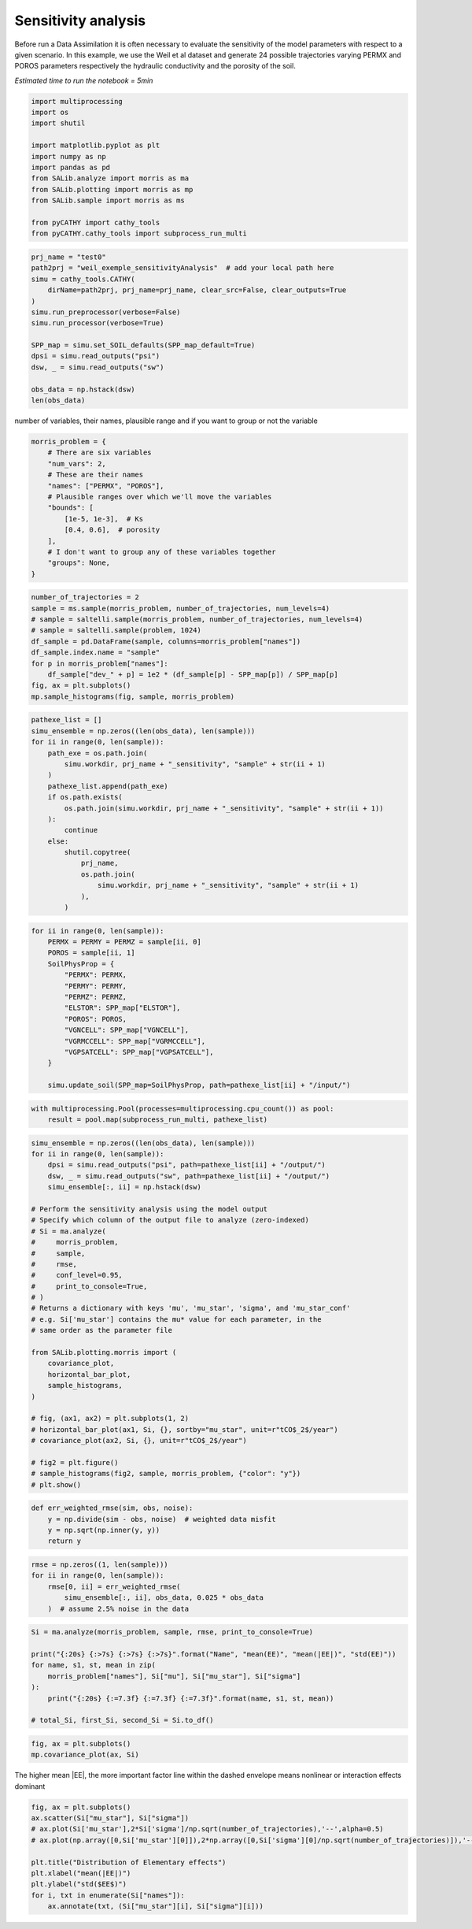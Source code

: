 
.. DO NOT EDIT.
.. THIS FILE WAS AUTOMATICALLY GENERATED BY SPHINX-GALLERY.
.. TO MAKE CHANGES, EDIT THE SOURCE PYTHON FILE:
.. "content/DA/plot_Weilletal_sensitivityAnalysis.py"
.. LINE NUMBERS ARE GIVEN BELOW.

.. only:: html

    .. note::
        :class: sphx-glr-download-link-note

        Click :ref:`here <sphx_glr_download_content_DA_plot_Weilletal_sensitivityAnalysis.py>`
        to download the full example code

.. rst-class:: sphx-glr-example-title

.. _sphx_glr_content_DA_plot_Weilletal_sensitivityAnalysis.py:


Sensitivity analysis
=====================

Before run a Data Assimilation it is often necessary to evaluate the sensitivity of the model parameters with respect to a given scenario.
In this example, we use the Weil et al dataset and generate 24 possible trajectories varying PERMX and POROS parameters respectively the hydraulic
conductivity and the porosity of the soil. 
 
*Estimated time to run the notebook = 5min*

.. GENERATED FROM PYTHON SOURCE LINES 12-26

.. code-block:: default

    import multiprocessing
    import os
    import shutil

    import matplotlib.pyplot as plt
    import numpy as np
    import pandas as pd
    from SALib.analyze import morris as ma
    from SALib.plotting import morris as mp
    from SALib.sample import morris as ms

    from pyCATHY import cathy_tools
    from pyCATHY.cathy_tools import subprocess_run_multi








.. GENERATED FROM PYTHON SOURCE LINES 27-42

.. code-block:: default

    prj_name = "test0"
    path2prj = "weil_exemple_sensitivityAnalysis"  # add your local path here
    simu = cathy_tools.CATHY(
        dirName=path2prj, prj_name=prj_name, clear_src=False, clear_outputs=True
    )
    simu.run_preprocessor(verbose=False)
    simu.run_processor(verbose=True)

    SPP_map = simu.set_SOIL_defaults(SPP_map_default=True)
    dpsi = simu.read_outputs("psi")
    dsw, _ = simu.read_outputs("sw")

    obs_data = np.hstack(dsw)
    len(obs_data)





.. rst-class:: sphx-glr-script-out

 Out:

 .. code-block:: none

    🏁 Initiate CATHY object
    🍳 gfortran compilation
    👟 Run preprocessor
    🔄 update parm file 
    ─────────────────────────────────────────────────────────────────────────────────────── ⚠ warning messages above ⚠ ────────────────────────────────────────────────────────────────────────────────────────
    ['Adjusting TMAX with respect to time of interests requested\n']
    ───────────────────────────────────────────────────────────────────────────────────────────────────────────────────────────────────────────────────────────────────────────────────────────────────────────
    🔄 Update hap.in file
    🔄 update dem_parameters file 
    😔 cannot find existing dem paramters
    🛠  Recompile src files [10s]
    🍳 gfortran compilation [23s]
    👟 Run processor
    b'\n     nsf  (# of seepage faces)               =      0\n\n\n      TIME STEP:        1    DELTAT:   1.0000E-02    TIME:   1.0000E-02\n     
    ******************************************************************\n\n\n                     NONLINEAR CONVERGENCE BEHAVIOR \n iter- convergence error norms  node    PNEW at    POLD at  residual error 
    norms\n ation         PL2      PIKMAX IKMAX      IKMAX      IKMAX        FL2       FINF\n     1  2.5355E-01  1.8241E-02  7056   3.02E+00   3.00E+00  2.647E-05  2.764E-06\n     2  1.7396E-01 -1.6955E-02  
    1  -1.70E-02   0.00E+00  5.740E-06  1.475E-06\n     3  7.8632E-02  1.4427E-02     1  -2.53E-03  -1.70E-02  8.594E-03  2.311E-03\n     4  2.2540E-02  5.0732E-03   483   5.30E-03   2.26E-04  1.285E-03  
    3.860E-04\n     5  1.4133E-02  5.4077E-03   481   5.55E-03   1.46E-04  2.591E-04  8.335E-05\n     6  7.6220E-02  5.5137E-03   464   5.54E-03   2.31E-05  1.599E-04  3.514E-05\n     7  1.8093E-02  
    5.0331E-03   443   5.45E-03   4.20E-04  3.199E-05  1.513E-05\n     8  8.0079E-04  1.7256E-04   442   5.50E-03   5.33E-03  4.629E-06  2.199E-06\n     9  1.2508E-04  3.1000E-05   442   5.54E-03   5.50E-03 
    4.157E-07  2.580E-07\n CONVERGENCE ACHIEVED IN    9 ITERATIONS\n\n\n      TIME STEP:        2    DELTAT:   5.0000E-03    TIME:   1.5000E-02\n     
    ******************************************************************\n\n\n                     NONLINEAR CONVERGENCE BEHAVIOR \n iter- convergence error norms  node    PNEW at    POLD at  residual error 
    norms\n ation         PL2      PIKMAX IKMAX      IKMAX      IKMAX        FL2       FINF\n     1  1.0601E-01  7.2364E-03  7056   3.03E+00   3.02E+00  2.134E-05  4.371E-06\n     2  4.2551E-04 -1.8953E-04  
    87  -1.90E-04   6.03E-10  7.974E-07  2.633E-07\n     3  4.9464E-04 -1.9473E-04   501   5.96E-03   6.16E-03  1.106E-05  1.095E-05\n     4  9.0153E-05  4.0296E-05    87  -1.97E-05  -6.00E-05  2.012E-06  
    2.012E-06\n CONVERGENCE ACHIEVED IN    4 ITERATIONS\n\n\n      TIME STEP:        3    DELTAT:   5.5000E-03    TIME:   2.0500E-02\n     
    ******************************************************************\n\n\n                     NONLINEAR CONVERGENCE BEHAVIOR \n iter- convergence error norms  node    PNEW at    POLD at  residual error 
    norms\n ation         PL2      PIKMAX IKMAX      IKMAX      IKMAX        FL2       FINF\n     1  1.0117E-01 -6.7442E-03  6616   2.97E+00   2.98E+00  1.919E-05  1.840E-06\n     2  2.5537E-03 -3.7567E-04  
    108  -3.76E-04   9.70E-10  7.406E-07  1.756E-07\n     3  1.7436E-03  2.5704E-04   108  -1.19E-04  -3.76E-04  7.526E-05  2.701E-05\n     4  5.4605E-04  8.0082E-05   108  -3.85E-05  -1.19E-04  1.384E-05  
    4.964E-06\n CONVERGENCE ACHIEVED IN    4 ITERATIONS\n\n\n      TIME STEP:        4    DELTAT:   6.0500E-03    TIME:   2.6550E-02\n     
    ******************************************************************\n\n\n                     NONLINEAR CONVERGENCE BEHAVIOR \n iter- convergence error norms  node    PNEW at    POLD at  residual error 
    norms\n ation         PL2      PIKMAX IKMAX      IKMAX      IKMAX        FL2       FINF\n     1  9.8482E-02 -6.5989E-03  6616   2.96E+00   2.97E+00  1.832E-05  2.124E-06\n     2  1.3431E-03 -4.4452E-04  
    68  -4.45E-04   1.75E-09  6.999E-07  1.646E-07\n     3  9.1660E-04  3.0417E-04    68  -1.40E-04  -4.45E-04  4.120E-05  3.138E-05\n     4  2.8710E-04  9.4615E-05    68  -4.57E-05  -1.40E-04  7.567E-06  
    5.762E-06\n CONVERGENCE ACHIEVED IN    4 ITERATIONS\n\n\n      TIME STEP:        5    DELTAT:   6.6550E-03    TIME:   3.3205E-02\n     
    ******************************************************************\n\n\n                     NONLINEAR CONVERGENCE BEHAVIOR \n iter- convergence error norms  node    PNEW at    POLD at  residual error 
    norms\n ation         PL2      PIKMAX IKMAX      IKMAX      IKMAX        FL2       FINF\n     1  9.7041E-02 -6.4920E-03  6616   2.96E+00   2.96E+00  1.771E-05  2.362E-06\n     2  2.0529E-02 -7.5166E-03  
    39  -7.52E-03   3.31E-08  2.116E-06  1.701E-06\n     3  9.9373E-03  5.4780E-03    39  -2.04E-03  -7.52E-03  1.893E-03  1.641E-03\n     4  2.7706E-03  1.2335E-03    39  -8.05E-04  -2.04E-03  2.896E-04  
    2.328E-04\n     5  1.4907E-03  6.0042E-04   480   5.86E-04  -1.40E-05  5.398E-05  3.693E-05\n     6  1.0473E-02  4.9926E-03   480   5.58E-03   5.86E-04  3.528E-05  3.498E-05\n     7  2.4195E-04  
    1.0199E-04   480   5.68E-03   5.58E-03  6.179E-06  6.150E-06\n     8  5.1633E-05  2.1872E-05   480   5.70E-03   5.68E-03  8.378E-07  8.364E-07\n CONVERGENCE ACHIEVED IN    8 ITERATIONS\n\n\n      TIME 
    STEP:        6    DELTAT:   3.3275E-03    TIME:   3.6532E-02\n     ******************************************************************\n\n\n                     NONLINEAR CONVERGENCE BEHAVIOR \n iter- 
    convergence error norms  node    PNEW at    POLD at  residual error norms\n ation         PL2      PIKMAX IKMAX      IKMAX      IKMAX        FL2       FINF\n     1  4.6113E-02 -3.0760E-03  6616   
    2.95E+00   2.96E+00  1.729E-05  2.570E-06\n     2  1.6818E-05 -3.2930E-06   442   4.98E-03   4.98E-03  2.719E-07  6.503E-08\n CONVERGENCE ACHIEVED IN    2 ITERATIONS\n\n\n      TIME STEP:        7    
    DELTAT:   3.6603E-03    TIME:   4.0193E-02\n     ******************************************************************\n\n\n                     NONLINEAR CONVERGENCE BEHAVIOR \n iter- convergence error 
    norms  node    PNEW at    POLD at  residual error norms\n ation         PL2      PIKMAX IKMAX      IKMAX      IKMAX        FL2       FINF\n     1  4.8184E-02 -3.2006E-03  6616   2.95E+00   2.95E+00  
    1.713E-05  2.664E-06\n     2  1.3005E-03 -5.9244E-04    88  -5.92E-04   1.74E-09  3.264E-07  1.540E-07\n     3  8.8897E-04  4.0604E-04    88  -1.86E-04  -5.92E-04  7.883E-05  7.883E-05\n     4  
    2.7825E-04  1.2650E-04    88  -5.99E-05  -1.86E-04  1.448E-05  1.448E-05\n     5  8.5863E-05  3.8833E-05    88  -2.11E-05  -5.99E-05  2.641E-06  2.641E-06\n CONVERGENCE ACHIEVED IN    5 ITERATIONS\n\n\n 
    TIME STEP:        8    DELTAT:   3.6603E-03    TIME:   4.3853E-02\n     ******************************************************************\n\n\n                     NONLINEAR CONVERGENCE BEHAVIOR \n 
    iter- convergence error norms  node    PNEW at    POLD at  residual error norms\n ation         PL2      PIKMAX IKMAX      IKMAX      IKMAX        FL2       FINF\n     1  4.5938E-02 -3.0361E-03  6616   
    2.95E+00   2.95E+00  1.701E-05  2.757E-06\n     2  1.8861E-05 -3.5566E-06   442   4.86E-03   4.86E-03  2.773E-07  6.439E-08\n CONVERGENCE ACHIEVED IN    2 ITERATIONS\n\n\n      TIME STEP:        9    
    DELTAT:   4.0263E-03    TIME:   4.7879E-02\n     ******************************************************************\n\n\n                     NONLINEAR CONVERGENCE BEHAVIOR \n iter- convergence error 
    norms  node    PNEW at    POLD at  residual error norms\n ation         PL2      PIKMAX IKMAX      IKMAX      IKMAX        FL2       FINF\n     1  4.8118E-02 -3.1606E-03  6616   2.94E+00   2.95E+00  
    1.694E-05  2.842E-06\n     2  1.7992E-03 -8.1537E-04    80  -8.15E-04   2.73E-09  3.661E-07  2.071E-07\n     3  1.2312E-03  5.5956E-04    80  -2.56E-04  -8.15E-04  1.141E-04  1.141E-04\n     4  
    3.8431E-04  1.7376E-04    80  -8.20E-05  -2.56E-04  2.091E-05  2.091E-05\n     5  1.1879E-04  5.3397E-05    80  -2.87E-05  -8.20E-05  3.815E-06  3.815E-06\n CONVERGENCE ACHIEVED IN    5 ITERATIONS\n\n\n 
    TIME STEP:       10    DELTAT:   4.0263E-03    TIME:   5.1906E-02\n     ******************************************************************\n\n\n                     NONLINEAR CONVERGENCE BEHAVIOR \n 
    iter- convergence error norms  node    PNEW at    POLD at  residual error norms\n ation         PL2      PIKMAX IKMAX      IKMAX      IKMAX        FL2       FINF\n     1  4.5950E-02 -2.9980E-03  6616   
    2.94E+00   2.94E+00  1.690E-05  2.927E-06\n     2  1.4440E-03 -6.5436E-04    89  -6.54E-04   2.67E-09  3.382E-07  1.662E-07\n     3  9.8729E-04  4.4861E-04    89  -2.06E-04  -6.54E-04  8.284E-05  
    8.284E-05\n     4  3.0870E-04  1.3961E-04    89  -6.61E-05  -2.06E-04  1.521E-05  1.521E-05\n     5  9.5185E-05  4.2820E-05    89  -2.33E-05  -6.61E-05  2.771E-06  2.771E-06\n CONVERGENCE ACHIEVED IN    
    5 ITERATIONS\n\n\n      TIME STEP:       11    DELTAT:   4.0263E-03    TIME:   5.5932E-02\n     ******************************************************************\n\n\n                     NONLINEAR 
    CONVERGENCE BEHAVIOR \n iter- convergence error norms  node    PNEW at    POLD at  residual error norms\n ation         PL2      PIKMAX IKMAX      IKMAX      IKMAX        FL2       FINF\n     1  
    4.3982E-02 -2.8494E-03  6616   2.94E+00   2.94E+00  1.688E-05  3.006E-06\n     2  1.6088E-02 -7.2428E-03    40  -7.24E-03   2.43E-08  1.856E-06  1.825E-06\n     3  5.6908E-03  5.2866E-03    40  -1.96E-03
    -7.24E-03  2.659E-03  2.579E-03\n     4  1.4566E-03  1.2424E-03    40  -7.14E-04  -1.96E-03  4.005E-04  3.782E-04\n     5  6.7290E-04  2.9638E-04    40  -4.17E-04  -7.14E-04  6.959E-05  5.693E-05\n     6
    1.0908E-02  5.3504E-03   481   5.60E-03   2.51E-04  3.854E-05  3.830E-05\n     7  1.8622E-04  8.1720E-05   481   5.68E-03   5.60E-03  7.184E-06  7.183E-06\n CONVERGENCE ACHIEVED IN    7 ITERATIONS\n\n\n 
    TIME STEP:       12    DELTAT:   2.0131E-03    TIME:   5.7945E-02\n     ******************************************************************\n\n\n                     NONLINEAR CONVERGENCE BEHAVIOR \n 
    iter- convergence error norms  node    PNEW at    POLD at  residual error norms\n ation         PL2      PIKMAX IKMAX      IKMAX      IKMAX        FL2       FINF\n     1  2.1524E-02 -1.3892E-03  6616   
    2.94E+00   2.94E+00  1.688E-05  3.078E-06\n     2  1.0392E-05 -1.9747E-06   442   4.65E-03   4.65E-03  1.319E-07  3.363E-08\n CONVERGENCE ACHIEVED IN    2 ITERATIONS\n\n\n      TIME STEP:       13    
    DELTAT:   2.2145E-03    TIME:   6.0159E-02\n     ******************************************************************\n\n\n                     NONLINEAR CONVERGENCE BEHAVIOR \n iter- convergence error 
    norms  node    PNEW at    POLD at  residual error norms\n ation         PL2      PIKMAX IKMAX      IKMAX      IKMAX        FL2       FINF\n     1  2.3136E-02 -1.4871E-03  6616   2.94E+00   2.94E+00  
    1.688E-05  3.113E-06\n     2  1.1551E-05 -2.1500E-06   442   4.62E-03   4.62E-03  1.444E-07  4.564E-08\n CONVERGENCE ACHIEVED IN    2 ITERATIONS\n\n\n      TIME STEP:       14    DELTAT:   2.4359E-03    
    TIME:   6.2595E-02\n     ******************************************************************\n\n\n                     NONLINEAR CONVERGENCE BEHAVIOR \n iter- convergence error norms  node    PNEW at    
    POLD at  residual error norms\n ation         PL2      PIKMAX IKMAX      IKMAX      IKMAX        FL2       FINF\n     1  2.4829E-02 -1.5885E-03  6616   2.93E+00   2.94E+00  1.689E-05  3.150E-06\n     2  
    1.2877E-05 -2.3386E-06   442   4.58E-03   4.58E-03  1.561E-07  4.598E-08\n CONVERGENCE ACHIEVED IN    2 ITERATIONS\n\n\n      TIME STEP:       15    DELTAT:   2.6795E-03    TIME:   6.5275E-02\n     
    ******************************************************************\n\n\n                     NONLINEAR CONVERGENCE BEHAVIOR \n iter- convergence error norms  node    PNEW at    POLD at  residual error 
    norms\n ation         PL2      PIKMAX IKMAX      IKMAX      IKMAX        FL2       FINF\n     1  2.6599E-02 -1.6930E-03  6616   2.93E+00   2.93E+00  1.692E-05  3.189E-06\n     2  1.6400E-03 -7.6142E-04  
    90  -7.61E-04   2.10E-09  2.747E-07  2.150E-07\n     3  1.1222E-03  5.2253E-04    90  -2.39E-04  -7.61E-04  1.552E-04  1.552E-04\n     4  3.5104E-04  1.6260E-04    90  -7.63E-05  -2.39E-04  2.848E-05  
    2.848E-05\n     5  1.0914E-04  5.0249E-05    90  -2.60E-05  -7.63E-05  5.214E-06  5.214E-06\n CONVERGENCE ACHIEVED IN    5 ITERATIONS\n\n\n      TIME STEP:       16    DELTAT:   2.6795E-03    TIME:   
    6.7954E-02\n     ******************************************************************\n\n\n                     NONLINEAR CONVERGENCE BEHAVIOR \n iter- convergence error norms  node    PNEW at    POLD at  
    residual error norms\n ation         PL2      PIKMAX IKMAX      IKMAX      IKMAX        FL2       FINF\n     1  2.5920E-02 -1.6414E-03  6616   2.93E+00   2.93E+00  1.695E-05  3.230E-06\n     2  
    1.4179E-03 -6.5829E-04   130  -6.58E-04   1.81E-09  2.509E-07  1.859E-07\n     3  9.6971E-04  4.5148E-04   130  -2.07E-04  -6.58E-04  1.256E-04  1.256E-04\n     4  3.0370E-04  1.4069E-04   130  -6.61E-05
    -2.07E-04  2.307E-05  2.307E-05\n     5  9.4306E-05  4.3439E-05   130  -2.27E-05  -6.61E-05  4.221E-06  4.221E-06\n CONVERGENCE ACHIEVED IN    5 ITERATIONS\n\n\n      TIME STEP:       17    DELTAT:   
    2.6795E-03    TIME:   7.0634E-02\n     ******************************************************************\n\n\n                     NONLINEAR CONVERGENCE BEHAVIOR \n iter- convergence error norms  node  
    PNEW at    POLD at  residual error norms\n ation         PL2      PIKMAX IKMAX      IKMAX      IKMAX        FL2       FINF\n     1  2.5273E-02 -1.5921E-03  6616   2.93E+00   2.93E+00  1.699E-05  
    3.270E-06\n     2  1.6861E-03 -7.8281E-04    91  -7.83E-04   2.18E-09  2.763E-07  2.210E-07\n     3  1.1538E-03  5.3728E-04    91  -2.46E-04  -7.83E-04  1.616E-04  1.616E-04\n     4  3.6084E-04  
    1.6714E-04    91  -7.84E-05  -2.46E-04  2.965E-05  2.965E-05\n     5  1.1221E-04  5.1659E-05    91  -2.67E-05  -7.84E-05  5.427E-06  5.427E-06\n CONVERGENCE ACHIEVED IN    5 ITERATIONS\n\n\n      TIME 
    STEP:       18    DELTAT:   2.6795E-03    TIME:   7.3313E-02\n     ******************************************************************\n\n\n                     NONLINEAR CONVERGENCE BEHAVIOR \n iter- 
    convergence error norms  node    PNEW at    POLD at  residual error norms\n ation         PL2      PIKMAX IKMAX      IKMAX      IKMAX        FL2       FINF\n     1  2.4655E-02 -1.5451E-03  6616   
    2.93E+00   2.93E+00  1.703E-05  3.307E-06\n     2  1.6871E-03 -7.8328E-04    92  -7.83E-04   2.23E-09  2.747E-07  2.212E-07\n     3  1.1545E-03  5.3761E-04    92  -2.46E-04  -7.83E-04  1.617E-04  
    1.617E-04\n     4  3.6106E-04  1.6724E-04    92  -7.84E-05  -2.46E-04  2.967E-05  2.967E-05\n     5  1.1228E-04  5.1690E-05    92  -2.67E-05  -7.84E-05  5.432E-06  5.432E-06\n CONVERGENCE ACHIEVED IN    
    5 ITERATIONS\n\n\n      TIME STEP:       19    DELTAT:   2.6795E-03    TIME:   7.5993E-02\n     ******************************************************************\n\n\n                     NONLINEAR 
    CONVERGENCE BEHAVIOR \n iter- convergence error norms  node    PNEW at    POLD at  residual error norms\n ation         PL2      PIKMAX IKMAX      IKMAX      IKMAX        FL2       FINF\n     1  
    2.4062E-02 -1.5003E-03  6616   2.93E+00   2.93E+00  1.708E-05  3.344E-06\n     2  3.5503E-03 -8.8496E-04    94  -8.85E-04   2.11E-09  4.576E-07  2.281E-07\n     3  2.9378E-03 -7.8311E-04    96  -7.83E-04
    3.90E-11  3.435E-04  1.932E-04\n     4  1.3906E-03  5.3750E-04    96  -2.46E-04  -7.83E-04  1.735E-04  1.617E-04\n     5  4.3476E-04  1.6722E-04    96  -7.84E-05  -2.46E-04  3.183E-05  2.967E-05\n     6 
    1.3310E-04  5.1702E-05    96  -2.67E-05  -7.84E-05  5.801E-06  5.432E-06\n CONVERGENCE ACHIEVED IN    6 ITERATIONS\n\n\n      TIME STEP:       20    DELTAT:   2.6795E-03    TIME:   7.8672E-02\n     
    ******************************************************************\n\n\n                     NONLINEAR CONVERGENCE BEHAVIOR \n iter- convergence error norms  node    PNEW at    POLD at  residual error 
    norms\n ation         PL2      PIKMAX IKMAX      IKMAX      IKMAX        FL2       FINF\n     1  2.3494E-02 -1.4573E-03  6616   2.92E+00   2.93E+00  1.713E-05  3.379E-06\n     2  1.7302E-03 -8.0331E-04  
    97  -8.03E-04   1.90E-09  2.760E-07  2.268E-07\n     3  1.1841E-03  5.5142E-04    97  -2.52E-04  -8.03E-04  1.678E-04  1.678E-04\n     4  3.7023E-04  1.7148E-04    97  -8.04E-05  -2.52E-04  3.078E-05  
    3.078E-05\n     5  1.1515E-04  5.3010E-05    97  -2.74E-05  -8.04E-05  5.634E-06  5.634E-06\n CONVERGENCE ACHIEVED IN    5 ITERATIONS\n\n\n      TIME STEP:       21    DELTAT:   2.6795E-03    TIME:   
    8.1352E-02\n     ******************************************************************\n\n\n                     NONLINEAR CONVERGENCE BEHAVIOR \n iter- convergence error norms  node    PNEW at    POLD at  
    residual error norms\n ation         PL2      PIKMAX IKMAX      IKMAX      IKMAX        FL2       FINF\n     1  2.2948E-02 -1.4161E-03  6616   2.92E+00   2.92E+00  1.719E-05  3.413E-06\n     2  
    2.8340E-03 -8.1782E-04    98  -8.18E-04   1.80E-09  4.026E-07  2.309E-07\n     3  1.9393E-03  5.6143E-04    98  -2.56E-04  -8.18E-04  2.698E-04  1.722E-04\n     4  6.0657E-04  1.7456E-04    98  -8.18E-05
    -2.56E-04  4.949E-05  3.158E-05\n     5  1.8859E-04  5.3965E-05    98  -2.79E-05  -8.18E-05  9.060E-06  5.782E-06\n CONVERGENCE ACHIEVED IN    5 ITERATIONS\n\n\n      TIME STEP:       22    DELTAT:   
    2.6795E-03    TIME:   8.4031E-02\n     ******************************************************************\n\n\n                     NONLINEAR CONVERGENCE BEHAVIOR \n iter- convergence error norms  node  
    PNEW at    POLD at  residual error norms\n ation         PL2      PIKMAX IKMAX      IKMAX      IKMAX        FL2       FINF\n     1  2.2423E-02 -1.3767E-03  6616   2.92E+00   2.92E+00  1.725E-05  
    3.445E-06\n     2  1.3491E-03 -6.2633E-04   193  -6.26E-04   1.76E-09  2.337E-07  1.769E-07\n     3  9.2252E-04  4.2948E-04   193  -1.97E-04  -6.26E-04  1.168E-04  1.168E-04\n     4  2.8901E-04  
    1.3389E-04   193  -6.30E-05  -1.97E-04  2.146E-05  2.146E-05\n     5  8.9702E-05  4.1326E-05   193  -2.16E-05  -6.30E-05  3.927E-06  3.927E-06\n CONVERGENCE ACHIEVED IN    5 ITERATIONS\n\n\n      TIME 
    STEP:       23    DELTAT:   2.6795E-03    TIME:   8.6711E-02\n     ******************************************************************\n\n\n                     NONLINEAR CONVERGENCE BEHAVIOR \n iter- 
    convergence error norms  node    PNEW at    POLD at  residual error norms\n ation         PL2      PIKMAX IKMAX      IKMAX      IKMAX        FL2       FINF\n     1  2.1916E-02 -1.3388E-03  6616   
    2.92E+00   2.92E+00  1.731E-05  3.477E-06\n     2  2.2473E-03 -8.3803E-04    99  -8.38E-04   1.91E-09  3.307E-07  2.366E-07\n     3  1.5377E-03  5.7538E-04    99  -2.63E-04  -8.38E-04  2.126E-04  
    1.784E-04\n     4  4.8100E-04  1.7884E-04    99  -8.38E-05  -2.63E-04  3.900E-05  3.272E-05\n     5  1.4952E-04  5.5295E-05    99  -2.85E-05  -8.38E-05  7.139E-06  5.990E-06\n CONVERGENCE ACHIEVED IN    
    5 ITERATIONS\n\n\n      TIME STEP:       24    DELTAT:   2.6795E-03    TIME:   8.9390E-02\n     ******************************************************************\n\n\n                     NONLINEAR 
    CONVERGENCE BEHAVIOR \n iter- convergence error norms  node    PNEW at    POLD at  residual error norms\n ation         PL2      PIKMAX IKMAX      IKMAX      IKMAX        FL2       FINF\n     1  
    2.1427E-02 -1.3025E-03  6616   2.92E+00   2.92E+00  1.738E-05  3.507E-06\n     2  1.3200E-03 -6.1284E-04   235  -6.13E-04   1.59E-09  2.271E-07  1.730E-07\n     3  9.0259E-04  4.2019E-04   235  -1.93E-04
    -6.13E-04  1.131E-04  1.131E-04\n     4  2.8280E-04  1.3101E-04   235  -6.16E-05  -1.93E-04  2.080E-05  2.080E-05\n     5  8.7758E-05  4.0433E-05   235  -2.12E-05  -6.16E-05  3.804E-06  3.804E-06\n 
    CONVERGENCE ACHIEVED IN    5 ITERATIONS\n\n\n      TIME STEP:       25    DELTAT:   2.6795E-03    TIME:   9.2070E-02\n     ******************************************************************\n\n\n        
    NONLINEAR CONVERGENCE BEHAVIOR \n iter- convergence error norms  node    PNEW at    POLD at  residual error norms\n ation         PL2      PIKMAX IKMAX      IKMAX      IKMAX        FL2       FINF\n     1
    2.0955E-02 -1.2675E-03  6616   2.92E+00   2.92E+00  1.744E-05  3.537E-06\n     2  1.3471E-05 -2.3623E-06   442   4.20E-03   4.20E-03  1.439E-07  3.960E-08\n CONVERGENCE ACHIEVED IN    2 ITERATIONS\n\n\n 
    TIME STEP:       26    DELTAT:   2.9474E-03    TIME:   9.5017E-02\n     ******************************************************************\n\n\n                     NONLINEAR CONVERGENCE BEHAVIOR \n 
    iter- convergence error norms  node    PNEW at    POLD at  residual error norms\n ation         PL2      PIKMAX IKMAX      IKMAX      IKMAX        FL2       FINF\n     1  2.2500E-02 -1.3537E-03  6616   
    2.92E+00   2.92E+00  1.750E-05  3.565E-06\n     2  2.2659E-03 -8.4222E-04   111  -8.42E-04   2.33E-09  3.265E-07  2.316E-07\n     3  1.5505E-03  5.7823E-04   111  -2.64E-04  -8.42E-04  1.940E-04  
    1.634E-04\n     4  4.8479E-04  1.7967E-04   111  -8.43E-05  -2.64E-04  3.559E-05  2.995E-05\n     5  1.5049E-04  5.5486E-05   111  -2.88E-05  -8.43E-05  6.509E-06  5.480E-06\n CONVERGENCE ACHIEVED IN    
    5 ITERATIONS\n\n\n      TIME STEP:       27    DELTAT:   2.9474E-03    TIME:   9.7965E-02\n     ******************************************************************\n\n\n                     NONLINEAR 
    CONVERGENCE BEHAVIOR \n iter- convergence error norms  node    PNEW at    POLD at  residual error norms\n ation         PL2      PIKMAX IKMAX      IKMAX      IKMAX        FL2       FINF\n     1  
    2.1969E-02 -1.3149E-03  6616   2.92E+00   2.92E+00  1.756E-05  3.596E-06\n     2  1.4626E-05 -2.5528E-06   442   4.12E-03   4.13E-03  1.506E-07  3.690E-08\n CONVERGENCE ACHIEVED IN    2 ITERATIONS\n\n\n 
    TIME STEP:       28    DELTAT:   3.2422E-03    TIME:   1.0121E-01\n     ******************************************************************\n\n\n                     NONLINEAR CONVERGENCE BEHAVIOR \n 
    iter- convergence error norms  node    PNEW at    POLD at  residual error norms\n ation         PL2      PIKMAX IKMAX      IKMAX      IKMAX        FL2       FINF\n     1  2.3546E-02 -1.4014E-03  6616   
    2.91E+00   2.92E+00  1.763E-05  3.625E-06\n     2  2.7781E-03 -9.5291E-04   100  -9.53E-04   2.58E-09  3.781E-07  2.554E-07\n     3  1.9023E-03  6.5465E-04   100  -2.98E-04  -9.53E-04  2.324E-04  
    1.778E-04\n     4  5.9353E-04  2.0300E-04   100  -9.53E-05  -2.98E-04  4.255E-05  3.254E-05\n     5  1.8427E-04  6.2651E-05   100  -3.26E-05  -9.53E-05  7.781E-06  5.950E-06\n CONVERGENCE ACHIEVED IN    
    5 ITERATIONS\n\n\n      TIME STEP:       29    DELTAT:   3.2422E-03    TIME:   1.0445E-01\n     ******************************************************************\n\n\n                     NONLINEAR 
    CONVERGENCE BEHAVIOR \n iter- convergence error norms  node    PNEW at    POLD at  residual error norms\n ation         PL2      PIKMAX IKMAX      IKMAX      IKMAX        FL2       FINF\n     1  
    2.2949E-02 -1.3583E-03  6616   2.91E+00   2.91E+00  1.770E-05  3.656E-06\n     2  1.8927E-03 -8.6836E-04   112  -8.68E-04   2.69E-09  2.813E-07  2.327E-07\n     3  1.2957E-03  5.9623E-04   112  -2.72E-04
    -8.68E-04  1.553E-04  1.553E-04\n     4  4.0447E-04  1.8514E-04   112  -8.70E-05  -2.72E-04  2.845E-05  2.845E-05\n     5  1.2553E-04  5.7111E-05   112  -2.99E-05  -8.70E-05  5.202E-06  5.202E-06\n 
    CONVERGENCE ACHIEVED IN    5 ITERATIONS\n\n\n      TIME STEP:       30    DELTAT:   3.2422E-03    TIME:   1.0769E-01\n     ******************************************************************\n\n\n        
    NONLINEAR CONVERGENCE BEHAVIOR \n iter- convergence error norms  node    PNEW at    POLD at  residual error norms\n ation         PL2      PIKMAX IKMAX      IKMAX      IKMAX        FL2       FINF\n     1
    2.2373E-02 -1.3171E-03  6616   2.91E+00   2.91E+00  1.778E-05  3.687E-06\n     2  1.5750E-05 -2.7354E-06   442   4.01E-03   4.01E-03  1.544E-07  3.219E-08\n CONVERGENCE ACHIEVED IN    2 ITERATIONS\n\n\n 
    TIME STEP:       31    DELTAT:   3.5664E-03    TIME:   1.1126E-01\n     ******************************************************************\n\n\n                     NONLINEAR CONVERGENCE BEHAVIOR \n 
    iter- convergence error norms  node    PNEW at    POLD at  residual error norms\n ation         PL2      PIKMAX IKMAX      IKMAX      IKMAX        FL2       FINF\n     1  2.3940E-02 -1.4012E-03  6616   
    2.91E+00   2.91E+00  1.785E-05  3.716E-06\n     2  2.3928E-03 -8.9623E-04   113  -8.96E-04   2.80E-09  3.305E-07  2.344E-07\n     3  1.6376E-03  6.1544E-04   113  -2.81E-04  -8.96E-04  1.716E-04  
    1.478E-04\n     4  5.1133E-04  1.9096E-04   113  -8.98E-05  -2.81E-04  3.145E-05  2.707E-05\n     5  1.5832E-04  5.8836E-05   113  -3.10E-05  -8.98E-05  5.743E-06  4.945E-06\n CONVERGENCE ACHIEVED IN    
    5 ITERATIONS\n\n\n      TIME STEP:       32    DELTAT:   3.5664E-03    TIME:   1.1482E-01\n     ******************************************************************\n\n\n                     NONLINEAR 
    CONVERGENCE BEHAVIOR \n iter- convergence error norms  node    PNEW at    POLD at  residual error norms\n ation         PL2      PIKMAX IKMAX      IKMAX      IKMAX        FL2       FINF\n     1  
    2.3293E-02 -1.3557E-03  6616   2.91E+00   2.91E+00  1.794E-05  3.747E-06\n     2  8.9778E-03 -3.9186E-03    60  -3.92E-03   1.46E-08  1.083E-06  1.025E-06\n     3  6.2921E-03  2.7666E-03    60  -1.15E-03
    -3.92E-03  1.254E-03  1.240E-03\n     4  1.8267E-03  7.8977E-04    60  -3.62E-04  -1.15E-03  2.151E-04  2.122E-04\n     5  5.6667E-04  2.4211E-04    60  -1.20E-04  -3.62E-04  3.906E-05  3.853E-05\n     6
    1.7064E-04  7.2448E-05   501   5.80E-03   5.73E-03  6.963E-06  6.872E-06\n CONVERGENCE ACHIEVED IN    6 ITERATIONS\n\n\n      TIME STEP:       33    DELTAT:   3.5664E-03    TIME:   1.1839E-01\n     
    ******************************************************************\n\n\n                     NONLINEAR CONVERGENCE BEHAVIOR \n iter- convergence error norms  node    PNEW at    POLD at  residual error 
    norms\n ation         PL2      PIKMAX IKMAX      IKMAX      IKMAX        FL2       FINF\n     1  2.2670E-02 -1.3122E-03  6616   2.91E+00   2.91E+00  1.803E-05  3.777E-06\n     2  1.9437E-03 -8.8682E-04  
    115  -8.87E-04   2.77E-09  2.816E-07  2.320E-07\n     3  1.3307E-03  6.0894E-04   115  -2.78E-04  -8.87E-04  1.456E-04  1.456E-04\n     4  4.1514E-04  1.8897E-04   115  -8.89E-05  -2.78E-04  2.666E-05  
    2.666E-05\n     5  1.2867E-04  5.8219E-05   115  -3.07E-05  -8.89E-05  4.870E-06  4.870E-06\n CONVERGENCE ACHIEVED IN    5 ITERATIONS\n\n\n      TIME STEP:       34    DELTAT:   3.5664E-03    TIME:   
    1.2196E-01\n     ******************************************************************\n\n\n                     NONLINEAR CONVERGENCE BEHAVIOR \n iter- convergence error norms  node    PNEW at    POLD at  
    residual error norms\n ation         PL2      PIKMAX IKMAX      IKMAX      IKMAX        FL2       FINF\n     1  2.2067E-02 -1.2706E-03  6616   2.91E+00   2.91E+00  1.812E-05  3.806E-06\n     2  
    3.5537E-03 -9.6347E-04   116  -9.63E-04   2.31E-09  4.304E-07  2.358E-07\n     3  2.4331E-03  6.6195E-04   116  -3.02E-04  -9.63E-04  2.690E-04  1.642E-04\n     4  7.5915E-04  2.0522E-04   116  -9.63E-05
    -3.02E-04  4.923E-05  3.005E-05\n     5  2.3572E-04  6.3335E-05   116  -3.30E-05  -9.63E-05  9.000E-06  5.493E-06\n CONVERGENCE ACHIEVED IN    5 ITERATIONS\n\n\n      TIME STEP:       35    DELTAT:   
    3.5664E-03    TIME:   1.2552E-01\n     ******************************************************************\n\n\n                     NONLINEAR CONVERGENCE BEHAVIOR \n iter- convergence error norms  node  
    PNEW at    POLD at  residual error norms\n ation         PL2      PIKMAX IKMAX      IKMAX      IKMAX        FL2       FINF\n     1  2.1486E-02 -1.2307E-03  6616   2.90E+00   2.91E+00  1.821E-05  
    3.834E-06\n     2  4.3279E-03 -1.7775E-03    81  -1.78E-03   6.14E-09  5.396E-07  4.649E-07\n     3  2.9768E-03  1.2286E-03    81  -5.49E-04  -1.78E-03  4.228E-04  3.992E-04\n     4  9.1649E-04  
    3.7445E-04    81  -1.74E-04  -5.49E-04  7.644E-05  7.205E-05\n     5  2.8497E-04  1.1557E-04    81  -5.89E-05  -1.74E-04  1.397E-05  1.317E-05\n     6  8.3807E-05  3.3691E-05    81  -2.52E-05  -5.89E-05 
    2.465E-06  2.328E-06\n CONVERGENCE ACHIEVED IN    6 ITERATIONS\n\n\n      TIME STEP:       36    DELTAT:   3.5664E-03    TIME:   1.2909E-01\n     
    ******************************************************************\n\n\n                     NONLINEAR CONVERGENCE BEHAVIOR \n iter- convergence error norms  node    PNEW at    POLD at  residual error 
    norms\n ation         PL2      PIKMAX IKMAX      IKMAX      IKMAX        FL2       FINF\n     1  2.0923E-02 -1.1925E-03  6616   2.90E+00   2.90E+00  1.831E-05  3.861E-06\n     2  1.7246E-03 -7.8686E-04  
    173  -7.87E-04   2.08E-09  2.579E-07  2.058E-07\n     3  1.1801E-03  5.3996E-04   173  -2.47E-04  -7.87E-04  1.223E-04  1.223E-04\n     4  3.6863E-04  1.6782E-04   173  -7.91E-05  -2.47E-04  2.243E-05  
    2.243E-05\n     5  1.1413E-04  5.1661E-05   173  -2.74E-05  -7.91E-05  4.096E-06  4.096E-06\n CONVERGENCE ACHIEVED IN    5 ITERATIONS\n\n\n      TIME STEP:       37    DELTAT:   3.5664E-03    TIME:   
    1.3266E-01\n     ******************************************************************\n\n\n                     NONLINEAR CONVERGENCE BEHAVIOR \n iter- convergence error norms  node    PNEW at    POLD at  
    residual error norms\n ation         PL2      PIKMAX IKMAX      IKMAX      IKMAX        FL2       FINF\n     1  2.0379E-02 -1.1559E-03  6616   2.90E+00   2.90E+00  1.841E-05  3.887E-06\n     2  
    1.6618E-05 -2.8429E-06   442   3.72E-03   3.73E-03  1.545E-07  3.479E-08\n CONVERGENCE ACHIEVED IN    2 ITERATIONS\n\n\n      TIME STEP:       38    DELTAT:   3.9230E-03    TIME:   1.3658E-01\n     
    ******************************************************************\n\n\n                     NONLINEAR CONVERGENCE BEHAVIOR \n iter- convergence error norms  node    PNEW at    POLD at  residual error 
    norms\n ation         PL2      PIKMAX IKMAX      IKMAX      IKMAX        FL2       FINF\n     1  2.1780E-02 -1.2291E-03  6616   2.90E+00   2.90E+00  1.851E-05  3.912E-06\n     2  2.8425E-03 -9.2237E-04  
    119  -9.22E-04   2.45E-09  3.706E-07  2.357E-07\n     3  1.9464E-03  6.3345E-04   119  -2.89E-04  -9.22E-04  1.950E-04  1.401E-04\n     4  6.0674E-04  1.9640E-04   119  -9.25E-05  -2.89E-04  3.570E-05  
    2.565E-05\n     5  1.8780E-04  6.0433E-05   119  -3.21E-05  -9.25E-05  6.516E-06  4.681E-06\n CONVERGENCE ACHIEVED IN    5 ITERATIONS\n\n\n      TIME STEP:       39    DELTAT:   3.9230E-03    TIME:   
    1.4050E-01\n     ******************************************************************\n\n\n                     NONLINEAR CONVERGENCE BEHAVIOR \n iter- convergence error norms  node    PNEW at    POLD at  
    residual error norms\n ation         PL2      PIKMAX IKMAX      IKMAX      IKMAX        FL2       FINF\n     1  2.1166E-02 -1.1886E-03  6616   2.90E+00   2.90E+00  1.861E-05  3.939E-06\n     2  
    1.7002E-03 -7.7161E-04   194  -7.72E-04   2.00E-09  2.574E-07  1.972E-07\n     3  1.1633E-03  5.2939E-04   194  -2.42E-04  -7.72E-04  1.081E-04  1.081E-04\n     4  3.6328E-04  1.6451E-04   194  -7.77E-05
    -2.42E-04  1.982E-05  1.982E-05\n     5  1.1226E-04  5.0556E-05   194  -2.71E-05  -7.77E-05  3.615E-06  3.615E-06\n CONVERGENCE ACHIEVED IN    5 ITERATIONS\n\n\n      TIME STEP:       40    DELTAT:   
    3.9230E-03    TIME:   1.4442E-01\n     ******************************************************************\n\n\n                     NONLINEAR CONVERGENCE BEHAVIOR \n iter- convergence error norms  node  
    PNEW at    POLD at  residual error norms\n ation         PL2      PIKMAX IKMAX      IKMAX      IKMAX        FL2       FINF\n     1  2.0572E-02 -1.1498E-03  6616   2.90E+00   2.90E+00  1.871E-05  
    3.965E-06\n     2  1.8942E-03 -8.5965E-04   153  -8.60E-04   3.29E-09  2.736E-07  2.197E-07\n     3  1.2966E-03  5.9013E-04   153  -2.70E-04  -8.60E-04  1.265E-04  1.265E-04\n     4  4.0447E-04  
    1.8315E-04   153  -8.64E-05  -2.70E-04  2.317E-05  2.317E-05\n     5  1.2512E-04  5.6329E-05   153  -3.00E-05  -8.64E-05  4.228E-06  4.228E-06\n CONVERGENCE ACHIEVED IN    5 ITERATIONS\n\n\n      TIME 
    STEP:       41    DELTAT:   3.9230E-03    TIME:   1.4835E-01\n     ******************************************************************\n\n\n                     NONLINEAR CONVERGENCE BEHAVIOR \n iter- 
    convergence error norms  node    PNEW at    POLD at  residual error norms\n ation         PL2      PIKMAX IKMAX      IKMAX      IKMAX        FL2       FINF\n     1  1.9997E-02 -1.1126E-03  6616   
    2.90E+00   2.90E+00  1.881E-05  3.991E-06\n     2  1.9885E-03 -9.0248E-04   134  -9.02E-04   3.58E-09  2.859E-07  2.306E-07\n     3  1.3615E-03  6.1970E-04   134  -2.83E-04  -9.02E-04  1.358E-04  
    1.358E-04\n     4  4.2447E-04  1.9220E-04   134  -9.06E-05  -2.83E-04  2.485E-05  2.485E-05\n     5  1.3137E-04  5.9132E-05   134  -3.14E-05  -9.06E-05  4.536E-06  4.536E-06\n CONVERGENCE ACHIEVED IN    
    5 ITERATIONS\n\n\n      TIME STEP:       42    DELTAT:   3.9230E-03    TIME:   1.5227E-01\n     ******************************************************************\n\n\n                     NONLINEAR 
    CONVERGENCE BEHAVIOR \n iter- convergence error norms  node    PNEW at    POLD at  residual error norms\n ation         PL2      PIKMAX IKMAX      IKMAX      IKMAX        FL2       FINF\n     1  
    1.9441E-02 -1.0770E-03  6616   2.90E+00   2.90E+00  1.891E-05  4.015E-06\n     2  2.6114E-03 -9.3287E-04   120  -9.33E-04   3.69E-09  3.388E-07  2.384E-07\n     3  1.7876E-03  6.4070E-04   120  -2.92E-04
    -9.33E-04  1.740E-04  1.425E-04\n     4  5.5763E-04  1.9862E-04   120  -9.35E-05  -2.92E-04  3.187E-05  2.607E-05\n     5  1.7248E-04  6.1119E-05   120  -3.24E-05  -9.35E-05  5.815E-06  4.759E-06\n 
    CONVERGENCE ACHIEVED IN    5 ITERATIONS\n\n\n      TIME STEP:       43    DELTAT:   3.9230E-03    TIME:   1.5619E-01\n     ******************************************************************\n\n\n        
    NONLINEAR CONVERGENCE BEHAVIOR \n iter- convergence error norms  node    PNEW at    POLD at  residual error norms\n ation         PL2      PIKMAX IKMAX      IKMAX      IKMAX        FL2       FINF\n     1
    1.8903E-02 -1.0428E-03  6616   2.90E+00   2.90E+00  1.900E-05  4.038E-06\n     2  2.8872E-03 -1.3103E-03   101  -1.31E-03   4.58E-09  3.663E-07  3.348E-07\n     3  1.9815E-03  9.0233E-04   101  -4.08E-04
    -1.31E-03  2.334E-04  2.334E-04\n     4  6.1375E-04  2.7780E-04   101  -1.30E-04  -4.08E-04  4.246E-05  4.246E-05\n     5  1.9050E-04  8.5619E-05   101  -4.46E-05  -1.30E-04  7.756E-06  7.756E-06\n 
    CONVERGENCE ACHIEVED IN    5 ITERATIONS\n\n\n      TIME STEP:       44    DELTAT:   3.9230E-03    TIME:   1.6012E-01\n     ******************************************************************\n\n\n        
    NONLINEAR CONVERGENCE BEHAVIOR \n iter- convergence error norms  node    PNEW at    POLD at  residual error norms\n ation         PL2      PIKMAX IKMAX      IKMAX      IKMAX        FL2       FINF\n     1
    1.8382E-02 -1.0100E-03  6616   2.89E+00   2.90E+00  1.910E-05  4.061E-06\n     2  2.0456E-03 -9.2836E-04   135  -9.28E-04   2.74E-09  2.784E-07  2.372E-07\n     3  1.4008E-03  6.3759E-04   135  -2.91E-04
    -9.28E-04  1.415E-04  1.415E-04\n     4  4.3655E-04  1.9767E-04   135  -9.31E-05  -2.91E-04  2.589E-05  2.589E-05\n     5  1.3514E-04  6.0825E-05   135  -3.23E-05  -9.31E-05  4.725E-06  4.725E-06\n 
    CONVERGENCE ACHIEVED IN    5 ITERATIONS\n\n\n      TIME STEP:       45    DELTAT:   3.9230E-03    TIME:   1.6404E-01\n     ******************************************************************\n\n\n        
    NONLINEAR CONVERGENCE BEHAVIOR \n iter- convergence error norms  node    PNEW at    POLD at  residual error norms\n ation         PL2      PIKMAX IKMAX      IKMAX      IKMAX        FL2       FINF\n     1
    1.7876E-02 -9.7845E-04  6616   2.89E+00   2.89E+00  1.919E-05  4.083E-06\n     2  1.7263E-05 -2.9381E-06   442   3.39E-03   3.39E-03  1.431E-07  2.710E-08\n CONVERGENCE ACHIEVED IN    2 ITERATIONS\n\n\n 
    TIME STEP:       46    DELTAT:   4.3153E-03    TIME:   1.6836E-01\n     ******************************************************************\n\n\n                     NONLINEAR CONVERGENCE BEHAVIOR \n 
    iter- convergence error norms  node    PNEW at    POLD at  residual error norms\n ation         PL2      PIKMAX IKMAX      IKMAX      IKMAX        FL2       FINF\n     1  1.9073E-02 -1.0398E-03  6616   
    2.89E+00   2.89E+00  1.929E-05  4.105E-06\n     2  3.7885E-03 -9.5111E-04   136  -9.51E-04   2.28E-09  4.528E-07  2.376E-07\n     3  2.5934E-03  6.5325E-04   136  -2.98E-04  -9.51E-04  2.297E-04  
    1.332E-04\n     4  8.0856E-04  2.0238E-04   136  -9.55E-05  -2.98E-04  4.205E-05  2.436E-05\n     5  2.4972E-04  6.2185E-05   136  -3.33E-05  -9.55E-05  7.667E-06  4.443E-06\n CONVERGENCE ACHIEVED IN    
    5 ITERATIONS\n\n\n      TIME STEP:       47    DELTAT:   4.3153E-03    TIME:   1.7267E-01\n     ******************************************************************\n\n\n                     NONLINEAR 
    CONVERGENCE BEHAVIOR \n iter- convergence error norms  node    PNEW at    POLD at  residual error norms\n ation         PL2      PIKMAX IKMAX      IKMAX      IKMAX        FL2       FINF\n     1  
    1.8502E-02 -1.0048E-03  6616   2.89E+00   2.89E+00  1.939E-05  4.127E-06\n     2  2.0335E-03 -9.1820E-04   137  -9.18E-04   2.85E-09  2.752E-07  2.294E-07\n     3  1.3924E-03  6.3051E-04   137  -2.88E-04
    -9.18E-04  1.266E-04  1.266E-04\n     4  4.3381E-04  1.9544E-04   137  -9.23E-05  -2.88E-04  2.316E-05  2.316E-05\n     5  1.3405E-04  6.0037E-05   137  -3.22E-05  -9.23E-05  4.223E-06  4.223E-06\n 
    CONVERGENCE ACHIEVED IN    5 ITERATIONS\n\n\n      TIME STEP:       48    DELTAT:   4.3153E-03    TIME:   1.7699E-01\n     ******************************************************************\n\n\n        
    NONLINEAR CONVERGENCE BEHAVIOR \n iter- convergence error norms  node    PNEW at    POLD at  residual error norms\n ation         PL2      PIKMAX IKMAX      IKMAX      IKMAX        FL2       FINF\n     1
    1.7950E-02 -9.7130E-04  6616   2.89E+00   2.89E+00  1.949E-05  4.149E-06\n     2  1.8638E-05 -3.1515E-06   442   3.25E-03   3.26E-03  1.493E-07  2.815E-08\n CONVERGENCE ACHIEVED IN    2 ITERATIONS\n\n\n 
    TIME STEP:       49    DELTAT:   4.7469E-03    TIME:   1.8173E-01\n     ******************************************************************\n\n\n                     NONLINEAR CONVERGENCE BEHAVIOR \n 
    iter- convergence error norms  node    PNEW at    POLD at  residual error norms\n ation         PL2      PIKMAX IKMAX      IKMAX      IKMAX        FL2       FINF\n     1  1.9100E-02 -1.0297E-03  6616   
    2.89E+00   2.89E+00  1.959E-05  4.171E-06\n     2  2.0874E-03 -9.3798E-04   138  -9.38E-04   2.43E-09  2.807E-07  2.295E-07\n     3  1.4293E-03  6.4411E-04   138  -2.94E-04  -9.38E-04  1.187E-04  
    1.187E-04\n     4  4.4500E-04  1.9952E-04   138  -9.43E-05  -2.94E-04  2.170E-05  2.170E-05\n     5  1.3728E-04  6.1192E-05   138  -3.32E-05  -9.43E-05  3.954E-06  3.954E-06\n CONVERGENCE ACHIEVED IN    
    5 ITERATIONS\n\n\n      TIME STEP:       50    DELTAT:   4.7469E-03    TIME:   1.8648E-01\n     ******************************************************************\n\n\n                     NONLINEAR 
    CONVERGENCE BEHAVIOR \n iter- convergence error norms  node    PNEW at    POLD at  residual error norms\n ation         PL2      PIKMAX IKMAX      IKMAX      IKMAX        FL2       FINF\n     1  
    1.8479E-02 -9.9264E-04  6616   2.89E+00   2.89E+00  1.970E-05  4.193E-06\n     2  2.0000E-03 -8.9871E-04   155  -8.99E-04   4.00E-09  2.712E-07  2.199E-07\n     3  1.3692E-03  6.1698E-04   155  -2.82E-04
    -8.99E-04  1.115E-04  1.115E-04\n     4  4.2651E-04  1.9123E-04   155  -9.05E-05  -2.82E-04  2.041E-05  2.041E-05\n     5  1.3152E-04  5.8631E-05   155  -3.19E-05  -9.05E-05  3.717E-06  3.717E-06\n 
    CONVERGENCE ACHIEVED IN    5 ITERATIONS\n\n\n      TIME STEP:       51    DELTAT:   4.7469E-03    TIME:   1.9123E-01\n     ******************************************************************\n\n\n        
    NONLINEAR CONVERGENCE BEHAVIOR \n iter- convergence error norms  node    PNEW at    POLD at  residual error norms\n ation         PL2      PIKMAX IKMAX      IKMAX      IKMAX        FL2       FINF\n     1
    1.7879E-02 -9.5721E-04  6616   2.89E+00   2.89E+00  1.981E-05  4.215E-06\n     2  2.7107E-03 -9.0937E-04   139  -9.09E-04   3.29E-09  3.362E-07  2.225E-07\n     3  1.8554E-03  6.2435E-04   139  -2.85E-04
    -9.09E-04  1.486E-04  1.134E-04\n     4  5.7822E-04  1.9348E-04   139  -9.15E-05  -2.85E-04  2.720E-05  2.076E-05\n     5  1.7823E-04  5.9327E-05   139  -3.22E-05  -9.15E-05  4.953E-06  3.781E-06\n 
    CONVERGENCE ACHIEVED IN    5 ITERATIONS\n\n\n      TIME STEP:       52    DELTAT:   4.7469E-03    TIME:   1.9597E-01\n     ******************************************************************\n\n\n        
    NONLINEAR CONVERGENCE BEHAVIOR \n iter- convergence error norms  node    PNEW at    POLD at  residual error norms\n ation         PL2      PIKMAX IKMAX      IKMAX      IKMAX        FL2       FINF\n     1
    1.7300E-02 -9.2329E-04  6616   2.89E+00   2.89E+00  1.991E-05  4.236E-06\n     2  1.9941E-05 -3.3501E-06   442   3.07E-03   3.07E-03  1.526E-07  2.860E-08\n CONVERGENCE ACHIEVED IN    2 ITERATIONS\n\n\n 
    TIME STEP:       53    DELTAT:   5.2216E-03    TIME:   2.0120E-01\n     ******************************************************************\n\n\n                     NONLINEAR CONVERGENCE BEHAVIOR \n 
    iter- convergence error norms  node    PNEW at    POLD at  residual error norms\n ation         PL2      PIKMAX IKMAX      IKMAX      IKMAX        FL2       FINF\n     1  1.8355E-02 -9.7648E-04  6616   
    2.89E+00   2.89E+00  2.001E-05  4.256E-06\n     2  1.9640E-03 -8.7849E-04   175  -8.78E-04   3.96E-09  2.675E-07  2.106E-07\n     3  1.3443E-03  6.0296E-04   175  -2.76E-04  -8.78E-04  9.807E-05  
    9.807E-05\n     4  4.1867E-04  1.8686E-04   175  -8.87E-05  -2.76E-04  1.795E-05  1.795E-05\n     5  1.2881E-04  5.7169E-05   175  -3.15E-05  -8.87E-05  3.265E-06  3.265E-06\n CONVERGENCE ACHIEVED IN    
    5 ITERATIONS\n\n\n      TIME STEP:       54    DELTAT:   5.2216E-03    TIME:   2.0642E-01\n     ******************************************************************\n\n\n                     NONLINEAR 
    CONVERGENCE BEHAVIOR \n iter- convergence error norms  node    PNEW at    POLD at  residual error norms\n ation         PL2      PIKMAX IKMAX      IKMAX      IKMAX        FL2       FINF\n     1  
    1.7707E-02 -9.3911E-04  6616   2.88E+00   2.89E+00  2.012E-05  4.277E-06\n     2  3.3127E-03 -1.1494E-03   121  -1.15E-03   5.49E-09  3.904E-07  2.756E-07\n     3  2.2700E-03  7.9041E-04   121  -3.59E-04
    -1.15E-03  1.804E-04  1.450E-04\n     4  7.0506E-04  2.4385E-04   121  -1.15E-04  -3.59E-04  3.293E-05  2.643E-05\n     5  2.1734E-04  7.4760E-05   121  -4.04E-05  -1.15E-04  5.995E-06  4.813E-06\n 
    CONVERGENCE ACHIEVED IN    5 ITERATIONS\n\n\n      TIME STEP:       55    DELTAT:   5.2216E-03    TIME:   2.1164E-01\n     ******************************************************************\n\n\n        
    NONLINEAR CONVERGENCE BEHAVIOR \n iter- convergence error norms  node    PNEW at    POLD at  residual error norms\n ation         PL2      PIKMAX IKMAX      IKMAX      IKMAX        FL2       FINF\n     1
    1.7082E-02 -9.0342E-04  6616   2.88E+00   2.88E+00  2.023E-05  4.297E-06\n     2  2.0493E-03 -9.1663E-04   140  -9.17E-04   4.55E-09  2.711E-07  2.198E-07\n     3  1.4029E-03  6.2929E-04   140  -2.87E-04
    -9.17E-04  1.043E-04  1.043E-04\n     4  4.3672E-04  1.9491E-04   140  -9.24E-05  -2.87E-04  1.908E-05  1.908E-05\n     5  1.3443E-04  5.9654E-05   140  -3.28E-05  -9.24E-05  3.472E-06  3.472E-06\n 
    CONVERGENCE ACHIEVED IN    5 ITERATIONS\n\n\n      TIME STEP:       56    DELTAT:   5.2216E-03    TIME:   2.1686E-01\n     ******************************************************************\n\n\n        
    NONLINEAR CONVERGENCE BEHAVIOR \n iter- convergence error norms  node    PNEW at    POLD at  residual error norms\n ation         PL2      PIKMAX IKMAX      IKMAX      IKMAX        FL2       FINF\n     1
    1.6481E-02 -8.6932E-04  6616   2.88E+00   2.88E+00  2.034E-05  4.317E-06\n     2  1.9829E-03 -8.8696E-04   157  -8.87E-04   4.37E-09  2.636E-07  2.127E-07\n     3  1.3573E-03  6.0881E-04   157  -2.78E-04
    -8.87E-04  9.945E-05  9.945E-05\n     4  4.2268E-04  1.8865E-04   157  -8.95E-05  -2.78E-04  1.820E-05  1.820E-05\n     5  1.3005E-04  5.7721E-05   157  -3.18E-05  -8.95E-05  3.311E-06  3.311E-06\n 
    CONVERGENCE ACHIEVED IN    5 ITERATIONS\n\n\n      TIME STEP:       57    DELTAT:   5.2216E-03    TIME:   2.2208E-01\n     ******************************************************************\n\n\n        
    NONLINEAR CONVERGENCE BEHAVIOR \n iter- convergence error norms  node    PNEW at    POLD at  residual error norms\n ation         PL2      PIKMAX IKMAX      IKMAX      IKMAX        FL2       FINF\n     1
    1.5902E-02 -8.3670E-04  6616   2.88E+00   2.88E+00  2.044E-05  4.336E-06\n     2  2.1166E-05 -3.5283E-06   442   2.81E-03   2.82E-03  1.530E-07  2.845E-08\n CONVERGENCE ACHIEVED IN    2 ITERATIONS\n\n\n 
    TIME STEP:       58    DELTAT:   5.7437E-03    TIME:   2.2783E-01\n     ******************************************************************\n\n\n                     NONLINEAR CONVERGENCE BEHAVIOR \n 
    iter- convergence error norms  node    PNEW at    POLD at  residual error norms\n ation         PL2      PIKMAX IKMAX      IKMAX      IKMAX        FL2       FINF\n     1  1.6820E-02 -8.8278E-04  6616   
    2.88E+00   2.88E+00  2.054E-05  4.354E-06\n     2  1.2641E-02 -4.6777E-03    61  -4.68E-03   2.50E-08  1.182E-06  1.097E-06\n     3  8.9043E-03  3.3310E-03    61  -1.35E-03  -4.68E-03  1.052E-03  
    9.879E-04\n     4  2.5410E-03  9.2290E-04    61  -4.24E-04  -1.35E-03  1.769E-04  1.650E-04\n     5  7.8393E-04  2.8056E-04    61  -1.43E-04  -4.24E-04  3.196E-05  2.978E-05\n     6  2.3241E-04  
    8.2392E-05   502   5.78E-03   5.70E-03  5.626E-06  5.238E-06\n CONVERGENCE ACHIEVED IN    6 ITERATIONS\n\n\n      TIME STEP:       59    DELTAT:   5.7437E-03    TIME:   2.3357E-01\n     
    ******************************************************************\n\n\n                     NONLINEAR CONVERGENCE BEHAVIOR \n iter- convergence error norms  node    PNEW at    POLD at  residual error 
    norms\n ation         PL2      PIKMAX IKMAX      IKMAX      IKMAX        FL2       FINF\n     1  1.6175E-02 -8.4694E-04  6616   2.88E+00   2.88E+00  2.065E-05  4.374E-06\n     2  3.2079E-03 -8.9268E-04  
    158  -8.93E-04   3.92E-09  3.738E-07  2.100E-07\n     3  2.1952E-03  6.1268E-04   158  -2.80E-04  -8.93E-04  1.422E-04  9.126E-05\n     4  6.8358E-04  1.8975E-04   158  -9.02E-05  -2.80E-04  2.602E-05  
    1.669E-05\n     5  2.0971E-04  5.7937E-05   158  -3.23E-05  -9.02E-05  4.727E-06  3.033E-06\n CONVERGENCE ACHIEVED IN    5 ITERATIONS\n\n\n      TIME STEP:       60    DELTAT:   5.7437E-03    TIME:   
    2.3931E-01\n     ******************************************************************\n\n\n                     NONLINEAR CONVERGENCE BEHAVIOR \n iter- convergence error norms  node    PNEW at    POLD at  
    residual error norms\n ation         PL2      PIKMAX IKMAX      IKMAX      IKMAX        FL2       FINF\n     1  1.5556E-02 -8.1275E-04  6616   2.88E+00   2.88E+00  2.075E-05  4.392E-06\n     2  
    3.6642E-05  1.2717E-05   358   7.19E-06  -5.53E-06  1.716E-07  6.266E-08\n CONVERGENCE ACHIEVED IN    2 ITERATIONS\n\n\n      TIME STEP:       61    DELTAT:   6.3181E-03    TIME:   2.4563E-01\n     
    ******************************************************************\n\n\n                     NONLINEAR CONVERGENCE BEHAVIOR \n iter- convergence error norms  node    PNEW at    POLD at  residual error 
    norms\n ation         PL2      PIKMAX IKMAX      IKMAX      IKMAX        FL2       FINF\n     1  1.6518E-02  8.6541E-04   337   5.07E-04  -3.58E-04  3.549E-05  2.585E-05\n     2  1.9312E-03 -8.5631E-04  
    196  -8.56E-04   3.74E-09  1.133E-06  1.102E-06\n     3  1.6736E-03  5.8750E-04   196  -2.69E-04  -8.56E-04  7.812E-05  7.809E-05\n     4  4.1113E-04  1.8196E-04   196  -8.69E-05  -2.69E-04  1.429E-05  
    1.429E-05\n     5  1.2586E-04  5.5401E-05   196  -3.14E-05  -8.69E-05  2.591E-06  2.591E-06\n CONVERGENCE ACHIEVED IN    5 ITERATIONS\n\n\n      TIME STEP:       62    DELTAT:   6.3181E-03    TIME:   
    2.5195E-01\n     ******************************************************************\n\n\n                     NONLINEAR CONVERGENCE BEHAVIOR \n iter- convergence error norms  node    PNEW at    POLD at  
    residual error norms\n ation         PL2      PIKMAX IKMAX      IKMAX      IKMAX        FL2       FINF\n     1  1.5714E-02 -8.1736E-04  6616   2.88E+00   2.88E+00  2.378E-05  1.123E-05\n     2  
    1.9825E-03 -8.7792E-04   159  -8.78E-04   4.47E-09  2.043E-06  2.026E-06\n     3  1.3550E-03  6.0241E-04   159  -2.76E-04  -8.78E-04  8.098E-05  8.098E-05\n     4  4.2148E-04  1.8652E-04   159  -8.90E-05
    -2.76E-04  1.481E-05  1.481E-05\n     5  1.2906E-04  5.6806E-05   159  -3.22E-05  -8.90E-05  2.687E-06  2.687E-06\n CONVERGENCE ACHIEVED IN    5 ITERATIONS\n\n\n      TIME STEP:       63    DELTAT:   
    6.3181E-03    TIME:   2.5827E-01\n     ******************************************************************\n\n\n                     NONLINEAR CONVERGENCE BEHAVIOR \n iter- convergence error norms  node  
    PNEW at    POLD at  residual error norms\n ation         PL2      PIKMAX IKMAX      IKMAX      IKMAX        FL2       FINF\n     1  1.5109E-02 -7.8182E-04  6616   2.88E+00   2.88E+00  2.362E-05  
    1.067E-05\n     2  2.4750E-05 -4.0283E-06   442   2.48E-03   2.49E-03  1.685E-07  3.040E-08\n CONVERGENCE ACHIEVED IN    2 ITERATIONS\n\n\n      TIME STEP:       64    DELTAT:   6.9499E-03    TIME:   
    2.6522E-01\n     ******************************************************************\n\n\n                     NONLINEAR CONVERGENCE BEHAVIOR \n iter- convergence error norms  node    PNEW at    POLD at  
    residual error norms\n ation         PL2      PIKMAX IKMAX      IKMAX      IKMAX        FL2       FINF\n     1  1.5835E-02 -8.1927E-04  6616   2.88E+00   2.88E+00  2.159E-05  4.463E-06\n     2  
    5.3015E-03 -2.1548E-03    62  -2.15E-03   9.64E-09  5.594E-07  4.877E-07\n     3  3.6546E-03  1.4935E-03    62  -6.61E-04  -2.15E-03  2.811E-04  2.705E-04\n     4  1.1137E-03  4.4992E-04    62  -2.11E-04
    -6.61E-04  5.035E-05  4.838E-05\n     5  3.4292E-04  1.3746E-04    62  -7.39E-05  -2.11E-04  9.139E-06  8.782E-06\n     6  9.6853E-05  3.8493E-05   503   5.88E-03   5.85E-03  1.571E-06  1.513E-06\n 
    CONVERGENCE ACHIEVED IN    6 ITERATIONS\n\n\n      TIME STEP:       65    DELTAT:   6.9499E-03    TIME:   2.7217E-01\n     ******************************************************************\n\n\n        
    NONLINEAR CONVERGENCE BEHAVIOR \n iter- convergence error norms  node    PNEW at    POLD at  residual error norms\n ation         PL2      PIKMAX IKMAX      IKMAX      IKMAX        FL2       FINF\n     1
    1.5083E-02 -7.8067E-04  6616   2.88E+00   2.88E+00  2.129E-05  4.481E-06\n     2  2.3402E-03 -1.0338E-03   141  -1.03E-03   6.18E-09  2.956E-07  2.348E-07\n     3  1.6028E-03  7.1006E-04   141  -3.24E-04
    -1.03E-03  9.337E-05  9.337E-05\n     4  4.9732E-04  2.1920E-04   141  -1.05E-04  -3.24E-04  1.703E-05  1.703E-05\n     5  1.5224E-04  6.6713E-05   141  -3.78E-05  -1.05E-04  3.089E-06  3.089E-06\n 
    CONVERGENCE ACHIEVED IN    5 ITERATIONS\n\n\n      TIME STEP:       66    DELTAT:   6.9499E-03    TIME:   2.7912E-01\n     ******************************************************************\n\n\n        
    NONLINEAR CONVERGENCE BEHAVIOR \n iter- convergence error norms  node    PNEW at    POLD at  residual error norms\n ation         PL2      PIKMAX IKMAX      IKMAX      IKMAX        FL2       FINF\n     1
    1.4397E-02 -7.4406E-04  6616   2.87E+00   2.88E+00  2.139E-05  4.498E-06\n     2  2.6328E-05 -4.2938E-06   442   2.30E-03   2.30E-03  1.759E-07  3.365E-08\n CONVERGENCE ACHIEVED IN    2 ITERATIONS\n\n\n 
    TIME STEP:       67    DELTAT:   7.6449E-03    TIME:   2.8676E-01\n     ******************************************************************\n\n\n                     NONLINEAR CONVERGENCE BEHAVIOR \n 
    iter- convergence error norms  node    PNEW at    POLD at  residual error norms\n ation         PL2      PIKMAX IKMAX      IKMAX      IKMAX        FL2       FINF\n     1  1.5049E-02 -7.7666E-04  6616   
    2.87E+00   2.87E+00  2.150E-05  4.514E-06\n     2  2.0246E-03 -8.9107E-04   160  -8.91E-04   5.13E-09  2.752E-07  1.992E-07\n     3  1.3853E-03  6.1131E-04   160  -2.80E-04  -8.91E-04  6.838E-05  
    6.838E-05\n     4  4.3037E-04  1.8902E-04   160  -9.07E-05  -2.80E-04  1.250E-05  1.250E-05\n     5  1.3111E-04  5.7272E-05   160  -3.35E-05  -9.07E-05  2.260E-06  2.260E-06\n CONVERGENCE ACHIEVED IN    
    5 ITERATIONS\n\n\n      TIME STEP:       68    DELTAT:   7.6449E-03    TIME:   2.9441E-01\n     ******************************************************************\n\n\n                     NONLINEAR 
    CONVERGENCE BEHAVIOR \n iter- convergence error norms  node    PNEW at    POLD at  residual error norms\n ation         PL2      PIKMAX IKMAX      IKMAX      IKMAX        FL2       FINF\n     1  
    1.4302E-02 -7.3718E-04  6616   2.87E+00   2.87E+00  2.160E-05  4.531E-06\n     2  2.7151E-03 -8.6671E-04   178  -8.67E-04   4.38E-09  3.243E-07  1.935E-07\n     3  1.8573E-03  5.9450E-04   178  -2.72E-04
    -8.67E-04  8.944E-05  6.568E-05\n     4  5.7733E-04  1.8389E-04   178  -8.83E-05  -2.72E-04  1.635E-05  1.201E-05\n     5  1.7574E-04  5.5698E-05   178  -3.26E-05  -8.83E-05  2.956E-06  2.171E-06\n 
    CONVERGENCE ACHIEVED IN    5 ITERATIONS\n\n\n      TIME STEP:       69    DELTAT:   7.6449E-03    TIME:   3.0205E-01\n     ******************************************************************\n\n\n        
    NONLINEAR CONVERGENCE BEHAVIOR \n iter- convergence error norms  node    PNEW at    POLD at  residual error norms\n ation         PL2      PIKMAX IKMAX      IKMAX      IKMAX        FL2       FINF\n     1
    1.3594E-02 -6.9987E-04  6616   2.87E+00   2.87E+00  2.170E-05  4.547E-06\n     2  2.8076E-05 -4.5688E-06   442   2.10E-03   2.10E-03  1.798E-07  3.215E-08\n CONVERGENCE ACHIEVED IN    2 ITERATIONS\n\n\n 
    TIME STEP:       70    DELTAT:   8.4094E-03    TIME:   3.1046E-01\n     ******************************************************************\n\n\n                     NONLINEAR CONVERGENCE BEHAVIOR \n 
    iter- convergence error norms  node    PNEW at    POLD at  residual error norms\n ation         PL2      PIKMAX IKMAX      IKMAX      IKMAX        FL2       FINF\n     1  1.4144E-02 -7.2741E-04  6616   
    2.87E+00   2.87E+00  2.180E-05  4.562E-06\n     2  1.7064E-03 -7.4831E-04   237  -7.48E-04   4.74E-09  2.537E-07  1.647E-07\n     3  1.1663E-03  5.1277E-04   237  -2.36E-04  -7.48E-04  4.822E-05  
    4.822E-05\n     4  3.6263E-04  1.5873E-04   237  -7.68E-05  -2.36E-04  8.820E-06  8.820E-06\n     5  1.0979E-04  4.7818E-05   237  -2.90E-05  -7.68E-05  1.590E-06  1.590E-06\n CONVERGENCE ACHIEVED IN    
    5 ITERATIONS\n\n\n      TIME STEP:       71    DELTAT:   8.4094E-03    TIME:   3.1887E-01\n     ******************************************************************\n\n\n                     NONLINEAR 
    CONVERGENCE BEHAVIOR \n iter- convergence error norms  node    PNEW at    POLD at  residual error norms\n ation         PL2      PIKMAX IKMAX      IKMAX      IKMAX        FL2       FINF\n     1  
    1.3381E-02 -6.8748E-04  6616   2.87E+00   2.87E+00  2.190E-05  4.578E-06\n     2  1.7921E-03 -7.8591E-04   217  -7.86E-04   5.35E-09  2.554E-07  1.730E-07\n     3  1.2252E-03  5.3868E-04   217  -2.47E-04
    -7.86E-04  5.179E-05  5.179E-05\n     4  3.8080E-04  1.6668E-04   217  -8.05E-05  -2.47E-04  9.469E-06  9.469E-06\n     5  1.1540E-04  5.0252E-05   217  -3.03E-05  -8.05E-05  1.708E-06  1.708E-06\n 
    CONVERGENCE ACHIEVED IN    5 ITERATIONS\n\n\n      TIME STEP:       72    DELTAT:   8.4094E-03    TIME:   3.2728E-01\n     ******************************************************************\n\n\n        
    NONLINEAR CONVERGENCE BEHAVIOR \n iter- convergence error norms  node    PNEW at    POLD at  residual error norms\n ation         PL2      PIKMAX IKMAX      IKMAX      IKMAX        FL2       FINF\n     1
    1.2660E-02 -6.4991E-04  6616   2.87E+00   2.87E+00  2.200E-05  4.592E-06\n     2  1.8648E-03 -8.1782E-04   179  -8.18E-04   5.88E-09  2.570E-07  1.800E-07\n     3  1.2751E-03  5.6067E-04   179  -2.57E-04
    -8.18E-04  5.487E-05  5.487E-05\n     4  3.9620E-04  1.7342E-04   179  -8.37E-05  -2.57E-04  1.003E-05  1.003E-05\n     5  1.2015E-04  5.2316E-05   179  -3.14E-05  -8.37E-05  1.810E-06  1.810E-06\n 
    CONVERGENCE ACHIEVED IN    5 ITERATIONS\n\n\n      TIME STEP:       73    DELTAT:   8.4094E-03    TIME:   3.3569E-01\n     ******************************************************************\n\n\n        
    NONLINEAR CONVERGENCE BEHAVIOR \n iter- convergence error norms  node    PNEW at    POLD at  residual error norms\n ation         PL2      PIKMAX IKMAX      IKMAX      IKMAX        FL2       FINF\n     1
    1.1980E-02 -6.1453E-04  6616   2.87E+00   2.87E+00  2.209E-05  4.606E-06\n     2  2.9876E-05 -4.8030E-06   442   1.82E-03   1.82E-03  1.804E-07  3.216E-08\n CONVERGENCE ACHIEVED IN    2 ITERATIONS\n\n\n 
    TIME STEP:       74    DELTAT:   9.2503E-03    TIME:   3.4494E-01\n     ******************************************************************\n\n\n                     NONLINEAR CONVERGENCE BEHAVIOR \n 
    iter- convergence error norms  node    PNEW at    POLD at  residual error norms\n ation         PL2      PIKMAX IKMAX      IKMAX      IKMAX        FL2       FINF\n     1  1.2406E-02 -6.3590E-04  6616   
    2.87E+00   2.87E+00  2.217E-05  4.620E-06\n     2  3.2196E-05 -5.2075E-06   442   1.74E-03   1.75E-03  1.916E-07  3.456E-08\n CONVERGENCE ACHIEVED IN    2 ITERATIONS\n\n\n      TIME STEP:       75    
    DELTAT:   1.0175E-02    TIME:   3.5511E-01\n     ******************************************************************\n\n\n                     NONLINEAR CONVERGENCE BEHAVIOR \n iter- convergence error 
    norms  node    PNEW at    POLD at  residual error norms\n ation         PL2      PIKMAX IKMAX      IKMAX      IKMAX        FL2       FINF\n     1  1.2774E-02 -6.5434E-04  6616   2.87E+00   2.87E+00  
    2.226E-05  4.633E-06\n     2  3.4905E-05 -5.6392E-06   442   1.66E-03   1.67E-03  2.055E-07  3.708E-08\n CONVERGENCE ACHIEVED IN    2 ITERATIONS\n\n\n      TIME STEP:       76    DELTAT:   1.1193E-02    
    TIME:   3.6631E-01\n     ******************************************************************\n\n\n                     NONLINEAR CONVERGENCE BEHAVIOR \n iter- convergence error norms  node    PNEW at    
    POLD at  residual error norms\n ation         PL2      PIKMAX IKMAX      IKMAX      IKMAX        FL2       FINF\n     1  1.3073E-02 -6.6923E-04  6616   2.87E+00   2.87E+00  2.235E-05  4.647E-06\n     2  
    5.6790E-03 -2.1277E-03   102  -2.13E-03   1.60E-08  5.663E-07  4.500E-07\n     3  3.9096E-03  1.4734E-03   102  -6.54E-04  -2.13E-03  1.774E-04  1.649E-04\n     4  1.1904E-03  4.4308E-04   102  -2.11E-04
    -6.54E-04  3.179E-05  2.946E-05\n     5  3.6096E-04  1.3378E-04   102  -7.74E-05  -2.11E-04  5.725E-06  5.310E-06\n     6  9.5164E-05  3.5429E-05   543   5.88E-03   5.85E-03  9.466E-07  8.828E-07\n 
    CONVERGENCE ACHIEVED IN    6 ITERATIONS\n\n\n      TIME STEP:       77    DELTAT:   1.1193E-02    TIME:   3.7750E-01\n     ******************************************************************\n\n\n        
    NONLINEAR CONVERGENCE BEHAVIOR \n iter- convergence error norms  node    PNEW at    POLD at  residual error norms\n ation         PL2      PIKMAX IKMAX      IKMAX      IKMAX        FL2       FINF\n     1
    1.2168E-02 -6.2247E-04  6616   2.87E+00   2.87E+00  2.245E-05  4.662E-06\n     2  3.5425E-03 -1.5392E-03   122  -1.54E-03   1.31E-08  3.894E-07  3.256E-07\n     3  2.4329E-03  1.0604E-03   122  -4.79E-04
    -1.54E-03  1.033E-04  1.033E-04\n     4  7.4597E-04  3.2329E-04   122  -1.55E-04  -4.79E-04  1.866E-05  1.866E-05\n     5  2.2620E-04  9.7383E-05   122  -5.81E-05  -1.55E-04  3.360E-06  3.360E-06\n 
    CONVERGENCE ACHIEVED IN    5 ITERATIONS\n\n\n      TIME STEP:       78    DELTAT:   1.1193E-02    TIME:   3.8869E-01\n     ******************************************************************\n\n\n        
    NONLINEAR CONVERGENCE BEHAVIOR \n iter- convergence error norms  node    PNEW at    POLD at  residual error norms\n ation         PL2      PIKMAX IKMAX      IKMAX      IKMAX        FL2       FINF\n     1
    1.1328E-02 -5.7917E-04  6616   2.87E+00   2.87E+00  2.254E-05  4.675E-06\n     2  1.8439E-03 -8.0105E-04   180  -8.01E-04   7.51E-09  2.681E-07  1.695E-07\n     3  1.2599E-03  5.4877E-04   180  -2.52E-04
    -8.01E-04  4.000E-05  4.000E-05\n     4  3.9054E-04  1.6935E-04   180  -8.29E-05  -2.52E-04  7.302E-06  7.302E-06\n     5  1.1703E-04  5.0490E-05   180  -3.24E-05  -8.29E-05  1.308E-06  1.308E-06\n 
    CONVERGENCE ACHIEVED IN    5 ITERATIONS\n\n\n      TIME STEP:       79    DELTAT:   1.1193E-02    TIME:   3.9989E-01\n     ******************************************************************\n\n\n        
    NONLINEAR CONVERGENCE BEHAVIOR \n iter- convergence error norms  node    PNEW at    POLD at  residual error norms\n ation         PL2      PIKMAX IKMAX      IKMAX      IKMAX        FL2       FINF\n     1
    1.0549E-02 -5.3908E-04  6616   2.87E+00   2.87E+00  2.262E-05  4.687E-06\n     2  3.6370E-05 -5.8736E-06   442   1.31E-03   1.32E-03  2.021E-07  3.646E-08\n CONVERGENCE ACHIEVED IN    2 ITERATIONS\n\n\n 
    TIME STEP:       80    DELTAT:   1.2312E-02    TIME:   4.1220E-01\n     ******************************************************************\n\n\n                     NONLINEAR CONVERGENCE BEHAVIOR \n 
    iter- convergence error norms  node    PNEW at    POLD at  residual error norms\n ation         PL2      PIKMAX IKMAX      IKMAX      IKMAX        FL2       FINF\n     1  1.0738E-02 -5.4838E-04  6616   
    2.87E+00   2.87E+00  2.270E-05  4.699E-06\n     2  3.9431E-05 -6.3503E-06   442   1.21E-03   1.22E-03  2.167E-07  3.902E-08\n CONVERGENCE ACHIEVED IN    2 ITERATIONS\n\n\n      TIME STEP:       81    
    DELTAT:   1.3543E-02    TIME:   4.2574E-01\n     ******************************************************************\n\n\n                     NONLINEAR CONVERGENCE BEHAVIOR \n iter- convergence error 
    norms  node    PNEW at    POLD at  residual error norms\n ation         PL2      PIKMAX IKMAX      IKMAX      IKMAX        FL2       FINF\n     1  1.0855E-02 -5.5395E-04  6616   2.87E+00   2.87E+00  
    2.278E-05  4.710E-06\n     2  4.2631E-05 -6.8564E-06   442   1.11E-03   1.12E-03  2.317E-07  4.168E-08\n CONVERGENCE ACHIEVED IN    2 ITERATIONS\n\n\n      TIME STEP:       82    DELTAT:   1.4898E-02    
    TIME:   4.4064E-01\n     ******************************************************************\n\n\n                     NONLINEAR CONVERGENCE BEHAVIOR \n iter- convergence error norms  node    PNEW at    
    POLD at  residual error norms\n ation         PL2      PIKMAX IKMAX      IKMAX      IKMAX        FL2       FINF\n     1  1.0893E-02 -5.5539E-04  6616   2.86E+00   2.87E+00  2.285E-05  4.722E-06\n     2  
    2.7817E-03 -1.1991E-03   142  -1.20E-03   1.41E-08  3.482E-07  2.455E-07\n     3  1.9044E-03  8.2333E-04   142  -3.76E-04  -1.20E-03  5.403E-05  5.403E-05\n     4  5.8576E-04  2.5195E-04   142  -1.24E-04
    -3.76E-04  9.798E-06  9.798E-06\n     5  1.7471E-04  7.4704E-05   142  -4.91E-05  -1.24E-04  1.748E-06  1.748E-06\n CONVERGENCE ACHIEVED IN    5 ITERATIONS\n\n\n      TIME STEP:       83    DELTAT:   
    1.4898E-02    TIME:   4.5554E-01\n     ******************************************************************\n\n\n                     NONLINEAR CONVERGENCE BEHAVIOR \n iter- convergence error norms  node  
    PNEW at    POLD at  residual error norms\n ation         PL2      PIKMAX IKMAX      IKMAX      IKMAX        FL2       FINF\n     1  9.9455E-03 -5.0655E-04  6616   2.86E+00   2.86E+00  2.293E-05  
    4.733E-06\n     2  2.5083E-03 -7.7324E-04   199  -7.73E-04   7.82E-09  3.248E-07  1.579E-07\n     3  1.7121E-03  5.2916E-04   199  -2.44E-04  -7.73E-04  3.962E-05  2.855E-05\n     4  5.2912E-04  
    1.6281E-04   199  -8.13E-05  -2.44E-04  7.219E-06  5.202E-06\n     5  1.5600E-04  4.7780E-05   199  -3.35E-05  -8.13E-05  1.281E-06  9.229E-07\n CONVERGENCE ACHIEVED IN    5 ITERATIONS\n\n\n      TIME 
    STEP:       84    DELTAT:   1.4898E-02    TIME:   4.7043E-01\n     ******************************************************************\n\n\n                     NONLINEAR CONVERGENCE BEHAVIOR \n iter- 
    convergence error norms  node    PNEW at    POLD at  residual error norms\n ation         PL2      PIKMAX IKMAX      IKMAX      IKMAX        FL2       FINF\n     1  9.0889E-03 -4.6232E-04  6616   
    2.86E+00   2.86E+00  2.301E-05  4.744E-06\n     2  4.4548E-05 -7.1756E-06   442   7.81E-04   7.88E-04  2.308E-07  4.157E-08\n CONVERGENCE ACHIEVED IN    2 ITERATIONS\n\n\n      TIME STEP:       85    
    DELTAT:   1.6387E-02    TIME:   4.8682E-01\n     ******************************************************************\n\n\n                     NONLINEAR CONVERGENCE BEHAVIOR \n iter- convergence error 
    norms  node    PNEW at    POLD at  residual error norms\n ation         PL2      PIKMAX IKMAX      IKMAX      IKMAX        FL2       FINF\n     1  9.0692E-03 -4.6051E-04  6616   2.86E+00   2.86E+00  
    2.307E-05  4.753E-06\n     2  4.8066E-05 -7.7325E-06   442   6.62E-04   6.70E-04  2.458E-07  4.428E-08\n CONVERGENCE ACHIEVED IN    2 ITERATIONS\n\n\n      TIME STEP:       86    DELTAT:   1.8026E-02    
    TIME:   5.0485E-01\n     ******************************************************************\n\n\n                     NONLINEAR CONVERGENCE BEHAVIOR \n iter- convergence error norms  node    PNEW at    
    POLD at  residual error norms\n ation         PL2      PIKMAX IKMAX      IKMAX      IKMAX        FL2       FINF\n     1  8.9807E-03 -4.5490E-04  6616   2.86E+00   2.86E+00  2.314E-05  4.763E-06\n     2  
    5.1714E-05 -8.3206E-06   442   5.33E-04   5.41E-04  2.611E-07  4.705E-08\n CONVERGENCE ACHIEVED IN    2 ITERATIONS\n\n\n      TIME STEP:       87    DELTAT:   1.9829E-02    TIME:   5.2468E-01\n     
    ******************************************************************\n\n\n                     NONLINEAR CONVERGENCE BEHAVIOR \n iter- convergence error norms  node    PNEW at    POLD at  residual error 
    norms\n ation         PL2      PIKMAX IKMAX      IKMAX      IKMAX        FL2       FINF\n     1  8.8239E-03 -4.4544E-04  6616   2.86E+00   2.86E+00  2.320E-05  4.772E-06\n     2  1.8267E-03 -7.8212E-04  
    181  -7.82E-04   1.22E-08  3.177E-07  1.560E-07\n     3  1.2453E-03  5.3466E-04   181  -2.47E-04  -7.82E-04  2.181E-05  2.181E-05\n     4  3.8309E-04  1.6377E-04   181  -8.37E-05  -2.47E-04  3.963E-06  
    3.963E-06\n     5  1.1079E-04  4.7127E-05   181  -3.66E-05  -8.37E-05  6.945E-07  6.945E-07\n CONVERGENCE ACHIEVED IN    5 ITERATIONS\n\n\n      TIME STEP:       88    DELTAT:   1.9829E-02    TIME:   
    5.4451E-01\n     ******************************************************************\n\n\n                     NONLINEAR CONVERGENCE BEHAVIOR \n iter- convergence error norms  node    PNEW at    POLD at  
    residual error norms\n ation         PL2      PIKMAX IKMAX      IKMAX      IKMAX        FL2       FINF\n     1  7.9010E-03 -3.9712E-04  6616   2.86E+00   2.86E+00  2.326E-05  4.781E-06\n     2  
    5.4481E-05 -8.7847E-06   442   2.54E-04   2.63E-04  2.661E-07  4.798E-08\n CONVERGENCE ACHIEVED IN    2 ITERATIONS\n\n\n      TIME STEP:       89    DELTAT:   2.1812E-02    TIME:   5.6632E-01\n     
    ******************************************************************\n\n\n                     NONLINEAR CONVERGENCE BEHAVIOR \n iter- convergence error norms  node    PNEW at    POLD at  residual error 
    norms\n ation         PL2      PIKMAX IKMAX      IKMAX      IKMAX        FL2       FINF\n     1  7.7264E-03 -3.8599E-04  6616   2.86E+00   2.86E+00  2.331E-05  4.789E-06\n     2  5.8488E-05 -9.4305E-06  
    442   1.04E-04   1.13E-04  2.819E-07  5.079E-08\n CONVERGENCE ACHIEVED IN    2 ITERATIONS\n\n\n      TIME STEP:       90    DELTAT:   2.3993E-02    TIME:   5.9031E-01\n     
    ******************************************************************\n\n\n                     NONLINEAR CONVERGENCE BEHAVIOR \n iter- convergence error norms  node    PNEW at    POLD at  residual error 
    norms\n ation         PL2      PIKMAX IKMAX      IKMAX      IKMAX        FL2       FINF\n     1  7.5058E-03 -3.7178E-04  6616   2.86E+00   2.86E+00  2.336E-05  4.797E-06\n     2  2.2274E-03 -9.4977E-04  
    162  -9.50E-04   1.75E-08  4.525E-07  2.121E-07\n     3  1.5185E-03  6.4960E-04   162  -3.00E-04  -9.50E-04  2.391E-05  2.391E-05\n     4  4.6503E-04  1.9803E-04   162  -1.02E-04  -3.00E-04  4.329E-06  
    4.329E-06\n     5  1.3338E-04  5.6498E-05   162  -4.56E-05  -1.02E-04  7.544E-07  7.543E-07\n CONVERGENCE ACHIEVED IN    5 ITERATIONS\n\n\n      TIME STEP:       91    DELTAT:   2.3993E-02    TIME:   
    6.1430E-01\n     ******************************************************************\n\n\n                     NONLINEAR CONVERGENCE BEHAVIOR \n iter- convergence error norms  node    PNEW at    POLD at  
    residual error norms\n ation         PL2      PIKMAX IKMAX      IKMAX      IKMAX        FL2       FINF\n     1  6.6470E-03 -3.2638E-04  6616   2.86E+00   2.86E+00  2.340E-05  4.803E-06\n     2  
    8.5026E-03 -3.6270E-03    82  -3.63E-03   6.53E-08  7.748E-07  7.126E-07\n     3  5.9437E-03  2.5462E-03    82  -1.08E-03  -3.63E-03  1.651E-04  1.651E-04\n     4  1.7114E-03  7.2725E-04    82  -3.53E-04
    -1.08E-03  2.831E-05  2.831E-05\n     5  5.0628E-04  2.1308E-04    82  -1.40E-04  -3.53E-04  4.998E-06  4.997E-06\n     6  1.2329E-04  5.1425E-05   523   5.80E-03   5.75E-03  7.746E-07  7.741E-07\n 
    CONVERGENCE ACHIEVED IN    6 ITERATIONS\n\n\n      TIME STEP:       92    DELTAT:   2.3993E-02    TIME:   6.3830E-01\n     ******************************************************************\n\n\n        
    NONLINEAR CONVERGENCE BEHAVIOR \n iter- convergence error norms  node    PNEW at    POLD at  residual error norms\n ation         PL2      PIKMAX IKMAX      IKMAX      IKMAX        FL2       FINF\n     1
    5.9294E-03 -2.8729E-04  6616   2.86E+00   2.86E+00  2.343E-05  4.808E-06\n     2  1.6721E-03 -7.1309E-04   200  -7.13E-04   1.20E-08  3.190E-07  1.402E-07\n     3  1.1379E-03  4.8670E-04   200  -2.26E-04
    -7.13E-04  1.575E-05  1.575E-05\n     4  3.4877E-04  1.4856E-04   200  -7.78E-05  -2.26E-04  2.857E-06  2.857E-06\n     5  9.8808E-05  4.1886E-05   200  -3.59E-05  -7.78E-05  4.945E-07  4.945E-07\n 
    CONVERGENCE ACHIEVED IN    5 ITERATIONS\n\n\n      TIME STEP:       93    DELTAT:   2.3993E-02    TIME:   6.6229E-01\n     ******************************************************************\n\n\n        
    NONLINEAR CONVERGENCE BEHAVIOR \n iter- convergence error norms  node    PNEW at    POLD at  residual error norms\n ation         PL2      PIKMAX IKMAX      IKMAX      IKMAX        FL2       FINF\n     1
    5.3206E-03 -2.5366E-04  6616   2.86E+00   2.86E+00  2.346E-05  4.813E-06\n     2  6.3041E-05 -9.9056E-06   443   8.20E-04   8.30E-04  2.730E-07  6.107E-08\n CONVERGENCE ACHIEVED IN    2 ITERATIONS\n\n\n 
    TIME STEP:       94    DELTAT:   2.6392E-02    TIME:   6.8868E-01\n     ******************************************************************\n\n\n                     NONLINEAR CONVERGENCE BEHAVIOR \n 
    iter- convergence error norms  node    PNEW at    POLD at  residual error norms\n ation         PL2      PIKMAX IKMAX      IKMAX      IKMAX        FL2       FINF\n     1  5.2396E-03 -2.4448E-04  6616   
    2.86E+00   2.86E+00  2.348E-05  4.817E-06\n     2  1.7275E-03 -7.3553E-04   238  -7.36E-04   1.36E-08  3.217E-07  1.437E-07\n     3  1.1751E-03  5.0183E-04   238  -2.34E-04  -7.36E-04  1.498E-05  
    1.498E-05\n     4  3.5942E-04  1.5284E-04   238  -8.08E-05  -2.34E-04  2.713E-06  2.713E-06\n     5  1.0100E-04  4.2741E-05   238  -3.81E-05  -8.08E-05  4.672E-07  4.672E-07\n CONVERGENCE ACHIEVED IN    
    5 ITERATIONS\n\n\n      TIME STEP:       95    DELTAT:   2.6392E-02    TIME:   7.1507E-01\n     ******************************************************************\n\n\n                     NONLINEAR 
    CONVERGENCE BEHAVIOR \n iter- convergence error norms  node    PNEW at    POLD at  residual error norms\n ation         PL2      PIKMAX IKMAX      IKMAX      IKMAX        FL2       FINF\n     1  
    4.7300E-03 -2.1519E-04  6616   2.86E+00   2.86E+00  2.350E-05  4.820E-06\n     2  6.4080E-05 -9.7303E-06   443   5.52E-04   5.62E-04  2.752E-07  5.956E-08\n CONVERGENCE ACHIEVED IN    2 ITERATIONS\n\n\n 
    TIME STEP:       96    DELTAT:   2.9031E-02    TIME:   7.4411E-01\n     ******************************************************************\n\n\n                     NONLINEAR CONVERGENCE BEHAVIOR \n 
    iter- convergence error norms  node    PNEW at    POLD at  residual error norms\n ation         PL2      PIKMAX IKMAX      IKMAX      IKMAX        FL2       FINF\n     1  4.7000E-03 -2.0705E-04  6616   
    2.86E+00   2.86E+00  2.353E-05  4.823E-06\n     2  6.7998E-05 -1.0200E-05   443   4.08E-04   4.19E-04  2.906E-07  6.212E-08\n CONVERGENCE ACHIEVED IN    2 ITERATIONS\n\n\n      TIME STEP:       97    
    DELTAT:   3.1935E-02    TIME:   7.7604E-01\n     ******************************************************************\n\n\n                     NONLINEAR CONVERGENCE BEHAVIOR \n iter- convergence error 
    norms  node    PNEW at    POLD at  residual error norms\n ation         PL2      PIKMAX IKMAX      IKMAX      IKMAX        FL2       FINF\n     1  4.6833E-03 -1.9821E-04  6616   2.86E+00   2.86E+00  
    2.354E-05  4.826E-06\n     2  1.6146E-03 -6.8526E-04   219  -6.85E-04   1.62E-08  3.334E-07  1.323E-07\n     3  1.0962E-03  4.6668E-04   219  -2.19E-04  -6.85E-04  1.117E-05  1.117E-05\n     4  
    3.3352E-04  1.4141E-04   219  -7.72E-05  -2.19E-04  2.017E-06  2.016E-06\n     5  9.1318E-05  3.8532E-05   219  -3.86E-05  -7.72E-05  3.416E-07  3.416E-07\n CONVERGENCE ACHIEVED IN    5 ITERATIONS\n\n\n 
    TIME STEP:       98    DELTAT:   3.1935E-02    TIME:   8.0797E-01\n     ******************************************************************\n\n\n                     NONLINEAR CONVERGENCE BEHAVIOR \n 
    iter- convergence error norms  node    PNEW at    POLD at  residual error norms\n ation         PL2      PIKMAX IKMAX      IKMAX      IKMAX        FL2       FINF\n     1  4.2933E-03 -1.7386E-04  6616   
    2.86E+00   2.86E+00  2.356E-05  4.827E-06\n     2  6.9909E-05 -1.0305E-05   443   9.86E-05   1.09E-04  2.921E-07  6.136E-08\n CONVERGENCE ACHIEVED IN    2 ITERATIONS\n\n\n      TIME STEP:       99    
    DELTAT:   3.5128E-02    TIME:   8.4310E-01\n     ******************************************************************\n\n\n                     NONLINEAR CONVERGENCE BEHAVIOR \n iter- convergence error 
    norms  node    PNEW at    POLD at  residual error norms\n ation         PL2      PIKMAX IKMAX      IKMAX      IKMAX        FL2       FINF\n     1  4.3527E-03 -1.6732E-04  6616   2.86E+00   2.86E+00  
    2.357E-05  4.829E-06\n     2  1.2378E-04 -2.6417E-05   883   9.98E-03   1.00E-02  4.935E-07  2.816E-07\n CONVERGENCE ACHIEVED IN    2 ITERATIONS\n\n\n      TIME STEP:      100    DELTAT:   3.8641E-02    
    TIME:   8.8174E-01\n     ******************************************************************\n\n\n                     NONLINEAR CONVERGENCE BEHAVIOR \n iter- convergence error norms  node    PNEW at    
    POLD at  residual error norms\n ation         PL2      PIKMAX IKMAX      IKMAX      IKMAX        FL2       FINF\n     1  4.4135E-03 -1.6085E-04  6616   2.86E+00   2.86E+00  2.357E-05  4.841E-06\n     2  
    9.3659E-05 -1.4188E-05   883   9.89E-03   9.91E-03  3.544E-07  9.241E-08\n CONVERGENCE ACHIEVED IN    2 ITERATIONS\n\n\n      TIME STEP:      101    DELTAT:   4.2505E-02    TIME:   9.2425E-01\n     
    ******************************************************************\n\n\n                     NONLINEAR CONVERGENCE BEHAVIOR \n iter- convergence error norms  node    PNEW at    POLD at  residual error 
    norms\n ation         PL2      PIKMAX IKMAX      IKMAX      IKMAX        FL2       FINF\n     1  4.5356E-03 -1.7403E-04     3  -4.92E-03  -4.74E-03  2.355E-05  4.828E-06\n     2  9.4018E-05 -1.3017E-05  
    883   9.80E-03   9.81E-03  3.629E-07  9.153E-08\n CONVERGENCE ACHIEVED IN    2 ITERATIONS\n\n\n      TIME STEP:      102    DELTAT:   4.6755E-02    TIME:   9.7100E-01\n     
    ******************************************************************\n\n\n                     NONLINEAR CONVERGENCE BEHAVIOR \n iter- convergence error norms  node    PNEW at    POLD at  residual error 
    norms\n ation         PL2      PIKMAX IKMAX      IKMAX      IKMAX        FL2       FINF\n     1  4.6969E-03 -1.8863E-04     3  -5.11E-03  -4.92E-03  2.355E-05  4.824E-06\n     2  1.6498E-04  7.4124E-05  
    444  -7.51E-05  -1.49E-04  1.122E-06  9.972E-07\n CONVERGENCE ACHIEVED IN    2 ITERATIONS\n\n\n      TIME STEP:      103    DELTAT:   5.1431E-02    TIME:   1.0224E+00\n     
    ******************************************************************\n\n\n                     NONLINEAR CONVERGENCE BEHAVIOR \n iter- convergence error norms  node    PNEW at    POLD at  residual error 
    norms\n ation         PL2      PIKMAX IKMAX      IKMAX      IKMAX        FL2       FINF\n     1  4.8613E-03 -1.9736E-04     4  -5.13E-03  -4.93E-03  2.353E-05  4.821E-06\n     2  1.5068E-04  5.0780E-05  
    445  -6.31E-05  -1.14E-04  7.747E-07  5.814E-07\n CONVERGENCE ACHIEVED IN    2 ITERATIONS\n\n\n      TIME STEP:      104    DELTAT:   5.6574E-02    TIME:   1.0790E+00\n     
    ******************************************************************\n\n\n                     NONLINEAR CONVERGENCE BEHAVIOR \n iter- convergence error norms  node    PNEW at    POLD at  residual error 
    norms\n ation         PL2      PIKMAX IKMAX      IKMAX      IKMAX        FL2       FINF\n     1  5.0698E-03 -2.0847E-04     5  -5.21E-03  -5.01E-03  2.348E-05  4.816E-06\n     2  2.2844E-04  8.4751E-05  
    446  -8.67E-05  -1.71E-04  1.316E-06  1.027E-06\n CONVERGENCE ACHIEVED IN    2 ITERATIONS\n\n\n      TIME STEP:      105    DELTAT:   6.2231E-02    TIME:   1.1412E+00\n     
    ******************************************************************\n\n\n                     NONLINEAR CONVERGENCE BEHAVIOR \n iter- convergence error norms  node    PNEW at    POLD at  residual error 
    norms\n ation         PL2      PIKMAX IKMAX      IKMAX      IKMAX        FL2       FINF\n     1  5.2373E-03 -2.1815E-04     7  -5.28E-03  -5.06E-03  2.341E-05  4.825E-06\n     2  1.8223E-03 -7.6161E-04  
    182  -7.62E-04   3.10E-08  1.455E-06  1.133E-06\n     3  1.2236E-03  5.1551E-04   182  -2.46E-04  -7.62E-04  6.687E-06  6.685E-06\n     4  3.6206E-04  1.5217E-04   182  -9.39E-05  -2.46E-04  1.187E-06  
    1.187E-06\n     5  8.9192E-05  3.7311E-05   182  -5.66E-05  -9.39E-05  1.876E-07  1.875E-07\n CONVERGENCE ACHIEVED IN    5 ITERATIONS\n\n\n      TIME STEP:      106    DELTAT:   6.2231E-02    TIME:   
    1.2035E+00\n     ******************************************************************\n\n\n                     NONLINEAR CONVERGENCE BEHAVIOR \n iter- convergence error norms  node    PNEW at    POLD at  
    residual error norms\n ation         PL2      PIKMAX IKMAX      IKMAX      IKMAX        FL2       FINF\n     1  4.9285E-03 -2.0599E-04    11  -5.32E-03  -5.12E-03  2.326E-05  4.795E-06\n     2  
    7.5989E-03 -3.1708E-03   338  -3.17E-03   1.37E-07  1.604E-06  1.082E-06\n     3  5.2618E-03  2.2046E-03   338  -9.66E-04  -3.17E-03  5.257E-05  5.257E-05\n     4  1.5087E-03  6.2756E-04   338  -3.38E-04
    -9.66E-04  9.016E-06  9.015E-06\n     5  4.1053E-04  1.6921E-04   338  -1.69E-04  -3.38E-04  1.508E-06  1.508E-06\n     6  7.1648E-05  2.9277E-05   779   5.77E-03   5.74E-03  1.821E-07  1.818E-07\n 
    CONVERGENCE ACHIEVED IN    6 ITERATIONS\n\n\n      TIME STEP:      107    DELTAT:   6.2231E-02    TIME:   1.2657E+00\n     ******************************************************************\n\n\n        
    NONLINEAR CONVERGENCE BEHAVIOR \n iter- convergence error norms  node    PNEW at    POLD at  residual error norms\n ation         PL2      PIKMAX IKMAX      IKMAX      IKMAX        FL2       FINF\n     1
    4.6487E-03 -1.9411E-04    15  -5.34E-03  -5.15E-03  2.310E-05  4.783E-06\n     2  1.5913E-03 -6.6562E-04   201  -6.66E-04   2.88E-08  1.080E-06  8.420E-07\n     3  1.0667E-03  4.4988E-04   201  -2.16E-04
    -6.66E-04  5.495E-06  5.494E-06\n     4  3.1521E-04  1.3255E-04   201  -8.32E-05  -2.16E-04  9.746E-07  9.745E-07\n     5  7.6607E-05  3.2059E-05   201  -5.11E-05  -8.32E-05  1.527E-07  1.527E-07\n 
    CONVERGENCE ACHIEVED IN    5 ITERATIONS\n\n\n      TIME STEP:      108    DELTAT:   6.2231E-02    TIME:   1.3279E+00\n     ******************************************************************\n\n\n        
    NONLINEAR CONVERGENCE BEHAVIOR \n iter- convergence error norms  node    PNEW at    POLD at  residual error norms\n ation         PL2      PIKMAX IKMAX      IKMAX      IKMAX        FL2       FINF\n     1
    4.4563E-03 -1.8349E-04    17  -5.34E-03  -5.16E-03  2.296E-05  4.772E-06\n     2  1.6579E-04  5.1563E-05   458  -6.46E-05  -1.16E-04  7.503E-07  4.986E-07\n CONVERGENCE ACHIEVED IN    2 ITERATIONS\n\n\n 
    TIME STEP:      109    DELTAT:   6.8455E-02    TIME:   1.3964E+00\n     ******************************************************************\n\n\n                     NONLINEAR CONVERGENCE BEHAVIOR \n 
    iter- convergence error norms  node    PNEW at    POLD at  residual error norms\n ation         PL2      PIKMAX IKMAX      IKMAX      IKMAX        FL2       FINF\n     1  4.7360E-03 -1.9211E-04    18  
    -5.37E-03  -5.18E-03  2.287E-05  4.762E-06\n     2  3.0028E-04 -8.7976E-05   883   8.78E-03   8.87E-03  1.165E-06  7.911E-07\n CONVERGENCE ACHIEVED IN    2 ITERATIONS\n\n\n      TIME STEP:      110    
    DELTAT:   7.5300E-02    TIME:   1.4717E+00\n     ******************************************************************\n\n\n                     NONLINEAR CONVERGENCE BEHAVIOR \n iter- convergence error 
    norms  node    PNEW at    POLD at  residual error norms\n ation         PL2      PIKMAX IKMAX      IKMAX      IKMAX        FL2       FINF\n     1  5.0020E-03 -2.0212E-04    43  -5.16E-03  -4.96E-03  
    2.274E-05  4.373E-06\n     2  1.9262E-03 -8.0697E-04   258  -8.07E-04   4.45E-08  5.826E-07  1.656E-07\n     3  1.2921E-03  5.4498E-04   258  -2.62E-04  -8.07E-04  6.010E-06  6.010E-06\n     4  
    3.7914E-04  1.5923E-04   258  -1.03E-04  -2.62E-04  1.060E-06  1.060E-06\n     5  8.9937E-05  3.7555E-05   258  -6.52E-05  -1.03E-04  1.632E-07  1.631E-07\n CONVERGENCE ACHIEVED IN    5 ITERATIONS\n\n\n 
    TIME STEP:      111    DELTAT:   7.5300E-02    TIME:   1.5470E+00\n     ******************************************************************\n\n\n                     NONLINEAR CONVERGENCE BEHAVIOR \n 
    iter- convergence error norms  node    PNEW at    POLD at  residual error norms\n ation         PL2      PIKMAX IKMAX      IKMAX      IKMAX        FL2       FINF\n     1  4.8902E-03 -1.9877E-04    43  
    -5.36E-03  -5.16E-03  2.259E-05  4.196E-06\n     2  2.2943E-04  8.2093E-05   460  -8.80E-05  -1.70E-04  1.000E-06  7.573E-07\n CONVERGENCE ACHIEVED IN    2 ITERATIONS\n\n\n      TIME STEP:      112    
    DELTAT:   8.2830E-02    TIME:   1.6298E+00\n     ******************************************************************\n\n\n                     NONLINEAR CONVERGENCE BEHAVIOR \n iter- convergence error 
    norms  node    PNEW at    POLD at  residual error norms\n ation         PL2      PIKMAX IKMAX      IKMAX      IKMAX        FL2       FINF\n     1  5.1880E-03 -1.9871E-04    24  -5.18E-03  -4.98E-03  
    2.251E-05  4.185E-06\n     2  2.4757E-04 -5.5519E-05   884   9.21E-03   9.27E-03  7.713E-07  3.744E-07\n CONVERGENCE ACHIEVED IN    2 ITERATIONS\n\n\n      TIME STEP:      113    DELTAT:   9.1113E-02    
    TIME:   1.7209E+00\n     ******************************************************************\n\n\n                     NONLINEAR CONVERGENCE BEHAVIOR \n iter- convergence error norms  node    PNEW at    
    POLD at  residual error norms\n ation         PL2      PIKMAX IKMAX      IKMAX      IKMAX        FL2       FINF\n     1  5.5432E-03 -2.0640E-04    25  -5.17E-03  -4.96E-03  2.240E-05  3.956E-06\n     2  
    3.0190E-03 -1.2656E-03   143  -1.27E-03   8.48E-08  6.390E-07  2.355E-07\n     3  2.0355E-03  8.5744E-04   143  -4.08E-04  -1.27E-03  9.553E-06  9.553E-06\n     4  5.9285E-04  2.4852E-04   143  -1.60E-04
    -4.08E-04  1.673E-06  1.672E-06\n     5  1.4092E-04  5.8670E-05   143  -1.01E-04  -1.60E-04  2.571E-07  2.569E-07\n CONVERGENCE ACHIEVED IN    5 ITERATIONS\n\n\n      TIME STEP:      114    DELTAT:   
    9.1113E-02    TIME:   1.8120E+00\n     ******************************************************************\n\n\n                     NONLINEAR CONVERGENCE BEHAVIOR \n iter- convergence error norms  node  
    PNEW at    POLD at  residual error norms\n ation         PL2      PIKMAX IKMAX      IKMAX      IKMAX        FL2       FINF\n     1  5.3963E-03 -1.9898E-04    64  -5.21E-03  -5.01E-03  2.227E-05  
    3.861E-06\n     2  2.4651E-04 -4.3287E-05   886   9.56E-03   9.61E-03  6.774E-07  2.520E-07\n CONVERGENCE ACHIEVED IN    2 ITERATIONS\n\n\n      TIME STEP:      115    DELTAT:   1.0022E-01    TIME:   
    1.9123E+00\n     ******************************************************************\n\n\n                     NONLINEAR CONVERGENCE BEHAVIOR \n iter- convergence error norms  node    PNEW at    POLD at  
    residual error norms\n ation         PL2      PIKMAX IKMAX      IKMAX      IKMAX        FL2       FINF\n     1  5.7751E-03 -2.1516E-04    64  -5.43E-03  -5.21E-03  2.212E-05  3.668E-06\n     2  
    4.1867E-03 -1.7525E-03   123  -1.75E-03   1.29E-07  1.132E-06  5.161E-07\n     3  2.8332E-03  1.1926E-03   123  -5.60E-04  -1.75E-03  1.392E-05  1.392E-05\n     4  8.1884E-04  3.4280E-04   123  -2.17E-04
    -5.60E-04  2.418E-06  2.418E-06\n     5  1.9655E-04  8.1642E-05   123  -1.35E-04  -2.17E-04  3.731E-07  3.729E-07\n CONVERGENCE ACHIEVED IN    5 ITERATIONS\n\n\n      TIME STEP:      116    DELTAT:   
    1.0022E-01    TIME:   2.0125E+00\n     ******************************************************************\n\n\n                     NONLINEAR CONVERGENCE BEHAVIOR \n iter- convergence error norms  node  
    PNEW at    POLD at  residual error norms\n ation         PL2      PIKMAX IKMAX      IKMAX      IKMAX        FL2       FINF\n     1  5.5375E-03 -1.9945E-04    29  -5.38E-03  -5.18E-03  2.189E-05  
    3.530E-06\n     2  5.0395E-03 -2.1103E-03   337  -2.11E-03   1.44E-07  1.237E-06  7.192E-07\n     3  3.4014E-03  1.4325E-03   337  -6.78E-04  -2.11E-03  6.067E-06  6.066E-06\n     4  9.5354E-04  
    3.9915E-04   337  -2.79E-04  -6.78E-04  1.031E-06  1.030E-06\n     5  2.0970E-04  8.6950E-05   337  -1.92E-04  -2.79E-04  1.491E-07  1.487E-07\n CONVERGENCE ACHIEVED IN    5 ITERATIONS\n\n\n      TIME 
    STEP:      117    DELTAT:   1.0022E-01    TIME:   2.1127E+00\n     ******************************************************************\n\n\n                     NONLINEAR CONVERGENCE BEHAVIOR \n iter- 
    convergence error norms  node    PNEW at    POLD at  residual error norms\n ation         PL2      PIKMAX IKMAX      IKMAX      IKMAX        FL2       FINF\n     1  5.3034E-03 -1.9004E-04    32  
    -5.42E-03  -5.23E-03  2.156E-05  3.379E-06\n     2  1.6637E-03 -6.8098E-04   220  -6.81E-04   4.95E-08  1.304E-06  8.133E-07\n     3  1.0857E-03  4.5623E-04   220  -2.25E-04  -6.81E-04  3.529E-06  
    3.526E-06\n     4  3.1026E-04  1.3000E-04   220  -9.47E-05  -2.25E-04  6.124E-07  6.122E-07\n     5  6.6219E-05  2.7594E-05   220  -6.71E-05  -9.47E-05  8.766E-08  8.758E-08\n CONVERGENCE ACHIEVED IN    
    5 ITERATIONS\n\n\n      TIME STEP:      118    DELTAT:   1.0022E-01    TIME:   2.2129E+00\n     ******************************************************************\n\n\n                     NONLINEAR 
    CONVERGENCE BEHAVIOR \n iter- convergence error norms  node    PNEW at    POLD at  residual error norms\n ation         PL2      PIKMAX IKMAX      IKMAX      IKMAX        FL2       FINF\n     1  
    5.1056E-03 -1.8318E-04    85  -5.40E-03  -5.22E-03  2.113E-05  3.206E-06\n     2  3.3572E-04 -5.4067E-05   895   9.65E-03   9.70E-03  1.123E-06  7.505E-07\n CONVERGENCE ACHIEVED IN    2 ITERATIONS\n\n\n 
    TIME STEP:      119    DELTAT:   1.1025E-01    TIME:   2.3232E+00\n     ******************************************************************\n\n\n                     NONLINEAR CONVERGENCE BEHAVIOR \n 
    iter- convergence error norms  node    PNEW at    POLD at  residual error norms\n ation         PL2      PIKMAX IKMAX      IKMAX      IKMAX        FL2       FINF\n     1  5.4356E-03 -1.9836E-04    85  
    -5.60E-03  -5.40E-03  2.076E-05  3.045E-06\n     2  3.2545E-04 -4.9031E-05   897   9.65E-03   9.70E-03  9.717E-07  5.022E-07\n CONVERGENCE ACHIEVED IN    2 ITERATIONS\n\n\n      TIME STEP:      120    
    DELTAT:   1.2127E-01    TIME:   2.4445E+00\n     ******************************************************************\n\n\n                     NONLINEAR CONVERGENCE BEHAVIOR \n iter- convergence error 
    norms  node    PNEW at    POLD at  residual error norms\n ation         PL2      PIKMAX IKMAX      IKMAX      IKMAX        FL2       FINF\n     1  5.7883E-03 -1.9932E-04    45  -5.33E-03  -5.14E-03  
    2.047E-05  2.937E-06\n     2  3.2112E-04  5.5567E-05   479  -8.62E-05  -1.42E-04  1.066E-06  7.569E-07\n CONVERGENCE ACHIEVED IN    2 ITERATIONS\n\n\n      TIME STEP:      121    DELTAT:   1.3340E-01    
    TIME:   2.5779E+00\n     ******************************************************************\n\n\n                     NONLINEAR CONVERGENCE BEHAVIOR \n iter- convergence error norms  node    PNEW at    
    POLD at  residual error norms\n ation         PL2      PIKMAX IKMAX      IKMAX      IKMAX        FL2       FINF\n     1  6.1980E-03 -2.1567E-04    45  -5.55E-03  -5.33E-03  2.025E-05  2.891E-06\n     2  
    5.6853E-03 -2.3898E-03    84  -2.39E-03   2.24E-07  1.917E-06  1.206E-06\n     3  3.8741E-03  1.6383E-03    84  -7.51E-04  -2.39E-03  1.090E-05  1.090E-05\n     4  1.1092E-03  4.6601E-04    84  -2.85E-04
    -7.51E-04  1.876E-06  1.876E-06\n     5  2.7277E-04  1.1357E-04    84  -1.72E-04  -2.85E-04  2.937E-07  2.933E-07\n     6  3.3626E-05  1.3864E-05   525   5.77E-03   5.76E-03  2.689E-08  2.623E-08\n 
    CONVERGENCE ACHIEVED IN    6 ITERATIONS\n\n\n      TIME STEP:      122    DELTAT:   1.3340E-01    TIME:   2.7113E+00\n     ******************************************************************\n\n\n        
    NONLINEAR CONVERGENCE BEHAVIOR \n iter- convergence error norms  node    PNEW at    POLD at  residual error norms\n ation         PL2      PIKMAX IKMAX      IKMAX      IKMAX        FL2       FINF\n     1
    5.9779E-03 -2.0754E-04   106  -5.71E-03  -5.50E-03  1.998E-05  2.856E-06\n     2  3.1223E-04  6.9110E-05   547  -9.10E-05  -1.60E-04  7.659E-07  3.802E-07\n CONVERGENCE ACHIEVED IN    2 ITERATIONS\n\n\n 
    TIME STEP:      123    DELTAT:   1.4674E-01    TIME:   2.8580E+00\n     ******************************************************************\n\n\n                     NONLINEAR CONVERGENCE BEHAVIOR \n 
    iter- convergence error norms  node    PNEW at    POLD at  residual error norms\n ation         PL2      PIKMAX IKMAX      IKMAX      IKMAX        FL2       FINF\n     1  6.3755E-03 -2.1577E-04    46  
    -5.61E-03  -5.39E-03  1.985E-05  2.915E-06\n     2  3.1699E-03 -1.0714E-03   163  -1.07E-03   1.11E-07  1.287E-06  1.010E-06\n     3  2.0981E-03  7.1624E-04   163  -3.55E-04  -1.07E-03  5.482E-06  
    4.657E-06\n     4  5.8420E-04  1.9930E-04   163  -1.56E-04  -3.55E-04  9.337E-07  7.944E-07\n     5  1.1483E-04  3.9630E-05   163  -1.16E-04  -1.56E-04  1.257E-07  1.080E-07\n CONVERGENCE ACHIEVED IN    
    5 ITERATIONS\n\n\n      TIME STEP:      124    DELTAT:   1.4674E-01    TIME:   3.0047E+00\n     ******************************************************************\n\n\n                     NONLINEAR 
    CONVERGENCE BEHAVIOR \n iter- convergence error norms  node    PNEW at    POLD at  residual error norms\n ation         PL2      PIKMAX IKMAX      IKMAX      IKMAX        FL2       FINF\n     1  
    6.1913E-03 -2.0399E-04    86  -5.63E-03  -5.42E-03  1.972E-05  2.967E-06\n     2  3.3187E-04  6.8671E-05   527  -1.01E-04  -1.70E-04  1.218E-06  8.368E-07\n CONVERGENCE ACHIEVED IN    2 ITERATIONS\n\n\n 
    TIME STEP:      125    DELTAT:   1.6141E-01    TIME:   3.1661E+00\n     ******************************************************************\n\n\n                     NONLINEAR CONVERGENCE BEHAVIOR \n 
    iter- convergence error norms  node    PNEW at    POLD at  residual error norms\n ation         PL2      PIKMAX IKMAX      IKMAX      IKMAX        FL2       FINF\n     1  6.5622E-03 -2.1302E-04    48  
    -5.60E-03  -5.39E-03  1.959E-05  3.014E-06\n     2  3.0685E-04  4.1257E-05   489  -8.09E-05  -1.22E-04  8.152E-07  4.278E-07\n CONVERGENCE ACHIEVED IN    2 ITERATIONS\n\n\n      TIME STEP:      126    
    DELTAT:   1.7755E-01    TIME:   3.3437E+00\n     ******************************************************************\n\n\n                     NONLINEAR CONVERGENCE BEHAVIOR \n iter- convergence error 
    norms  node    PNEW at    POLD at  residual error norms\n ation         PL2      PIKMAX IKMAX      IKMAX      IKMAX        FL2       FINF\n     1  7.0305E-03 -2.2563E-04    66  -5.69E-03  -5.46E-03  
    1.948E-05  3.057E-06\n     2  3.6014E-03 -1.4755E-03    83  -1.48E-03   1.79E-07  1.499E-06  8.607E-07\n     3  2.3884E-03  9.8822E-04    83  -4.87E-04  -1.48E-03  6.125E-06  6.123E-06\n     4  
    6.6149E-04  2.7160E-04    83  -2.16E-04  -4.87E-04  1.034E-06  1.034E-06\n     5  1.3090E-04  5.3141E-05    83  -1.62E-04  -2.16E-04  1.398E-07  1.382E-07\n CONVERGENCE ACHIEVED IN    5 ITERATIONS\n\n\n 
    TIME STEP:      127    DELTAT:   1.7755E-01    TIME:   3.5213E+00\n     ******************************************************************\n\n\n                     NONLINEAR CONVERGENCE BEHAVIOR \n 
    iter- convergence error norms  node    PNEW at    POLD at  residual error norms\n ation         PL2      PIKMAX IKMAX      IKMAX      IKMAX        FL2       FINF\n     1  6.7406E-03 -2.1173E-04    51  
    -5.68E-03  -5.47E-03  1.932E-05  3.097E-06\n     2  3.2723E-04  5.6933E-05   492  -9.70E-05  -1.54E-04  9.629E-07  5.921E-07\n CONVERGENCE ACHIEVED IN    2 ITERATIONS\n\n\n      TIME STEP:      128    
    DELTAT:   1.9531E-01    TIME:   3.7166E+00\n     ******************************************************************\n\n\n                     NONLINEAR CONVERGENCE BEHAVIOR \n iter- convergence error 
    norms  node    PNEW at    POLD at  residual error norms\n ation         PL2      PIKMAX IKMAX      IKMAX      IKMAX        FL2       FINF\n     1  7.1778E-03 -2.2151E-04    67  -5.65E-03  -5.42E-03  
    1.918E-05  3.132E-06\n     2  3.6795E-04  7.0027E-05   494  -1.12E-04  -1.82E-04  1.135E-06  7.032E-07\n CONVERGENCE ACHIEVED IN    2 ITERATIONS\n\n\n      TIME STEP:      129    DELTAT:   2.1484E-01    
    TIME:   3.9314E+00\n     ******************************************************************\n\n\n                     NONLINEAR CONVERGENCE BEHAVIOR \n iter- convergence error norms  node    PNEW at    
    POLD at  residual error norms\n ation         PL2      PIKMAX IKMAX      IKMAX      IKMAX        FL2       FINF\n     1  7.5587E-03 -2.3067E-04    55  -5.78E-03  -5.54E-03  1.904E-05  3.165E-06\n     2  
    4.1435E-04  8.3013E-05   496  -1.27E-04  -2.10E-04  1.338E-06  7.976E-07\n CONVERGENCE ACHIEVED IN    2 ITERATIONS\n\n\n      TIME STEP:      130    DELTAT:   2.3632E-01    TIME:   4.1677E+00\n     
    ******************************************************************\n\n\n                     NONLINEAR CONVERGENCE BEHAVIOR \n iter- convergence error norms  node    PNEW at    POLD at  residual error 
    norms\n ation         PL2      PIKMAX IKMAX      IKMAX      IKMAX        FL2       FINF\n     1  7.9800E-03 -2.4427E-04   442  -4.72E-03  -4.48E-03  1.886E-05  3.197E-06\n     2  2.8729E-03 -1.1868E-03  
    278  -1.19E-03   1.97E-07  1.307E-06  6.909E-07\n     3  1.8676E-03  7.8218E-04   278  -4.04E-04  -1.19E-03  3.356E-06  3.354E-06\n     4  4.9307E-04  2.0557E-04   278  -1.99E-04  -4.04E-04  5.506E-07  
    5.504E-07\n     5  8.1406E-05  3.3643E-05   278  -1.65E-04  -1.99E-04  6.444E-08  6.417E-08\n CONVERGENCE ACHIEVED IN    5 ITERATIONS\n\n\n      TIME STEP:      131    DELTAT:   2.3632E-01    TIME:   
    4.4041E+00\n     ******************************************************************\n\n\n                     NONLINEAR CONVERGENCE BEHAVIOR \n iter- convergence error norms  node    PNEW at    POLD at  
    residual error norms\n ation         PL2      PIKMAX IKMAX      IKMAX      IKMAX        FL2       FINF\n     1  7.6474E-03 -2.4004E-04   442  -4.96E-03  -4.72E-03  1.867E-05  3.226E-06\n     2  
    3.7694E-04  6.5951E-05   499  -1.12E-04  -1.78E-04  1.036E-06  5.466E-07\n CONVERGENCE ACHIEVED IN    2 ITERATIONS\n\n\n      TIME STEP:      132    DELTAT:   2.5996E-01    TIME:   4.6640E+00\n     
    ******************************************************************\n\n\n                     NONLINEAR CONVERGENCE BEHAVIOR \n iter- convergence error norms  node    PNEW at    POLD at  residual error 
    norms\n ation         PL2      PIKMAX IKMAX      IKMAX      IKMAX        FL2       FINF\n     1  8.1092E-03 -2.5975E-04   442  -5.22E-03  -4.96E-03  1.857E-05  3.253E-06\n     2  4.2662E-04  9.0963E-05  
    611  -1.40E-04  -2.31E-04  1.244E-06  7.533E-07\n CONVERGENCE ACHIEVED IN    2 ITERATIONS\n\n\n      TIME STEP:      133    DELTAT:   2.8595E-01    TIME:   4.9500E+00\n     
    ******************************************************************\n\n\n                     NONLINEAR CONVERGENCE BEHAVIOR \n iter- convergence error norms  node    PNEW at    POLD at  residual error 
    norms\n ation         PL2      PIKMAX IKMAX      IKMAX      IKMAX        FL2       FINF\n     1  8.5317E-03 -2.8099E-04   442  -5.50E-03  -5.22E-03  1.847E-05  3.278E-06\n     2  2.0810E-03 -8.5160E-04  
    202  -8.51E-04   1.50E-07  1.153E-06  7.453E-07\n     3  1.3159E-03  5.5053E-04   202  -3.01E-04  -8.51E-04  1.713E-06  1.711E-06\n     4  3.2902E-04  1.3712E-04   202  -1.64E-04  -3.01E-04  2.713E-07  
    2.712E-07\n     5  4.4738E-05  1.8483E-05   202  -1.45E-04  -1.64E-04  2.719E-08  2.703E-08\n CONVERGENCE ACHIEVED IN    5 ITERATIONS\n\n\n      TIME STEP:      134    DELTAT:   2.8595E-01    TIME:   
    5.2359E+00\n     ******************************************************************\n\n\n                     NONLINEAR CONVERGENCE BEHAVIOR \n iter- convergence error norms  node    PNEW at    POLD at  
    residual error norms\n ation         PL2      PIKMAX IKMAX      IKMAX      IKMAX        FL2       FINF\n     1  8.2045E-03 -2.7635E-04   442  -5.78E-03  -5.50E-03  1.834E-05  3.302E-06\n     2  
    3.8301E-04  6.1202E-05   514  -1.13E-04  -1.75E-04  9.130E-07  4.403E-07\n CONVERGENCE ACHIEVED IN    2 ITERATIONS\n\n\n      TIME STEP:      135    DELTAT:   3.1455E-01    TIME:   5.5505E+00\n     
    ******************************************************************\n\n\n                     NONLINEAR CONVERGENCE BEHAVIOR \n iter- convergence error norms  node    PNEW at    POLD at  residual error 
    norms\n ation         PL2      PIKMAX IKMAX      IKMAX      IKMAX        FL2       FINF\n     1  8.6538E-03 -2.9927E-04   442  -6.07E-03  -5.77E-03  1.827E-05  3.323E-06\n     2  3.9757E-04  4.9180E-05  
    570  -1.02E-04  -1.51E-04  8.843E-07  3.068E-07\n CONVERGENCE ACHIEVED IN    2 ITERATIONS\n\n\n      TIME STEP:      136    DELTAT:   3.4600E-01    TIME:   5.8965E+00\n     
    ******************************************************************\n\n\n                     NONLINEAR CONVERGENCE BEHAVIOR \n iter- convergence error norms  node    PNEW at    POLD at  residual error 
    norms\n ation         PL2      PIKMAX IKMAX      IKMAX      IKMAX        FL2       FINF\n     1  9.1502E-03 -3.2400E-04   442  -6.40E-03  -6.07E-03  1.818E-05  3.344E-06\n     2  4.5846E-04  8.7722E-05  
    517  -1.47E-04  -2.35E-04  1.112E-06  5.822E-07\n CONVERGENCE ACHIEVED IN    2 ITERATIONS\n\n\n      TIME STEP:      137    DELTAT:   3.8060E-01    TIME:   6.2771E+00\n     
    ******************************************************************\n\n\n                     NONLINEAR CONVERGENCE BEHAVIOR \n iter- convergence error norms  node    PNEW at    POLD at  residual error 
    norms\n ation         PL2      PIKMAX IKMAX      IKMAX      IKMAX        FL2       FINF\n     1  9.6577E-03 -3.5072E-04   442  -6.75E-03  -6.39E-03  1.811E-05  3.363E-06\n     2  2.5223E-03 -1.0360E-03  
    183  -1.04E-03   2.82E-07  9.703E-07  5.387E-07\n     3  1.5835E-03  6.6205E-04   183  -3.74E-04  -1.04E-03  1.710E-06  1.709E-06\n     4  3.7778E-04  1.5723E-04   183  -2.16E-04  -3.74E-04  2.618E-07  
    2.617E-07\n     5  4.4825E-05  1.8462E-05   183  -1.98E-04  -2.16E-04  2.321E-08  2.297E-08\n CONVERGENCE ACHIEVED IN    5 ITERATIONS\n\n\n      TIME STEP:      138    DELTAT:   3.8060E-01    TIME:   
    6.6577E+00\n     ******************************************************************\n\n\n                     NONLINEAR CONVERGENCE BEHAVIOR \n iter- convergence error norms  node    PNEW at    POLD at  
    residual error norms\n ation         PL2      PIKMAX IKMAX      IKMAX      IKMAX        FL2       FINF\n     1  9.3017E-03 -3.4524E-04   442  -7.09E-03  -6.74E-03  1.805E-05  3.382E-06\n     2  
    4.5323E-04  7.4194E-05   551  -1.35E-04  -2.09E-04  1.013E-06  4.334E-07\n CONVERGENCE ACHIEVED IN    2 ITERATIONS\n\n\n      TIME STEP:      139    DELTAT:   4.1866E-01    TIME:   7.0763E+00\n     
    ******************************************************************\n\n\n                     NONLINEAR CONVERGENCE BEHAVIOR \n iter- convergence error norms  node    PNEW at    POLD at  residual error 
    norms\n ation         PL2      PIKMAX IKMAX      IKMAX      IKMAX        FL2       FINF\n     1  9.7915E-03 -3.7419E-04   442  -7.46E-03  -7.09E-03  1.801E-05  3.398E-06\n     2  5.9135E-03 -2.2891E-03  
    318  -2.29E-03   6.43E-07  1.021E-06  4.744E-07\n     3  5.5104E-03 -1.7020E-03   298  -1.70E-03   1.17E-08  5.060E-06  4.896E-06\n     4  2.8282E-03  1.1031E-03   298  -5.99E-04  -1.70E-03  3.287E-06  
    3.194E-06\n     5  6.5694E-04  2.6585E-04   298  -3.33E-04  -5.99E-04  4.983E-07  4.918E-07\n     6  8.2924E-05  3.3919E-05   298  -2.99E-04  -3.33E-04  4.671E-08  4.593E-08\n CONVERGENCE ACHIEVED IN    
    6 ITERATIONS\n\n\n      TIME STEP:      140    DELTAT:   4.1866E-01    TIME:   7.4950E+00\n     ******************************************************************\n\n\n                     NONLINEAR 
    CONVERGENCE BEHAVIOR \n iter- convergence error norms  node    PNEW at    POLD at  residual error norms\n ation         PL2      PIKMAX IKMAX      IKMAX      IKMAX        FL2       FINF\n     1  
    9.4336E-03 -3.6882E-04   442  -7.83E-03  -7.46E-03  1.795E-05  3.414E-06\n     2  4.0398E-04 -4.7038E-05   883   1.29E-03   1.34E-03  7.017E-07  2.198E-07\n CONVERGENCE ACHIEVED IN    2 ITERATIONS\n\n\n 
    TIME STEP:      141    DELTAT:   4.6053E-01    TIME:   7.9555E+00\n     ******************************************************************\n\n\n                     NONLINEAR CONVERGENCE BEHAVIOR \n 
    iter- convergence error norms  node    PNEW at    POLD at  residual error norms\n ation         PL2      PIKMAX IKMAX      IKMAX      IKMAX        FL2       FINF\n     1  1.0055E-02 -4.0024E-04   442  
    -8.23E-03  -7.83E-03  1.793E-05  3.428E-06\n     2  4.8701E-04  8.3290E-05   521  -1.49E-04  -2.33E-04  9.522E-07  4.286E-07\n CONVERGENCE ACHIEVED IN    2 ITERATIONS\n\n\n      TIME STEP:      142    
    DELTAT:   5.0658E-01    TIME:   8.4621E+00\n     ******************************************************************\n\n\n                     NONLINEAR CONVERGENCE BEHAVIOR \n iter- convergence error 
    norms  node    PNEW at    POLD at  residual error norms\n ation         PL2      PIKMAX IKMAX      IKMAX      IKMAX        FL2       FINF\n     1  1.0618E-02 -4.3430E-04   442  -8.66E-03  -8.23E-03  
    1.791E-05  3.441E-06\n     2  4.7939E-04  8.1998E-05   538  -1.53E-04  -2.35E-04  8.302E-07  3.884E-07\n CONVERGENCE ACHIEVED IN    2 ITERATIONS\n\n\n      TIME STEP:      143    DELTAT:   5.5724E-01    
    TIME:   9.0193E+00\n     ******************************************************************\n\n\n                     NONLINEAR CONVERGENCE BEHAVIOR \n iter- convergence error norms  node    PNEW at    
    POLD at  residual error norms\n ation         PL2      PIKMAX IKMAX      IKMAX      IKMAX        FL2       FINF\n     1  1.1314E-02 -4.7127E-04   442  -9.13E-03  -8.66E-03  1.789E-05  3.454E-06\n     2  
    9.1626E-03 -3.7954E-03   103  -3.79E-03   1.39E-06  1.114E-06  6.985E-07\n     3  6.0334E-03  2.5154E-03   103  -1.28E-03  -3.79E-03  7.580E-06  7.578E-06\n     4  1.3801E-03  5.7043E-04   103  -7.08E-04
    -1.28E-03  1.103E-06  1.102E-06\n     5  1.7734E-04  7.1999E-05   544   5.27E-03   5.20E-03  1.014E-07  9.897E-08\n CONVERGENCE ACHIEVED IN    5 ITERATIONS\n\n\n      TIME STEP:      144    DELTAT:   
    5.5724E-01    TIME:   9.5766E+00\n     ******************************************************************\n\n\n                     NONLINEAR CONVERGENCE BEHAVIOR \n iter- convergence error norms  node  
    PNEW at    POLD at  residual error norms\n ation         PL2      PIKMAX IKMAX      IKMAX      IKMAX        FL2       FINF\n     1  1.0868E-02 -4.2204E-04     1  -1.48E-02  -1.44E-02  1.787E-05  
    3.463E-06\n     2  5.2972E-04 -6.5973E-05   884   1.21E-03   1.28E-03  8.201E-07  2.337E-07\n CONVERGENCE ACHIEVED IN    2 ITERATIONS\n\n\n      TIME STEP:      145    DELTAT:   6.1296E-01    TIME:   
    1.0190E+01\n     ******************************************************************\n\n\n                     NONLINEAR CONVERGENCE BEHAVIOR \n iter- convergence error norms  node    PNEW at    POLD at  
    residual error norms\n ation         PL2      PIKMAX IKMAX      IKMAX      IKMAX        FL2       FINF\n     1  1.1514E-02 -4.4646E-04   443  -8.65E-03  -8.21E-03  1.785E-05  3.468E-06\n     2  
    5.2530E-04 -6.4470E-05   884   7.10E-04   7.74E-04  7.678E-07  1.654E-07\n CONVERGENCE ACHIEVED IN    2 ITERATIONS\n\n\n      TIME STEP:      146    DELTAT:   6.7426E-01    TIME:   1.0864E+01\n     
    ******************************************************************\n\n\n                     NONLINEAR CONVERGENCE BEHAVIOR \n iter- convergence error norms  node    PNEW at    POLD at  residual error 
    norms\n ation         PL2      PIKMAX IKMAX      IKMAX      IKMAX        FL2       FINF\n     1  1.2297E-02 -4.8385E-04   443  -9.14E-03  -8.65E-03  1.784E-05  3.477E-06\n     2  3.9433E-03 -1.2125E-03  
    259  -1.21E-03   5.51E-07  8.469E-07  2.222E-07\n     3  2.3804E-03  7.4226E-04   259  -4.70E-04  -1.21E-03  1.576E-06  1.212E-06\n     4  4.8557E-04  1.5171E-04   259  -3.18E-04  -4.70E-04  2.150E-07  
    1.659E-07\n     5  3.7252E-05  1.1704E-05   259  -3.06E-04  -3.18E-04  1.260E-08  9.542E-09\n CONVERGENCE ACHIEVED IN    5 ITERATIONS\n\n\n      TIME STEP:      147    DELTAT:   6.7426E-01    TIME:   
    1.1538E+01\n     ******************************************************************\n\n\n                     NONLINEAR CONVERGENCE BEHAVIOR \n iter- convergence error norms  node    PNEW at    POLD at  
    residual error norms\n ation         PL2      PIKMAX IKMAX      IKMAX      IKMAX        FL2       FINF\n     1  1.1907E-02 -4.7715E-04   443  -9.61E-03  -9.13E-03  1.784E-05  3.484E-06\n     2  
    7.1573E-04 -1.1453E-04   885   7.35E-04   8.50E-04  9.402E-07  3.340E-07\n     3  3.0592E-05  9.4045E-06  1325   1.58E-02   1.58E-02  3.045E-08  1.311E-08\n CONVERGENCE ACHIEVED IN    3 ITERATIONS\n\n\n 
    TIME STEP:      148    DELTAT:   7.4169E-01    TIME:   1.2280E+01\n     ******************************************************************\n\n\n                     NONLINEAR CONVERGENCE BEHAVIOR \n 
    iter- convergence error norms  node    PNEW at    POLD at  residual error norms\n ation         PL2      PIKMAX IKMAX      IKMAX      IKMAX        FL2       FINF\n     1  1.2626E-02 -4.8233E-04   444  
    -9.36E-03  -8.88E-03  1.781E-05  3.484E-06\n     2  6.1094E-04 -6.6706E-05   885   2.02E-04   2.68E-04  8.441E-07  1.684E-07\n CONVERGENCE ACHIEVED IN    2 ITERATIONS\n\n\n      TIME STEP:      149    
    DELTAT:   8.1585E-01    TIME:   1.3096E+01\n     ******************************************************************\n\n\n                     NONLINEAR CONVERGENCE BEHAVIOR \n iter- convergence error 
    norms  node    PNEW at    POLD at  residual error norms\n ation         PL2      PIKMAX IKMAX      IKMAX      IKMAX        FL2       FINF\n     1  1.3521E-02 -5.2286E-04   444  -9.88E-03  -9.36E-03  
    1.780E-05  3.476E-06\n     2  7.6973E-04 -1.1525E-04   886   2.48E-04   3.64E-04  1.010E-06  3.160E-07\n     3  2.4161E-05  7.3476E-06  1326   1.59E-02   1.59E-02  2.583E-08  8.748E-09\n CONVERGENCE 
    ACHIEVED IN    3 ITERATIONS\n\n\n      TIME STEP:      150    DELTAT:   8.9744E-01    TIME:   1.3993E+01\n     ******************************************************************\n\n\n                    
    NONLINEAR CONVERGENCE BEHAVIOR \n iter- convergence error norms  node    PNEW at    POLD at  residual error norms\n ation         PL2      PIKMAX IKMAX      IKMAX      IKMAX        FL2       FINF\n     1
    1.4347E-02 -5.4411E-04   445  -1.00E-02  -9.45E-03  1.777E-05  3.477E-06\n     2  8.8114E-04 -1.1210E-04  1345   1.63E-02   1.64E-02  1.056E-06  2.930E-07\n     3  1.5712E-04 -5.2969E-05  1345   1.62E-02
    1.63E-02  1.307E-07  8.141E-08\n CONVERGENCE ACHIEVED IN    3 ITERATIONS\n\n\n      TIME STEP:      151    DELTAT:   9.8718E-01    TIME:   1.4980E+01\n     
    ******************************************************************\n\n\n                     NONLINEAR CONVERGENCE BEHAVIOR \n iter- convergence error norms  node    PNEW at    POLD at  residual error 
    norms\n ation         PL2      PIKMAX IKMAX      IKMAX      IKMAX        FL2       FINF\n     1  1.5213E-02 -5.7255E-04   446  -1.03E-02  -9.70E-03  1.773E-05  3.456E-06\n     2  1.0327E-03 -1.5101E-04  
    1329   1.62E-02   1.64E-02  1.311E-06  3.442E-07\n     3  8.6018E-05 -2.7927E-05  1329   1.62E-02   1.62E-02  8.797E-08  4.539E-08\n CONVERGENCE ACHIEVED IN    3 ITERATIONS\n\n\n      TIME STEP:      152
    DELTAT:   1.0859E+00    TIME:   1.6066E+01\n     ******************************************************************\n\n\n                     NONLINEAR CONVERGENCE BEHAVIOR \n iter- convergence error 
    norms  node    PNEW at    POLD at  residual error norms\n ation         PL2      PIKMAX IKMAX      IKMAX      IKMAX        FL2       FINF\n     1  1.6058E-02 -5.9687E-04   464  -1.01E-02  -9.50E-03  
    1.765E-05  3.447E-06\n     2  1.4264E-03 -2.9209E-04  1324   1.19E-02   1.22E-02  1.704E-06  6.836E-07\n     3  2.5693E-04 -8.7932E-05  1333   1.65E-02   1.65E-02  2.129E-07  1.239E-07\n CONVERGENCE 
    ACHIEVED IN    3 ITERATIONS\n\n\n      TIME STEP:      153    DELTAT:   1.1945E+00    TIME:   1.7261E+01\n     ******************************************************************\n\n\n                    
    NONLINEAR CONVERGENCE BEHAVIOR \n iter- convergence error norms  node    PNEW at    POLD at  residual error norms\n ation         PL2      PIKMAX IKMAX      IKMAX      IKMAX        FL2       FINF\n     1
    1.6798E-02 -6.1364E-04   452  -1.06E-02  -9.96E-03  1.747E-05  3.063E-06\n     2  3.2332E-03 -1.2384E-03   203  -1.24E-03   8.99E-07  1.550E-06  3.276E-07\n     3  1.6948E-03  6.9905E-04   203  -5.38E-04
    -1.24E-03  7.328E-07  7.051E-07\n     4  2.7336E-04  1.1134E-04   203  -4.27E-04  -5.38E-04  8.906E-08  7.912E-08\n     5  1.5762E-05  4.5918E-06   644   5.54E-03   5.54E-03  9.066E-09  5.491E-09\n 
    CONVERGENCE ACHIEVED IN    5 ITERATIONS\n\n\n      TIME STEP:      154    DELTAT:   1.1945E+00    TIME:   1.8455E+01\n     ******************************************************************\n\n\n        
    NONLINEAR CONVERGENCE BEHAVIOR \n iter- convergence error norms  node    PNEW at    POLD at  residual error norms\n ation         PL2      PIKMAX IKMAX      IKMAX      IKMAX        FL2       FINF\n     1
    1.6032E-02 -5.7890E-04   465  -1.02E-02  -9.62E-03  1.732E-05  3.045E-06\n     2  3.0731E-03 -1.1591E-03   222  -1.16E-03   9.28E-07  1.496E-06  5.191E-07\n     3  1.5643E-03  6.5039E-04   222  -5.08E-04
    -1.16E-03  6.445E-07  6.405E-07\n     4  2.4696E-04  1.0219E-04   222  -4.06E-04  -5.08E-04  7.166E-08  7.114E-08\n     5  1.0028E-05  4.0715E-06   663   5.56E-03   5.56E-03  2.354E-09  1.788E-09\n 
    CONVERGENCE ACHIEVED IN    5 ITERATIONS\n\n\n      TIME STEP:      155    DELTAT:   1.1945E+00    TIME:   1.9650E+01\n     ******************************************************************\n\n\n        
    NONLINEAR CONVERGENCE BEHAVIOR \n iter- convergence error norms  node    PNEW at    POLD at  residual error norms\n ation         PL2      PIKMAX IKMAX      IKMAX      IKMAX        FL2       FINF\n     1
    1.5364E-02 -5.4441E-04   466  -1.02E-02  -9.66E-03  1.717E-05  2.866E-06\n     2  1.1508E-03 -1.3338E-04  1326   1.31E-02   1.33E-02  1.303E-06  3.622E-07\n     3  9.2842E-05 -2.5088E-05  1348   1.63E-02
    1.63E-02  1.059E-07  7.430E-08\n CONVERGENCE ACHIEVED IN    3 ITERATIONS\n\n\n      TIME STEP:      156    DELTAT:   1.3139E+00    TIME:   2.0964E+01\n     
    ******************************************************************\n\n\n                     NONLINEAR CONVERGENCE BEHAVIOR \n iter- convergence error norms  node    PNEW at    POLD at  residual error 
    norms\n ation         PL2      PIKMAX IKMAX      IKMAX      IKMAX        FL2       FINF\n     1  1.6360E-02 -5.7090E-04   467  -1.04E-02  -9.84E-03  1.704E-05  2.740E-06\n     2  1.3393E-03 -1.5734E-04  
    1327   1.32E-02   1.34E-02  1.550E-06  4.531E-07\n     3  4.9902E-05  1.2405E-05  1366   1.64E-02   1.64E-02  4.960E-08  2.604E-08\n CONVERGENCE ACHIEVED IN    3 ITERATIONS\n\n\n      TIME STEP:      157
    DELTAT:   1.4453E+00    TIME:   2.2409E+01\n     ******************************************************************\n\n\n                     NONLINEAR CONVERGENCE BEHAVIOR \n iter- convergence error 
    norms  node    PNEW at    POLD at  residual error norms\n ation         PL2      PIKMAX IKMAX      IKMAX      IKMAX        FL2       FINF\n     1  1.7342E-02 -6.0270E-04   468  -1.07E-02  -1.01E-02  
    1.688E-05  2.646E-06\n     2  1.5205E-03 -1.9654E-04  1329   1.34E-02   1.36E-02  1.815E-06  5.787E-07\n     3  2.4339E-04 -5.6197E-05  1342   1.69E-02   1.69E-02  2.382E-07  1.099E-07\n CONVERGENCE 
    ACHIEVED IN    3 ITERATIONS\n\n\n      TIME STEP:      158    DELTAT:   1.5899E+00    TIME:   2.3999E+01\n     ******************************************************************\n\n\n                    
    NONLINEAR CONVERGENCE BEHAVIOR \n iter- convergence error norms  node    PNEW at    POLD at  residual error norms\n ation         PL2      PIKMAX IKMAX      IKMAX      IKMAX        FL2       FINF\n     1
    1.8282E-02 -6.2003E-04   471  -1.08E-02  -1.02E-02  1.665E-05  2.454E-06\n     2  4.8783E-03 -1.8990E-03   164  -1.90E-03   2.07E-06  1.963E-06  5.369E-07\n     3  2.5481E-03  1.0580E-03   164  -8.39E-04
    -1.90E-03  1.001E-06  9.834E-07\n     4  3.8005E-04  1.5668E-04   164  -6.82E-04  -8.39E-04  1.073E-07  1.028E-07\n     5  1.4540E-05  5.5952E-06   605   5.28E-03   5.27E-03  6.177E-09  3.751E-09\n 
    CONVERGENCE ACHIEVED IN    5 ITERATIONS\n\n\n      TIME STEP:      159    DELTAT:   1.5899E+00    TIME:   2.5589E+01\n     ******************************************************************\n\n\n        
    NONLINEAR CONVERGENCE BEHAVIOR \n iter- convergence error norms  node    PNEW at    POLD at  residual error norms\n ation         PL2      PIKMAX IKMAX      IKMAX      IKMAX        FL2       FINF\n     1
    1.7502E-02 -5.8600E-04   474  -1.09E-02  -1.04E-02  1.637E-05  2.349E-06\n     2  1.5927E-03 -1.9345E-04  1335   1.35E-02   1.37E-02  1.837E-06  5.195E-07\n     3  1.4394E-04 -3.3905E-05  1387   1.69E-02
    1.69E-02  1.556E-07  8.988E-08\n CONVERGENCE ACHIEVED IN    3 ITERATIONS\n\n\n      TIME STEP:      160    DELTAT:   1.7489E+00    TIME:   2.7337E+01\n     
    ******************************************************************\n\n\n                     NONLINEAR CONVERGENCE BEHAVIOR \n iter- convergence error norms  node    PNEW at    POLD at  residual error 
    norms\n ation         PL2      PIKMAX IKMAX      IKMAX      IKMAX        FL2       FINF\n     1  1.8484E-02 -6.0363E-04   883  -7.39E-03  -6.79E-03  1.611E-05  2.216E-06\n     2  8.2971E-03 -2.5241E-03  
    144  -2.52E-03   3.06E-06  1.988E-06  4.724E-07\n     3  4.4765E-03  1.4216E-03   144  -1.10E-03  -2.52E-03  1.668E-06  1.347E-06\n     4  6.4229E-04  2.0922E-04   144  -8.90E-04  -1.10E-03  1.697E-07  
    1.388E-07\n     5  2.2094E-05  7.6122E-06   585   5.06E-03   5.05E-03  5.383E-09  2.654E-09\n CONVERGENCE ACHIEVED IN    5 ITERATIONS\n\n\n      TIME STEP:      161    DELTAT:   1.7489E+00    TIME:   
    2.9086E+01\n     ******************************************************************\n\n\n                     NONLINEAR CONVERGENCE BEHAVIOR \n iter- convergence error norms  node    PNEW at    POLD at  
    residual error norms\n ation         PL2      PIKMAX IKMAX      IKMAX      IKMAX        FL2       FINF\n     1  1.7819E-02 -5.9516E-04   883  -7.99E-03  -7.40E-03  1.592E-05  2.297E-06\n     2  
    1.5298E-03 -1.2747E-04  1366   1.40E-02   1.41E-02  1.721E-06  4.226E-07\n     3  4.1681E-05  9.3364E-06  1388   1.65E-02   1.65E-02  4.143E-08  1.791E-08\n CONVERGENCE ACHIEVED IN    3 ITERATIONS\n\n\n 
    TIME STEP:      162    DELTAT:   1.9237E+00    TIME:   3.1010E+01\n     ******************************************************************\n\n\n                     NONLINEAR CONVERGENCE BEHAVIOR \n 
    iter- convergence error norms  node    PNEW at    POLD at  residual error norms\n ation         PL2      PIKMAX IKMAX      IKMAX      IKMAX        FL2       FINF\n     1  1.8963E-02 -6.4584E-04   883  
    -8.65E-03  -8.00E-03  1.575E-05  2.364E-06\n     2  1.5898E-03 -1.3225E-04  1324   5.26E-03   5.40E-03  1.842E-06  3.675E-07\n     3  6.9585E-05 -1.7859E-05  1408   1.70E-02   1.70E-02  6.617E-08  
    3.759E-08\n CONVERGENCE ACHIEVED IN    3 ITERATIONS\n\n\n      TIME STEP:      163    DELTAT:   2.1161E+00    TIME:   3.3126E+01\n     
    ******************************************************************\n\n\n                     NONLINEAR CONVERGENCE BEHAVIOR \n iter- convergence error norms  node    PNEW at    POLD at  residual error 
    norms\n ation         PL2      PIKMAX IKMAX      IKMAX      IKMAX        FL2       FINF\n     1  2.0217E-02 -7.0116E-04   883  -9.36E-03  -8.66E-03  1.565E-05  2.426E-06\n     2  5.8783E-03 -1.7651E-03  
    184  -1.76E-03   2.44E-06  1.966E-06  3.396E-07\n     3  2.9125E-03  9.1592E-04   184  -8.47E-04  -1.76E-03  8.613E-07  6.644E-07\n     4  3.5361E-04  1.1198E-04   184  -7.35E-04  -8.47E-04  7.582E-08  
    5.864E-08\n     5  7.9949E-06  2.5800E-06   625   5.23E-03   5.22E-03  1.709E-09  1.026E-09\n CONVERGENCE ACHIEVED IN    5 ITERATIONS\n\n\n      TIME STEP:      164    DELTAT:   2.1161E+00    TIME:   
    3.5242E+01\n     ******************************************************************\n\n\n                     NONLINEAR CONVERGENCE BEHAVIOR \n iter- convergence error norms  node    PNEW at    POLD at  
    residual error norms\n ation         PL2      PIKMAX IKMAX      IKMAX      IKMAX        FL2       FINF\n     1  1.9688E-02 -6.9357E-04   883  -1.01E-02  -9.37E-03  1.558E-05  2.482E-06\n     2  
    1.5947E-03 -1.3012E-04  1324   3.63E-03   3.76E-03  1.905E-06  4.097E-07\n     3  1.0726E-04 -3.4376E-05  1389   1.70E-02   1.70E-02  1.319E-07  8.430E-08\n CONVERGENCE ACHIEVED IN    3 ITERATIONS\n\n\n 
    TIME STEP:      165    DELTAT:   2.3277E+00    TIME:   3.7570E+01\n     ******************************************************************\n\n\n                     NONLINEAR CONVERGENCE BEHAVIOR \n 
    iter- convergence error norms  node    PNEW at    POLD at  residual error norms\n ation         PL2      PIKMAX IKMAX      IKMAX      IKMAX        FL2       FINF\n     1  2.0889E-02 -7.5482E-04   883  
    -1.08E-02  -1.01E-02  1.549E-05  2.529E-06\n     2  1.7153E-03 -1.3614E-04  1324   2.76E-03   2.89E-03  2.147E-06  3.950E-07\n     3  4.6319E-05  1.2534E-05  1372   1.66E-02   1.66E-02  5.871E-08  
    2.671E-08\n CONVERGENCE ACHIEVED IN    3 ITERATIONS\n\n\n      TIME STEP:      166    DELTAT:   2.5605E+00    TIME:   4.0131E+01\n     
    ******************************************************************\n\n\n                     NONLINEAR CONVERGENCE BEHAVIOR \n iter- convergence error norms  node    PNEW at    POLD at  residual error 
    norms\n ation         PL2      PIKMAX IKMAX      IKMAX      IKMAX        FL2       FINF\n     1  2.2280E-02 -8.2204E-04   883  -1.17E-02  -1.08E-02  1.540E-05  2.572E-06\n     2  1.8154E-03 -1.4218E-04  
    1324   1.81E-03   1.96E-03  2.299E-06  4.081E-07\n     3  1.3136E-04 -3.4543E-05  1376   1.71E-02   1.72E-02  1.557E-07  7.258E-08\n CONVERGENCE ACHIEVED IN    3 ITERATIONS\n\n\n      TIME STEP:      167
    DELTAT:   2.8166E+00    TIME:   4.2947E+01\n     ******************************************************************\n\n\n                     NONLINEAR CONVERGENCE BEHAVIOR \n iter- convergence error 
    norms  node    PNEW at    POLD at  residual error norms\n ation         PL2      PIKMAX IKMAX      IKMAX      IKMAX        FL2       FINF\n     1  2.3632E-02 -8.9600E-04   883  -1.26E-02  -1.17E-02  
    1.530E-05  2.610E-06\n     2  1.9113E-03 -1.4834E-04  1324   7.94E-04   9.42E-04  2.422E-06  4.477E-07\n     3  6.0806E-05 -1.9436E-05  1378   1.71E-02   1.71E-02  7.743E-08  4.998E-08\n CONVERGENCE 
    ACHIEVED IN    3 ITERATIONS\n\n\n      TIME STEP:      168    DELTAT:   3.0982E+00    TIME:   4.6045E+01\n     ******************************************************************\n\n\n                    
    NONLINEAR CONVERGENCE BEHAVIOR \n iter- convergence error norms  node    PNEW at    POLD at  residual error norms\n ation         PL2      PIKMAX IKMAX      IKMAX      IKMAX        FL2       FINF\n     1
    2.5176E-02 -9.7762E-04   883  -1.36E-02  -1.26E-02  1.522E-05  2.645E-06\n     2  4.3793E-03 -1.5405E-03   223  -1.54E-03   2.91E-06  2.727E-06  4.908E-07\n     3  1.7312E-03  7.0146E-04   223  -8.36E-04
    -1.54E-03  4.119E-07  3.723E-07\n     4  1.7189E-04  6.1835E-05   223  -7.74E-04  -8.36E-04  5.426E-08  2.412E-08\n CONVERGENCE ACHIEVED IN    4 ITERATIONS\n\n\n      TIME STEP:      169    DELTAT:   
    3.4080E+00    TIME:   4.9453E+01\n     ******************************************************************\n\n\n                     NONLINEAR CONVERGENCE BEHAVIOR \n iter- convergence error norms  node  
    PNEW at    POLD at  residual error norms\n ation         PL2      PIKMAX IKMAX      IKMAX      IKMAX        FL2       FINF\n     1  2.6550E-02 -9.7613E-04   884  -1.27E-02  -1.17E-02  1.511E-05  
    2.668E-06\n     2  7.3787E-03 -2.9421E-03   105  -2.94E-03   6.37E-06  2.854E-06  5.378E-07\n     3  6.8160E-03 -2.6077E-03   104  -2.61E-03   6.74E-07  7.462E-07  5.728E-07\n     4  3.2128E-03  
    1.2708E-03   104  -1.34E-03  -2.61E-03  7.268E-07  7.247E-07\n     5  3.1426E-04  1.2399E-04   104  -1.21E-03  -1.34E-03  5.108E-08  4.853E-08\n     6  4.8187E-06  1.8784E-06   545   4.74E-03   4.73E-03 
    2.069E-09  1.353E-09\n CONVERGENCE ACHIEVED IN    6 ITERATIONS\n\n\n      TIME STEP:      170    DELTAT:   3.4080E+00    TIME:   5.2861E+01\n     
    ******************************************************************\n\n\n                     NONLINEAR CONVERGENCE BEHAVIOR \n iter- convergence error norms  node    PNEW at    POLD at  residual error 
    norms\n ation         PL2      PIKMAX IKMAX      IKMAX      IKMAX        FL2       FINF\n     1  2.5610E-02 -9.6614E-04   884  -1.37E-02  -1.27E-02  1.503E-05  2.690E-06\n     2  2.0772E-03 -1.7003E-04  
    1325   7.73E-05   2.47E-04  2.594E-06  4.856E-07\n     3  5.5014E-05  1.2759E-05  1393   1.68E-02   1.67E-02  5.542E-08  2.327E-08\n CONVERGENCE ACHIEVED IN    3 ITERATIONS\n\n\n      TIME STEP:      171
    DELTAT:   3.7488E+00    TIME:   5.6610E+01\n     ******************************************************************\n\n\n                     NONLINEAR CONVERGENCE BEHAVIOR \n iter- convergence error 
    norms  node    PNEW at    POLD at  residual error norms\n ation         PL2      PIKMAX IKMAX      IKMAX      IKMAX        FL2       FINF\n     1  2.7288E-02 -1.0525E-03   884  -1.47E-02  -1.37E-02  
    1.495E-05  2.705E-06\n     2  6.3600E-03 -1.7998E-03   204  -1.80E-03   4.11E-06  3.126E-06  5.865E-07\n     3  2.5196E-03  7.8696E-04   204  -1.01E-03  -1.80E-03  5.077E-07  3.851E-07\n     4  
    1.9633E-04  6.1863E-05   204  -9.47E-04  -1.01E-03  3.102E-08  2.202E-08\n CONVERGENCE ACHIEVED IN    4 ITERATIONS\n\n\n      TIME STEP:      172    DELTAT:   4.1237E+00    TIME:   6.0734E+01\n     
    ******************************************************************\n\n\n                     NONLINEAR CONVERGENCE BEHAVIOR \n iter- convergence error norms  node    PNEW at    POLD at  residual error 
    norms\n ation         PL2      PIKMAX IKMAX      IKMAX      IKMAX        FL2       FINF\n     1  2.9025E-02 -1.0582E-03   885  -1.43E-02  -1.32E-02  1.487E-05  2.697E-06\n     2  6.3599E-03 -2.4369E-03  
    299  -2.43E-03   6.56E-06  3.237E-06  6.418E-07\n     3  2.6940E-03  1.0849E-03   299  -1.35E-03  -2.43E-03  6.466E-07  5.415E-07\n     4  2.9505E-04  8.5705E-05   299  -1.26E-03  -1.35E-03  1.285E-07  
    8.070E-08\n CONVERGENCE ACHIEVED IN    4 ITERATIONS\n\n\n      TIME STEP:      173    DELTAT:   4.5361E+00    TIME:   6.5270E+01\n     
    ******************************************************************\n\n\n                     NONLINEAR CONVERGENCE BEHAVIOR \n iter- convergence error norms  node    PNEW at    POLD at  residual error 
    norms\n ation         PL2      PIKMAX IKMAX      IKMAX      IKMAX        FL2       FINF\n     1  3.0874E-02 -1.1020E-03   905  -1.39E-02  -1.28E-02  1.481E-05  2.694E-06\n     2  2.6758E-03 -1.9382E-04  
    1327  -1.00E-04   9.37E-05  3.520E-06  7.017E-07\n     3  7.9803E-04 -2.1593E-04  1786   2.17E-02   2.19E-02  3.859E-07  1.711E-07\n     4  3.9288E-04 -1.1018E-04  1786   2.16E-02   2.17E-02  2.071E-07  
    1.008E-07\n     5  1.3257E-04 -3.8830E-05  1786   2.16E-02   2.16E-02  6.960E-08  3.474E-08\n CONVERGENCE ACHIEVED IN    5 ITERATIONS\n\n\n      TIME STEP:      174    DELTAT:   4.5361E+00    TIME:   
    6.9806E+01\n     ******************************************************************\n\n\n                     NONLINEAR CONVERGENCE BEHAVIOR \n iter- convergence error norms  node    PNEW at    POLD at  
    residual error norms\n ation         PL2      PIKMAX IKMAX      IKMAX      IKMAX        FL2       FINF\n     1  2.9715E-02 -1.0881E-03   905  -1.50E-02  -1.39E-02  1.471E-05  2.668E-06\n     2  
    3.2556E-03 -4.9000E-04  1765   1.50E-02   1.55E-02  3.321E-06  7.306E-07\n     3  3.8111E-04 -9.8094E-05  1769   2.16E-02   2.17E-02  2.423E-07  1.122E-07\n CONVERGENCE ACHIEVED IN    3 ITERATIONS\n\n\n 
    TIME STEP:      175    DELTAT:   4.9897E+00    TIME:   7.4796E+01\n     ******************************************************************\n\n\n                     NONLINEAR CONVERGENCE BEHAVIOR \n 
    iter- convergence error norms  node    PNEW at    POLD at  residual error norms\n ation         PL2      PIKMAX IKMAX      IKMAX      IKMAX        FL2       FINF\n     1  3.1549E-02 -1.1074E-03   888  
    -1.54E-02  -1.43E-02  1.455E-05  2.389E-06\n     2  1.1891E-02 -4.7397E-03   124  -4.72E-03   1.61E-05  3.923E-06  9.365E-07\n     3  5.3457E-03  2.2161E-03   124  -2.51E-03  -4.72E-03  1.191E-06  
    1.152E-06\n     4  4.1660E-04  1.6601E-04   124  -2.34E-03  -2.51E-03  8.151E-08  5.576E-08\n     5  2.0592E-05 -8.0076E-06  1771   2.17E-02   2.17E-02  1.187E-08  7.262E-09\n CONVERGENCE ACHIEVED IN    
    5 ITERATIONS\n\n\n      TIME STEP:      176    DELTAT:   4.9897E+00    TIME:   7.9785E+01\n     ******************************************************************\n\n\n                     NONLINEAR 
    CONVERGENCE BEHAVIOR \n iter- convergence error norms  node    PNEW at    POLD at  residual error norms\n ation         PL2      PIKMAX IKMAX      IKMAX      IKMAX        FL2       FINF\n     1  
    3.0440E-02 -1.0610E-03   906  -1.52E-02  -1.41E-02  1.444E-05  2.366E-06\n     2  5.6204E-03 -1.8588E-03   261  -1.85E-03   6.12E-06  3.546E-06  6.814E-07\n     3  1.8677E-03  7.2900E-04   261  -1.12E-03
    -1.85E-03  4.605E-07  3.026E-07\n     4  2.1035E-04 -6.8489E-05  1774   2.19E-02   2.20E-02  1.041E-07  6.545E-08\n CONVERGENCE ACHIEVED IN    4 ITERATIONS\n\n\n      TIME STEP:      177    DELTAT:   
    5.4887E+00    TIME:   8.5274E+01\n     ******************************************************************\n\n\n                     NONLINEAR CONVERGENCE BEHAVIOR \n iter- convergence error norms  node  
    PNEW at    POLD at  residual error norms\n ation         PL2      PIKMAX IKMAX      IKMAX      IKMAX        FL2       FINF\n     1  3.2174E-02 -1.0945E-03   907  -1.51E-02  -1.40E-02  1.428E-05  
    2.225E-06\n     2  3.5938E-03 -3.1827E-04  1776   2.17E-02   2.20E-02  4.087E-06  8.219E-07\n     3  6.4872E-04 -1.6271E-04  1777   2.20E-02   2.22E-02  4.446E-07  2.573E-07\n     4  1.3801E-04 
    -4.0842E-05  1777   2.20E-02   2.20E-02  9.414E-08  5.256E-08\n CONVERGENCE ACHIEVED IN    4 ITERATIONS\n\n\n      TIME STEP:      178    DELTAT:   6.0375E+00    TIME:   9.1312E+01\n     
    ******************************************************************\n\n\n                     NONLINEAR CONVERGENCE BEHAVIOR \n iter- convergence error norms  node    PNEW at    POLD at  residual error 
    norms\n ation         PL2      PIKMAX IKMAX      IKMAX      IKMAX        FL2       FINF\n     1  3.4133E-02 -1.1429E-03   908  -1.55E-02  -1.43E-02  1.413E-05  2.116E-06\n     2  6.5880E-03 -2.2051E-03  
    280  -2.20E-03   8.15E-06  4.452E-06  8.938E-07\n     3  2.0317E-03  8.2383E-04   280  -1.37E-03  -2.20E-03  4.133E-07  3.197E-07\n     4  1.1940E-04  4.3650E-05   280  -1.33E-03  -1.37E-03  4.247E-08  
    2.386E-08\n CONVERGENCE ACHIEVED IN    4 ITERATIONS\n\n\n      TIME STEP:      179    DELTAT:   6.6413E+00    TIME:   9.7953E+01\n     
    ******************************************************************\n\n\n                     NONLINEAR CONVERGENCE BEHAVIOR \n iter- convergence error norms  node    PNEW at    POLD at  residual error 
    norms\n ation         PL2      PIKMAX IKMAX      IKMAX      IKMAX        FL2       FINF\n     1  3.6205E-02 -1.2056E-03   925  -1.61E-02  -1.49E-02  1.398E-05  2.025E-06\n     2  4.4351E-03 -3.6337E-04  
    1808   2.17E-02   2.21E-02  4.859E-06  9.700E-07\n     3  6.9595E-04 -1.6315E-04  1792   2.20E-02   2.21E-02  5.389E-07  3.461E-07\n     4  1.9248E-04 -6.7531E-05  1781   2.25E-02   2.25E-02  1.176E-07  
    5.956E-08\n CONVERGENCE ACHIEVED IN    4 ITERATIONS\n\n\n      TIME STEP:      180    DELTAT:   7.3054E+00    TIME:   1.0526E+02\n     
    ******************************************************************\n\n\n                     NONLINEAR CONVERGENCE BEHAVIOR \n iter- convergence error norms  node    PNEW at    POLD at  residual error 
    norms\n ation         PL2      PIKMAX IKMAX      IKMAX      IKMAX        FL2       FINF\n     1  3.8019E-02 -1.2660E-03  1324  -1.18E-02  -1.06E-02  1.376E-05  1.929E-06\n     2  6.4022E-03 -1.8712E-03  
    224  -1.86E-03   8.75E-06  5.174E-06  1.051E-06\n     3  1.5988E-03  6.1225E-04   224  -1.25E-03  -1.86E-03  4.693E-07  2.677E-07\n     4  1.8694E-04 -5.8116E-05  1795   2.22E-02   2.22E-02  1.421E-07  
    1.015E-07\n CONVERGENCE ACHIEVED IN    4 ITERATIONS\n\n\n      TIME STEP:      181    DELTAT:   8.0359E+00    TIME:   1.1329E+02\n     
    ******************************************************************\n\n\n                     NONLINEAR CONVERGENCE BEHAVIOR \n iter- convergence error norms  node    PNEW at    POLD at  residual error 
    norms\n ation         PL2      PIKMAX IKMAX      IKMAX      IKMAX        FL2       FINF\n     1  4.0282E-02 -1.3854E-03  1324  -1.33E-02  -1.19E-02  1.356E-05  2.038E-06\n     2  9.9202E-03 -3.1068E-03  
    319  -3.09E-03   1.72E-05  5.585E-06  1.133E-06\n     3  3.0552E-03  1.0909E-03   319  -2.00E-03  -3.09E-03  6.499E-07  3.917E-07\n     4  2.7943E-04 -7.8125E-05  1809   2.23E-02   2.24E-02  2.030E-07  
    1.204E-07\n CONVERGENCE ACHIEVED IN    4 ITERATIONS\n\n\n      TIME STEP:      182    DELTAT:   8.8395E+00    TIME:   1.2213E+02\n     
    ******************************************************************\n\n\n                     NONLINEAR CONVERGENCE BEHAVIOR \n iter- convergence error norms  node    PNEW at    POLD at  residual error 
    norms\n ation         PL2      PIKMAX IKMAX      IKMAX      IKMAX        FL2       FINF\n     1  4.2415E-02 -1.5197E-03  1324  -1.49E-02  -1.34E-02  1.336E-05  2.112E-06\n     2  5.1503E-03 -3.3072E-04  
    1777   1.67E-02   1.70E-02  5.911E-06  1.216E-06\n     3  6.3933E-04 -1.6052E-04  1829   2.23E-02   2.24E-02  4.832E-07  3.061E-07\n     4  1.1400E-04 -3.5080E-05  1829   2.22E-02   2.23E-02  9.117E-08  
    6.207E-08\n CONVERGENCE ACHIEVED IN    4 ITERATIONS\n\n\n      TIME STEP:      183    DELTAT:   9.7235E+00    TIME:   1.3186E+02\n     
    ******************************************************************\n\n\n                     NONLINEAR CONVERGENCE BEHAVIOR \n iter- convergence error norms  node    PNEW at    POLD at  residual error 
    norms\n ation         PL2      PIKMAX IKMAX      IKMAX      IKMAX        FL2       FINF\n     1  4.4628E-02 -1.6713E-03  1324  -1.66E-02  -1.50E-02  1.320E-05  2.194E-06\n     2  8.1028E-03 -2.5138E-03  
    185  -2.50E-03   1.53E-05  6.318E-06  1.296E-06\n     3  1.8580E-03  7.5826E-04   185  -1.74E-03  -2.50E-03  2.712E-07  2.386E-07\n     4  6.2235E-05  2.4611E-05   185  -1.72E-03  -1.74E-03  1.378E-08  
    6.437E-09\n CONVERGENCE ACHIEVED IN    4 ITERATIONS\n\n\n      TIME STEP:      184    DELTAT:   1.0000E+01    TIME:   1.4186E+02\n     
    ******************************************************************\n\n\n                     NONLINEAR CONVERGENCE BEHAVIOR \n iter- convergence error norms  node    PNEW at    POLD at  residual error 
    norms\n ation         PL2      PIKMAX IKMAX      IKMAX      IKMAX        FL2       FINF\n     1  4.4358E-02 -1.7276E-03  1324  -1.84E-02  -1.67E-02  1.309E-05  2.258E-06\n     2  9.3341E-03 -3.1526E-03  
    165  -3.13E-03   2.08E-05  5.855E-06  1.184E-06\n     3  2.5135E-03  9.8900E-04   165  -2.14E-03  -3.13E-03  4.053E-07  3.205E-07\n     4  1.7585E-04 -6.0844E-05  2206   2.62E-02   2.62E-02  5.362E-08  
    3.205E-08\n CONVERGENCE ACHIEVED IN    4 ITERATIONS\n\n\n      TIME STEP:      185    DELTAT:   1.0000E+01    TIME:   1.5186E+02\n     
    ******************************************************************\n\n\n                     NONLINEAR CONVERGENCE BEHAVIOR \n iter- convergence error norms  node    PNEW at    POLD at  residual error 
    norms\n ation         PL2      PIKMAX IKMAX      IKMAX      IKMAX        FL2       FINF\n     1  4.3054E-02 -1.6122E-03  1325  -1.76E-02  -1.60E-02  1.304E-05  2.291E-06\n     2  7.1172E-03 -2.0501E-03  
    262  -2.04E-03   1.31E-05  5.523E-06  1.089E-06\n     3  1.4594E-03  5.7609E-04   262  -1.46E-03  -2.04E-03  3.337E-07  1.801E-07\n     4  6.7525E-05 -1.6888E-05  1813   2.24E-02   2.25E-02  4.353E-08  
    2.855E-08\n CONVERGENCE ACHIEVED IN    4 ITERATIONS\n\n\n      TIME STEP:      186    DELTAT:   1.0000E+01    TIME:   1.6186E+02\n     
    ******************************************************************\n\n\n                     NONLINEAR CONVERGENCE BEHAVIOR \n iter- convergence error norms  node    PNEW at    POLD at  residual error 
    norms\n ation         PL2      PIKMAX IKMAX      IKMAX      IKMAX        FL2       FINF\n     1  4.1461E-02 -1.6119E-03  1325  -1.93E-02  -1.77E-02  1.296E-05  2.321E-06\n     2  7.5012E-03 -2.3308E-03  
    205  -2.31E-03   1.59E-05  5.269E-06  1.037E-06\n     3  1.7229E-03  6.7788E-04   205  -1.64E-03  -2.31E-03  3.193E-07  2.079E-07\n     4  1.5560E-04 -4.8856E-05  1815   2.28E-02   2.29E-02  1.088E-07  
    7.087E-08\n CONVERGENCE ACHIEVED IN    4 ITERATIONS\n\n\n      TIME STEP:      187    DELTAT:   1.0000E+01    TIME:   1.7186E+02\n     
    ******************************************************************\n\n\n                     NONLINEAR CONVERGENCE BEHAVIOR \n iter- convergence error norms  node    PNEW at    POLD at  residual error 
    norms\n ation         PL2      PIKMAX IKMAX      IKMAX      IKMAX        FL2       FINF\n     1  4.0397E-02 -1.4799E-03  1326  -1.81E-02  -1.66E-02  1.289E-05  2.314E-06\n     2  4.5246E-03 -2.8962E-04  
    1767   8.95E-04   1.18E-03  5.065E-06  9.859E-07\n     3  3.3054E-04 -7.5178E-05  1871   2.29E-02   2.30E-02  2.021E-07  1.127E-07\n CONVERGENCE ACHIEVED IN    3 ITERATIONS\n\n\n      TIME STEP:      188
    DELTAT:   1.0000E+01    TIME:   1.8186E+02\n     ******************************************************************\n\n\n                     NONLINEAR CONVERGENCE BEHAVIOR \n iter- convergence error 
    norms  node    PNEW at    POLD at  residual error norms\n ation         PL2      PIKMAX IKMAX      IKMAX      IKMAX        FL2       FINF\n     1  3.9365E-02 -1.4797E-03  1326  -1.96E-02  -1.82E-02  
    1.283E-05  2.296E-06\n     2  4.5422E-03 -5.0781E-04  2208   2.67E-02   2.72E-02  4.909E-06  9.355E-07\n     3  5.3755E-04 -1.1563E-04  2208   2.66E-02   2.67E-02  3.238E-07  1.382E-07\n     4  
    1.3675E-04 -3.5902E-05  1832   2.28E-02   2.29E-02  9.807E-08  5.444E-08\n CONVERGENCE ACHIEVED IN    4 ITERATIONS\n\n\n      TIME STEP:      189    DELTAT:   1.0000E+01    TIME:   1.9186E+02\n     
    ******************************************************************\n\n\n                     NONLINEAR CONVERGENCE BEHAVIOR \n iter- convergence error norms  node    PNEW at    POLD at  residual error 
    norms\n ation         PL2      PIKMAX IKMAX      IKMAX      IKMAX        FL2       FINF\n     1  3.8323E-02 -1.4686E-03  1346  -1.98E-02  -1.83E-02  1.276E-05  2.287E-06\n     2  4.5080E-03 -5.2136E-04  
    2227   2.67E-02   2.73E-02  4.719E-06  8.867E-07\n     3  1.4063E-03 -3.4775E-04  2206   1.87E-02   1.91E-02  7.839E-07  5.825E-07\n     4  4.2524E-04 -1.1526E-04  2209   2.78E-02   2.79E-02  2.006E-07  
    1.323E-07\n     5  4.5132E-04 -1.8889E-04  2209   2.76E-02   2.78E-02  1.790E-07  1.136E-07\n     6  2.9505E-04 -1.2355E-04  2209   2.74E-02   2.76E-02  1.267E-07  8.377E-08\n     7  1.3513E-04 
    -5.6888E-05  2209   2.74E-02   2.74E-02  5.920E-08  3.924E-08\n CONVERGENCE ACHIEVED IN    7 ITERATIONS\n\n\n      TIME STEP:      190    DELTAT:   5.0000E+00    TIME:   1.9686E+02\n     
    ******************************************************************\n\n\n                     NONLINEAR CONVERGENCE BEHAVIOR \n iter- convergence error norms  node    PNEW at    POLD at  residual error 
    norms\n ation         PL2      PIKMAX IKMAX      IKMAX      IKMAX        FL2       FINF\n     1  1.8804E-02  7.8452E-04   205  -7.13E-05  -8.56E-04  1.265E-05  2.081E-06\n     2  1.8682E-03 -2.0100E-04  
    2206   1.78E-02   1.80E-02  1.661E-06  3.683E-07\n     3  1.4050E-04 -2.3397E-05  2206   1.78E-02   1.78E-02  8.063E-08  3.371E-08\n CONVERGENCE ACHIEVED IN    3 ITERATIONS\n\n\n      TIME STEP:      191
    DELTAT:   5.5000E+00    TIME:   2.0236E+02\n     ******************************************************************\n\n\n                     NONLINEAR CONVERGENCE BEHAVIOR \n iter- convergence error 
    norms  node    PNEW at    POLD at  residual error norms\n ation         PL2      PIKMAX IKMAX      IKMAX      IKMAX        FL2       FINF\n     1  2.0336E-02 -7.4805E-04  1328  -1.94E-02  -1.86E-02  
    1.259E-05  2.057E-06\n     2  2.1911E-03 -2.1550E-04  2206   1.70E-02   1.72E-02  2.831E-06  5.342E-07\n     3  8.9637E-05 -1.7787E-05  2206   1.70E-02   1.70E-02  4.836E-08  2.440E-08\n CONVERGENCE 
    ACHIEVED IN    3 ITERATIONS\n\n\n      TIME STEP:      192    DELTAT:   6.0500E+00    TIME:   2.0841E+02\n     ******************************************************************\n\n\n                    
    NONLINEAR CONVERGENCE BEHAVIOR \n iter- convergence error norms  node    PNEW at    POLD at  residual error norms\n ation         PL2      PIKMAX IKMAX      IKMAX      IKMAX        FL2       FINF\n     1
    2.2287E-02 -8.1937E-04  1328  -2.02E-02  -1.94E-02  1.255E-05  2.035E-06\n     2  7.3926E-03 -2.8542E-03   205  -2.84E-03   1.03E-05  3.152E-06  5.807E-07\n     3  2.7352E-03  1.1256E-03   205  -1.72E-03
    -2.84E-03  4.860E-07  4.623E-07\n     4  1.7501E-04  6.4568E-05   205  -1.65E-03  -1.72E-03  6.493E-08  4.244E-08\n CONVERGENCE ACHIEVED IN    4 ITERATIONS\n\n\n      TIME STEP:      193    DELTAT:   
    6.6550E+00    TIME:   2.1506E+02\n     ******************************************************************\n\n\n                     NONLINEAR CONVERGENCE BEHAVIOR \n iter- convergence error norms  node  
    PNEW at    POLD at  residual error norms\n ation         PL2      PIKMAX IKMAX      IKMAX      IKMAX        FL2       FINF\n     1  2.4201E-02 -8.8087E-04  1347  -1.97E-02  -1.88E-02  1.251E-05  
    2.014E-06\n     2  2.6568E-03 -2.9899E-04  2211   2.77E-02   2.80E-02  3.291E-06  6.162E-07\n     3  6.5126E-04 -1.7258E-04  2229   2.77E-02   2.78E-02  3.412E-07  2.025E-07\n     4  4.0426E-04 
    -1.3026E-04  2229   2.75E-02   2.77E-02  2.646E-07  1.904E-07\n     5  1.6682E-04 -5.5143E-05  2229   2.75E-02   2.75E-02  1.139E-07  8.232E-08\n CONVERGENCE ACHIEVED IN    5 ITERATIONS\n\n\n      TIME 
    STEP:      194    DELTAT:   6.6550E+00    TIME:   2.2172E+02\n     ******************************************************************\n\n\n                     NONLINEAR CONVERGENCE BEHAVIOR \n iter- 
    convergence error norms  node    PNEW at    POLD at  residual error norms\n ation         PL2      PIKMAX IKMAX      IKMAX      IKMAX        FL2       FINF\n     1  2.3816E-02 -8.3717E-04  1330  
    -1.99E-02  -1.91E-02  1.246E-05  1.926E-06\n     2  2.6453E-03 -2.1902E-04  2207   1.80E-02   1.82E-02  2.885E-06  5.054E-07\n     3  1.4431E-04 -2.5510E-05  2229   2.67E-02   2.68E-02  8.162E-08  
    4.776E-08\n CONVERGENCE ACHIEVED IN    3 ITERATIONS\n\n\n      TIME STEP:      195    DELTAT:   7.3205E+00    TIME:   2.2904E+02\n     
    ******************************************************************\n\n\n                     NONLINEAR CONVERGENCE BEHAVIOR \n iter- convergence error norms  node    PNEW at    POLD at  residual error 
    norms\n ation         PL2      PIKMAX IKMAX      IKMAX      IKMAX        FL2       FINF\n     1  2.5826E-02 -9.1518E-04  1330  -2.08E-02  -1.99E-02  1.238E-05  1.900E-06\n     2  3.0200E-03 -3.0500E-04  
    1772   2.26E-05   3.28E-04  3.531E-06  6.445E-07\n     3  1.4988E-04 -2.4907E-05  1836   2.29E-02   2.30E-02  1.011E-07  4.374E-08\n CONVERGENCE ACHIEVED IN    3 ITERATIONS\n\n\n      TIME STEP:      196
    DELTAT:   8.0526E+00    TIME:   2.3709E+02\n     ******************************************************************\n\n\n                     NONLINEAR CONVERGENCE BEHAVIOR \n iter- convergence error 
    norms  node    PNEW at    POLD at  residual error norms\n ation         PL2      PIKMAX IKMAX      IKMAX      IKMAX        FL2       FINF\n     1  2.7991E-02 -9.9121E-04  1348  -2.04E-02  -1.94E-02  
    1.235E-05  1.873E-06\n     2  7.6208E-03 -2.8060E-03   281  -2.79E-03   1.32E-05  3.876E-06  6.880E-07\n     3  2.4183E-03  9.6134E-04   281  -1.83E-03  -2.79E-03  4.715E-07  3.381E-07\n     4  
    2.5311E-04 -8.4624E-05  2214   2.78E-02   2.79E-02  1.174E-07  6.472E-08\n CONVERGENCE ACHIEVED IN    4 ITERATIONS\n\n\n      TIME STEP:      197    DELTAT:   8.8578E+00    TIME:   2.4595E+02\n     
    ******************************************************************\n\n\n                     NONLINEAR CONVERGENCE BEHAVIOR \n iter- convergence error norms  node    PNEW at    POLD at  residual error 
    norms\n ation         PL2      PIKMAX IKMAX      IKMAX      IKMAX        FL2       FINF\n     1  3.0155E-02 -1.0385E-03  1349  -1.98E-02  -1.88E-02  1.226E-05  1.802E-06\n     2  1.1925E-02 -3.2479E-03  
    300  -3.23E-03   1.75E-05  4.149E-06  7.313E-07\n     3  3.5686E-03  1.0984E-03   300  -2.13E-03  -3.23E-03  4.836E-07  3.785E-07\n     4  1.4091E-04  4.3388E-05   300  -2.09E-03  -2.13E-03  3.129E-08  
    1.502E-08\n CONVERGENCE ACHIEVED IN    4 ITERATIONS\n\n\n      TIME STEP:      198    DELTAT:   9.7436E+00    TIME:   2.5569E+02\n     
    ******************************************************************\n\n\n                     NONLINEAR CONVERGENCE BEHAVIOR \n iter- convergence error norms  node    PNEW at    POLD at  residual error 
    norms\n ation         PL2      PIKMAX IKMAX      IKMAX      IKMAX        FL2       FINF\n     1  3.2735E-02 -1.1292E-03  1349  -2.10E-02  -1.98E-02  1.222E-05  1.768E-06\n     2  1.8402E-02 -5.2713E-03  
    126  -5.25E-03   2.24E-05  4.476E-06  7.997E-07\n     3  7.5983E-03  2.3824E-03   126  -2.87E-03  -5.25E-03  7.620E-07  5.763E-07\n     4  5.4438E-04  1.5232E-04   126  -2.71E-03  -2.87E-03  1.285E-07  
    7.927E-08\n     5  1.4073E-04 -5.9418E-05  2217   2.80E-02   2.81E-02  6.084E-08  4.004E-08\n CONVERGENCE ACHIEVED IN    5 ITERATIONS\n\n\n      TIME STEP:      199    DELTAT:   9.7436E+00    TIME:   
    2.6544E+02\n     ******************************************************************\n\n\n                     NONLINEAR CONVERGENCE BEHAVIOR \n iter- convergence error norms  node    PNEW at    POLD at  
    residual error norms\n ation         PL2      PIKMAX IKMAX      IKMAX      IKMAX        FL2       FINF\n     1  3.1934E-02 -1.1200E-03  1367  -2.08E-02  -1.97E-02  1.215E-05  1.814E-06\n     2  
    7.6460E-03 -2.6032E-03   225  -2.59E-03   1.74E-05  3.758E-06  6.024E-07\n     3  2.0409E-03  7.9120E-04   225  -1.79E-03  -2.59E-03  4.634E-07  2.502E-07\n     4  1.4099E-04 -3.1608E-05  2218   2.79E-02
    2.79E-02  7.332E-08  3.355E-08\n CONVERGENCE ACHIEVED IN    4 ITERATIONS\n\n\n      TIME STEP:      200    DELTAT:   1.0000E+01    TIME:   2.7544E+02\n     
    ******************************************************************\n\n\n                     NONLINEAR CONVERGENCE BEHAVIOR \n iter- convergence error norms  node    PNEW at    POLD at  residual error 
    norms\n ation         PL2      PIKMAX IKMAX      IKMAX      IKMAX        FL2       FINF\n     1  3.1933E-02 -1.1184E-03  1765  -1.68E-02  -1.57E-02  1.201E-05  1.883E-06\n     2  3.7873E-03 -3.0119E-04  
    2219   2.79E-02   2.82E-02  3.723E-06  6.281E-07\n     3  5.3968E-04 -1.3239E-04  2233   2.78E-02   2.79E-02  3.212E-07  2.121E-07\n     4  1.1005E-04 -3.2810E-05  2233   2.77E-02   2.78E-02  7.130E-08  
    4.881E-08\n CONVERGENCE ACHIEVED IN    4 ITERATIONS\n\n\n      TIME STEP:      201    DELTAT:   1.0000E+01    TIME:   2.8544E+02\n     
    ******************************************************************\n\n\n                     NONLINEAR CONVERGENCE BEHAVIOR \n iter- convergence error norms  node    PNEW at    POLD at  residual error 
    norms\n ation         PL2      PIKMAX IKMAX      IKMAX      IKMAX        FL2       FINF\n     1  3.1372E-02 -1.1266E-03  1765  -1.80E-02  -1.69E-02  1.191E-05  1.929E-06\n     2  3.4499E-03 -2.8799E-04  
    2234   2.79E-02   2.82E-02  3.383E-06  5.579E-07\n     3  5.1160E-04 -1.1901E-04  2234   2.78E-02   2.79E-02  2.972E-07  1.912E-07\n     4  1.0945E-04 -2.8605E-05  2234   2.78E-02   2.78E-02  6.624E-08  
    4.241E-08\n CONVERGENCE ACHIEVED IN    4 ITERATIONS\n\n\n      TIME STEP:      202    DELTAT:   1.0000E+01    TIME:   2.9544E+02\n     
    ******************************************************************\n\n\n                     NONLINEAR CONVERGENCE BEHAVIOR \n iter- convergence error norms  node    PNEW at    POLD at  residual error 
    norms\n ation         PL2      PIKMAX IKMAX      IKMAX      IKMAX        FL2       FINF\n     1  3.0993E-02 -1.1350E-03  1765  -1.92E-02  -1.80E-02  1.185E-05  1.969E-06\n     2  7.0726E-03 -2.5581E-03  
    263  -2.54E-03   1.72E-05  3.341E-06  5.672E-07\n     3  1.8806E-03  7.6071E-04   263  -1.78E-03  -2.54E-03  3.156E-07  2.376E-07\n     4  8.8186E-05  2.6101E-05   263  -1.75E-03  -1.78E-03  4.005E-08  
    2.705E-08\n CONVERGENCE ACHIEVED IN    4 ITERATIONS\n\n\n      TIME STEP:      203    DELTAT:   1.0000E+01    TIME:   3.0544E+02\n     
    ******************************************************************\n\n\n                     NONLINEAR CONVERGENCE BEHAVIOR \n iter- convergence error norms  node    PNEW at    POLD at  residual error 
    norms\n ation         PL2      PIKMAX IKMAX      IKMAX      IKMAX        FL2       FINF\n     1  3.0556E-02 -1.1441E-03  1765  -2.04E-02  -1.92E-02  1.179E-05  2.003E-06\n     2  3.5487E-03 -3.1150E-04  
    2250   2.78E-02   2.81E-02  3.216E-06  5.027E-07\n     3  3.9288E-04 -8.1687E-05  2250   2.77E-02   2.78E-02  2.494E-07  1.330E-07\n CONVERGENCE ACHIEVED IN    3 ITERATIONS\n\n\n      TIME STEP:      204
    DELTAT:   1.0000E+01    TIME:   3.1544E+02\n     ******************************************************************\n\n\n                     NONLINEAR CONVERGENCE BEHAVIOR \n iter- convergence error 
    norms  node    PNEW at    POLD at  residual error norms\n ation         PL2      PIKMAX IKMAX      IKMAX      IKMAX        FL2       FINF\n     1  2.9920E-02 -1.1551E-03  1765  -2.16E-02  -2.04E-02  
    1.169E-05  2.010E-06\n     2  1.9338E-02 -6.3105E-03   145  -6.27E-03   4.24E-05  3.520E-06  1.366E-06\n     3  5.7469E-03  1.7625E-03   145  -4.51E-03  -6.27E-03  1.041E-06  8.516E-07\n     4  
    1.7144E-03  6.9074E-04   586   2.06E-03   1.37E-03  2.762E-07  2.677E-07\n     5  2.4282E-05  9.5256E-06   586   2.07E-03   2.06E-03  1.110E-08  6.239E-09\n CONVERGENCE ACHIEVED IN    5 ITERATIONS\n\n\n 
    TIME STEP:      205    DELTAT:   1.0000E+01    TIME:   3.2544E+02\n     ******************************************************************\n\n\n                     NONLINEAR CONVERGENCE BEHAVIOR \n 
    iter- convergence error norms  node    PNEW at    POLD at  residual error norms\n ation         PL2      PIKMAX IKMAX      IKMAX      IKMAX        FL2       FINF\n     1  2.9850E-02  1.4782E-03   145  
    -2.36E-03  -3.84E-03  1.167E-05  2.032E-06\n     2  3.0937E-03 -2.4883E-04  2216   2.11E-02   2.14E-02  2.952E-06  4.586E-07\n     3  1.7944E-04 -3.0785E-05  2238   2.78E-02   2.78E-02  1.008E-07  
    5.261E-08\n CONVERGENCE ACHIEVED IN    3 ITERATIONS\n\n\n      TIME STEP:      206    DELTAT:   1.0000E+01    TIME:   3.3544E+02\n     
    ******************************************************************\n\n\n                     NONLINEAR CONVERGENCE BEHAVIOR \n iter- convergence error norms  node    PNEW at    POLD at  residual error 
    norms\n ation         PL2      PIKMAX IKMAX      IKMAX      IKMAX        FL2       FINF\n     1  2.9236E-02 -1.1767E-03  1765  -2.40E-02  -2.28E-02  1.160E-05  2.046E-06\n     2  3.8977E-03 -4.8479E-04  
    2647   2.66E-02   2.71E-02  2.959E-06  4.411E-07\n     3  5.7569E-04 -1.0936E-04  2251   2.80E-02   2.81E-02  3.147E-07  1.660E-07\n     4  1.1648E-04 -2.9557E-05  2251   2.80E-02   2.80E-02  6.863E-08  
    4.221E-08\n CONVERGENCE ACHIEVED IN    4 ITERATIONS\n\n\n      TIME STEP:      207    DELTAT:   1.0000E+01    TIME:   3.4544E+02\n     
    ******************************************************************\n\n\n                     NONLINEAR CONVERGENCE BEHAVIOR \n iter- convergence error norms  node    PNEW at    POLD at  residual error 
    norms\n ation         PL2      PIKMAX IKMAX      IKMAX      IKMAX        FL2       FINF\n     1  2.8630E-02 -1.1118E-03  1766  -2.19E-02  -2.08E-02  1.151E-05  2.052E-06\n     2  2.9984E-03 -2.2604E-04  
    2207   2.08E-03   2.31E-03  2.752E-06  4.285E-07\n     3  2.8720E-04 -6.5600E-05  2240   2.82E-02   2.83E-02  1.726E-07  1.032E-07\n CONVERGENCE ACHIEVED IN    3 ITERATIONS\n\n\n      TIME STEP:      208
    DELTAT:   1.0000E+01    TIME:   3.5544E+02\n     ******************************************************************\n\n\n                     NONLINEAR CONVERGENCE BEHAVIOR \n iter- convergence error 
    norms  node    PNEW at    POLD at  residual error norms\n ation         PL2      PIKMAX IKMAX      IKMAX      IKMAX        FL2       FINF\n     1  2.8350E-02 -1.1124E-03  1766  -2.31E-02  -2.19E-02  
    1.146E-05  2.053E-06\n     2  2.7898E-03 -1.9493E-04  2227   7.25E-03   7.44E-03  2.652E-06  4.174E-07\n     3  1.5074E-04 -3.2100E-05  2223   2.83E-02   2.83E-02  7.369E-08  2.527E-08\n CONVERGENCE 
    ACHIEVED IN    3 ITERATIONS\n\n\n      TIME STEP:      209    DELTAT:   1.0000E+01    TIME:   3.6544E+02\n     ******************************************************************\n\n\n                    
    NONLINEAR CONVERGENCE BEHAVIOR \n iter- convergence error norms  node    PNEW at    POLD at  residual error norms\n ation         PL2      PIKMAX IKMAX      IKMAX      IKMAX        FL2       FINF\n     1
    2.7983E-02 -1.1151E-03  1766  -2.42E-02  -2.31E-02  1.144E-05  2.052E-06\n     2  3.2431E-03 -4.7623E-04  2648   2.72E-02   2.77E-02  2.655E-06  4.072E-07\n     3  5.1481E-04 -1.7103E-04  2648   2.70E-02
    2.72E-02  2.313E-07  1.373E-07\n     4  1.1778E-04 -4.4916E-05  2648   2.70E-02   2.70E-02  5.279E-08  3.283E-08\n CONVERGENCE ACHIEVED IN    4 ITERATIONS\n\n\n      TIME STEP:      210    DELTAT:   
    1.0000E+01    TIME:   3.7544E+02\n     ******************************************************************\n\n\n                     NONLINEAR CONVERGENCE BEHAVIOR \n iter- convergence error norms  node  
    PNEW at    POLD at  residual error norms\n ation         PL2      PIKMAX IKMAX      IKMAX      IKMAX        FL2       FINF\n     1  2.7508E-02 -1.0349E-03  1787  -2.00E-02  -1.90E-02  1.139E-05  
    2.031E-06\n     2  2.5633E-03 -2.0436E-04  2208   3.38E-03   3.58E-03  2.463E-06  3.971E-07\n     3  1.3864E-04 -2.8078E-05  2648   2.61E-02   2.61E-02  6.688E-08  2.417E-08\n CONVERGENCE ACHIEVED IN    
    3 ITERATIONS\n\n\n      TIME STEP:      211    DELTAT:   1.0000E+01    TIME:   3.8544E+02\n     ******************************************************************\n\n\n                     NONLINEAR 
    CONVERGENCE BEHAVIOR \n iter- convergence error norms  node    PNEW at    POLD at  residual error norms\n ation         PL2      PIKMAX IKMAX      IKMAX      IKMAX        FL2       FINF\n     1  
    2.7342E-02 -1.0349E-03  1787  -2.11E-02  -2.01E-02  1.138E-05  2.009E-06\n     2  2.6530E-03 -2.3249E-04  2253   2.82E-02   2.84E-02  2.428E-06  3.872E-07\n     3  2.4349E-04 -6.2282E-05  2253   2.81E-02
    2.82E-02  1.607E-07  9.738E-08\n CONVERGENCE ACHIEVED IN    3 ITERATIONS\n\n\n      TIME STEP:      212    DELTAT:   1.0000E+01    TIME:   3.9544E+02\n     
    ******************************************************************\n\n\n                     NONLINEAR CONVERGENCE BEHAVIOR \n iter- convergence error norms  node    PNEW at    POLD at  residual error 
    norms\n ation         PL2      PIKMAX IKMAX      IKMAX      IKMAX        FL2       FINF\n     1  2.7020E-02 -1.0366E-03  1787  -2.22E-02  -2.11E-02  1.136E-05  1.988E-06\n     2  2.5526E-03  1.8476E-04  
    1389  -2.15E-02  -2.17E-02  2.367E-06  4.234E-07\n     3  1.2216E-04 -1.5394E-05  2271   2.78E-02   2.79E-02  7.046E-08  2.793E-08\n CONVERGENCE ACHIEVED IN    3 ITERATIONS\n\n\n      TIME STEP:      213
    DELTAT:   1.0000E+01    TIME:   4.0544E+02\n     ******************************************************************\n\n\n                     NONLINEAR CONVERGENCE BEHAVIOR \n iter- convergence error 
    norms  node    PNEW at    POLD at  residual error norms\n ation         PL2      PIKMAX IKMAX      IKMAX      IKMAX        FL2       FINF\n     1  2.6793E-02 -1.0405E-03  1787  -2.33E-02  -2.22E-02  
    1.133E-05  1.970E-06\n     2  7.8862E-03 -3.0599E-03   282  -3.04E-03   1.93E-05  2.402E-06  6.749E-07\n     3  2.4322E-03  9.5439E-04   282  -2.09E-03  -3.04E-03  4.478E-07  3.074E-07\n     4  
    4.5767E-04 -1.8531E-04  2649   2.75E-02   2.77E-02  1.919E-07  1.258E-07\n     5  1.7404E-04 -7.3148E-05  2649   2.75E-02   2.75E-02  7.489E-08  4.990E-08\n CONVERGENCE ACHIEVED IN    5 ITERATIONS\n\n\n 
    TIME STEP:      214    DELTAT:   1.0000E+01    TIME:   4.1544E+02\n     ******************************************************************\n\n\n                     NONLINEAR CONVERGENCE BEHAVIOR \n 
    iter- convergence error norms  node    PNEW at    POLD at  residual error norms\n ation         PL2      PIKMAX IKMAX      IKMAX      IKMAX        FL2       FINF\n     1  2.6340E-02 -1.0476E-03  1787  
    -2.44E-02  -2.33E-02  1.129E-05  1.959E-06\n     2  2.4792E-03 -1.8763E-04  2209   2.61E-03   2.80E-03  2.200E-06  3.584E-07\n     3  1.7479E-04 -3.1637E-05  2649   2.66E-02   2.66E-02  9.372E-08  
    3.583E-08\n CONVERGENCE ACHIEVED IN    3 ITERATIONS\n\n\n      TIME STEP:      215    DELTAT:   1.0000E+01    TIME:   4.2544E+02\n     
    ******************************************************************\n\n\n                     NONLINEAR CONVERGENCE BEHAVIOR \n iter- convergence error norms  node    PNEW at    POLD at  residual error 
    norms\n ation         PL2      PIKMAX IKMAX      IKMAX      IKMAX        FL2       FINF\n     1  2.6131E-02 -1.0522E-03  1787  -2.55E-02  -2.44E-02  1.125E-05  1.938E-06\n     2  3.2288E-03 -4.9323E-04  
    2668   2.71E-02   2.76E-02  2.274E-06  4.567E-07\n     3  7.9543E-04 -1.9298E-04  2647   1.72E-02   1.74E-02  4.258E-07  3.049E-07\n     4  1.7722E-04 -4.5465E-05  2669   2.71E-02   2.72E-02  9.608E-08  
    6.741E-08\n CONVERGENCE ACHIEVED IN    4 ITERATIONS\n\n\n      TIME STEP:      216    DELTAT:   1.0000E+01    TIME:   4.3544E+02\n     
    ******************************************************************\n\n\n                     NONLINEAR CONVERGENCE BEHAVIOR \n iter- convergence error norms  node    PNEW at    POLD at  residual error 
    norms\n ation         PL2      PIKMAX IKMAX      IKMAX      IKMAX        FL2       FINF\n     1  2.5698E-02 -9.7290E-04  1768  -2.42E-02  -2.33E-02  1.116E-05  1.818E-06\n     2  7.3922E-03 -2.8662E-03  
    245  -2.85E-03   1.96E-05  2.188E-06  6.326E-07\n     3  2.1470E-03  8.7817E-04   245  -1.97E-03  -2.85E-03  3.290E-07  2.797E-07\n     4  9.1210E-05  2.9128E-05   245  -1.94E-03  -1.97E-03  4.058E-08  
    2.619E-08\n CONVERGENCE ACHIEVED IN    4 ITERATIONS\n\n\n      TIME STEP:      217    DELTAT:   1.0000E+01    TIME:   4.4544E+02\n     
    ******************************************************************\n\n\n                     NONLINEAR CONVERGENCE BEHAVIOR \n iter- convergence error norms  node    PNEW at    POLD at  residual error 
    norms\n ation         PL2      PIKMAX IKMAX      IKMAX      IKMAX        FL2       FINF\n     1  2.5540E-02 -9.7495E-04  1768  -2.52E-02  -2.43E-02  1.113E-05  1.787E-06\n     2  2.7580E-03 -3.6440E-04  
    2650   2.73E-02   2.77E-02  2.092E-06  3.358E-07\n     3  2.6804E-04 -7.6133E-05  2650   2.72E-02   2.73E-02  1.263E-07  6.084E-08\n CONVERGENCE ACHIEVED IN    3 ITERATIONS\n\n\n      TIME STEP:      218
    DELTAT:   1.0000E+01    TIME:   4.5544E+02\n     ******************************************************************\n\n\n                     NONLINEAR CONVERGENCE BEHAVIOR \n iter- convergence error 
    norms  node    PNEW at    POLD at  residual error norms\n ation         PL2      PIKMAX IKMAX      IKMAX      IKMAX        FL2       FINF\n     1  2.5203E-02 -9.3579E-04  1788  -2.35E-02  -2.26E-02  
    1.107E-05  1.761E-06\n     2  2.1923E-03 -2.1524E-04  2647   1.39E-02   1.41E-02  1.925E-06  3.225E-07\n     3  1.5001E-04 -3.6847E-05  2257   2.88E-02   2.88E-02  7.371E-08  3.626E-08\n CONVERGENCE 
    ACHIEVED IN    3 ITERATIONS\n\n\n      TIME STEP:      219    DELTAT:   1.0000E+01    TIME:   4.6544E+02\n     ******************************************************************\n\n\n                    
    NONLINEAR CONVERGENCE BEHAVIOR \n iter- convergence error norms  node    PNEW at    POLD at  residual error norms\n ation         PL2      PIKMAX IKMAX      IKMAX      IKMAX        FL2       FINF\n     1
    2.5105E-02 -9.3253E-04  1788  -2.45E-02  -2.35E-02  1.106E-05  1.733E-06\n     2  2.2393E-03 -1.9716E-04  2647   1.29E-02   1.31E-02  1.932E-06  3.139E-07\n     3  8.7671E-05 -1.1993E-05  2647   1.29E-02
    1.29E-02  4.461E-08  1.538E-08\n CONVERGENCE ACHIEVED IN    3 ITERATIONS\n\n\n      TIME STEP:      220    DELTAT:   1.0000E+01    TIME:   4.7544E+02\n     
    ******************************************************************\n\n\n                     NONLINEAR CONVERGENCE BEHAVIOR \n iter- convergence error norms  node    PNEW at    POLD at  residual error 
    norms\n ation         PL2      PIKMAX IKMAX      IKMAX      IKMAX        FL2       FINF\n     1  2.4866E-02 -9.3011E-04  1788  -2.54E-02  -2.45E-02  1.105E-05  1.711E-06\n     2  2.9222E-03 -3.6470E-04  
    2670   2.76E-02   2.79E-02  1.963E-06  4.152E-07\n     3  5.5554E-04 -1.0877E-04  2670   2.75E-02   2.76E-02  3.039E-07  1.679E-07\n     4  1.3463E-04 -3.1956E-05  2311   2.87E-02   2.87E-02  7.197E-08  
    3.621E-08\n CONVERGENCE ACHIEVED IN    4 ITERATIONS\n\n\n      TIME STEP:      221    DELTAT:   1.0000E+01    TIME:   4.8544E+02\n     
    ******************************************************************\n\n\n                     NONLINEAR CONVERGENCE BEHAVIOR \n iter- convergence error norms  node    PNEW at    POLD at  residual error 
    norms\n ation         PL2      PIKMAX IKMAX      IKMAX      IKMAX        FL2       FINF\n     1  2.4442E-02 -8.8564E-04  1789  -2.29E-02  -2.20E-02  1.098E-05  1.679E-06\n     2  1.1542E-02 -3.5863E-03  
    206  -3.56E-03   2.48E-05  2.147E-06  7.927E-07\n     3  3.5961E-03  1.1668E-03   206  -2.39E-03  -3.56E-03  4.944E-07  3.855E-07\n     4  1.3049E-04  4.1106E-05   206  -2.35E-03  -2.39E-03  2.453E-08  
    9.824E-09\n CONVERGENCE ACHIEVED IN    4 ITERATIONS\n\n\n      TIME STEP:      222    DELTAT:   1.0000E+01    TIME:   4.9544E+02\n     
    ******************************************************************\n\n\n                     NONLINEAR CONVERGENCE BEHAVIOR \n iter- convergence error norms  node    PNEW at    POLD at  residual error 
    norms\n ation         PL2      PIKMAX IKMAX      IKMAX      IKMAX        FL2       FINF\n     1  2.4359E-02  1.0695E-03   206  -1.28E-03  -2.35E-03  1.093E-05  1.648E-06\n     2  2.1528E-03 -1.6761E-04  
    2647   9.96E-03   1.01E-02  1.733E-06  2.911E-07\n     3  5.9079E-04 -2.4270E-04  2652   2.80E-02   2.83E-02  2.307E-07  1.334E-07\n     4  3.2896E-04 -1.2703E-04  2652   2.79E-02   2.80E-02  1.350E-07  
    8.597E-08\n     5  1.4666E-04 -4.5760E-05  2652   2.79E-02   2.79E-02  5.547E-08  3.020E-08\n CONVERGENCE ACHIEVED IN    5 ITERATIONS\n\n\n      TIME STEP:      223    DELTAT:   1.0000E+01    TIME:   
    5.0544E+02\n     ******************************************************************\n\n\n                     NONLINEAR CONVERGENCE BEHAVIOR \n iter- convergence error norms  node    PNEW at    POLD at  
    residual error norms\n ation         PL2      PIKMAX IKMAX      IKMAX      IKMAX        FL2       FINF\n     1  2.3971E-02 -8.7528E-04  1789  -2.47E-02  -2.38E-02  1.089E-05  1.620E-06\n     2  
    1.3787E-02 -4.3365E-03   186  -4.31E-03   2.89E-05  2.087E-06  9.486E-07\n     3  4.5472E-03  1.4742E-03   186  -2.83E-03  -4.31E-03  6.440E-07  5.045E-07\n     4  1.6869E-04  5.3589E-05   186  -2.78E-03
    -2.83E-03  2.810E-08  1.216E-08\n CONVERGENCE ACHIEVED IN    4 ITERATIONS\n\n\n      TIME STEP:      224    DELTAT:   1.0000E+01    TIME:   5.1544E+02\n     
    ******************************************************************\n\n\n                     NONLINEAR CONVERGENCE BEHAVIOR \n iter- convergence error norms  node    PNEW at    POLD at  residual error 
    norms\n ation         PL2      PIKMAX IKMAX      IKMAX      IKMAX        FL2       FINF\n     1  2.4082E-02  1.1259E-03   186  -1.65E-03  -2.78E-03  1.090E-05  1.603E-06\n     2  2.2284E-03 -2.8530E-04  
    2671   2.80E-02   2.82E-02  1.672E-06  3.023E-07\n     3  5.2852E-04 -1.5218E-04  2671   2.78E-02   2.80E-02  3.367E-07  2.189E-07\n     4  1.6904E-04 -4.6235E-05  2671   2.78E-02   2.78E-02  1.160E-07  
    6.293E-08\n CONVERGENCE ACHIEVED IN    4 ITERATIONS\n\n\n      TIME STEP:      225    DELTAT:   1.0000E+01    TIME:   5.2544E+02\n     
    ******************************************************************\n\n\n                     NONLINEAR CONVERGENCE BEHAVIOR \n iter- convergence error norms  node    PNEW at    POLD at  residual error 
    norms\n ation         PL2      PIKMAX IKMAX      IKMAX      IKMAX        FL2       FINF\n     1  2.3690E-02 -8.4535E-04  1771  -2.62E-02  -2.53E-02  1.084E-05  1.575E-06\n     2  1.0416E-02 -4.2321E-03  
    320  -4.20E-03   2.87E-05  1.883E-06  9.279E-07\n     3  3.4391E-03  1.4307E-03   320  -2.77E-03  -4.20E-03  4.965E-07  4.874E-07\n     4  1.3002E-04  5.1695E-05   320  -2.72E-03  -2.77E-03  2.355E-08  
    1.239E-08\n CONVERGENCE ACHIEVED IN    4 ITERATIONS\n\n\n      TIME STEP:      226    DELTAT:   1.0000E+01    TIME:   5.3544E+02\n     
    ******************************************************************\n\n\n                     NONLINEAR CONVERGENCE BEHAVIOR \n iter- convergence error norms  node    PNEW at    POLD at  residual error 
    norms\n ation         PL2      PIKMAX IKMAX      IKMAX      IKMAX        FL2       FINF\n     1  2.3687E-02  1.1861E-03   320  -1.53E-03  -2.72E-03  1.081E-05  1.565E-06\n     2  1.9381E-03 -1.4241E-04  
    2649   1.60E-02   1.61E-02  1.530E-06  2.640E-07\n     3  1.1633E-04 -2.6294E-05  2226   2.89E-02   2.90E-02  5.307E-08  2.025E-08\n CONVERGENCE ACHIEVED IN    3 ITERATIONS\n\n\n      TIME STEP:      227
    DELTAT:   1.0000E+01    TIME:   5.4544E+02\n     ******************************************************************\n\n\n                     NONLINEAR CONVERGENCE BEHAVIOR \n iter- convergence error 
    norms  node    PNEW at    POLD at  residual error norms\n ation         PL2      PIKMAX IKMAX      IKMAX      IKMAX        FL2       FINF\n     1  2.3479E-02 -8.3666E-04  1808  -2.42E-02  -2.33E-02  
    1.079E-05  1.591E-06\n     2  2.3064E-03 -2.5964E-04  2654   2.77E-02   2.80E-02  1.586E-06  2.577E-07\n     3  1.9756E-04 -4.4825E-05  2654   2.77E-02   2.77E-02  1.083E-07  4.137E-08\n CONVERGENCE 
    ACHIEVED IN    3 ITERATIONS\n\n\n      TIME STEP:      228    DELTAT:   1.0000E+01    TIME:   5.5544E+02\n     ******************************************************************\n\n\n                    
    NONLINEAR CONVERGENCE BEHAVIOR \n iter- convergence error norms  node    PNEW at    POLD at  residual error norms\n ation         PL2      PIKMAX IKMAX      IKMAX      IKMAX        FL2       FINF\n     1
    2.3229E-02 -8.4029E-04  1808  -2.50E-02  -2.42E-02  1.076E-05  1.625E-06\n     2  2.1793E-03 -2.7580E-04  2672   2.77E-02   2.80E-02  1.544E-06  4.419E-07\n     3  1.9310E-04 -5.2403E-05  2672   2.77E-02
    2.77E-02  1.172E-07  8.074E-08\n CONVERGENCE ACHIEVED IN    3 ITERATIONS\n\n\n      TIME STEP:      229    DELTAT:   1.0000E+01    TIME:   5.6544E+02\n     
    ******************************************************************\n\n\n                     NONLINEAR CONVERGENCE BEHAVIOR \n iter- convergence error norms  node    PNEW at    POLD at  residual error 
    norms\n ation         PL2      PIKMAX IKMAX      IKMAX      IKMAX        FL2       FINF\n     1  2.3102E-02 -8.4411E-04  1808  -2.59E-02  -2.51E-02  1.071E-05  1.657E-06\n     2  8.6200E-03 -3.4127E-03  
    226  -3.39E-03   2.13E-05  1.678E-06  7.518E-07\n     3  2.7636E-03  1.0945E-03   226  -2.30E-03  -3.39E-03  5.561E-07  3.593E-07\n     4  3.4720E-04 -1.0698E-04  2690   2.79E-02   2.80E-02  2.058E-07  
    1.488E-07\n     5  1.0385E-04 -3.4588E-05  2690   2.79E-02   2.79E-02  6.427E-08  4.586E-08\n CONVERGENCE ACHIEVED IN    5 ITERATIONS\n\n\n      TIME STEP:      230    DELTAT:   1.0000E+01    TIME:   
    5.7544E+02\n     ******************************************************************\n\n\n                     NONLINEAR CONVERGENCE BEHAVIOR \n iter- convergence error norms  node    PNEW at    POLD at  
    residual error norms\n ation         PL2      PIKMAX IKMAX      IKMAX      IKMAX        FL2       FINF\n     1  2.2814E-02 -8.4119E-04  2206  -2.19E-02  -2.11E-02  1.066E-05  1.691E-06\n     2  
    2.0433E-03 -1.6551E-04  2668   1.43E-02   1.45E-02  1.411E-06  2.391E-07\n     3  2.7879E-04 -8.4247E-05  2313   2.89E-02   2.90E-02  1.583E-07  9.450E-08\n CONVERGENCE ACHIEVED IN    3 ITERATIONS\n\n\n 
    TIME STEP:      231    DELTAT:   1.0000E+01    TIME:   5.8544E+02\n     ******************************************************************\n\n\n                     NONLINEAR CONVERGENCE BEHAVIOR \n 
    iter- convergence error norms  node    PNEW at    POLD at  residual error norms\n ation         PL2      PIKMAX IKMAX      IKMAX      IKMAX        FL2       FINF\n     1  2.2640E-02 -8.4761E-04  2206  
    -2.28E-02  -2.19E-02  1.060E-05  1.704E-06\n     2  2.3848E-03 -2.7495E-04  2673   2.79E-02   2.82E-02  1.487E-06  3.447E-07\n     3  2.6276E-04 -6.9463E-05  2673   2.79E-02   2.79E-02  1.546E-07  
    1.045E-07\n CONVERGENCE ACHIEVED IN    3 ITERATIONS\n\n\n      TIME STEP:      232    DELTAT:   1.0000E+01    TIME:   5.9544E+02\n     
    ******************************************************************\n\n\n                     NONLINEAR CONVERGENCE BEHAVIOR \n iter- convergence error norms  node    PNEW at    POLD at  residual error 
    norms\n ation         PL2      PIKMAX IKMAX      IKMAX      IKMAX        FL2       FINF\n     1  2.2418E-02 -8.5359E-04  2206  -2.36E-02  -2.28E-02  1.054E-05  1.717E-06\n     2  1.9467E-02 -5.6019E-03  
    147  -5.57E-03   2.84E-05  1.651E-06  9.070E-07\n     3  8.2323E-03  2.5462E-03   147  -3.03E-03  -5.57E-03  8.114E-07  6.459E-07\n     4  4.8683E-04  1.5982E-04   147  -2.87E-03  -3.03E-03  3.967E-08  
    1.974E-08\n     5  3.5111E-06  1.1205E-06   588   3.05E-03   3.05E-03  2.564E-09  1.255E-09\n CONVERGENCE ACHIEVED IN    5 ITERATIONS\n\n\n      TIME STEP:      233    DELTAT:   1.0000E+01    TIME:   
    6.0544E+02\n     ******************************************************************\n\n\n                     NONLINEAR CONVERGENCE BEHAVIOR \n iter- convergence error norms  node    PNEW at    POLD at  
    residual error norms\n ation         PL2      PIKMAX IKMAX      IKMAX      IKMAX        FL2       FINF\n     1  2.2440E-02 -8.5924E-04  2206  -2.45E-02  -2.37E-02  1.054E-05  1.728E-06\n     2  
    8.1409E-03 -3.2186E-03   283  -3.20E-03   2.23E-05  1.550E-06  7.081E-07\n     3  2.4819E-03  1.0165E-03   283  -2.18E-03  -3.20E-03  3.536E-07  3.302E-07\n     4  1.1744E-04 -3.6768E-05  3088   5.55E-02
    5.55E-02  2.997E-08  1.568E-08\n CONVERGENCE ACHIEVED IN    4 ITERATIONS\n\n\n      TIME STEP:      234    DELTAT:   1.0000E+01    TIME:   6.1544E+02\n     
    ******************************************************************\n\n\n                     NONLINEAR CONVERGENCE BEHAVIOR \n iter- convergence error norms  node    PNEW at    POLD at  residual error 
    norms\n ation         PL2      PIKMAX IKMAX      IKMAX      IKMAX        FL2       FINF\n     1  2.2217E-02  9.4550E-04   283  -1.20E-03  -2.15E-03  1.051E-05  1.731E-06\n     2  2.0513E-03 -2.4237E-04  
    2674   2.79E-02   2.82E-02  1.310E-06  3.724E-07\n     3  1.8249E-04 -4.7252E-05  2674   2.79E-02   2.79E-02  1.052E-07  7.117E-08\n CONVERGENCE ACHIEVED IN    3 ITERATIONS\n\n\n      TIME STEP:      235
    DELTAT:   1.0000E+01    TIME:   6.2544E+02\n     ******************************************************************\n\n\n                     NONLINEAR CONVERGENCE BEHAVIOR \n iter- convergence error 
    norms  node    PNEW at    POLD at  residual error norms\n ation         PL2      PIKMAX IKMAX      IKMAX      IKMAX        FL2       FINF\n     1  2.2081E-02 -8.1973E-04  2207  -2.25E-02  -2.17E-02  
    1.047E-05  1.734E-06\n     2  1.9068E-03 -2.2535E-04  2658   2.81E-02   2.84E-02  1.222E-06  2.104E-07\n     3  1.6206E-04 -4.5309E-05  2658   2.81E-02   2.81E-02  7.966E-08  3.368E-08\n CONVERGENCE 
    ACHIEVED IN    3 ITERATIONS\n\n\n      TIME STEP:      236    DELTAT:   1.0000E+01    TIME:   6.3544E+02\n     ******************************************************************\n\n\n                    
    NONLINEAR CONVERGENCE BEHAVIOR \n iter- convergence error norms  node    PNEW at    POLD at  residual error norms\n ation         PL2      PIKMAX IKMAX      IKMAX      IKMAX        FL2       FINF\n     1
    2.2011E-02 -8.1905E-04  2207  -2.33E-02  -2.25E-02  1.045E-05  1.735E-06\n     2  1.7022E-03 -1.3428E-04  2668   8.95E-03   9.08E-03  1.167E-06  2.108E-07\n     3  8.4823E-05 -1.1719E-05  2658   2.75E-02
    2.75E-02  4.299E-08  1.762E-08\n CONVERGENCE ACHIEVED IN    3 ITERATIONS\n\n\n      TIME STEP:      237    DELTAT:   1.0000E+01    TIME:   6.4544E+02\n     
    ******************************************************************\n\n\n                     NONLINEAR CONVERGENCE BEHAVIOR \n iter- convergence error norms  node    PNEW at    POLD at  residual error 
    norms\n ation         PL2      PIKMAX IKMAX      IKMAX      IKMAX        FL2       FINF\n     1  2.1939E-02 -8.1922E-04  2207  -2.42E-02  -2.34E-02  1.044E-05  1.735E-06\n     2  2.2369E-03 -2.2730E-04  
    2251   4.08E-03   4.31E-03  1.384E-06  4.875E-07\n     3  3.0700E-04 -1.1509E-04  2659   2.84E-02   2.86E-02  1.372E-07  7.551E-08\n     4  9.3416E-05 -3.9421E-05  2659   2.84E-02   2.84E-02  3.998E-08  
    2.527E-08\n CONVERGENCE ACHIEVED IN    4 ITERATIONS\n\n\n      TIME STEP:      238    DELTAT:   1.0000E+01    TIME:   6.5544E+02\n     
    ******************************************************************\n\n\n                     NONLINEAR CONVERGENCE BEHAVIOR \n iter- convergence error norms  node    PNEW at    POLD at  residual error 
    norms\n ation         PL2      PIKMAX IKMAX      IKMAX      IKMAX        FL2       FINF\n     1  2.1717E-02 -8.2297E-04  2207  -2.50E-02  -2.42E-02  1.037E-05  1.714E-06\n     2  2.0401E-03 -3.4502E-04  
    3089   5.60E-02   5.64E-02  1.169E-06  2.364E-07\n     3  3.6627E-04 -1.4040E-04  3089   5.59E-02   5.60E-02  1.538E-07  9.757E-08\n     4  8.5703E-05 -3.6475E-05  3089   5.58E-02   5.59E-02  3.647E-08  
    2.379E-08\n CONVERGENCE ACHIEVED IN    4 ITERATIONS\n\n\n      TIME STEP:      239    DELTAT:   1.0000E+01    TIME:   6.6544E+02\n     
    ******************************************************************\n\n\n                     NONLINEAR CONVERGENCE BEHAVIOR \n iter- convergence error norms  node    PNEW at    POLD at  residual error 
    norms\n ation         PL2      PIKMAX IKMAX      IKMAX      IKMAX        FL2       FINF\n     1  2.1503E-02 -7.8178E-04  2228  -1.97E-02  -1.90E-02  1.035E-05  1.696E-06\n     2  1.6300E-02 -6.3975E-03  
    359  -6.35E-03   4.31E-05  1.861E-06  1.371E-06\n     3  4.3637E-03  1.7776E-03   359  -4.58E-03  -6.35E-03  8.842E-07  8.679E-07\n     4  1.9840E-03  7.6374E-04   800   2.07E-03   1.30E-03  2.979E-07  
    2.901E-07\n     5  3.2812E-05  1.1589E-05   800   2.08E-03   2.07E-03  1.345E-08  7.734E-09\n CONVERGENCE ACHIEVED IN    5 ITERATIONS\n\n\n      TIME STEP:      240    DELTAT:   1.0000E+01    TIME:   
    6.7544E+02\n     ******************************************************************\n\n\n                     NONLINEAR CONVERGENCE BEHAVIOR \n iter- convergence error norms  node    PNEW at    POLD at  
    residual error norms\n ation         PL2      PIKMAX IKMAX      IKMAX      IKMAX        FL2       FINF\n     1  2.1559E-02  1.7376E-03   359  -2.10E-03  -3.83E-03  1.031E-05  1.677E-06\n     2  
    1.7710E-03 -2.0330E-04  2660   2.85E-02   2.87E-02  1.053E-06  1.838E-07\n     3  2.2320E-04 -8.1598E-05  2660   2.85E-02   2.85E-02  9.749E-08  5.617E-08\n CONVERGENCE ACHIEVED IN    3 ITERATIONS\n\n\n 
    TIME STEP:      241    DELTAT:   1.0000E+01    TIME:   6.8544E+02\n     ******************************************************************\n\n\n                     NONLINEAR CONVERGENCE BEHAVIOR \n 
    iter- convergence error norms  node    PNEW at    POLD at  residual error norms\n ation         PL2      PIKMAX IKMAX      IKMAX      IKMAX        FL2       FINF\n     1  2.1147E-02 -7.7686E-04  2228  
    -2.14E-02  -2.06E-02  1.027E-05  1.657E-06\n     2  1.6031E-03 -1.1359E-04  2649   3.22E-03   3.34E-03  1.006E-06  1.792E-07\n     3  1.3671E-04 -4.1116E-05  2334   2.90E-02   2.90E-02  8.356E-08  
    5.382E-08\n CONVERGENCE ACHIEVED IN    3 ITERATIONS\n\n\n      TIME STEP:      242    DELTAT:   1.0000E+01    TIME:   6.9544E+02\n     
    ******************************************************************\n\n\n                     NONLINEAR CONVERGENCE BEHAVIOR \n iter- convergence error norms  node    PNEW at    POLD at  residual error 
    norms\n ation         PL2      PIKMAX IKMAX      IKMAX      IKMAX        FL2       FINF\n     1  2.0983E-02 -7.7573E-04  2228  -2.21E-02  -2.14E-02  1.026E-05  1.639E-06\n     2  1.7921E-03 -1.9102E-04  
    2655   1.95E-02   1.97E-02  1.106E-06  3.744E-07\n     3  2.1900E-04 -6.1373E-05  2296   2.91E-02   2.91E-02  1.338E-07  6.737E-08\n CONVERGENCE ACHIEVED IN    3 ITERATIONS\n\n\n      TIME STEP:      243
    DELTAT:   1.0000E+01    TIME:   7.0544E+02\n     ******************************************************************\n\n\n                     NONLINEAR CONVERGENCE BEHAVIOR \n iter- convergence error 
    norms  node    PNEW at    POLD at  residual error norms\n ation         PL2      PIKMAX IKMAX      IKMAX      IKMAX        FL2       FINF\n     1  2.0807E-02 -7.7527E-04  2228  -2.29E-02  -2.22E-02  
    1.021E-05  1.622E-06\n     2  1.8727E-02 -7.0654E-03   166  -7.02E-03   4.54E-05  2.013E-06  1.519E-06\n     3  5.0783E-03  1.9385E-03   166  -5.08E-03  -7.02E-03  1.082E-06  9.947E-07\n     4  
    2.2211E-03  8.9721E-04   607   1.65E-03   7.58E-04  4.175E-07  3.911E-07\n     5  6.7089E-05 -2.4283E-05  2710   2.83E-02   2.83E-02  2.733E-08  1.489E-08\n CONVERGENCE ACHIEVED IN    5 ITERATIONS\n\n\n 
    TIME STEP:      244    DELTAT:   1.0000E+01    TIME:   7.1544E+02\n     ******************************************************************\n\n\n                     NONLINEAR CONVERGENCE BEHAVIOR \n 
    iter- convergence error norms  node    PNEW at    POLD at  residual error norms\n ation         PL2      PIKMAX IKMAX      IKMAX      IKMAX        FL2       FINF\n     1  2.0857E-02  1.4320E-03   166  
    -2.79E-03  -4.22E-03  1.020E-05  1.610E-06\n     2  2.0633E-03 -2.1157E-04  2689   1.73E-02   1.75E-02  1.102E-06  3.764E-07\n     3  2.8378E-04 -7.4709E-05  2678   2.84E-02   2.85E-02  1.671E-07  
    1.035E-07\n CONVERGENCE ACHIEVED IN    3 ITERATIONS\n\n\n      TIME STEP:      245    DELTAT:   1.0000E+01    TIME:   7.2544E+02\n     
    ******************************************************************\n\n\n                     NONLINEAR CONVERGENCE BEHAVIOR \n iter- convergence error norms  node    PNEW at    POLD at  residual error 
    norms\n ation         PL2      PIKMAX IKMAX      IKMAX      IKMAX        FL2       FINF\n     1  2.0384E-02 -7.7924E-04  2228  -2.46E-02  -2.38E-02  1.011E-05  1.598E-06\n     2  8.3265E-03 -3.3683E-03  
    246  -3.35E-03   2.10E-05  1.196E-06  7.412E-07\n     3  2.6422E-03  1.0770E-03   246  -2.27E-03  -3.35E-03  4.025E-07  3.526E-07\n     4  1.8597E-04 -7.5010E-05  3090   5.63E-02   5.63E-02  7.297E-08  
    4.854E-08\n CONVERGENCE ACHIEVED IN    4 ITERATIONS\n\n\n      TIME STEP:      246    DELTAT:   1.0000E+01    TIME:   7.3544E+02\n     
    ******************************************************************\n\n\n                     NONLINEAR CONVERGENCE BEHAVIOR \n iter- convergence error norms  node    PNEW at    POLD at  residual error 
    norms\n ation         PL2      PIKMAX IKMAX      IKMAX      IKMAX        FL2       FINF\n     1  2.0384E-02  8.0564E-04   246  -1.43E-03  -2.23E-03  1.010E-05  1.588E-06\n     2  1.5467E-03 -1.4748E-04  
    3090   5.56E-02   5.58E-02  8.855E-07  1.565E-07\n     3  2.0950E-04 -6.1530E-05  2315   2.91E-02   2.92E-02  1.262E-07  6.837E-08\n CONVERGENCE ACHIEVED IN    3 ITERATIONS\n\n\n      TIME STEP:      247
    DELTAT:   1.0000E+01    TIME:   7.4544E+02\n     ******************************************************************\n\n\n                     NONLINEAR CONVERGENCE BEHAVIOR \n iter- convergence error 
    norms  node    PNEW at    POLD at  residual error norms\n ation         PL2      PIKMAX IKMAX      IKMAX      IKMAX        FL2       FINF\n     1  2.0294E-02 -7.8381E-04  2228  -2.62E-02  -2.54E-02  
    1.008E-05  1.573E-06\n     2  2.1031E-03 -3.4459E-04  3109   5.63E-02   5.67E-02  9.931E-07  2.255E-07\n     3  8.8486E-04 -2.9043E-04  3088   4.51E-02   4.54E-02  3.704E-07  2.486E-07\n     4  
    2.6144E-04 -8.7616E-05  3088   4.50E-02   4.51E-02  1.110E-07  7.521E-08\n CONVERGENCE ACHIEVED IN    4 ITERATIONS\n\n\n      TIME STEP:      248    DELTAT:   1.0000E+01    TIME:   7.5544E+02\n     
    ******************************************************************\n\n\n                     NONLINEAR CONVERGENCE BEHAVIOR \n iter- convergence error norms  node    PNEW at    POLD at  residual error 
    norms\n ation         PL2      PIKMAX IKMAX      IKMAX      IKMAX        FL2       FINF\n     1  2.0022E-02 -7.1543E-04  2229  -2.10E-02  -2.03E-02  1.001E-05  1.530E-06\n     2  1.8240E-03 -3.2142E-04  
    3088   4.41E-02   4.44E-02  9.005E-07  1.916E-07\n     3  3.6598E-04 -1.2782E-04  2693   2.84E-02   2.86E-02  2.272E-07  1.593E-07\n     4  1.2526E-04 -4.9502E-05  2693   2.84E-02   2.84E-02  8.778E-08  
    6.296E-08\n CONVERGENCE ACHIEVED IN    4 ITERATIONS\n\n\n      TIME STEP:      249    DELTAT:   1.0000E+01    TIME:   7.6544E+02\n     
    ******************************************************************\n\n\n                     NONLINEAR CONVERGENCE BEHAVIOR \n iter- convergence error norms  node    PNEW at    POLD at  residual error 
    norms\n ation         PL2      PIKMAX IKMAX      IKMAX      IKMAX        FL2       FINF\n     1  1.9915E-02 -7.1651E-04  2209  -2.39E-02  -2.32E-02  9.961E-06  1.505E-06\n     2  1.7202E-03 -2.6719E-04  
    3088   4.32E-02   4.35E-02  8.722E-07  1.497E-07\n     3  1.4370E-04 -3.7436E-05  2374   2.92E-02   2.92E-02  6.245E-08  2.414E-08\n CONVERGENCE ACHIEVED IN    3 ITERATIONS\n\n\n      TIME STEP:      250
    DELTAT:   1.0000E+01    TIME:   7.7544E+02\n     ******************************************************************\n\n\n                     NONLINEAR CONVERGENCE BEHAVIOR \n iter- convergence error 
    norms  node    PNEW at    POLD at  residual error norms\n ation         PL2      PIKMAX IKMAX      IKMAX      IKMAX        FL2       FINF\n     1  1.9838E-02 -7.1703E-04  2209  -2.47E-02  -2.39E-02  
    9.940E-06  1.489E-06\n     2  9.1368E-03 -3.7194E-03   302  -3.69E-03   2.52E-05  1.179E-06  8.179E-07\n     3  2.9498E-03  1.2187E-03   302  -2.48E-03  -3.69E-03  4.333E-07  4.058E-07\n     4  
    1.2490E-04  4.3079E-05   302  -2.43E-03  -2.48E-03  4.624E-08  3.083E-08\n CONVERGENCE ACHIEVED IN    4 ITERATIONS\n\n\n      TIME STEP:      251    DELTAT:   1.0000E+01    TIME:   7.8544E+02\n     
    ******************************************************************\n\n\n                     NONLINEAR CONVERGENCE BEHAVIOR \n iter- convergence error norms  node    PNEW at    POLD at  residual error 
    norms\n ation         PL2      PIKMAX IKMAX      IKMAX      IKMAX        FL2       FINF\n     1  1.9816E-02  1.0310E-03   302  -1.40E-03  -2.43E-03  9.934E-06  1.483E-06\n     2  1.5264E-03 -2.1180E-04  
    3088   4.17E-02   4.19E-02  8.058E-07  1.379E-07\n     3  1.1624E-04 -2.4604E-05  2282   2.91E-02   2.91E-02  6.901E-08  3.280E-08\n CONVERGENCE ACHIEVED IN    3 ITERATIONS\n\n\n      TIME STEP:      252
    DELTAT:   1.0000E+01    TIME:   7.9544E+02\n     ******************************************************************\n\n\n                     NONLINEAR CONVERGENCE BEHAVIOR \n iter- convergence error 
    norms  node    PNEW at    POLD at  residual error norms\n ation         PL2      PIKMAX IKMAX      IKMAX      IKMAX        FL2       FINF\n     1  1.9622E-02 -7.1812E-04  2209  -2.61E-02  -2.54E-02  
    9.914E-06  1.476E-06\n     2  1.8023E-03 -2.5940E-04  2651   3.43E-03   3.69E-03  8.973E-07  2.727E-07\n     3  9.9827E-05 -2.7137E-05  2335   2.91E-02   2.91E-02  6.005E-08  3.627E-08\n CONVERGENCE 
    ACHIEVED IN    3 ITERATIONS\n\n\n      TIME STEP:      253    DELTAT:   1.0000E+01    TIME:   8.0544E+02\n     ******************************************************************\n\n\n                    
    NONLINEAR CONVERGENCE BEHAVIOR \n iter- convergence error norms  node    PNEW at    POLD at  residual error norms\n ation         PL2      PIKMAX IKMAX      IKMAX      IKMAX        FL2       FINF\n     1
    1.9443E-02 -6.9207E-04  2229  -2.46E-02  -2.39E-02  9.889E-06  1.454E-06\n     2  1.4813E-03 -1.8268E-04  3088   4.03E-02   4.04E-02  7.532E-07  1.312E-07\n     3  3.0306E-04 -1.1569E-04  2694   2.85E-02
    2.86E-02  1.995E-07  1.424E-07\n     4  1.1024E-04 -4.4962E-05  2694   2.85E-02   2.85E-02  7.858E-08  5.638E-08\n CONVERGENCE ACHIEVED IN    4 ITERATIONS\n\n\n      TIME STEP:      254    DELTAT:   
    1.0000E+01    TIME:   8.1544E+02\n     ******************************************************************\n\n\n                     NONLINEAR CONVERGENCE BEHAVIOR \n iter- convergence error norms  node  
    PNEW at    POLD at  residual error norms\n ation         PL2      PIKMAX IKMAX      IKMAX      IKMAX        FL2       FINF\n     1  1.9345E-02 -6.8914E-04  2229  -2.53E-02  -2.46E-02  9.871E-06  
    1.440E-06\n     2  1.8583E-03 -1.7601E-04  2272   4.69E-03   4.87E-03  9.628E-07  3.926E-07\n     3  1.8015E-04 -5.1877E-05  2681   2.86E-02   2.87E-02  1.114E-07  7.029E-08\n CONVERGENCE ACHIEVED IN    
    3 ITERATIONS\n\n\n      TIME STEP:      255    DELTAT:   1.0000E+01    TIME:   8.2544E+02\n     ******************************************************************\n\n\n                     NONLINEAR 
    CONVERGENCE BEHAVIOR \n iter- convergence error norms  node    PNEW at    POLD at  residual error norms\n ation         PL2      PIKMAX IKMAX      IKMAX      IKMAX        FL2       FINF\n     1  
    1.9175E-02 -6.8733E-04  2229  -2.60E-02  -2.53E-02  9.816E-06  1.427E-06\n     2  1.4759E-03 -1.6301E-04  3088   3.89E-02   3.90E-02  7.348E-07  1.248E-07\n     3  5.1384E-04 -1.6925E-04  3111   5.68E-02
    5.69E-02  2.500E-07  1.746E-07\n     4  2.8212E-04 -9.3309E-05  3111   5.67E-02   5.68E-02  1.533E-07  1.127E-07\n CONVERGENCE ACHIEVED IN    4 ITERATIONS\n\n\n      TIME STEP:      256    DELTAT:   
    1.0000E+01    TIME:   8.3544E+02\n     ******************************************************************\n\n\n                     NONLINEAR CONVERGENCE BEHAVIOR \n iter- convergence error norms  node  
    PNEW at    POLD at  residual error norms\n ation         PL2      PIKMAX IKMAX      IKMAX      IKMAX        FL2       FINF\n     1  1.9035E-02 -6.7781E-04  2210  -2.53E-02  -2.46E-02  9.780E-06  
    1.397E-06\n     2  8.1994E-03 -3.3277E-03   284  -3.30E-03   2.33E-05  1.045E-06  7.315E-07\n     3  2.5642E-03  1.0599E-03   284  -2.24E-03  -3.30E-03  3.576E-07  3.462E-07\n     4  9.6211E-05  
    3.6455E-05   284  -2.21E-03  -2.24E-03  2.758E-08  1.556E-08\n CONVERGENCE ACHIEVED IN    4 ITERATIONS\n\n\n      TIME STEP:      257    DELTAT:   1.0000E+01    TIME:   8.4544E+02\n     
    ******************************************************************\n\n\n                     NONLINEAR CONVERGENCE BEHAVIOR \n iter- convergence error norms  node    PNEW at    POLD at  residual error 
    norms\n ation         PL2      PIKMAX IKMAX      IKMAX      IKMAX        FL2       FINF\n     1  1.9025E-02  9.9406E-04   284  -1.21E-03  -2.21E-03  9.766E-06  1.389E-06\n     2  1.6015E-03 -2.7620E-04  
    3092   5.67E-02   5.69E-02  7.253E-07  1.609E-07\n     3  1.8516E-04 -7.4566E-05  3092   5.66E-02   5.67E-02  8.108E-08  5.132E-08\n CONVERGENCE ACHIEVED IN    3 ITERATIONS\n\n\n      TIME STEP:      258
    DELTAT:   1.0000E+01    TIME:   8.5544E+02\n     ******************************************************************\n\n\n                     NONLINEAR CONVERGENCE BEHAVIOR \n iter- convergence error 
    norms  node    PNEW at    POLD at  residual error norms\n ation         PL2      PIKMAX IKMAX      IKMAX      IKMAX        FL2       FINF\n     1  1.8796E-02 -6.5488E-04  2230  -2.35E-02  -2.28E-02  
    9.745E-06  1.371E-06\n     2  1.5749E-03 -1.9218E-04  2695   2.84E-02   2.86E-02  7.698E-07  2.513E-07\n     3  1.4678E-04 -4.6221E-05  2695   2.84E-02   2.84E-02  9.498E-08  6.564E-08\n CONVERGENCE 
    ACHIEVED IN    3 ITERATIONS\n\n\n      TIME STEP:      259    DELTAT:   1.0000E+01    TIME:   8.6544E+02\n     ******************************************************************\n\n\n                    
    NONLINEAR CONVERGENCE BEHAVIOR \n iter- convergence error norms  node    PNEW at    POLD at  residual error norms\n ation         PL2      PIKMAX IKMAX      IKMAX      IKMAX        FL2       FINF\n     1
    1.8693E-02 -6.5047E-04  2230  -2.42E-02  -2.35E-02  9.721E-06  1.361E-06\n     2  1.5953E-03 -1.8165E-04  2731   2.83E-02   2.85E-02  7.277E-07  1.770E-07\n     3  4.5576E-04 -1.4595E-04  2732   2.86E-02
    2.87E-02  2.756E-07  1.927E-07\n     4  1.3229E-04 -4.5240E-05  2732   2.85E-02   2.86E-02  8.425E-08  5.985E-08\n CONVERGENCE ACHIEVED IN    4 ITERATIONS\n\n\n      TIME STEP:      260    DELTAT:   
    1.0000E+01    TIME:   8.7544E+02\n     ******************************************************************\n\n\n                     NONLINEAR CONVERGENCE BEHAVIOR \n iter- convergence error norms  node  
    PNEW at    POLD at  residual error norms\n ation         PL2      PIKMAX IKMAX      IKMAX      IKMAX        FL2       FINF\n     1  1.8541E-02 -6.4646E-04  2230  -2.48E-02  -2.42E-02  9.693E-06  
    1.358E-06\n     2  1.3574E-03 -1.3705E-04  3088   3.55E-02   3.56E-02  6.475E-07  1.288E-07\n     3  7.5734E-05 -1.3050E-05  2732   2.81E-02   2.81E-02  3.905E-08  1.952E-08\n CONVERGENCE ACHIEVED IN    
    3 ITERATIONS\n\n\n      TIME STEP:      261    DELTAT:   1.0000E+01    TIME:   8.8544E+02\n     ******************************************************************\n\n\n                     NONLINEAR 
    CONVERGENCE BEHAVIOR \n iter- convergence error norms  node    PNEW at    POLD at  residual error norms\n ation         PL2      PIKMAX IKMAX      IKMAX      IKMAX        FL2       FINF\n     1  
    1.8515E-02 -6.4299E-04  2211  -2.55E-02  -2.49E-02  9.683E-06  1.388E-06\n     2  1.2970E-03 -1.3086E-04  3088   3.49E-02   3.50E-02  6.475E-07  1.719E-07\n     3  5.1344E-05 -6.5497E-06  2731   2.72E-02
    2.72E-02  2.567E-08  1.056E-08\n CONVERGENCE ACHIEVED IN    3 ITERATIONS\n\n\n      TIME STEP:      262    DELTAT:   1.0000E+01    TIME:   8.9544E+02\n     
    ******************************************************************\n\n\n                     NONLINEAR CONVERGENCE BEHAVIOR \n iter- convergence error norms  node    PNEW at    POLD at  residual error 
    norms\n ation         PL2      PIKMAX IKMAX      IKMAX      IKMAX        FL2       FINF\n     1  1.8449E-02 -6.4234E-04  2211  -2.62E-02  -2.55E-02  9.679E-06  1.417E-06\n     2  1.6015E-03 -2.4875E-04  
    3093   5.69E-02   5.72E-02  7.257E-07  2.195E-07\n     3  3.7185E-04 -1.0097E-04  2696   2.88E-02   2.89E-02  1.967E-07  9.425E-08\n     4  1.9772E-04 -7.5626E-05  2696   2.87E-02   2.88E-02  1.270E-07  
    8.678E-08\n CONVERGENCE ACHIEVED IN    4 ITERATIONS\n\n\n      TIME STEP:      263    DELTAT:   1.0000E+01    TIME:   9.0544E+02\n     
    ******************************************************************\n\n\n                     NONLINEAR CONVERGENCE BEHAVIOR \n iter- convergence error norms  node    PNEW at    POLD at  residual error 
    norms\n ation         PL2      PIKMAX IKMAX      IKMAX      IKMAX        FL2       FINF\n     1  1.8253E-02 -6.3760E-04  2230  -2.68E-02  -2.61E-02  9.644E-06  1.445E-06\n     2  1.8471E-03 -3.4774E-04  
    3090   4.48E-02   4.52E-02  8.364E-07  3.973E-07\n     3  9.0337E-05 -1.4245E-05  3093   5.63E-02   5.63E-02  4.740E-08  2.027E-08\n CONVERGENCE ACHIEVED IN    3 ITERATIONS\n\n\n      TIME STEP:      264
    DELTAT:   1.0000E+01    TIME:   9.1544E+02\n     ******************************************************************\n\n\n                     NONLINEAR CONVERGENCE BEHAVIOR \n iter- convergence error 
    norms  node    PNEW at    POLD at  residual error norms\n ation         PL2      PIKMAX IKMAX      IKMAX      IKMAX        FL2       FINF\n     1  1.8115E-02 -6.1998E-04  2231  -2.36E-02  -2.29E-02  
    9.593E-06  1.476E-06\n     2  1.3737E-03 -1.5711E-04  3090   4.42E-02   4.44E-02  6.148E-07  1.250E-07\n     3  9.3041E-05 -2.1840E-05  2396   2.93E-02   2.93E-02  5.231E-08  3.035E-08\n CONVERGENCE 
    ACHIEVED IN    3 ITERATIONS\n\n\n      TIME STEP:      265    DELTAT:   1.0000E+01    TIME:   9.2544E+02\n     ******************************************************************\n\n\n                    
    NONLINEAR CONVERGENCE BEHAVIOR \n iter- convergence error norms  node    PNEW at    POLD at  residual error norms\n ation         PL2      PIKMAX IKMAX      IKMAX      IKMAX        FL2       FINF\n     1
    1.8040E-02 -6.1738E-04  2249  -2.34E-02  -2.27E-02  9.582E-06  1.500E-06\n     2  1.2949E-03 -1.3480E-04  3090   4.36E-02   4.37E-02  5.875E-07  1.132E-07\n     3  1.3020E-04 -4.6949E-05  2683   2.90E-02
    2.91E-02  6.400E-08  4.119E-08\n CONVERGENCE ACHIEVED IN    3 ITERATIONS\n\n\n      TIME STEP:      266    DELTAT:   1.0000E+01    TIME:   9.3544E+02\n     
    ******************************************************************\n\n\n                     NONLINEAR CONVERGENCE BEHAVIOR \n iter- convergence error norms  node    PNEW at    POLD at  residual error 
    norms\n ation         PL2      PIKMAX IKMAX      IKMAX      IKMAX        FL2       FINF\n     1  1.7970E-02 -6.1791E-04  2249  -2.40E-02  -2.34E-02  9.571E-06  1.523E-06\n     2  1.3164E-03 -1.2151E-04  
    3090   4.30E-02   4.31E-02  6.189E-07  1.460E-07\n     3  6.6383E-05 -1.0032E-05  2284   2.92E-02   2.92E-02  3.572E-08  1.348E-08\n CONVERGENCE ACHIEVED IN    3 ITERATIONS\n\n\n      TIME STEP:      267
    DELTAT:   1.0000E+01    TIME:   9.4544E+02\n     ******************************************************************\n\n\n                     NONLINEAR CONVERGENCE BEHAVIOR \n iter- convergence error 
    norms  node    PNEW at    POLD at  residual error norms\n ation         PL2      PIKMAX IKMAX      IKMAX      IKMAX        FL2       FINF\n     1  1.7865E-02 -6.1843E-04  2249  -2.46E-02  -2.40E-02  
    9.564E-06  1.545E-06\n     2  1.0598E-02 -4.3602E-03   321  -4.33E-03   2.82E-05  1.201E-06  9.542E-07\n     3  3.5657E-03  1.4854E-03   321  -2.85E-03  -4.33E-03  5.186E-07  5.086E-07\n     4  
    1.3668E-04  5.3855E-05   321  -2.79E-03  -2.85E-03  2.758E-08  1.177E-08\n CONVERGENCE ACHIEVED IN    4 ITERATIONS\n\n\n      TIME STEP:      268    DELTAT:   1.0000E+01    TIME:   9.5544E+02\n     
    ******************************************************************\n\n\n                     NONLINEAR CONVERGENCE BEHAVIOR \n iter- convergence error norms  node    PNEW at    POLD at  residual error 
    norms\n ation         PL2      PIKMAX IKMAX      IKMAX      IKMAX        FL2       FINF\n     1  1.7858E-02  1.1005E-03   321  -1.69E-03  -2.79E-03  9.548E-06  1.565E-06\n     2  1.2528E-03 -1.0503E-04  
    3090   4.19E-02   4.20E-02  5.598E-07  9.300E-08\n     3  7.1453E-05 -1.5695E-05  2356   2.92E-02   2.92E-02  4.043E-08  2.089E-08\n CONVERGENCE ACHIEVED IN    3 ITERATIONS\n\n\n      TIME STEP:      269
    DELTAT:   1.0000E+01    TIME:   9.6544E+02\n     ******************************************************************\n\n\n                     NONLINEAR CONVERGENCE BEHAVIOR \n iter- convergence error 
    norms  node    PNEW at    POLD at  residual error norms\n ation         PL2      PIKMAX IKMAX      IKMAX      IKMAX        FL2       FINF\n     1  1.7650E-02 -6.1964E-04  2249  -2.59E-02  -2.53E-02  
    9.529E-06  1.585E-06\n     2  1.3837E-03 -1.9817E-04  3113   5.71E-02   5.73E-02  5.837E-07  1.842E-07\n     3  2.4846E-04 -7.5006E-05  3113   5.70E-02   5.71E-02  1.376E-07  9.662E-08\n CONVERGENCE 
    ACHIEVED IN    3 ITERATIONS\n\n\n      TIME STEP:      270    DELTAT:   1.0000E+01    TIME:   9.7544E+02\n     ******************************************************************\n\n\n                    
    NONLINEAR CONVERGENCE BEHAVIOR \n iter- convergence error norms  node    PNEW at    POLD at  residual error norms\n ation         PL2      PIKMAX IKMAX      IKMAX      IKMAX        FL2       FINF\n     1
    1.7547E-02 -6.2052E-04  2249  -2.65E-02  -2.59E-02  9.505E-06  1.604E-06\n     2  1.0966E-02 -4.5123E-03   207  -4.48E-03   3.03E-05  1.199E-06  9.868E-07\n     3  3.7238E-03  1.5486E-03   207  -2.93E-03
    -4.48E-03  5.513E-07  5.336E-07\n     4  3.1385E-04 -9.3653E-05  3131   5.72E-02   5.73E-02  1.249E-07  8.346E-08\n CONVERGENCE ACHIEVED IN    4 ITERATIONS\n\n\n      TIME STEP:      271    DELTAT:   
    1.0000E+01    TIME:   9.8544E+02\n     ******************************************************************\n\n\n                     NONLINEAR CONVERGENCE BEHAVIOR \n iter- convergence error norms  node  
    PNEW at    POLD at  residual error norms\n ation         PL2      PIKMAX IKMAX      IKMAX      IKMAX        FL2       FINF\n     1  1.7620E-02  1.1960E-03   207  -1.68E-03  -2.88E-03  9.457E-06  
    1.604E-06\n     2  9.6320E-03 -3.9421E-03   227  -3.92E-03   2.60E-05  1.086E-06  8.653E-07\n     3  3.1672E-03  1.3096E-03   227  -2.61E-03  -3.92E-03  4.723E-07  4.409E-07\n     4  1.7111E-04 
    -5.5068E-05  3095   5.72E-02   5.73E-02  6.035E-08  3.349E-08\n CONVERGENCE ACHIEVED IN    4 ITERATIONS\n\n\n      TIME STEP:      272    DELTAT:   1.0000E+01    TIME:   9.9544E+02\n     
    ******************************************************************\n\n\n                     NONLINEAR CONVERGENCE BEHAVIOR \n iter- convergence error norms  node    PNEW at    POLD at  residual error 
    norms\n ation         PL2      PIKMAX IKMAX      IKMAX      IKMAX        FL2       FINF\n     1  1.7407E-02  1.0477E-03   227  -1.51E-03  -2.56E-03  9.429E-06  1.627E-06\n     2  8.2077E-03 -3.3306E-03  
    266  -3.31E-03   2.26E-05  9.799E-07  7.336E-07\n     3  2.5686E-03  1.0614E-03   266  -2.25E-03  -3.31E-03  3.603E-07  3.467E-07\n     4  9.5302E-05  3.6499E-05   266  -2.21E-03  -2.25E-03  2.468E-08  
    9.459E-09\n CONVERGENCE ACHIEVED IN    4 ITERATIONS\n\n\n      TIME STEP:      273    DELTAT:   1.0000E+01    TIME:   1.0054E+03\n     
    ******************************************************************\n\n\n                     NONLINEAR CONVERGENCE BEHAVIOR \n iter- convergence error norms  node    PNEW at    POLD at  residual error 
    norms\n ation         PL2      PIKMAX IKMAX      IKMAX      IKMAX        FL2       FINF\n     1  1.7310E-02  9.5322E-04   266  -1.26E-03  -2.21E-03  9.399E-06  1.633E-06\n     2  1.2795E-03 -1.3577E-04  
    3109   4.06E-02   4.07E-02  5.227E-07  9.275E-08\n     3  6.2221E-05 -7.9340E-06  2733   2.81E-02   2.81E-02  3.017E-08  1.156E-08\n CONVERGENCE ACHIEVED IN    3 ITERATIONS\n\n\n      TIME STEP:      274
    DELTAT:   1.0000E+01    TIME:   1.0154E+03\n     ******************************************************************\n\n\n                     NONLINEAR CONVERGENCE BEHAVIOR \n iter- convergence error 
    norms  node    PNEW at    POLD at  residual error norms\n ation         PL2      PIKMAX IKMAX      IKMAX      IKMAX        FL2       FINF\n     1  1.7192E-02 -5.6822E-04  2232  -2.63E-02  -2.57E-02  
    9.383E-06  1.638E-06\n     2  1.2807E-03 -1.2028E-04  3109   4.00E-02   4.01E-02  5.320E-07  1.040E-07\n     3  1.2386E-04 -3.6148E-05  2684   2.90E-02   2.90E-02  7.541E-08  4.593E-08\n CONVERGENCE 
    ACHIEVED IN    3 ITERATIONS\n\n\n      TIME STEP:      275    DELTAT:   1.0000E+01    TIME:   1.0254E+03\n     ******************************************************************\n\n\n                    
    NONLINEAR CONVERGENCE BEHAVIOR \n iter- convergence error norms  node    PNEW at    POLD at  residual error norms\n ation         PL2      PIKMAX IKMAX      IKMAX      IKMAX        FL2       FINF\n     1
    1.7145E-02 -5.6466E-04  2232  -2.68E-02  -2.63E-02  9.372E-06  1.643E-06\n     2  1.2735E-02 -5.2754E-03   340  -5.24E-03   3.70E-05  1.282E-06  1.148E-06\n     3  4.5151E-03  1.8826E-03   340  -3.36E-03
    -5.24E-03  6.796E-07  6.641E-07\n     4  1.8140E-04  6.9649E-05   340  -3.29E-03  -3.36E-03  4.179E-08  2.309E-08\n CONVERGENCE ACHIEVED IN    4 ITERATIONS\n\n\n      TIME STEP:      276    DELTAT:   
    1.0000E+01    TIME:   1.0354E+03\n     ******************************************************************\n\n\n                     NONLINEAR CONVERGENCE BEHAVIOR \n iter- convergence error norms  node  
    PNEW at    POLD at  residual error norms\n ation         PL2      PIKMAX IKMAX      IKMAX      IKMAX        FL2       FINF\n     1  1.7400E-02  1.5156E-03   340  -1.77E-03  -3.29E-03  9.371E-06  
    1.649E-06\n     2  1.8261E-02 -5.2314E-03   168  -5.20E-03   2.70E-05  1.162E-06  8.600E-07\n     3  7.6371E-03  2.3503E-03   168  -2.85E-03  -5.20E-03  7.629E-07  5.971E-07\n     4  4.6753E-04  
    1.4811E-04   168  -2.71E-03  -2.85E-03  8.505E-08  5.461E-08\n     5  4.0462E-05 -1.4953E-05  2753   2.88E-02   2.88E-02  2.510E-08  1.758E-08\n CONVERGENCE ACHIEVED IN    5 ITERATIONS\n\n\n      TIME 
    STEP:      277    DELTAT:   1.0000E+01    TIME:   1.0454E+03\n     ******************************************************************\n\n\n                     NONLINEAR CONVERGENCE BEHAVIOR \n iter- 
    convergence error norms  node    PNEW at    POLD at  residual error norms\n ation         PL2      PIKMAX IKMAX      IKMAX      IKMAX        FL2       FINF\n     1  1.7097E-02  8.4513E-04   167  
    -2.02E-03  -2.86E-03  9.332E-06  1.653E-06\n     2  1.3875E-03 -1.6006E-04  2715   2.87E-02   2.89E-02  5.666E-07  1.801E-07\n     3  1.4452E-04 -4.4724E-05  2715   2.87E-02   2.87E-02  9.103E-08  
    6.039E-08\n CONVERGENCE ACHIEVED IN    3 ITERATIONS\n\n\n      TIME STEP:      278    DELTAT:   1.0000E+01    TIME:   1.0554E+03\n     
    ******************************************************************\n\n\n                     NONLINEAR CONVERGENCE BEHAVIOR \n iter- convergence error norms  node    PNEW at    POLD at  residual error 
    norms\n ation         PL2      PIKMAX IKMAX      IKMAX      IKMAX        FL2       FINF\n     1  1.6906E-02 -5.6021E-04  2647  -2.61E-02  -2.56E-02  9.297E-06  1.658E-06\n     2  1.2034E-03 -1.0756E-04  
    3092   4.51E-02   4.52E-02  4.989E-07  1.053E-07\n     3  5.6617E-05 -8.5924E-06  2715   2.82E-02   2.83E-02  2.897E-08  1.231E-08\n CONVERGENCE ACHIEVED IN    3 ITERATIONS\n\n\n      TIME STEP:      279
    DELTAT:   1.0000E+01    TIME:   1.0654E+03\n     ******************************************************************\n\n\n                     NONLINEAR CONVERGENCE BEHAVIOR \n iter- convergence error 
    norms  node    PNEW at    POLD at  residual error norms\n ation         PL2      PIKMAX IKMAX      IKMAX      IKMAX        FL2       FINF\n     1  1.6981E-02 -5.6248E-04  2647  -2.67E-02  -2.61E-02  
    9.289E-06  1.661E-06\n     2  9.1017E-03 -3.7363E-03   303  -3.71E-03   2.41E-05  9.584E-07  8.215E-07\n     3  2.9591E-03  1.2263E-03   303  -2.49E-03  -3.71E-03  4.118E-07  4.086E-07\n     4  
    1.0776E-04  4.3378E-05   303  -2.44E-03  -2.49E-03  1.766E-08  1.001E-08\n CONVERGENCE ACHIEVED IN    4 ITERATIONS\n\n\n      TIME STEP:      280    DELTAT:   1.0000E+01    TIME:   1.0754E+03\n     
    ******************************************************************\n\n\n                     NONLINEAR CONVERGENCE BEHAVIOR \n iter- convergence error norms  node    PNEW at    POLD at  residual error 
    norms\n ation         PL2      PIKMAX IKMAX      IKMAX      IKMAX        FL2       FINF\n     1  1.7127E-02  9.5448E-04   303  -1.49E-03  -2.44E-03  9.297E-06  1.664E-06\n     2  1.1364E-03 -1.7706E-04  
    3097   5.75E-02   5.77E-02  4.498E-07  7.965E-08\n     3  1.6741E-04 -7.4493E-05  3097   5.74E-02   5.75E-02  7.234E-08  4.776E-08\n CONVERGENCE ACHIEVED IN    3 ITERATIONS\n\n\n      TIME STEP:      281
    DELTAT:   1.0000E+01    TIME:   1.0854E+03\n     ******************************************************************\n\n\n                     NONLINEAR CONVERGENCE BEHAVIOR \n iter- convergence error 
    norms  node    PNEW at    POLD at  residual error norms\n ation         PL2      PIKMAX IKMAX      IKMAX      IKMAX        FL2       FINF\n     1  1.6987E-02 -5.6701E-04  2647  -2.78E-02  -2.73E-02  
    9.293E-06  1.667E-06\n     2  1.3998E-03 -2.1900E-04  3093   4.70E-02   4.72E-02  5.844E-07  2.471E-07\n     3  1.3034E-04 -2.9554E-05  2700   2.88E-02   2.88E-02  7.553E-08  3.976E-08\n CONVERGENCE 
    ACHIEVED IN    3 ITERATIONS\n\n\n      TIME STEP:      282    DELTAT:   1.0000E+01    TIME:   1.0954E+03\n     ******************************************************************\n\n\n                    
    NONLINEAR CONVERGENCE BEHAVIOR \n iter- convergence error norms  node    PNEW at    POLD at  residual error norms\n ation         PL2      PIKMAX IKMAX      IKMAX      IKMAX        FL2       FINF\n     1
    1.6908E-02 -5.6936E-04  2647  -2.84E-02  -2.79E-02  9.271E-06  1.669E-06\n     2  1.4793E-03 -1.9882E-04  3132   5.72E-02   5.74E-02  6.086E-07  2.450E-07\n     3  1.5871E-04 -4.5889E-05  3132   5.71E-02
    5.72E-02  9.423E-08  6.137E-08\n CONVERGENCE ACHIEVED IN    3 ITERATIONS\n\n\n      TIME STEP:      283    DELTAT:   1.0000E+01    TIME:   1.1054E+03\n     
    ******************************************************************\n\n\n                     NONLINEAR CONVERGENCE BEHAVIOR \n iter- convergence error norms  node    PNEW at    POLD at  residual error 
    norms\n ation         PL2      PIKMAX IKMAX      IKMAX      IKMAX        FL2       FINF\n     1  1.6772E-02 -5.7284E-04  2647  -2.90E-02  -2.84E-02  9.234E-06  1.649E-06\n     2  8.3079E-03 -3.3944E-03  
    285  -3.37E-03   2.33E-05  9.036E-07  7.466E-07\n     3  2.6307E-03  1.0870E-03   285  -2.28E-03  -3.37E-03  3.770E-07  3.562E-07\n     4  1.0684E-04  3.7550E-05   285  -2.25E-03  -2.28E-03  3.974E-08  
    2.570E-08\n CONVERGENCE ACHIEVED IN    4 ITERATIONS\n\n\n      TIME STEP:      284    DELTAT:   1.0000E+01    TIME:   1.1154E+03\n     
    ******************************************************************\n\n\n                     NONLINEAR CONVERGENCE BEHAVIOR \n iter- convergence error norms  node    PNEW at    POLD at  residual error 
    norms\n ation         PL2      PIKMAX IKMAX      IKMAX      IKMAX        FL2       FINF\n     1  1.6820E-02  9.8185E-04   285  -1.26E-03  -2.25E-03  9.221E-06  1.645E-06\n     2  9.1358E-03 -3.7379E-03  
    247  -3.71E-03   2.38E-05  9.904E-07  8.215E-07\n     3  2.9756E-03  1.2295E-03   247  -2.48E-03  -3.71E-03  4.181E-07  4.091E-07\n     4  1.1211E-04  4.3599E-05   247  -2.44E-03  -2.48E-03  2.267E-08  
    1.038E-08\n CONVERGENCE ACHIEVED IN    4 ITERATIONS\n\n\n      TIME STEP:      285    DELTAT:   1.0000E+01    TIME:   1.1254E+03\n     
    ******************************************************************\n\n\n                     NONLINEAR CONVERGENCE BEHAVIOR \n iter- convergence error norms  node    PNEW at    POLD at  residual error 
    norms\n ation         PL2      PIKMAX IKMAX      IKMAX      IKMAX        FL2       FINF\n     1  1.6725E-02  9.1106E-04   247  -1.53E-03  -2.44E-03  9.202E-06  1.641E-06\n     2  1.1965E-03 -1.7965E-04  
    3098   5.75E-02   5.77E-02  4.717E-07  1.223E-07\n     3  8.9098E-05 -3.3516E-05  3098   5.74E-02   5.75E-02  4.044E-08  2.210E-08\n CONVERGENCE ACHIEVED IN    3 ITERATIONS\n\n\n      TIME STEP:      286
    DELTAT:   1.0000E+01    TIME:   1.1354E+03\n     ******************************************************************\n\n\n                     NONLINEAR CONVERGENCE BEHAVIOR \n iter- convergence error 
    norms  node    PNEW at    POLD at  residual error norms\n ation         PL2      PIKMAX IKMAX      IKMAX      IKMAX        FL2       FINF\n     1  1.6535E-02 -5.8048E-04  2647  -3.08E-02  -3.02E-02  
    9.187E-06  1.637E-06\n     2  1.0241E-03 -8.3293E-05  3093   4.45E-02   4.46E-02  4.122E-07  7.323E-08\n CONVERGENCE ACHIEVED IN    2 ITERATIONS\n\n\n      TIME STEP:      287    DELTAT:   1.0000E+01    
    TIME:   1.1454E+03\n     ******************************************************************\n\n\n                     NONLINEAR CONVERGENCE BEHAVIOR \n iter- convergence error norms  node    PNEW at    
    POLD at  residual error norms\n ation         PL2      PIKMAX IKMAX      IKMAX      IKMAX        FL2       FINF\n     1  1.6562E-02 -5.8286E-04  2647  -3.14E-02  -3.08E-02  9.166E-06  1.633E-06\n     2  
    1.3264E-03 -1.9845E-04  3094   4.71E-02   4.73E-02  5.768E-07  2.178E-07\n     3  7.5581E-05 -2.2730E-05  2701   2.88E-02   2.88E-02  4.769E-08  3.049E-08\n CONVERGENCE ACHIEVED IN    3 ITERATIONS\n\n\n 
    TIME STEP:      288    DELTAT:   1.0000E+01    TIME:   1.1554E+03\n     ******************************************************************\n\n\n                     NONLINEAR CONVERGENCE BEHAVIOR \n 
    iter- convergence error norms  node    PNEW at    POLD at  residual error norms\n ation         PL2      PIKMAX IKMAX      IKMAX      IKMAX        FL2       FINF\n     1  1.6397E-02 -5.8524E-04  2647  
    -3.20E-02  -3.14E-02  9.155E-06  1.630E-06\n     2  1.0580E-03 -1.0974E-04  3094   4.66E-02   4.67E-02  4.364E-07  1.009E-07\n     3  4.1265E-05 -5.5595E-06  2701   2.85E-02   2.85E-02  2.113E-08  
    7.922E-09\n CONVERGENCE ACHIEVED IN    3 ITERATIONS\n\n\n      TIME STEP:      289    DELTAT:   1.0000E+01    TIME:   1.1654E+03\n     
    ******************************************************************\n\n\n                     NONLINEAR CONVERGENCE BEHAVIOR \n iter- convergence error norms  node    PNEW at    POLD at  residual error 
    norms\n ation         PL2      PIKMAX IKMAX      IKMAX      IKMAX        FL2       FINF\n     1  1.6314E-02 -5.8757E-04  2647  -3.26E-02  -3.20E-02  9.150E-06  1.627E-06\n     2  1.0510E-03 -9.4222E-05  
    3094   4.61E-02   4.62E-02  4.448E-07  1.127E-07\n CONVERGENCE ACHIEVED IN    2 ITERATIONS\n\n\n      TIME STEP:      290    DELTAT:   1.0000E+01    TIME:   1.1754E+03\n     
    ******************************************************************\n\n\n                     NONLINEAR CONVERGENCE BEHAVIOR \n iter- convergence error norms  node    PNEW at    POLD at  residual error 
    norms\n ation         PL2      PIKMAX IKMAX      IKMAX      IKMAX        FL2       FINF\n     1  1.6255E-02 -5.8989E-04  2647  -3.32E-02  -3.26E-02  9.137E-06  1.623E-06\n     2  1.0665E-03 -1.6793E-04  
    3099   5.77E-02   5.78E-02  4.295E-07  9.473E-08\n     3  1.0327E-04 -4.4490E-05  3099   5.76E-02   5.77E-02  4.508E-08  2.876E-08\n CONVERGENCE ACHIEVED IN    3 ITERATIONS\n\n\n      TIME STEP:      291
    DELTAT:   1.0000E+01    TIME:   1.1854E+03\n     ******************************************************************\n\n\n                     NONLINEAR CONVERGENCE BEHAVIOR \n iter- convergence error 
    norms  node    PNEW at    POLD at  residual error norms\n ation         PL2      PIKMAX IKMAX      IKMAX      IKMAX        FL2       FINF\n     1  1.6154E-02 -5.9221E-04  2647  -3.38E-02  -3.32E-02  
    9.141E-06  1.621E-06\n     2  1.6783E-02 -6.9679E-03   187  -6.92E-03   4.73E-05  1.597E-06  1.498E-06\n     3  4.3772E-03  1.9014E-03   187  -5.02E-03  -6.92E-03  9.950E-07  9.756E-07\n     4  
    2.1840E-03  8.8606E-04   628   1.71E-03   8.23E-04  4.004E-07  3.818E-07\n     5  3.3560E-05  1.3390E-05   628   1.72E-03   1.71E-03  1.363E-08  8.008E-09\n CONVERGENCE ACHIEVED IN    5 ITERATIONS\n\n\n 
    TIME STEP:      292    DELTAT:   1.0000E+01    TIME:   1.1954E+03\n     ******************************************************************\n\n\n                     NONLINEAR CONVERGENCE BEHAVIOR \n 
    iter- convergence error norms  node    PNEW at    POLD at  residual error norms\n ation         PL2      PIKMAX IKMAX      IKMAX      IKMAX        FL2       FINF\n     1  1.6449E-02  1.6170E-03   187  
    -2.55E-03  -4.17E-03  9.156E-06  1.617E-06\n     2  1.1996E-03 -1.9811E-04  3095   4.76E-02   4.77E-02  5.026E-07  2.283E-07\n     3  1.4737E-04 -5.3442E-05  3133   5.77E-02   5.77E-02  7.197E-08  
    4.361E-08\n CONVERGENCE ACHIEVED IN    3 ITERATIONS\n\n\n      TIME STEP:      293    DELTAT:   1.0000E+01    TIME:   1.2054E+03\n     
    ******************************************************************\n\n\n                     NONLINEAR CONVERGENCE BEHAVIOR \n iter- convergence error norms  node    PNEW at    POLD at  residual error 
    norms\n ation         PL2      PIKMAX IKMAX      IKMAX      IKMAX        FL2       FINF\n     1  1.6027E-02 -5.9708E-04  2647  -3.50E-02  -3.44E-02  9.098E-06  1.614E-06\n     2  1.2670E-03 -1.1779E-04  
    3133   5.72E-02   5.73E-02  5.606E-07  2.382E-07\n     3  5.8128E-05 -9.9027E-06  3133   5.72E-02   5.72E-02  3.164E-08  1.392E-08\n CONVERGENCE ACHIEVED IN    3 ITERATIONS\n\n\n      TIME STEP:      294
    DELTAT:   1.0000E+01    TIME:   1.2154E+03\n     ******************************************************************\n\n\n                     NONLINEAR CONVERGENCE BEHAVIOR \n iter- convergence error 
    norms  node    PNEW at    POLD at  residual error norms\n ation         PL2      PIKMAX IKMAX      IKMAX      IKMAX        FL2       FINF\n     1  1.5922E-02 -5.9974E-04  2647  -3.56E-02  -3.50E-02  
    9.077E-06  1.614E-06\n     2  1.2040E-03 -1.2939E-04  2735   2.88E-02   2.89E-02  5.100E-07  1.827E-07\n     3  1.1768E-04 -2.6572E-05  2735   2.88E-02   2.88E-02  7.408E-08  3.558E-08\n CONVERGENCE 
    ACHIEVED IN    3 ITERATIONS\n\n\n      TIME STEP:      295    DELTAT:   1.0000E+01    TIME:   1.2254E+03\n     ******************************************************************\n\n\n                    
    NONLINEAR CONVERGENCE BEHAVIOR \n iter- convergence error norms  node    PNEW at    POLD at  residual error norms\n ation         PL2      PIKMAX IKMAX      IKMAX      IKMAX        FL2       FINF\n     1
    1.5878E-02 -6.0218E-04  2647  -3.62E-02  -3.56E-02  9.055E-06  1.611E-06\n     2  1.5239E-03 -2.4469E-04  3151   5.72E-02   5.74E-02  5.771E-07  2.197E-07\n     3  2.7228E-04 -6.8996E-05  3130   4.49E-02
    4.50E-02  1.335E-07  9.074E-08\n CONVERGENCE ACHIEVED IN    3 ITERATIONS\n\n\n      TIME STEP:      296    DELTAT:   1.0000E+01    TIME:   1.2354E+03\n     
    ******************************************************************\n\n\n                     NONLINEAR CONVERGENCE BEHAVIOR \n iter- convergence error norms  node    PNEW at    POLD at  residual error 
    norms\n ation         PL2      PIKMAX IKMAX      IKMAX      IKMAX        FL2       FINF\n     1  1.5742E-02 -6.0552E-04  2647  -3.68E-02  -3.62E-02  9.023E-06  1.613E-06\n     2  1.2864E-03 -1.5547E-04  
    3100   5.78E-02   5.79E-02  4.964E-07  1.668E-07\n     3  1.1178E-04 -3.1775E-05  3100   5.77E-02   5.78E-02  5.273E-08  2.412E-08\n CONVERGENCE ACHIEVED IN    3 ITERATIONS\n\n\n      TIME STEP:      297
    DELTAT:   1.0000E+01    TIME:   1.2454E+03\n     ******************************************************************\n\n\n                     NONLINEAR CONVERGENCE BEHAVIOR \n iter- convergence error 
    norms  node    PNEW at    POLD at  residual error norms\n ation         PL2      PIKMAX IKMAX      IKMAX      IKMAX        FL2       FINF\n     1  1.5642E-02 -6.0801E-04  2647  -3.74E-02  -3.68E-02  
    9.001E-06  1.609E-06\n     2  1.0418E-03 -1.0733E-04  3130   4.38E-02   4.39E-02  3.981E-07  8.036E-08\n     3  2.4937E-04 -7.6431E-05  3118   5.79E-02   5.80E-02  1.187E-07  7.002E-08\n CONVERGENCE 
    ACHIEVED IN    3 ITERATIONS\n\n\n      TIME STEP:      298    DELTAT:   1.0000E+01    TIME:   1.2554E+03\n     ******************************************************************\n\n\n                    
    NONLINEAR CONVERGENCE BEHAVIOR \n iter- convergence error norms  node    PNEW at    POLD at  residual error norms\n ation         PL2      PIKMAX IKMAX      IKMAX      IKMAX        FL2       FINF\n     1
    1.5593E-02 -6.1030E-04  2647  -3.81E-02  -3.75E-02  8.973E-06  1.605E-06\n     2  1.1428E-03 -1.3353E-04  3096   4.75E-02   4.77E-02  4.468E-07  1.326E-07\n     3  8.0776E-05 -2.2325E-05  2322   2.94E-02
    2.95E-02  4.544E-08  2.480E-08\n CONVERGENCE ACHIEVED IN    3 ITERATIONS\n\n\n      TIME STEP:      299    DELTAT:   1.0000E+01    TIME:   1.2654E+03\n     
    ******************************************************************\n\n\n                     NONLINEAR CONVERGENCE BEHAVIOR \n iter- convergence error norms  node    PNEW at    POLD at  residual error 
    norms\n ation         PL2      PIKMAX IKMAX      IKMAX      IKMAX        FL2       FINF\n     1  1.5486E-02 -6.1247E-04  2647  -3.87E-02  -3.81E-02  8.967E-06  1.600E-06\n     2  9.9546E-04 -9.2746E-05  
    3096   4.71E-02   4.72E-02  3.874E-07  7.389E-08\n CONVERGENCE ACHIEVED IN    2 ITERATIONS\n\n\n      TIME STEP:      300    DELTAT:   1.0000E+01    TIME:   1.2754E+03\n     
    ******************************************************************\n\n\n                     NONLINEAR CONVERGENCE BEHAVIOR \n iter- convergence error norms  node    PNEW at    POLD at  residual error 
    norms\n ation         PL2      PIKMAX IKMAX      IKMAX      IKMAX        FL2       FINF\n     1  1.5456E-02 -6.1454E-04  2647  -3.93E-02  -3.87E-02  8.959E-06  1.594E-06\n     2  9.9293E-04 -1.2078E-04  
    2226   2.18E-03   2.31E-03  3.820E-07  8.261E-08\n     3  4.1157E-05 -8.6337E-06  2666   2.90E-02   2.90E-02  1.752E-08  5.574E-09\n CONVERGENCE ACHIEVED IN    3 ITERATIONS\n\n\n      TIME STEP:      301
    DELTAT:   1.0000E+01    TIME:   1.2854E+03\n     ******************************************************************\n\n\n                     NONLINEAR CONVERGENCE BEHAVIOR \n iter- convergence error 
    norms  node    PNEW at    POLD at  residual error norms\n ation         PL2      PIKMAX IKMAX      IKMAX      IKMAX        FL2       FINF\n     1  1.5382E-02 -6.1655E-04  2647  -3.99E-02  -3.93E-02  
    8.964E-06  1.588E-06\n     2  8.8867E-04 -7.3073E-05  3130   4.19E-02   4.20E-02  3.553E-07  6.630E-08\n CONVERGENCE ACHIEVED IN    2 ITERATIONS\n\n\n      TIME STEP:      302    DELTAT:   1.0000E+01    
    TIME:   1.2954E+03\n     ******************************************************************\n\n\n                     NONLINEAR CONVERGENCE BEHAVIOR \n iter- convergence error norms  node    PNEW at    
    POLD at  residual error norms\n ation         PL2      PIKMAX IKMAX      IKMAX      IKMAX        FL2       FINF\n     1  1.5362E-02 -6.1849E-04  2647  -4.06E-02  -4.00E-02  8.964E-06  1.581E-06\n     2  
    1.0853E-03 -1.6031E-04  3134   5.76E-02   5.77E-02  4.483E-07  2.021E-07\n     3  9.8794E-05 -3.3820E-05  3134   5.75E-02   5.76E-02  6.265E-08  4.406E-08\n CONVERGENCE ACHIEVED IN    3 ITERATIONS\n\n\n 
    TIME STEP:      303    DELTAT:   1.0000E+01    TIME:   1.3054E+03\n     ******************************************************************\n\n\n                     NONLINEAR CONVERGENCE BEHAVIOR \n 
    iter- convergence error norms  node    PNEW at    POLD at  residual error norms\n ation         PL2      PIKMAX IKMAX      IKMAX      IKMAX        FL2       FINF\n     1  1.5240E-02 -6.2060E-04  2647  
    -4.12E-02  -4.06E-02  8.954E-06  1.575E-06\n     2  1.1140E-03 -1.4578E-04  3101   5.79E-02   5.81E-02  4.403E-07  1.405E-07\n     3  2.1217E-04 -6.2239E-05  3119   5.79E-02   5.80E-02  1.104E-07  
    7.171E-08\n CONVERGENCE ACHIEVED IN    3 ITERATIONS\n\n\n      TIME STEP:      304    DELTAT:   1.0000E+01    TIME:   1.3154E+03\n     
    ******************************************************************\n\n\n                     NONLINEAR CONVERGENCE BEHAVIOR \n iter- convergence error norms  node    PNEW at    POLD at  residual error 
    norms\n ation         PL2      PIKMAX IKMAX      IKMAX      IKMAX        FL2       FINF\n     1  1.5146E-02 -6.2251E-04  2647  -4.18E-02  -4.12E-02  8.935E-06  1.568E-06\n     2  1.0534E-03 -1.1968E-04  
    2736   2.89E-02   2.90E-02  4.262E-07  1.461E-07\n     3  1.6556E-04 -5.7018E-05  2719   2.92E-02   2.92E-02  9.360E-08  5.063E-08\n CONVERGENCE ACHIEVED IN    3 ITERATIONS\n\n\n      TIME STEP:      305
    DELTAT:   1.0000E+01    TIME:   1.3254E+03\n     ******************************************************************\n\n\n                     NONLINEAR CONVERGENCE BEHAVIOR \n iter- convergence error 
    norms  node    PNEW at    POLD at  residual error norms\n ation         PL2      PIKMAX IKMAX      IKMAX      IKMAX        FL2       FINF\n     1  1.5089E-02 -6.2438E-04  2647  -4.25E-02  -4.18E-02  
    8.911E-06  1.561E-06\n     2  1.0201E-03 -8.3210E-05  3097   4.72E-02   4.72E-02  4.319E-07  1.440E-07\n CONVERGENCE ACHIEVED IN    2 ITERATIONS\n\n\n      TIME STEP:      306    DELTAT:   1.0000E+01    
    TIME:   1.3354E+03\n     ******************************************************************\n\n\n                     NONLINEAR CONVERGENCE BEHAVIOR \n iter- convergence error norms  node    PNEW at    
    POLD at  residual error norms\n ation         PL2      PIKMAX IKMAX      IKMAX      IKMAX        FL2       FINF\n     1  1.5055E-02 -6.2615E-04  2647  -4.31E-02  -4.25E-02  8.896E-06  1.553E-06\n     2  
    9.0597E-04 -7.3225E-05  3097   4.68E-02   4.68E-02  3.715E-07  8.394E-08\n CONVERGENCE ACHIEVED IN    2 ITERATIONS\n\n\n      TIME STEP:      307    DELTAT:   1.0000E+01    TIME:   1.3454E+03\n     
    ******************************************************************\n\n\n                     NONLINEAR CONVERGENCE BEHAVIOR \n iter- convergence error norms  node    PNEW at    POLD at  residual error 
    norms\n ation         PL2      PIKMAX IKMAX      IKMAX      IKMAX        FL2       FINF\n     1  1.5005E-02 -6.2787E-04  2647  -4.37E-02  -4.31E-02  8.894E-06  1.545E-06\n     2  1.0322E-02 -4.2759E-03  
    322  -4.25E-03   2.81E-05  1.024E-06  9.367E-07\n     3  3.4803E-03  1.4500E-03   322  -2.80E-03  -4.25E-03  5.040E-07  4.947E-07\n     4  1.3522E-04  5.2394E-05   322  -2.75E-03  -2.80E-03  3.341E-08  
    1.870E-08\n CONVERGENCE ACHIEVED IN    4 ITERATIONS\n\n\n      TIME STEP:      308    DELTAT:   1.0000E+01    TIME:   1.3554E+03\n     
    ******************************************************************\n\n\n                     NONLINEAR CONVERGENCE BEHAVIOR \n iter- convergence error norms  node    PNEW at    POLD at  residual error 
    norms\n ation         PL2      PIKMAX IKMAX      IKMAX      IKMAX        FL2       FINF\n     1  1.5099E-02  1.1182E-03   322  -1.63E-03  -2.75E-03  8.902E-06  1.537E-06\n     2  8.5102E-04 -6.1965E-05  
    3097   4.60E-02   4.61E-02  3.468E-07  7.426E-08\n CONVERGENCE ACHIEVED IN    2 ITERATIONS\n\n\n      TIME STEP:      309    DELTAT:   1.0000E+01    TIME:   1.3654E+03\n     
    ******************************************************************\n\n\n                     NONLINEAR CONVERGENCE BEHAVIOR \n iter- convergence error norms  node    PNEW at    POLD at  residual error 
    norms\n ation         PL2      PIKMAX IKMAX      IKMAX      IKMAX        FL2       FINF\n     1  1.4904E-02 -6.3121E-04  2647  -4.50E-02  -4.44E-02  8.887E-06  1.528E-06\n     2  8.9366E-03 -3.6813E-03  
    304  -3.66E-03   2.44E-05  9.009E-07  8.100E-07\n     3  2.9042E-03  1.2037E-03   304  -2.45E-03  -3.66E-03  4.029E-07  4.000E-07\n     4  1.0526E-04  4.2411E-05   304  -2.41E-03  -2.45E-03  1.725E-08  
    9.819E-09\n CONVERGENCE ACHIEVED IN    4 ITERATIONS\n\n\n      TIME STEP:      310    DELTAT:   1.0000E+01    TIME:   1.3754E+03\n     
    ******************************************************************\n\n\n                     NONLINEAR CONVERGENCE BEHAVIOR \n iter- convergence error norms  node    PNEW at    POLD at  residual error 
    norms\n ation         PL2      PIKMAX IKMAX      IKMAX      IKMAX        FL2       FINF\n     1  1.5006E-02  1.0048E-03   304  -1.41E-03  -2.41E-03  8.895E-06  1.520E-06\n     2  8.6563E-03 -3.5508E-03  
    267  -3.53E-03   2.25E-05  9.035E-07  7.821E-07\n     3  2.7847E-03  1.1508E-03   267  -2.38E-03  -3.53E-03  4.010E-07  3.801E-07\n     4  1.1504E-04  4.0229E-05   267  -2.34E-03  -2.38E-03  4.124E-08  
    2.671E-08\n CONVERGENCE ACHIEVED IN    4 ITERATIONS\n\n\n      TIME STEP:      311    DELTAT:   1.0000E+01    TIME:   1.3854E+03\n     
    ******************************************************************\n\n\n                     NONLINEAR CONVERGENCE BEHAVIOR \n iter- convergence error norms  node    PNEW at    POLD at  residual error 
    norms\n ation         PL2      PIKMAX IKMAX      IKMAX      IKMAX        FL2       FINF\n     1  1.4889E-02  8.9778E-04   267  -1.44E-03  -2.34E-03  8.876E-06  1.514E-06\n     2  1.0480E-03 -1.4649E-04  
    3135   5.77E-02   5.79E-02  4.223E-07  1.738E-07\n     3  1.0308E-04 -3.4094E-05  3135   5.77E-02   5.77E-02  6.341E-08  4.364E-08\n CONVERGENCE ACHIEVED IN    3 ITERATIONS\n\n\n      TIME STEP:      312
    DELTAT:   1.0000E+01    TIME:   1.3954E+03\n     ******************************************************************\n\n\n                     NONLINEAR CONVERGENCE BEHAVIOR \n iter- convergence error 
    norms  node    PNEW at    POLD at  residual error norms\n ation         PL2      PIKMAX IKMAX      IKMAX      IKMAX        FL2       FINF\n     1  1.4738E-02 -6.3651E-04  2647  -4.70E-02  -4.63E-02  
    8.847E-06  1.506E-06\n     2  1.0392E-03 -1.1518E-04  3102   5.80E-02   5.81E-02  4.292E-07  1.376E-07\n     3  7.1609E-05 -2.0630E-05  2720   2.90E-02   2.90E-02  4.292E-08  2.667E-08\n CONVERGENCE 
    ACHIEVED IN    3 ITERATIONS\n\n\n      TIME STEP:      313    DELTAT:   1.0000E+01    TIME:   1.4054E+03\n     ******************************************************************\n\n\n                    
    NONLINEAR CONVERGENCE BEHAVIOR \n iter- convergence error norms  node    PNEW at    POLD at  residual error norms\n ation         PL2      PIKMAX IKMAX      IKMAX      IKMAX        FL2       FINF\n     1
    1.4703E-02 -6.3804E-04  2647  -4.76E-02  -4.70E-02  8.829E-06  1.497E-06\n     2  8.9362E-04 -6.3740E-05  3098   4.67E-02   4.67E-02  3.687E-07  8.484E-08\n CONVERGENCE ACHIEVED IN    2 ITERATIONS\n\n\n 
    TIME STEP:      314    DELTAT:   1.0000E+01    TIME:   1.4154E+03\n     ******************************************************************\n\n\n                     NONLINEAR CONVERGENCE BEHAVIOR \n 
    iter- convergence error norms  node    PNEW at    POLD at  residual error norms\n ation         PL2      PIKMAX IKMAX      IKMAX      IKMAX        FL2       FINF\n     1  1.4702E-02 -6.3946E-04  2647  
    -4.83E-02  -4.76E-02  8.817E-06  1.487E-06\n     2  9.2910E-04 -1.0298E-04  2737   2.89E-02   2.90E-02  3.954E-07  1.532E-07\n     3  1.2736E-04 -4.7339E-05  2704   2.93E-02   2.93E-02  7.882E-08  
    4.869E-08\n CONVERGENCE ACHIEVED IN    3 ITERATIONS\n\n\n      TIME STEP:      315    DELTAT:   1.0000E+01    TIME:   1.4254E+03\n     
    ******************************************************************\n\n\n                     NONLINEAR CONVERGENCE BEHAVIOR \n iter- convergence error norms  node    PNEW at    POLD at  residual error 
    norms\n ation         PL2      PIKMAX IKMAX      IKMAX      IKMAX        FL2       FINF\n     1  1.4634E-02 -6.4083E-04  2647  -4.89E-02  -4.83E-02  8.807E-06  1.482E-06\n     2  8.3605E-03 -3.4391E-03  
    286  -3.42E-03   2.33E-05  8.454E-07  7.572E-07\n     3  2.6691E-03  1.1052E-03   286  -2.31E-03  -3.42E-03  3.662E-07  3.630E-07\n     4  9.5278E-05  3.8320E-05   286  -2.27E-03  -2.31E-03  1.636E-08  
    9.891E-09\n CONVERGENCE ACHIEVED IN    4 ITERATIONS\n\n\n      TIME STEP:      316    DELTAT:   1.0000E+01    TIME:   1.4354E+03\n     
    ******************************************************************\n\n\n                     NONLINEAR CONVERGENCE BEHAVIOR \n iter- convergence error norms  node    PNEW at    POLD at  residual error 
    norms\n ation         PL2      PIKMAX IKMAX      IKMAX      IKMAX        FL2       FINF\n     1  1.4761E-02  9.9084E-04   286  -1.28E-03  -2.27E-03  8.811E-06  1.477E-06\n     2  8.6595E-04 -1.0246E-04  
    2775   2.91E-02   2.92E-02  3.692E-07  1.063E-07\n     3  8.1847E-05 -3.0826E-05  2775   2.90E-02   2.91E-02  5.438E-08  3.847E-08\n CONVERGENCE ACHIEVED IN    3 ITERATIONS\n\n\n      TIME STEP:      317
    DELTAT:   1.0000E+01    TIME:   1.4454E+03\n     ******************************************************************\n\n\n                     NONLINEAR CONVERGENCE BEHAVIOR \n iter- convergence error 
    norms  node    PNEW at    POLD at  residual error norms\n ation         PL2      PIKMAX IKMAX      IKMAX      IKMAX        FL2       FINF\n     1  1.4563E-02 -6.4337E-04  2647  -5.02E-02  -4.96E-02  
    8.798E-06  1.472E-06\n     2  7.9849E-04 -6.5677E-05  3121   5.82E-02   5.83E-02  3.340E-07  6.262E-08\n CONVERGENCE ACHIEVED IN    2 ITERATIONS\n\n\n      TIME STEP:      318    DELTAT:   1.0000E+01    
    TIME:   1.4554E+03\n     ******************************************************************\n\n\n                     NONLINEAR CONVERGENCE BEHAVIOR \n iter- convergence error norms  node    PNEW at    
    POLD at  residual error norms\n ation         PL2      PIKMAX IKMAX      IKMAX      IKMAX        FL2       FINF\n     1  1.4581E-02 -6.4453E-04  2647  -5.09E-02  -5.02E-02  8.783E-06  1.466E-06\n     2  
    8.8729E-04 -1.0424E-04  3099   4.75E-02   4.76E-02  3.616E-07  1.051E-07\n     3  6.6026E-05 -1.8539E-05  2794   2.90E-02   2.90E-02  3.232E-08  1.559E-08\n CONVERGENCE ACHIEVED IN    3 ITERATIONS\n\n\n 
    TIME STEP:      319    DELTAT:   1.0000E+01    TIME:   1.4654E+03\n     ******************************************************************\n\n\n                     NONLINEAR CONVERGENCE BEHAVIOR \n 
    iter- convergence error norms  node    PNEW at    POLD at  residual error norms\n ation         PL2      PIKMAX IKMAX      IKMAX      IKMAX        FL2       FINF\n     1  1.4516E-02 -6.4565E-04  2647  
    -5.15E-02  -5.09E-02  8.784E-06  1.461E-06\n     2  1.3451E-03 -3.1773E-04  3109   1.46E-02   1.49E-02  4.260E-07  1.404E-07\n     3  8.5870E-05 -2.2605E-05  3529   5.70E-02   5.71E-02  3.197E-08  
    1.652E-08\n CONVERGENCE ACHIEVED IN    3 ITERATIONS\n\n\n      TIME STEP:      320    DELTAT:   1.0000E+01    TIME:   1.4754E+03\n     
    ******************************************************************\n\n\n                     NONLINEAR CONVERGENCE BEHAVIOR \n iter- convergence error norms  node    PNEW at    POLD at  residual error 
    norms\n ation         PL2      PIKMAX IKMAX      IKMAX      IKMAX        FL2       FINF\n     1  1.4425E-02 -6.1102E-04  2648  -4.76E-02  -4.70E-02  8.775E-06  1.462E-06\n     2  1.0556E-03 -1.2500E-04  
    3136   5.78E-02   5.79E-02  4.312E-07  2.088E-07\n     3  1.1597E-04 -4.1360E-05  2721   2.92E-02   2.92E-02  7.170E-08  4.688E-08\n CONVERGENCE ACHIEVED IN    3 ITERATIONS\n\n\n      TIME STEP:      321
    DELTAT:   1.0000E+01    TIME:   1.4854E+03\n     ******************************************************************\n\n\n                     NONLINEAR CONVERGENCE BEHAVIOR \n iter- convergence error 
    norms  node    PNEW at    POLD at  residual error norms\n ation         PL2      PIKMAX IKMAX      IKMAX      IKMAX        FL2       FINF\n     1  1.4354E-02 -6.0439E-04  2648  -4.82E-02  -4.76E-02  
    8.757E-06  1.457E-06\n     2  8.5011E-04 -9.1335E-05  3109   1.34E-02   1.35E-02  3.386E-07  7.218E-08\n CONVERGENCE ACHIEVED IN    2 ITERATIONS\n\n\n      TIME STEP:      322    DELTAT:   1.0000E+01    
    TIME:   1.4954E+03\n     ******************************************************************\n\n\n                     NONLINEAR CONVERGENCE BEHAVIOR \n iter- convergence error norms  node    PNEW at    
    POLD at  residual error norms\n ation         PL2      PIKMAX IKMAX      IKMAX      IKMAX        FL2       FINF\n     1  1.4376E-02 -5.9951E-04  2648  -4.88E-02  -4.82E-02  8.736E-06  1.451E-06\n     2  
    1.1901E-03 -1.8664E-04  3151   4.65E-02   4.67E-02  4.823E-07  1.875E-07\n     3  1.4173E-04 -3.8021E-05  3173   5.78E-02   5.78E-02  7.513E-08  4.967E-08\n CONVERGENCE ACHIEVED IN    3 ITERATIONS\n\n\n 
    TIME STEP:      323    DELTAT:   1.0000E+01    TIME:   1.5054E+03\n     ******************************************************************\n\n\n                     NONLINEAR CONVERGENCE BEHAVIOR \n 
    iter- convergence error norms  node    PNEW at    POLD at  residual error norms\n ation         PL2      PIKMAX IKMAX      IKMAX      IKMAX        FL2       FINF\n     1  1.4221E-02 -5.9588E-04  2648  
    -4.94E-02  -4.88E-02  8.725E-06  1.445E-06\n     2  9.3623E-04 -1.0909E-04  3103   5.82E-02   5.83E-02  3.652E-07  8.443E-08\n     3  5.2586E-05 -1.6499E-05  3103   5.82E-02   5.82E-02  2.331E-08  
    1.039E-08\n CONVERGENCE ACHIEVED IN    3 ITERATIONS\n\n\n      TIME STEP:      324    DELTAT:   1.0000E+01    TIME:   1.5154E+03\n     
    ******************************************************************\n\n\n                     NONLINEAR CONVERGENCE BEHAVIOR \n iter- convergence error norms  node    PNEW at    POLD at  residual error 
    norms\n ation         PL2      PIKMAX IKMAX      IKMAX      IKMAX        FL2       FINF\n     1  1.4179E-02 -5.9264E-04  2648  -5.00E-02  -4.94E-02  8.715E-06  1.438E-06\n     2  1.0554E-03 -1.2907E-04  
    3154   5.79E-02   5.81E-02  4.383E-07  1.590E-07\n     3  1.3817E-04 -4.7958E-05  3154   5.79E-02   5.79E-02  8.605E-08  5.940E-08\n CONVERGENCE ACHIEVED IN    3 ITERATIONS\n\n\n      TIME STEP:      325
    DELTAT:   1.0000E+01    TIME:   1.5254E+03\n     ******************************************************************\n\n\n                     NONLINEAR CONVERGENCE BEHAVIOR \n iter- convergence error 
    norms  node    PNEW at    POLD at  residual error norms\n ation         PL2      PIKMAX IKMAX      IKMAX      IKMAX        FL2       FINF\n     1  1.4078E-02 -5.9043E-04  2649  -4.25E-02  -4.19E-02  
    8.692E-06  1.432E-06\n     2  8.8139E-04 -7.3106E-05  3151   4.52E-02   4.52E-02  3.602E-07  8.362E-08\n CONVERGENCE ACHIEVED IN    2 ITERATIONS\n\n\n      TIME STEP:      326    DELTAT:   1.0000E+01    
    TIME:   1.5354E+03\n     ******************************************************************\n\n\n                     NONLINEAR CONVERGENCE BEHAVIOR \n iter- convergence error norms  node    PNEW at    
    POLD at  residual error norms\n ation         PL2      PIKMAX IKMAX      IKMAX      IKMAX        FL2       FINF\n     1  1.4037E-02 -5.9163E-04  2649  -4.31E-02  -4.25E-02  8.676E-06  1.425E-06\n     2  
    8.5560E-04 -7.0842E-05  3122   5.83E-02   5.84E-02  3.437E-07  6.621E-08\n CONVERGENCE ACHIEVED IN    2 ITERATIONS\n\n\n      TIME STEP:      327    DELTAT:   1.0000E+01    TIME:   1.5454E+03\n     
    ******************************************************************\n\n\n                     NONLINEAR CONVERGENCE BEHAVIOR \n iter- convergence error norms  node    PNEW at    POLD at  residual error 
    norms\n ation         PL2      PIKMAX IKMAX      IKMAX      IKMAX        FL2       FINF\n     1  1.3993E-02 -5.9264E-04  2649  -4.37E-02  -4.31E-02  8.663E-06  1.417E-06\n     2  8.1503E-04 -8.9251E-05  
    3100   4.73E-02   4.74E-02  3.325E-07  8.793E-08\n CONVERGENCE ACHIEVED IN    2 ITERATIONS\n\n\n      TIME STEP:      328    DELTAT:   1.0000E+01    TIME:   1.5554E+03\n     
    ******************************************************************\n\n\n                     NONLINEAR CONVERGENCE BEHAVIOR \n iter- convergence error norms  node    PNEW at    POLD at  residual error 
    norms\n ation         PL2      PIKMAX IKMAX      IKMAX      IKMAX        FL2       FINF\n     1  1.3944E-02 -5.9352E-04  2649  -4.43E-02  -4.37E-02  8.660E-06  1.408E-06\n     2  7.7502E-04 -6.2553E-05  
    3100   4.70E-02   4.70E-02  3.140E-07  5.080E-08\n CONVERGENCE ACHIEVED IN    2 ITERATIONS\n\n\n      TIME STEP:      329    DELTAT:   1.0000E+01    TIME:   1.5654E+03\n     
    ******************************************************************\n\n\n                     NONLINEAR CONVERGENCE BEHAVIOR \n iter- convergence error norms  node    PNEW at    POLD at  residual error 
    norms\n ation         PL2      PIKMAX IKMAX      IKMAX      IKMAX        FL2       FINF\n     1  1.3939E-02 -5.9431E-04  2649  -4.49E-02  -4.43E-02  8.643E-06  1.399E-06\n     2  1.2604E-03 -3.0168E-04  
    3090   8.00E-03   8.30E-03  4.350E-07  1.854E-07\n     3  2.7622E-05 -5.9822E-06  3137   5.78E-02   5.78E-02  1.411E-08  8.037E-09\n CONVERGENCE ACHIEVED IN    3 ITERATIONS\n\n\n      TIME STEP:      330
    DELTAT:   1.0000E+01    TIME:   1.5754E+03\n     ******************************************************************\n\n\n                     NONLINEAR CONVERGENCE BEHAVIOR \n iter- convergence error 
    norms  node    PNEW at    POLD at  residual error norms\n ation         PL2      PIKMAX IKMAX      IKMAX      IKMAX        FL2       FINF\n     1  1.3803E-02 -5.7405E-04  2649  -4.55E-02  -4.49E-02  
    8.639E-06  1.396E-06\n     2  9.4897E-04 -1.0103E-04  3090   7.38E-03   7.48E-03  3.807E-07  1.193E-07\n     3  1.1936E-04 -3.0327E-05  2687   2.93E-02   2.94E-02  6.265E-08  3.227E-08\n CONVERGENCE 
    ACHIEVED IN    3 ITERATIONS\n\n\n      TIME STEP:      331    DELTAT:   1.0000E+01    TIME:   1.5854E+03\n     ******************************************************************\n\n\n                    
    NONLINEAR CONVERGENCE BEHAVIOR \n iter- convergence error norms  node    PNEW at    POLD at  residual error norms\n ation         PL2      PIKMAX IKMAX      IKMAX      IKMAX        FL2       FINF\n     1
    1.3730E-02 -5.6857E-04  2669  -4.59E-02  -4.54E-02  8.625E-06  1.393E-06\n     2  1.0642E-02 -4.4143E-03   228  -4.38E-03   3.09E-05  1.039E-06  9.672E-07\n     3  3.6124E-03  1.5069E-03   228  -2.88E-03
    -4.38E-03  5.201E-07  5.171E-07\n     4  1.3561E-04  5.4762E-05   228  -2.82E-03  -2.88E-03  2.176E-08  1.228E-08\n CONVERGENCE ACHIEVED IN    4 ITERATIONS\n\n\n      TIME STEP:      332    DELTAT:   
    1.0000E+01    TIME:   1.5954E+03\n     ******************************************************************\n\n\n                     NONLINEAR CONVERGENCE BEHAVIOR \n iter- convergence error norms  node  
    PNEW at    POLD at  residual error norms\n ation         PL2      PIKMAX IKMAX      IKMAX      IKMAX        FL2       FINF\n     1  1.3983E-02  1.3030E-03   228  -1.52E-03  -2.82E-03  8.630E-06  
    1.390E-06\n     2  1.6255E-02 -4.6657E-03   189  -4.64E-03   2.35E-05  9.242E-07  7.729E-07\n     3  6.6659E-03  2.0521E-03   189  -2.59E-03  -4.64E-03  6.357E-07  5.107E-07\n     4  3.9095E-04  
    1.2876E-04   189  -2.46E-03  -2.59E-03  3.072E-08  1.595E-08\n     5  2.5212E-06  8.3616E-07   630   3.47E-03   3.47E-03  1.869E-09  9.181E-10\n CONVERGENCE ACHIEVED IN    5 ITERATIONS\n\n\n      TIME 
    STEP:      333    DELTAT:   1.0000E+01    TIME:   1.6054E+03\n     ******************************************************************\n\n\n                     NONLINEAR CONVERGENCE BEHAVIOR \n iter- 
    convergence error norms  node    PNEW at    POLD at  residual error norms\n ation         PL2      PIKMAX IKMAX      IKMAX      IKMAX        FL2       FINF\n     1  1.3855E-02  7.6992E-04   188  
    -1.84E-03  -2.61E-03  8.624E-06  1.386E-06\n     2  7.0668E-04 -6.1778E-05  3090   5.63E-03   5.69E-03  3.013E-07  5.608E-08\n CONVERGENCE ACHIEVED IN    2 ITERATIONS\n\n\n      TIME STEP:      334    
    DELTAT:   1.0000E+01    TIME:   1.6154E+03\n     ******************************************************************\n\n\n                     NONLINEAR CONVERGENCE BEHAVIOR \n iter- convergence error 
    norms  node    PNEW at    POLD at  residual error norms\n ation         PL2      PIKMAX IKMAX      IKMAX      IKMAX        FL2       FINF\n     1  1.3709E-02 -5.5735E-04  2669  -4.76E-02  -4.71E-02  
    8.616E-06  1.381E-06\n     2  7.6007E-04 -7.6128E-05  2739   2.90E-02   2.91E-02  3.502E-07  1.418E-07\n CONVERGENCE ACHIEVED IN    2 ITERATIONS\n\n\n      TIME STEP:      335    DELTAT:   1.0000E+01    
    TIME:   1.6254E+03\n     ******************************************************************\n\n\n                     NONLINEAR CONVERGENCE BEHAVIOR \n iter- convergence error norms  node    PNEW at    
    POLD at  residual error norms\n ation         PL2      PIKMAX IKMAX      IKMAX      IKMAX        FL2       FINF\n     1  1.3775E-02 -5.5436E-04  2669  -4.82E-02  -4.77E-02  8.610E-06  1.376E-06\n     2  
    8.1049E-04 -9.1809E-05  2757   2.91E-02   2.92E-02  3.498E-07  9.619E-08\n CONVERGENCE ACHIEVED IN    2 ITERATIONS\n\n\n      TIME STEP:      336    DELTAT:   1.0000E+01    TIME:   1.6354E+03\n     
    ******************************************************************\n\n\n                     NONLINEAR CONVERGENCE BEHAVIOR \n iter- convergence error norms  node    PNEW at    POLD at  residual error 
    norms\n ation         PL2      PIKMAX IKMAX      IKMAX      IKMAX        FL2       FINF\n     1  1.3802E-02 -5.5167E-04  2669  -4.88E-02  -4.82E-02  8.597E-06  1.371E-06\n     2  7.0482E-04 -4.8439E-05  
    3090   3.96E-03   4.01E-03  3.136E-07  6.193E-08\n CONVERGENCE ACHIEVED IN    2 ITERATIONS\n\n\n      TIME STEP:      337    DELTAT:   1.0000E+01    TIME:   1.6454E+03\n     
    ******************************************************************\n\n\n                     NONLINEAR CONVERGENCE BEHAVIOR \n iter- convergence error norms  node    PNEW at    POLD at  residual error 
    norms\n ation         PL2      PIKMAX IKMAX      IKMAX      IKMAX        FL2       FINF\n     1  1.3787E-02 -5.5075E-04  2650  -4.25E-02  -4.19E-02  8.598E-06  1.365E-06\n     2  9.0981E-04 -1.1354E-04  
    3138   5.81E-02   5.82E-02  3.876E-07  1.284E-07\n     3  1.5327E-04 -4.9195E-05  3155   5.81E-02   5.81E-02  9.535E-08  5.883E-08\n CONVERGENCE ACHIEVED IN    3 ITERATIONS\n\n\n      TIME STEP:      338
    DELTAT:   1.0000E+01    TIME:   1.6554E+03\n     ******************************************************************\n\n\n                     NONLINEAR CONVERGENCE BEHAVIOR \n iter- convergence error 
    norms  node    PNEW at    POLD at  residual error norms\n ation         PL2      PIKMAX IKMAX      IKMAX      IKMAX        FL2       FINF\n     1  1.3692E-02 -5.5185E-04  2650  -4.31E-02  -4.25E-02  
    8.580E-06  1.360E-06\n     2  9.5959E-03 -3.9657E-03   248  -3.94E-03   2.67E-05  9.767E-07  8.703E-07\n     3  3.1700E-03  1.3195E-03   248  -2.62E-03  -3.94E-03  4.478E-07  4.446E-07\n     4  
    1.1676E-04  4.7090E-05   248  -2.57E-03  -2.62E-03  1.911E-08  1.100E-08\n CONVERGENCE ACHIEVED IN    4 ITERATIONS\n\n\n      TIME STEP:      339    DELTAT:   1.0000E+01    TIME:   1.6654E+03\n     
    ******************************************************************\n\n\n                     NONLINEAR CONVERGENCE BEHAVIOR \n iter- convergence error norms  node    PNEW at    POLD at  residual error 
    norms\n ation         PL2      PIKMAX IKMAX      IKMAX      IKMAX        FL2       FINF\n     1  1.3830E-02  1.1036E-03   248  -1.47E-03  -2.57E-03  8.570E-06  1.354E-06\n     2  1.2173E-02 -5.0634E-03  
    341  -5.03E-03   3.39E-05  1.172E-06  1.105E-06\n     3  4.2843E-03  1.7898E-03   341  -3.24E-03  -5.03E-03  6.303E-07  6.274E-07\n     4  1.6391E-04  6.6066E-05   341  -3.17E-03  -3.24E-03  2.527E-08  
    1.382E-08\n CONVERGENCE ACHIEVED IN    4 ITERATIONS\n\n\n      TIME STEP:      340    DELTAT:   1.0000E+01    TIME:   1.6754E+03\n     
    ******************************************************************\n\n\n                     NONLINEAR CONVERGENCE BEHAVIOR \n iter- convergence error norms  node    PNEW at    POLD at  residual error 
    norms\n ation         PL2      PIKMAX IKMAX      IKMAX      IKMAX        FL2       FINF\n     1  1.3936E-02  1.3648E-03   341  -1.81E-03  -3.17E-03  8.566E-06  1.347E-06\n     2  6.9936E-04  6.4375E-05  
    782   4.14E-03   4.07E-03  3.049E-07  6.061E-08\n CONVERGENCE ACHIEVED IN    2 ITERATIONS\n\n\n      TIME STEP:      341    DELTAT:   1.0000E+01    TIME:   1.6854E+03\n     
    ******************************************************************\n\n\n                     NONLINEAR CONVERGENCE BEHAVIOR \n iter- convergence error norms  node    PNEW at    POLD at  residual error 
    norms\n ation         PL2      PIKMAX IKMAX      IKMAX      IKMAX        FL2       FINF\n     1  1.3634E-02 -5.5387E-04  2650  -4.47E-02  -4.42E-02  8.547E-06  1.341E-06\n     2  7.1650E-04 -8.5315E-05  
    3174   5.82E-02   5.83E-02  3.087E-07  6.152E-08\n CONVERGENCE ACHIEVED IN    2 ITERATIONS\n\n\n      TIME STEP:      342    DELTAT:   1.0000E+01    TIME:   1.6954E+03\n     
    ******************************************************************\n\n\n                     NONLINEAR CONVERGENCE BEHAVIOR \n iter- convergence error norms  node    PNEW at    POLD at  residual error 
    norms\n ation         PL2      PIKMAX IKMAX      IKMAX      IKMAX        FL2       FINF\n     1  1.3630E-02 -5.5443E-04  2650  -4.53E-02  -4.47E-02  8.530E-06  1.335E-06\n     2  8.7437E-03 -3.6038E-03  
    305  -3.58E-03   2.52E-05  8.846E-07  7.937E-07\n     3  2.8273E-03  1.1719E-03   305  -2.41E-03  -3.58E-03  3.915E-07  3.879E-07\n     4  1.0203E-04  4.1051E-05   305  -2.37E-03  -2.41E-03  1.732E-08  
    9.549E-09\n CONVERGENCE ACHIEVED IN    4 ITERATIONS\n\n\n      TIME STEP:      343    DELTAT:   1.0000E+01    TIME:   1.7054E+03\n     
    ******************************************************************\n\n\n                     NONLINEAR CONVERGENCE BEHAVIOR \n iter- convergence error norms  node    PNEW at    POLD at  residual error 
    norms\n ation         PL2      PIKMAX IKMAX      IKMAX      IKMAX        FL2       FINF\n     1  1.3775E-02  1.0962E-03   305  -1.27E-03  -2.37E-03  8.538E-06  1.330E-06\n     2  6.8140E-04  5.4990E-05  
    746   4.70E-03   4.65E-03  3.094E-07  6.318E-08\n CONVERGENCE ACHIEVED IN    2 ITERATIONS\n\n\n      TIME STEP:      344    DELTAT:   1.0000E+01    TIME:   1.7154E+03\n     
    ******************************************************************\n\n\n                     NONLINEAR CONVERGENCE BEHAVIOR \n iter- convergence error norms  node    PNEW at    POLD at  residual error 
    norms\n ation         PL2      PIKMAX IKMAX      IKMAX      IKMAX        FL2       FINF\n     1  1.3575E-02 -5.5529E-04  2650  -4.64E-02  -4.59E-02  8.522E-06  1.323E-06\n     2  1.0784E-03 -2.4714E-04  
    3091   7.06E-03   7.30E-03  3.933E-07  1.526E-07\n     3  1.1973E-04 -2.9612E-05  2740   2.92E-02   2.93E-02  6.985E-08  3.439E-08\n CONVERGENCE ACHIEVED IN    3 ITERATIONS\n\n\n      TIME STEP:      345
    DELTAT:   1.0000E+01    TIME:   1.7254E+03\n     ******************************************************************\n\n\n                     NONLINEAR CONVERGENCE BEHAVIOR \n iter- convergence error 
    norms  node    PNEW at    POLD at  residual error norms\n ation         PL2      PIKMAX IKMAX      IKMAX      IKMAX        FL2       FINF\n     1  1.3481E-02 -5.4095E-04  2668  -5.24E-02  -5.18E-02  
    8.510E-06  1.320E-06\n     2  7.3505E-04 -9.0136E-05  3091   6.46E-03   6.55E-03  3.158E-07  6.455E-08\n CONVERGENCE ACHIEVED IN    2 ITERATIONS\n\n\n      TIME STEP:      346    DELTAT:   1.0000E+01    
    TIME:   1.7354E+03\n     ******************************************************************\n\n\n                     NONLINEAR CONVERGENCE BEHAVIOR \n iter- convergence error norms  node    PNEW at    
    POLD at  residual error norms\n ation         PL2      PIKMAX IKMAX      IKMAX      IKMAX        FL2       FINF\n     1  1.3491E-02 -5.4023E-04  2668  -5.29E-02  -5.24E-02  8.500E-06  1.319E-06\n     2  
    1.1982E-03 -2.3641E-04  3130   2.04E-02   2.07E-02  4.056E-07  1.441E-07\n     3  1.4794E-04 -3.5119E-05  3550   5.75E-02   5.75E-02  6.453E-08  3.756E-08\n CONVERGENCE ACHIEVED IN    3 ITERATIONS\n\n\n 
    TIME STEP:      347    DELTAT:   1.0000E+01    TIME:   1.7454E+03\n     ******************************************************************\n\n\n                     NONLINEAR CONVERGENCE BEHAVIOR \n 
    iter- convergence error norms  node    PNEW at    POLD at  residual error norms\n ation         PL2      PIKMAX IKMAX      IKMAX      IKMAX        FL2       FINF\n     1  1.3395E-02 -5.2785E-04  2650  
    -4.80E-02  -4.75E-02  8.470E-06  1.306E-06\n     2  9.9447E-03 -4.0958E-03   323  -4.07E-03   2.88E-05  1.032E-06  8.989E-07\n     3  3.3027E-03  1.3746E-03   323  -2.69E-03  -4.07E-03  4.688E-07  
    4.653E-07\n     4  1.2292E-04  4.9304E-05   323  -2.64E-03  -2.69E-03  1.996E-08  1.076E-08\n CONVERGENCE ACHIEVED IN    4 ITERATIONS\n\n\n      TIME STEP:      348    DELTAT:   1.0000E+01    TIME:   
    1.7554E+03\n     ******************************************************************\n\n\n                     NONLINEAR CONVERGENCE BEHAVIOR \n iter- convergence error norms  node    PNEW at    POLD at  
    residual error norms\n ation         PL2      PIKMAX IKMAX      IKMAX      IKMAX        FL2       FINF\n     1  1.3529E-02  1.2384E-03   323  -1.40E-03  -2.64E-03  8.460E-06  1.306E-06\n     2  
    8.7710E-04 -1.5752E-04  3529   4.45E-02   4.47E-02  3.344E-07  9.079E-08\n     3  3.7954E-05 -9.1660E-06  3529   4.45E-02   4.45E-02  1.476E-08  6.532E-09\n CONVERGENCE ACHIEVED IN    3 ITERATIONS\n\n\n 
    TIME STEP:      349    DELTAT:   1.0000E+01    TIME:   1.7654E+03\n     ******************************************************************\n\n\n                     NONLINEAR CONVERGENCE BEHAVIOR \n 
    iter- convergence error norms  node    PNEW at    POLD at  residual error norms\n ation         PL2      PIKMAX IKMAX      IKMAX      IKMAX        FL2       FINF\n     1  1.3247E-02 -5.2200E-04  2650  
    -4.91E-02  -4.86E-02  8.439E-06  1.297E-06\n     2  8.4063E-04 -1.3209E-04  3529   4.40E-02   4.42E-02  3.566E-07  1.294E-07\n     3  3.7763E-05 -1.0122E-05  2758   2.91E-02   2.91E-02  2.067E-08  
    1.294E-08\n CONVERGENCE ACHIEVED IN    3 ITERATIONS\n\n\n      TIME STEP:      350    DELTAT:   1.0000E+01    TIME:   1.7754E+03\n     
    ******************************************************************\n\n\n                     NONLINEAR CONVERGENCE BEHAVIOR \n iter- convergence error norms  node    PNEW at    POLD at  residual error 
    norms\n ation         PL2      PIKMAX IKMAX      IKMAX      IKMAX        FL2       FINF\n     1  1.3213E-02 -5.1927E-04  2650  -4.96E-02  -4.91E-02  8.430E-06  1.290E-06\n     2  8.8172E-04 -1.1789E-04  
    3529   4.36E-02   4.37E-02  3.805E-07  1.665E-07\n     3  4.4875E-05 -1.3444E-05  3156   5.80E-02   5.81E-02  2.613E-08  1.695E-08\n CONVERGENCE ACHIEVED IN    3 ITERATIONS\n\n\n      TIME STEP:      351
    DELTAT:   1.0000E+01    TIME:   1.7854E+03\n     ******************************************************************\n\n\n                     NONLINEAR CONVERGENCE BEHAVIOR \n iter- convergence error 
    norms  node    PNEW at    POLD at  residual error norms\n ation         PL2      PIKMAX IKMAX      IKMAX      IKMAX        FL2       FINF\n     1  1.3183E-02 -5.1878E-04  2651  -4.39E-02  -4.34E-02  
    8.418E-06  1.283E-06\n     2  7.7016E-04 -1.0753E-04  3529   4.31E-02   4.32E-02  3.410E-07  1.088E-07\n     3  2.7299E-05 -5.8319E-06  2706   2.92E-02   2.92E-02  1.483E-08  7.390E-09\n CONVERGENCE 
    ACHIEVED IN    3 ITERATIONS\n\n\n      TIME STEP:      352    DELTAT:   1.0000E+01    TIME:   1.7954E+03\n     ******************************************************************\n\n\n                    
    NONLINEAR CONVERGENCE BEHAVIOR \n iter- convergence error norms  node    PNEW at    POLD at  residual error norms\n ation         PL2      PIKMAX IKMAX      IKMAX      IKMAX        FL2       FINF\n     1
    1.3149E-02 -5.1920E-04  2651  -4.44E-02  -4.39E-02  8.410E-06  1.275E-06\n     2  9.2587E-04 -1.1218E-04  3102   4.66E-02   4.67E-02  3.924E-07  1.251E-07\n     3  2.4377E-04 -8.1719E-05  3194   5.83E-02
    5.83E-02  1.320E-07  9.393E-08\n CONVERGENCE ACHIEVED IN    3 ITERATIONS\n\n\n      TIME STEP:      353    DELTAT:   1.0000E+01    TIME:   1.8054E+03\n     
    ******************************************************************\n\n\n                     NONLINEAR CONVERGENCE BEHAVIOR \n iter- convergence error norms  node    PNEW at    POLD at  residual error 
    norms\n ation         PL2      PIKMAX IKMAX      IKMAX      IKMAX        FL2       FINF\n     1  1.3064E-02 -5.1955E-04  2651  -4.50E-02  -4.44E-02  8.391E-06  1.268E-06\n     2  1.5977E-02 -6.6394E-03  
    208  -6.59E-03   4.65E-05  1.495E-06  1.431E-06\n     3  4.1569E-03  1.7993E-03   208  -4.79E-03  -6.59E-03  9.217E-07  9.131E-07\n     4  2.0313E-03  8.2446E-04   649   1.89E-03   1.06E-03  3.521E-07  
    3.399E-07\n     5  3.1092E-05  1.2377E-05   649   1.90E-03   1.89E-03  1.265E-08  7.435E-09\n CONVERGENCE ACHIEVED IN    5 ITERATIONS\n\n\n      TIME STEP:      354    DELTAT:   1.0000E+01    TIME:   
    1.8154E+03\n     ******************************************************************\n\n\n                     NONLINEAR CONVERGENCE BEHAVIOR \n iter- convergence error norms  node    PNEW at    POLD at  
    residual error norms\n ation         PL2      PIKMAX IKMAX      IKMAX      IKMAX        FL2       FINF\n     1  1.3536E-02  1.7045E-03   208  -2.30E-03  -4.00E-03  8.406E-06  1.260E-06\n     2  
    8.3465E-04 -8.9278E-05  3529   4.19E-02   4.19E-02  3.702E-07  1.373E-07\n CONVERGENCE ACHIEVED IN    2 ITERATIONS\n\n\n      TIME STEP:      355    DELTAT:   1.0000E+01    TIME:   1.8254E+03\n     
    ******************************************************************\n\n\n                     NONLINEAR CONVERGENCE BEHAVIOR \n iter- convergence error norms  node    PNEW at    POLD at  residual error 
    norms\n ation         PL2      PIKMAX IKMAX      IKMAX      IKMAX        FL2       FINF\n     1  1.3011E-02 -5.1987E-04  2651  -4.60E-02  -4.55E-02  8.369E-06  1.252E-06\n     2  8.4255E-03 -3.4726E-03  
    287  -3.45E-03   2.34E-05  8.421E-07  7.661E-07\n     3  2.7015E-03  1.1190E-03   287  -2.33E-03  -3.45E-03  3.707E-07  3.681E-07\n     4  9.6411E-05  3.8849E-05   287  -2.29E-03  -2.33E-03  1.600E-08  
    9.361E-09\n CONVERGENCE ACHIEVED IN    4 ITERATIONS\n\n\n      TIME STEP:      356    DELTAT:   1.0000E+01    TIME:   1.8354E+03\n     
    ******************************************************************\n\n\n                     NONLINEAR CONVERGENCE BEHAVIOR \n iter- convergence error norms  node    PNEW at    POLD at  residual error 
    norms\n ation         PL2      PIKMAX IKMAX      IKMAX      IKMAX        FL2       FINF\n     1  1.3145E-02  1.0101E-03   287  -1.28E-03  -2.29E-03  8.373E-06  1.244E-06\n     2  8.3362E-04 -9.6947E-05  
    3140   5.83E-02   5.84E-02  3.781E-07  1.234E-07\n CONVERGENCE ACHIEVED IN    2 ITERATIONS\n\n\n      TIME STEP:      357    DELTAT:   1.0000E+01    TIME:   1.8454E+03\n     
    ******************************************************************\n\n\n                     NONLINEAR CONVERGENCE BEHAVIOR \n iter- convergence error norms  node    PNEW at    POLD at  residual error 
    norms\n ation         PL2      PIKMAX IKMAX      IKMAX      IKMAX        FL2       FINF\n     1  1.2972E-02 -5.1987E-04  2651  -4.71E-02  -4.66E-02  8.349E-06  1.242E-06\n     2  7.3590E-04 -7.7970E-05  
    3529   4.06E-02   4.07E-02  3.445E-07  1.169E-07\n CONVERGENCE ACHIEVED IN    2 ITERATIONS\n\n\n      TIME STEP:      358    DELTAT:   1.0000E+01    TIME:   1.8554E+03\n     
    ******************************************************************\n\n\n                     NONLINEAR CONVERGENCE BEHAVIOR \n iter- convergence error norms  node    PNEW at    POLD at  residual error 
    norms\n ation         PL2      PIKMAX IKMAX      IKMAX      IKMAX        FL2       FINF\n     1  1.2969E-02 -5.1975E-04  2651  -4.76E-02  -4.71E-02  8.340E-06  1.240E-06\n     2  9.7317E-04 -2.0855E-04  
    3092   6.38E-03   6.59E-03  3.602E-07  1.262E-07\n     3  7.7730E-05 -2.5415E-05  3532   5.77E-02   5.77E-02  2.685E-08  1.591E-08\n CONVERGENCE ACHIEVED IN    3 ITERATIONS\n\n\n      TIME STEP:      359
    DELTAT:   1.0000E+01    TIME:   1.8654E+03\n     ******************************************************************\n\n\n                     NONLINEAR CONVERGENCE BEHAVIOR \n iter- convergence error 
    norms  node    PNEW at    POLD at  residual error norms\n ation         PL2      PIKMAX IKMAX      IKMAX      IKMAX        FL2       FINF\n     1  1.2901E-02 -5.0400E-04  2651  -4.81E-02  -4.76E-02  
    8.336E-06  1.243E-06\n     2  7.9996E-04 -1.0219E-04  3175   5.83E-02   5.84E-02  3.302E-07  9.522E-08\n     3  9.7112E-05 -3.6166E-05  3175   5.82E-02   5.83E-02  6.119E-08  4.341E-08\n CONVERGENCE 
    ACHIEVED IN    3 ITERATIONS\n\n\n      TIME STEP:      360    DELTAT:   1.0000E+01    TIME:   1.8754E+03\n     ******************************************************************\n\n\n                    
    NONLINEAR CONVERGENCE BEHAVIOR \n iter- convergence error norms  node    PNEW at    POLD at  residual error norms\n ation         PL2      PIKMAX IKMAX      IKMAX      IKMAX        FL2       FINF\n     1
    1.2858E-02 -4.9810E-04  2651  -4.86E-02  -4.81E-02  8.326E-06  1.242E-06\n     2  7.1612E-04 -7.1132E-05  3529   3.94E-02   3.95E-02  3.108E-07  6.648E-08\n CONVERGENCE ACHIEVED IN    2 ITERATIONS\n\n\n 
    TIME STEP:      361    DELTAT:   1.0000E+01    TIME:   1.8854E+03\n     ******************************************************************\n\n\n                     NONLINEAR CONVERGENCE BEHAVIOR \n 
    iter- convergence error norms  node    PNEW at    POLD at  residual error norms\n ation         PL2      PIKMAX IKMAX      IKMAX      IKMAX        FL2       FINF\n     1  1.2838E-02 -4.9351E-04  2651  
    -4.91E-02  -4.86E-02  8.317E-06  1.239E-06\n     2  9.0799E-03 -3.7532E-03   268  -3.73E-03   2.44E-05  8.935E-07  8.236E-07\n     3  2.9735E-03  1.2340E-03   268  -2.49E-03  -3.73E-03  4.144E-07  
    4.114E-07\n     4  1.0884E-04  4.3556E-05   268  -2.45E-03  -2.49E-03  1.786E-08  1.029E-08\n CONVERGENCE ACHIEVED IN    4 ITERATIONS\n\n\n      TIME STEP:      362    DELTAT:   1.0000E+01    TIME:   
    1.8954E+03\n     ******************************************************************\n\n\n                     NONLINEAR CONVERGENCE BEHAVIOR \n iter- convergence error norms  node    PNEW at    POLD at  
    residual error norms\n ation         PL2      PIKMAX IKMAX      IKMAX      IKMAX        FL2       FINF\n     1  1.2970E-02  9.9617E-04   268  -1.45E-03  -2.45E-03  8.323E-06  1.236E-06\n     2  
    7.3615E-04 -9.8126E-05  3157   5.83E-02   5.84E-02  3.246E-07  9.563E-08\n CONVERGENCE ACHIEVED IN    2 ITERATIONS\n\n\n      TIME STEP:      363    DELTAT:   1.0000E+01    TIME:   1.9054E+03\n     
    ******************************************************************\n\n\n                     NONLINEAR CONVERGENCE BEHAVIOR \n iter- convergence error norms  node    PNEW at    POLD at  residual error 
    norms\n ation         PL2      PIKMAX IKMAX      IKMAX      IKMAX        FL2       FINF\n     1  1.2781E-02 -4.8656E-04  2651  -5.01E-02  -4.96E-02  8.300E-06  1.232E-06\n     2  7.2485E-04 -6.4795E-05  
    3529   3.83E-02   3.83E-02  3.534E-07  1.333E-07\n CONVERGENCE ACHIEVED IN    2 ITERATIONS\n\n\n      TIME STEP:      364    DELTAT:   1.0000E+01    TIME:   1.9154E+03\n     
    ******************************************************************\n\n\n                     NONLINEAR CONVERGENCE BEHAVIOR \n iter- convergence error norms  node    PNEW at    POLD at  residual error 
    norms\n ation         PL2      PIKMAX IKMAX      IKMAX      IKMAX        FL2       FINF\n     1  1.2749E-02 -4.8581E-04  2652  -4.49E-02  -4.44E-02  8.292E-06  1.228E-06\n     2  1.1304E-03 -2.4537E-04  
    3530   4.33E-02   4.36E-02  4.856E-07  2.768E-07\n     3  2.4548E-05  6.1091E-06  3552   5.76E-02   5.76E-02  1.432E-08  5.878E-09\n CONVERGENCE ACHIEVED IN    3 ITERATIONS\n\n\n      TIME STEP:      365
    DELTAT:   1.0000E+01    TIME:   1.9254E+03\n     ******************************************************************\n\n\n                     NONLINEAR CONVERGENCE BEHAVIOR \n iter- convergence error 
    norms  node    PNEW at    POLD at  residual error norms\n ation         PL2      PIKMAX IKMAX      IKMAX      IKMAX        FL2       FINF\n     1  1.2682E-02 -4.8640E-04  2652  -4.54E-02  -4.49E-02  
    8.271E-06  1.213E-06\n     2  7.1280E-04 -9.1274E-05  3530   4.29E-02   4.30E-02  3.094E-07  7.527E-08\n CONVERGENCE ACHIEVED IN    2 ITERATIONS\n\n\n      TIME STEP:      366    DELTAT:   1.0000E+01    
    TIME:   1.9354E+03\n     ******************************************************************\n\n\n                     NONLINEAR CONVERGENCE BEHAVIOR \n iter- convergence error norms  node    PNEW at    
    POLD at  residual error norms\n ation         PL2      PIKMAX IKMAX      IKMAX      IKMAX        FL2       FINF\n     1  1.2681E-02 -4.8651E-04  2652  -4.59E-02  -4.54E-02  8.262E-06  1.202E-06\n     2  
    6.5840E-04 -7.7213E-05  3530   4.25E-02   4.26E-02  2.987E-07  5.773E-08\n CONVERGENCE ACHIEVED IN    2 ITERATIONS\n\n\n      TIME STEP:      367    DELTAT:   1.0000E+01    TIME:   1.9454E+03\n     
    ******************************************************************\n\n\n                     NONLINEAR CONVERGENCE BEHAVIOR \n iter- convergence error norms  node    PNEW at    POLD at  residual error 
    norms\n ation         PL2      PIKMAX IKMAX      IKMAX      IKMAX        FL2       FINF\n     1  1.2659E-02 -4.8649E-04  2652  -4.64E-02  -4.59E-02  8.261E-06  1.194E-06\n     2  7.1442E-04 -8.4772E-05  
    3141   5.84E-02   5.85E-02  3.326E-07  1.221E-07\n CONVERGENCE ACHIEVED IN    2 ITERATIONS\n\n\n      TIME STEP:      368    DELTAT:   1.0000E+01    TIME:   1.9554E+03\n     
    ******************************************************************\n\n\n                     NONLINEAR CONVERGENCE BEHAVIOR \n iter- convergence error norms  node    PNEW at    POLD at  residual error 
    norms\n ation         PL2      PIKMAX IKMAX      IKMAX      IKMAX        FL2       FINF\n     1  1.2610E-02 -4.8639E-04  2652  -4.69E-02  -4.64E-02  8.252E-06  1.186E-06\n     2  6.1908E-04 -6.3767E-05  
    3530   4.17E-02   4.18E-02  2.927E-07  5.009E-08\n CONVERGENCE ACHIEVED IN    2 ITERATIONS\n\n\n      TIME STEP:      369    DELTAT:   1.0000E+01    TIME:   1.9654E+03\n     
    ******************************************************************\n\n\n                     NONLINEAR CONVERGENCE BEHAVIOR \n iter- convergence error norms  node    PNEW at    POLD at  residual error 
    norms\n ation         PL2      PIKMAX IKMAX      IKMAX      IKMAX        FL2       FINF\n     1  1.2591E-02 -4.8620E-04  2652  -4.74E-02  -4.69E-02  8.248E-06  1.179E-06\n     2  7.0041E-04 -5.9728E-05  
    3530   4.14E-02   4.14E-02  3.506E-07  1.067E-07\n CONVERGENCE ACHIEVED IN    2 ITERATIONS\n\n\n      TIME STEP:      370    DELTAT:   1.0000E+01    TIME:   1.9754E+03\n     
    ******************************************************************\n\n\n                     NONLINEAR CONVERGENCE BEHAVIOR \n iter- convergence error norms  node    PNEW at    POLD at  residual error 
    norms\n ation         PL2      PIKMAX IKMAX      IKMAX      IKMAX        FL2       FINF\n     1  1.2545E-02 -4.8596E-04  2652  -4.78E-02  -4.74E-02  8.241E-06  1.171E-06\n     2  6.4479E-04 -6.0002E-05  
    3125   5.87E-02   5.88E-02  3.029E-07  5.130E-08\n CONVERGENCE ACHIEVED IN    2 ITERATIONS\n\n\n      TIME STEP:      371    DELTAT:   1.0000E+01    TIME:   1.9854E+03\n     
    ******************************************************************\n\n\n                     NONLINEAR CONVERGENCE BEHAVIOR \n iter- convergence error norms  node    PNEW at    POLD at  residual error 
    norms\n ation         PL2      PIKMAX IKMAX      IKMAX      IKMAX        FL2       FINF\n     1  1.2517E-02 -4.8564E-04  2652  -4.83E-02  -4.79E-02  8.235E-06  1.183E-06\n     2  6.0354E-04 -5.5967E-05  
    3529   3.52E-02   3.52E-02  2.924E-07  5.173E-08\n CONVERGENCE ACHIEVED IN    2 ITERATIONS\n\n\n      TIME STEP:      372    DELTAT:   1.0000E+01    TIME:   1.9954E+03\n     
    ******************************************************************\n\n\n                     NONLINEAR CONVERGENCE BEHAVIOR \n iter- convergence error norms  node    PNEW at    POLD at  residual error 
    norms\n ation         PL2      PIKMAX IKMAX      IKMAX      IKMAX        FL2       FINF\n     1  1.2492E-02 -4.8527E-04  2652  -4.88E-02  -4.83E-02  8.234E-06  1.197E-06\n     2  1.5618E-02 -6.4839E-03  
    360  -6.44E-03   4.49E-05  1.480E-06  1.403E-06\n     3  4.1193E-03  1.7767E-03   360  -4.66E-03  -6.44E-03  8.896E-07  8.843E-07\n     4  1.9180E-03  7.7734E-04   801   1.98E-03   1.20E-03  3.232E-07  
    3.135E-07\n     5  2.8430E-05  1.1326E-05   801   1.99E-03   1.98E-03  1.171E-08  6.962E-09\n CONVERGENCE ACHIEVED IN    5 ITERATIONS\n\n\n      TIME STEP:      373    DELTAT:   1.0000E+01    TIME:   
    2.0054E+03\n     ******************************************************************\n\n\n                     NONLINEAR CONVERGENCE BEHAVIOR \n iter- convergence error norms  node    PNEW at    POLD at  
    residual error norms\n ation         PL2      PIKMAX IKMAX      IKMAX      IKMAX        FL2       FINF\n     1  1.3057E-02  1.8123E-03   360  -2.10E-03  -3.91E-03  8.252E-06  1.211E-06\n     2  
    6.5931E-04  9.5982E-05   801   3.83E-03   3.74E-03  2.900E-07  4.631E-08\n CONVERGENCE ACHIEVED IN    2 ITERATIONS\n\n\n      TIME STEP:      374    DELTAT:   1.0000E+01    TIME:   2.0154E+03\n     
    ******************************************************************\n\n\n                     NONLINEAR CONVERGENCE BEHAVIOR \n iter- convergence error norms  node    PNEW at    POLD at  residual error 
    norms\n ation         PL2      PIKMAX IKMAX      IKMAX      IKMAX        FL2       FINF\n     1  1.2472E-02  7.2102E-04   360  -1.29E-03  -2.01E-03  8.225E-06  1.224E-06\n     2  5.9357E-04 -5.7730E-05  
    3093   4.59E-03   4.65E-03  2.901E-07  5.486E-08\n CONVERGENCE ACHIEVED IN    2 ITERATIONS\n\n\n      TIME STEP:      375    DELTAT:   1.0000E+01    TIME:   2.0254E+03\n     
    ******************************************************************\n\n\n                     NONLINEAR CONVERGENCE BEHAVIOR \n iter- convergence error norms  node    PNEW at    POLD at  residual error 
    norms\n ation         PL2      PIKMAX IKMAX      IKMAX      IKMAX        FL2       FINF\n     1  1.2358E-02 -4.5926E-04  2652  -5.02E-02  -4.98E-02  8.220E-06  1.236E-06\n     2  7.1067E-04 -7.8272E-05  
    3158   5.82E-02   5.83E-02  3.535E-07  1.602E-07\n CONVERGENCE ACHIEVED IN    2 ITERATIONS\n\n\n      TIME STEP:      376    DELTAT:   1.0000E+01    TIME:   2.0354E+03\n     
    ******************************************************************\n\n\n                     NONLINEAR CONVERGENCE BEHAVIOR \n iter- convergence error norms  node    PNEW at    POLD at  residual error 
    norms\n ation         PL2      PIKMAX IKMAX      IKMAX      IKMAX        FL2       FINF\n     1  1.2331E-02 -4.5591E-04  2652  -5.07E-02  -5.02E-02  8.208E-06  1.249E-06\n     2  6.2046E-04 -5.9345E-05  
    3176   5.85E-02   5.85E-02  2.902E-07  4.996E-08\n CONVERGENCE ACHIEVED IN    2 ITERATIONS\n\n\n      TIME STEP:      377    DELTAT:   1.0000E+01    TIME:   2.0454E+03\n     
    ******************************************************************\n\n\n                     NONLINEAR CONVERGENCE BEHAVIOR \n iter- convergence error norms  node    PNEW at    POLD at  residual error 
    norms\n ation         PL2      PIKMAX IKMAX      IKMAX      IKMAX        FL2       FINF\n     1  1.2331E-02 -4.5522E-04  2653  -4.59E-02  -4.54E-02  8.195E-06  1.261E-06\n     2  8.0982E-04 -7.8206E-05  
    3173   4.02E-02   4.03E-02  4.004E-07  1.707E-07\n CONVERGENCE ACHIEVED IN    2 ITERATIONS\n\n\n      TIME STEP:      378    DELTAT:   1.0000E+01    TIME:   2.0554E+03\n     
    ******************************************************************\n\n\n                     NONLINEAR CONVERGENCE BEHAVIOR \n iter- convergence error norms  node    PNEW at    POLD at  residual error 
    norms\n ation         PL2      PIKMAX IKMAX      IKMAX      IKMAX        FL2       FINF\n     1  1.2263E-02 -4.5525E-04  2653  -4.63E-02  -4.59E-02  8.181E-06  1.273E-06\n     2  6.1037E-04 -4.7445E-05  
    3529   3.25E-02   3.26E-02  2.908E-07  4.877E-08\n CONVERGENCE ACHIEVED IN    2 ITERATIONS\n\n\n      TIME STEP:      379    DELTAT:   1.0000E+01    TIME:   2.0654E+03\n     
    ******************************************************************\n\n\n                     NONLINEAR CONVERGENCE BEHAVIOR \n iter- convergence error norms  node    PNEW at    POLD at  residual error 
    norms\n ation         PL2      PIKMAX IKMAX      IKMAX      IKMAX        FL2       FINF\n     1  1.2239E-02 -4.5511E-04  2653  -4.68E-02  -4.63E-02  8.176E-06  1.284E-06\n     2  6.5999E-04 -6.0057E-05  
    2817   2.93E-02   2.94E-02  3.182E-07  8.708E-08\n CONVERGENCE ACHIEVED IN    2 ITERATIONS\n\n\n      TIME STEP:      380    DELTAT:   1.0000E+01    TIME:   2.0754E+03\n     
    ******************************************************************\n\n\n                     NONLINEAR CONVERGENCE BEHAVIOR \n iter- convergence error norms  node    PNEW at    POLD at  residual error 
    norms\n ation         PL2      PIKMAX IKMAX      IKMAX      IKMAX        FL2       FINF\n     1  1.2202E-02 -4.5491E-04  2653  -4.72E-02  -4.68E-02  8.166E-06  1.296E-06\n     2  1.0288E-03 -1.9693E-04  
    3531   4.43E-02   4.45E-02  4.577E-07  2.258E-07\n     3  2.2952E-05 -3.7484E-06  3553   5.79E-02   5.79E-02  1.123E-08  4.504E-09\n CONVERGENCE ACHIEVED IN    3 ITERATIONS\n\n\n      TIME STEP:      381
    DELTAT:   1.0000E+01    TIME:   2.0854E+03\n     ******************************************************************\n\n\n                     NONLINEAR CONVERGENCE BEHAVIOR \n iter- convergence error 
    norms  node    PNEW at    POLD at  residual error norms\n ation         PL2      PIKMAX IKMAX      IKMAX      IKMAX        FL2       FINF\n     1  1.2111E-02 -4.5504E-04  2653  -4.77E-02  -4.72E-02  
    8.143E-06  1.310E-06\n     2  8.6859E-03 -3.5843E-03   306  -3.56E-03   2.42E-05  8.597E-07  7.904E-07\n     3  2.8094E-03  1.1644E-03   306  -2.40E-03  -3.56E-03  3.883E-07  3.851E-07\n     4  
    1.0315E-04  4.0720E-05   306  -2.35E-03  -2.40E-03  1.814E-08  9.485E-09\n CONVERGENCE ACHIEVED IN    4 ITERATIONS\n\n\n      TIME STEP:      382    DELTAT:   1.0000E+01    TIME:   2.0954E+03\n     
    ******************************************************************\n\n\n                     NONLINEAR CONVERGENCE BEHAVIOR \n iter- convergence error norms  node    PNEW at    POLD at  residual error 
    norms\n ation         PL2      PIKMAX IKMAX      IKMAX      IKMAX        FL2       FINF\n     1  1.2292E-02  1.0485E-03   306  -1.31E-03  -2.35E-03  8.142E-06  1.321E-06\n     2  6.2625E-04 -6.7208E-05  
    3531   4.36E-02   4.36E-02  2.856E-07  5.196E-08\n CONVERGENCE ACHIEVED IN    2 ITERATIONS\n\n\n      TIME STEP:      383    DELTAT:   1.0000E+01    TIME:   2.1054E+03\n     
    ******************************************************************\n\n\n                     NONLINEAR CONVERGENCE BEHAVIOR \n iter- convergence error norms  node    PNEW at    POLD at  residual error 
    norms\n ation         PL2      PIKMAX IKMAX      IKMAX      IKMAX        FL2       FINF\n     1  1.2081E-02 -4.5440E-04  2653  -4.86E-02  -4.82E-02  8.127E-06  1.331E-06\n     2  6.1025E-04 -6.0521E-05  
    3531   4.32E-02   4.33E-02  2.894E-07  6.261E-08\n CONVERGENCE ACHIEVED IN    2 ITERATIONS\n\n\n      TIME STEP:      384    DELTAT:   1.0000E+01    TIME:   2.1154E+03\n     
    ******************************************************************\n\n\n                     NONLINEAR CONVERGENCE BEHAVIOR \n iter- convergence error norms  node    PNEW at    POLD at  residual error 
    norms\n ation         PL2      PIKMAX IKMAX      IKMAX      IKMAX        FL2       FINF\n     1  1.2066E-02 -4.5395E-04  2653  -4.91E-02  -4.86E-02  8.122E-06  1.340E-06\n     2  6.0764E-04 -5.5850E-05  
    3531   4.29E-02   4.29E-02  3.028E-07  9.196E-08\n CONVERGENCE ACHIEVED IN    2 ITERATIONS\n\n\n      TIME STEP:      385    DELTAT:   1.0000E+01    TIME:   2.1254E+03\n     
    ******************************************************************\n\n\n                     NONLINEAR CONVERGENCE BEHAVIOR \n iter- convergence error norms  node    PNEW at    POLD at  residual error 
    norms\n ation         PL2      PIKMAX IKMAX      IKMAX      IKMAX        FL2       FINF\n     1  1.2055E-02 -4.5346E-04  2653  -4.95E-02  -4.91E-02  8.117E-06  1.350E-06\n     2  8.3298E-04 -1.9209E-04  
    3094   5.26E-03   5.45E-03  3.345E-07  1.177E-07\n     3  2.1960E-05 -5.5512E-06  3534   5.80E-02   5.80E-02  8.742E-09  3.436E-09\n CONVERGENCE ACHIEVED IN    3 ITERATIONS\n\n\n      TIME STEP:      386
    DELTAT:   1.0000E+01    TIME:   2.1354E+03\n     ******************************************************************\n\n\n                     NONLINEAR CONVERGENCE BEHAVIOR \n iter- convergence error 
    norms  node    PNEW at    POLD at  residual error norms\n ation         PL2      PIKMAX IKMAX      IKMAX      IKMAX        FL2       FINF\n     1  1.1993E-02 -4.3946E-04  2653  -5.00E-02  -4.95E-02  
    8.112E-06  1.359E-06\n     2  5.9751E-04 -6.6393E-05  3094   4.79E-03   4.86E-03  2.792E-07  4.373E-08\n CONVERGENCE ACHIEVED IN    2 ITERATIONS\n\n\n      TIME STEP:      387    DELTAT:   1.0000E+01    
    TIME:   2.1454E+03\n     ******************************************************************\n\n\n                     NONLINEAR CONVERGENCE BEHAVIOR \n iter- convergence error norms  node    PNEW at    
    POLD at  residual error norms\n ation         PL2      PIKMAX IKMAX      IKMAX      IKMAX        FL2       FINF\n     1  1.1983E-02 -4.3527E-04  2689  -5.18E-02  -5.13E-02  8.107E-06  1.368E-06\n     2  
    6.7330E-04 -8.1933E-05  3214   5.83E-02   5.84E-02  3.053E-07  8.550E-08\n CONVERGENCE ACHIEVED IN    2 ITERATIONS\n\n\n      TIME STEP:      388    DELTAT:   1.0000E+01    TIME:   2.1554E+03\n     
    ******************************************************************\n\n\n                     NONLINEAR CONVERGENCE BEHAVIOR \n iter- convergence error norms  node    PNEW at    POLD at  residual error 
    norms\n ation         PL2      PIKMAX IKMAX      IKMAX      IKMAX        FL2       FINF\n     1  1.1958E-02 -4.3460E-04  2689  -5.22E-02  -5.18E-02  8.094E-06  1.376E-06\n     2  7.4468E-04 -1.2326E-04  
    3193   4.79E-02   4.80E-02  3.535E-07  1.449E-07\n     3  2.6391E-05 -8.0418E-06  2327   2.96E-02   2.97E-02  1.570E-08  8.866E-09\n CONVERGENCE ACHIEVED IN    3 ITERATIONS\n\n\n      TIME STEP:      389
    DELTAT:   1.0000E+01    TIME:   2.1654E+03\n     ******************************************************************\n\n\n                     NONLINEAR CONVERGENCE BEHAVIOR \n iter- convergence error 
    norms  node    PNEW at    POLD at  residual error norms\n ation         PL2      PIKMAX IKMAX      IKMAX      IKMAX        FL2       FINF\n     1  1.1882E-02 -4.3399E-04  2689  -5.26E-02  -5.22E-02  
    8.087E-06  1.384E-06\n     2  5.9888E-04 -5.3819E-05  3193   4.76E-02   4.76E-02  2.855E-07  4.620E-08\n CONVERGENCE ACHIEVED IN    2 ITERATIONS\n\n\n      TIME STEP:      390    DELTAT:   1.0000E+01    
    TIME:   2.1754E+03\n     ******************************************************************\n\n\n                     NONLINEAR CONVERGENCE BEHAVIOR \n iter- convergence error norms  node    PNEW at    
    POLD at  residual error norms\n ation         PL2      PIKMAX IKMAX      IKMAX      IKMAX        FL2       FINF\n     1  1.1869E-02 -4.3330E-04  2689  -5.31E-02  -5.26E-02  8.079E-06  1.392E-06\n     2  
    9.6759E-03 -4.0002E-03   324  -3.97E-03   2.67E-05  9.448E-07  8.818E-07\n     3  3.2368E-03  1.3395E-03   324  -2.63E-03  -3.97E-03  4.540E-07  4.503E-07\n     4  1.2206E-04  4.8103E-05   324  -2.59E-03
    -2.63E-03  1.941E-08  1.050E-08\n CONVERGENCE ACHIEVED IN    4 ITERATIONS\n\n\n      TIME STEP:      391    DELTAT:   1.0000E+01    TIME:   2.1854E+03\n     
    ******************************************************************\n\n\n                     NONLINEAR CONVERGENCE BEHAVIOR \n iter- convergence error norms  node    PNEW at    POLD at  residual error 
    norms\n ation         PL2      PIKMAX IKMAX      IKMAX      IKMAX        FL2       FINF\n     1  1.2089E-02  1.1295E-03   324  -1.46E-03  -2.59E-03  8.085E-06  1.399E-06\n     2  5.5162E-04  5.3358E-05  
    765   4.51E-03   4.45E-03  2.718E-07  4.249E-08\n CONVERGENCE ACHIEVED IN    2 ITERATIONS\n\n\n      TIME STEP:      392    DELTAT:   1.0000E+01    TIME:   2.1954E+03\n     
    ******************************************************************\n\n\n                     NONLINEAR CONVERGENCE BEHAVIOR \n iter- convergence error norms  node    PNEW at    POLD at  residual error 
    norms\n ation         PL2      PIKMAX IKMAX      IKMAX      IKMAX        FL2       FINF\n     1  1.1840E-02 -4.3195E-04  2689  -5.40E-02  -5.35E-02  8.071E-06  1.406E-06\n     2  5.9896E-04 -6.0145E-05  
    2761   2.93E-02   2.94E-02  2.980E-07  7.931E-08\n CONVERGENCE ACHIEVED IN    2 ITERATIONS\n\n\n      TIME STEP:      393    DELTAT:   1.0000E+01    TIME:   2.2054E+03\n     
    ******************************************************************\n\n\n                     NONLINEAR CONVERGENCE BEHAVIOR \n iter- convergence error norms  node    PNEW at    POLD at  residual error 
    norms\n ation         PL2      PIKMAX IKMAX      IKMAX      IKMAX        FL2       FINF\n     1  1.1818E-02 -4.2562E-04  2690  -5.50E-02  -5.46E-02  8.059E-06  1.413E-06\n     2  9.1868E-04 -2.0193E-04  
    3151   1.81E-02   1.83E-02  3.559E-07  1.254E-07\n     3  6.4180E-05 -2.4393E-05  3177   5.84E-02   5.85E-02  4.167E-08  2.885E-08\n CONVERGENCE ACHIEVED IN    3 ITERATIONS\n\n\n      TIME STEP:      394
    DELTAT:   1.0000E+01    TIME:   2.2154E+03\n     ******************************************************************\n\n\n                     NONLINEAR CONVERGENCE BEHAVIOR \n iter- convergence error 
    norms  node    PNEW at    POLD at  residual error norms\n ation         PL2      PIKMAX IKMAX      IKMAX      IKMAX        FL2       FINF\n     1  1.1744E-02 -4.2497E-04  2654  -4.84E-02  -4.80E-02  
    8.053E-06  1.427E-06\n     2  1.0122E-03 -2.1884E-04  3550   4.08E-02   4.11E-02  4.137E-07  2.222E-07\n     3  9.0291E-05 -3.7553E-05  3143   5.88E-02   5.88E-02  4.864E-08  3.255E-08\n CONVERGENCE 
    ACHIEVED IN    3 ITERATIONS\n\n\n      TIME STEP:      395    DELTAT:   1.0000E+01    TIME:   2.2254E+03\n     ******************************************************************\n\n\n                    
    NONLINEAR CONVERGENCE BEHAVIOR \n iter- convergence error norms  node    PNEW at    POLD at  residual error norms\n ation         PL2      PIKMAX IKMAX      IKMAX      IKMAX        FL2       FINF\n     1
    1.1689E-02 -4.2459E-04  2654  -4.89E-02  -4.84E-02  8.025E-06  1.422E-06\n     2  9.2434E-04 -1.2688E-04  3554   5.82E-02   5.83E-02  3.560E-07  1.147E-07\n     3  1.6470E-04 -4.4806E-05  3554   5.81E-02
    5.82E-02  7.504E-08  5.180E-08\n CONVERGENCE ACHIEVED IN    3 ITERATIONS\n\n\n      TIME STEP:      396    DELTAT:   1.0000E+01    TIME:   2.2354E+03\n     
    ******************************************************************\n\n\n                     NONLINEAR CONVERGENCE BEHAVIOR \n iter- convergence error norms  node    PNEW at    POLD at  residual error 
    norms\n ation         PL2      PIKMAX IKMAX      IKMAX      IKMAX        FL2       FINF\n     1  1.1615E-02 -4.2446E-04  2654  -4.93E-02  -4.89E-02  8.003E-06  1.421E-06\n     2  7.1425E-04 -7.4683E-05  
    3532   4.48E-02   4.49E-02  2.972E-07  6.518E-08\n CONVERGENCE ACHIEVED IN    2 ITERATIONS\n\n\n      TIME STEP:      397    DELTAT:   1.0000E+01    TIME:   2.2454E+03\n     
    ******************************************************************\n\n\n                     NONLINEAR CONVERGENCE BEHAVIOR \n iter- convergence error norms  node    PNEW at    POLD at  residual error 
    norms\n ation         PL2      PIKMAX IKMAX      IKMAX      IKMAX        FL2       FINF\n     1  1.1603E-02 -4.2397E-04  2654  -4.97E-02  -4.93E-02  7.989E-06  1.420E-06\n     2  6.4272E-04 -6.5662E-05  
    3550   3.97E-02   3.97E-02  2.790E-07  5.045E-08\n CONVERGENCE ACHIEVED IN    2 ITERATIONS\n\n\n      TIME STEP:      398    DELTAT:   1.0000E+01    TIME:   2.2554E+03\n     
    ******************************************************************\n\n\n                     NONLINEAR CONVERGENCE BEHAVIOR \n iter- convergence error norms  node    PNEW at    POLD at  residual error 
    norms\n ation         PL2      PIKMAX IKMAX      IKMAX      IKMAX        FL2       FINF\n     1  1.1582E-02 -4.2340E-04  2654  -5.02E-02  -4.97E-02  7.983E-06  1.419E-06\n     2  8.0687E-04 -1.6481E-04  
    3095   5.01E-03   5.17E-03  3.112E-07  9.913E-08\n     3  3.9666E-05 -1.2072E-05  3535   5.81E-02   5.81E-02  1.393E-08  7.148E-09\n CONVERGENCE ACHIEVED IN    3 ITERATIONS\n\n\n      TIME STEP:      399
    DELTAT:   1.0000E+01    TIME:   2.2654E+03\n     ******************************************************************\n\n\n                     NONLINEAR CONVERGENCE BEHAVIOR \n iter- convergence error 
    norms  node    PNEW at    POLD at  residual error norms\n ation         PL2      PIKMAX IKMAX      IKMAX      IKMAX        FL2       FINF\n     1  1.1518E-02 -4.1106E-04  2654  -5.06E-02  -5.01E-02  
    7.977E-06  1.419E-06\n     2  6.7614E-04 -7.6007E-05  3196   5.86E-02   5.86E-02  2.856E-07  6.436E-08\n CONVERGENCE ACHIEVED IN    2 ITERATIONS\n\n\n      TIME STEP:      400    DELTAT:   1.0000E+01    
    TIME:   2.2754E+03\n     ******************************************************************\n\n\n                     NONLINEAR CONVERGENCE BEHAVIOR \n iter- convergence error norms  node    PNEW at    
    POLD at  residual error norms\n ation         PL2      PIKMAX IKMAX      IKMAX      IKMAX        FL2       FINF\n     1  1.1510E-02 -4.0613E-04  2654  -5.10E-02  -5.06E-02  7.964E-06  1.418E-06\n     2  
    6.4953E-04 -5.1330E-05  3550   3.86E-02   3.86E-02  3.005E-07  8.946E-08\n CONVERGENCE ACHIEVED IN    2 ITERATIONS\n\n\n      TIME STEP:      401    DELTAT:   1.0000E+01    TIME:   2.2854E+03\n     
    ******************************************************************\n\n\n                     NONLINEAR CONVERGENCE BEHAVIOR \n iter- convergence error norms  node    PNEW at    POLD at  residual error 
    norms\n ation         PL2      PIKMAX IKMAX      IKMAX      IKMAX        FL2       FINF\n     1  1.1471E-02 -4.0219E-04  2654  -5.14E-02  -5.10E-02  7.958E-06  1.417E-06\n     2  1.1604E-02 -4.8268E-03  
    342  -4.79E-03   3.25E-05  1.119E-06  1.057E-06\n     3  4.0384E-03  1.6860E-03   342  -3.11E-03  -4.79E-03  5.897E-07  5.868E-07\n     4  1.5324E-04  6.1800E-05   342  -3.05E-03  -3.11E-03  2.390E-08  
    1.301E-08\n CONVERGENCE ACHIEVED IN    4 ITERATIONS\n\n\n      TIME STEP:      402    DELTAT:   1.0000E+01    TIME:   2.2954E+03\n     
    ******************************************************************\n\n\n                     NONLINEAR CONVERGENCE BEHAVIOR \n iter- convergence error norms  node    PNEW at    POLD at  residual error 
    norms\n ation         PL2      PIKMAX IKMAX      IKMAX      IKMAX        FL2       FINF\n     1  1.1803E-02  1.3385E-03   342  -1.71E-03  -3.05E-03  7.966E-06  1.416E-06\n     2  6.2894E-04  6.4997E-05  
    783   4.24E-03   4.18E-03  2.920E-07  7.881E-08\n CONVERGENCE ACHIEVED IN    2 ITERATIONS\n\n\n      TIME STEP:      403    DELTAT:   1.0000E+01    TIME:   2.3054E+03\n     
    ******************************************************************\n\n\n                     NONLINEAR CONVERGENCE BEHAVIOR \n iter- convergence error norms  node    PNEW at    POLD at  residual error 
    norms\n ation         PL2      PIKMAX IKMAX      IKMAX      IKMAX        FL2       FINF\n     1  1.1433E-02  4.3045E-04   342  -1.21E-03  -1.64E-03  7.944E-06  1.415E-06\n     2  5.6336E-04 -4.3434E-05  
    3550   3.75E-02   3.76E-02  2.716E-07  4.288E-08\n CONVERGENCE ACHIEVED IN    2 ITERATIONS\n\n\n      TIME STEP:      404    DELTAT:   1.0000E+01    TIME:   2.3154E+03\n     
    ******************************************************************\n\n\n                     NONLINEAR CONVERGENCE BEHAVIOR \n iter- convergence error norms  node    PNEW at    POLD at  residual error 
    norms\n ation         PL2      PIKMAX IKMAX      IKMAX      IKMAX        FL2       FINF\n     1  1.1389E-02 -3.9788E-04  2655  -4.78E-02  -4.74E-02  7.938E-06  1.414E-06\n     2  5.2854E-04 -4.1494E-05  
    3550   3.72E-02   3.72E-02  2.600E-07  3.941E-08\n CONVERGENCE ACHIEVED IN    2 ITERATIONS\n\n\n      TIME STEP:      405    DELTAT:   1.0000E+01    TIME:   2.3254E+03\n     
    ******************************************************************\n\n\n                     NONLINEAR CONVERGENCE BEHAVIOR \n iter- convergence error norms  node    PNEW at    POLD at  residual error 
    norms\n ation         PL2      PIKMAX IKMAX      IKMAX      IKMAX        FL2       FINF\n     1  1.1393E-02 -3.9744E-04  2655  -4.82E-02  -4.78E-02  7.935E-06  1.413E-06\n     2  7.8077E-03 -3.1960E-03  
    209  -3.17E-03   2.17E-05  7.337E-07  6.768E-07\n     3  8.6940E-03 -3.6606E-03   210  -3.66E-03   2.39E-07  4.810E-07  3.513E-07\n     4  3.3558E-03  1.3938E-03   210  -2.27E-03  -3.66E-03  2.684E-07  
    2.670E-07\n     5  1.6822E-04  6.8116E-05   210  -2.20E-03  -2.27E-03  1.220E-08  7.604E-09\n CONVERGENCE ACHIEVED IN    5 ITERATIONS\n\n\n      TIME STEP:      406    DELTAT:   1.0000E+01    TIME:   
    2.3354E+03\n     ******************************************************************\n\n\n                     NONLINEAR CONVERGENCE BEHAVIOR \n iter- convergence error norms  node    PNEW at    POLD at  
    residual error norms\n ation         PL2      PIKMAX IKMAX      IKMAX      IKMAX        FL2       FINF\n     1  1.1636E-02  8.3781E-04   209  -1.48E-03  -2.32E-03  7.942E-06  1.412E-06\n     2  
    8.5315E-03 -3.5254E-03   288  -3.50E-03   2.44E-05  8.351E-07  7.792E-07\n     3  2.7524E-03  1.1403E-03   288  -2.36E-03  -3.50E-03  3.785E-07  3.760E-07\n     4  9.8568E-05  3.9718E-05   288  -2.32E-03
    -2.36E-03  1.629E-08  9.502E-09\n CONVERGENCE ACHIEVED IN    4 ITERATIONS\n\n\n      TIME STEP:      407    DELTAT:   1.0000E+01    TIME:   2.3454E+03\n     
    ******************************************************************\n\n\n                     NONLINEAR CONVERGENCE BEHAVIOR \n iter- convergence error norms  node    PNEW at    POLD at  residual error 
    norms\n ation         PL2      PIKMAX IKMAX      IKMAX      IKMAX        FL2       FINF\n     1  1.1647E-02  1.0970E-03   288  -1.22E-03  -2.32E-03  7.945E-06  1.411E-06\n     2  4.8870E-04  5.6522E-05  
    729   4.75E-03   4.69E-03  2.538E-07  4.281E-08\n CONVERGENCE ACHIEVED IN    2 ITERATIONS\n\n\n      TIME STEP:      408    DELTAT:   1.0000E+01    TIME:   2.3554E+03\n     
    ******************************************************************\n\n\n                     NONLINEAR CONVERGENCE BEHAVIOR \n iter- convergence error norms  node    PNEW at    POLD at  residual error 
    norms\n ation         PL2      PIKMAX IKMAX      IKMAX      IKMAX        FL2       FINF\n     1  1.1450E-02 -3.9585E-04  2655  -4.94E-02  -4.90E-02  7.936E-06  1.409E-06\n     2  4.5799E-04 -3.5593E-05  
    3550   3.58E-02   3.58E-02  2.517E-07  4.265E-08\n CONVERGENCE ACHIEVED IN    2 ITERATIONS\n\n\n      TIME STEP:      409    DELTAT:   1.0000E+01    TIME:   2.3654E+03\n     
    ******************************************************************\n\n\n                     NONLINEAR CONVERGENCE BEHAVIOR \n iter- convergence error norms  node    PNEW at    POLD at  residual error 
    norms\n ation         PL2      PIKMAX IKMAX      IKMAX      IKMAX        FL2       FINF\n     1  1.1483E-02 -3.9524E-04  2655  -4.98E-02  -4.94E-02  7.936E-06  1.408E-06\n     2  5.3875E-04 -5.3413E-05  
    2780   2.93E-02   2.94E-02  2.984E-07  8.976E-08\n CONVERGENCE ACHIEVED IN    2 ITERATIONS\n\n\n      TIME STEP:      410    DELTAT:   1.0000E+01    TIME:   2.3754E+03\n     
    ******************************************************************\n\n\n                     NONLINEAR CONVERGENCE BEHAVIOR \n iter- convergence error norms  node    PNEW at    POLD at  residual error 
    norms\n ation         PL2      PIKMAX IKMAX      IKMAX      IKMAX        FL2       FINF\n     1  1.1490E-02 -3.9464E-04  2655  -5.02E-02  -4.98E-02  7.930E-06  1.406E-06\n     2  6.0028E-04 -7.9618E-05  
    3178   5.85E-02   5.86E-02  3.159E-07  1.093E-07\n CONVERGENCE ACHIEVED IN    2 ITERATIONS\n\n\n      TIME STEP:      411    DELTAT:   1.0000E+01    TIME:   2.3854E+03\n     
    ******************************************************************\n\n\n                     NONLINEAR CONVERGENCE BEHAVIOR \n iter- convergence error norms  node    PNEW at    POLD at  residual error 
    norms\n ation         PL2      PIKMAX IKMAX      IKMAX      IKMAX        FL2       FINF\n     1  1.1489E-02 -3.9411E-04  2655  -5.06E-02  -5.02E-02  7.910E-06  1.405E-06\n     2  8.5797E-04 -1.3144E-04  
    3533   4.54E-02   4.56E-02  3.451E-07  1.431E-07\n     3  9.7328E-05 -3.1938E-05  3536   5.83E-02   5.83E-02  3.446E-08  1.926E-08\n CONVERGENCE ACHIEVED IN    3 ITERATIONS\n\n\n      TIME STEP:      412
    DELTAT:   1.0000E+01    TIME:   2.3954E+03\n     ******************************************************************\n\n\n                     NONLINEAR CONVERGENCE BEHAVIOR \n iter- convergence error 
    norms  node    PNEW at    POLD at  residual error norms\n ation         PL2      PIKMAX IKMAX      IKMAX      IKMAX        FL2       FINF\n     1  1.1376E-02 -3.8426E-04  2655  -5.10E-02  -5.06E-02  
    7.905E-06  1.403E-06\n     2  6.0752E-04 -6.4251E-05  3533   4.51E-02   4.52E-02  2.851E-07  5.420E-08\n CONVERGENCE ACHIEVED IN    2 ITERATIONS\n\n\n      TIME STEP:      413    DELTAT:   1.0000E+01    
    TIME:   2.4054E+03\n     ******************************************************************\n\n\n                     NONLINEAR CONVERGENCE BEHAVIOR \n iter- convergence error norms  node    PNEW at    
    POLD at  residual error norms\n ation         PL2      PIKMAX IKMAX      IKMAX      IKMAX        FL2       FINF\n     1  1.1349E-02 -3.7950E-04  2655  -5.13E-02  -5.10E-02  7.895E-06  1.402E-06\n     2  
    5.9926E-04 -5.4519E-05  3144   5.87E-02   5.87E-02  2.958E-07  1.032E-07\n CONVERGENCE ACHIEVED IN    2 ITERATIONS\n\n\n      TIME STEP:      414    DELTAT:   1.0000E+01    TIME:   2.4154E+03\n     
    ******************************************************************\n\n\n                     NONLINEAR CONVERGENCE BEHAVIOR \n iter- convergence error norms  node    PNEW at    POLD at  residual error 
    norms\n ation         PL2      PIKMAX IKMAX      IKMAX      IKMAX        FL2       FINF\n     1  1.1314E-02 -3.7727E-04  2692  -4.73E-02  -4.69E-02  7.887E-06  1.400E-06\n     2  5.1833E-04 -4.8833E-05  
    3533   4.45E-02   4.45E-02  2.607E-07  4.540E-08\n CONVERGENCE ACHIEVED IN    2 ITERATIONS\n\n\n      TIME STEP:      415    DELTAT:   1.0000E+01    TIME:   2.4254E+03\n     
    ******************************************************************\n\n\n                     NONLINEAR CONVERGENCE BEHAVIOR \n iter- convergence error norms  node    PNEW at    POLD at  residual error 
    norms\n ation         PL2      PIKMAX IKMAX      IKMAX      IKMAX        FL2       FINF\n     1  1.1295E-02 -3.7631E-04  2692  -4.77E-02  -4.73E-02  7.884E-06  1.398E-06\n     2  4.9082E-04 -4.5098E-05  
    3533   4.42E-02   4.42E-02  2.559E-07  4.571E-08\n CONVERGENCE ACHIEVED IN    2 ITERATIONS\n\n\n      TIME STEP:      416    DELTAT:   1.0000E+01    TIME:   2.4354E+03\n     
    ******************************************************************\n\n\n                     NONLINEAR CONVERGENCE BEHAVIOR \n iter- convergence error norms  node    PNEW at    POLD at  residual error 
    norms\n ation         PL2      PIKMAX IKMAX      IKMAX      IKMAX        FL2       FINF\n     1  1.1277E-02 -3.7535E-04  2692  -4.81E-02  -4.77E-02  7.882E-06  1.396E-06\n     2  1.0329E-02 -4.2907E-03  
    249  -4.26E-03   2.99E-05  1.013E-06  9.426E-07\n     3  3.4965E-03  1.4553E-03   249  -2.81E-03  -4.26E-03  5.134E-07  4.969E-07\n     4  1.5549E-04  5.2616E-05   249  -2.75E-03  -2.81E-03  4.836E-08  
    2.990E-08\n CONVERGENCE ACHIEVED IN    4 ITERATIONS\n\n\n      TIME STEP:      417    DELTAT:   1.0000E+01    TIME:   2.4454E+03\n     
    ******************************************************************\n\n\n                     NONLINEAR CONVERGENCE BEHAVIOR \n iter- convergence error norms  node    PNEW at    POLD at  residual error 
    norms\n ation         PL2      PIKMAX IKMAX      IKMAX      IKMAX        FL2       FINF\n     1  1.1555E-02  1.3007E-03   249  -1.45E-03  -2.75E-03  7.878E-06  1.382E-06\n     2  5.9109E-04  6.8498E-05  
    690   4.51E-03   4.44E-03  2.744E-07  6.342E-08\n CONVERGENCE ACHIEVED IN    2 ITERATIONS\n\n\n      TIME STEP:      418    DELTAT:   1.0000E+01    TIME:   2.4554E+03\n     
    ******************************************************************\n\n\n                     NONLINEAR CONVERGENCE BEHAVIOR \n iter- convergence error norms  node    PNEW at    POLD at  residual error 
    norms\n ation         PL2      PIKMAX IKMAX      IKMAX      IKMAX        FL2       FINF\n     1  1.1215E-02  4.0567E-04   249  -9.79E-04  -1.39E-03  7.855E-06  1.376E-06\n     2  6.5491E-04 -6.9179E-05  
    3216   5.85E-02   5.86E-02  3.213E-07  1.163E-07\n CONVERGENCE ACHIEVED IN    2 ITERATIONS\n\n\n      TIME STEP:      419    DELTAT:   1.0000E+01    TIME:   2.4654E+03\n     
    ******************************************************************\n\n\n                     NONLINEAR CONVERGENCE BEHAVIOR \n iter- convergence error norms  node    PNEW at    POLD at  residual error 
    norms\n ation         PL2      PIKMAX IKMAX      IKMAX      IKMAX        FL2       FINF\n     1  1.1164E-02 -3.7437E-04  3088  -3.54E-02  -3.50E-02  7.841E-06  1.371E-06\n     2  5.4439E-04 -4.3148E-05  
    3133   6.24E-03   6.28E-03  2.686E-07  4.825E-08\n CONVERGENCE ACHIEVED IN    2 ITERATIONS\n\n\n      TIME STEP:      420    DELTAT:   1.0000E+01    TIME:   2.4754E+03\n     
    ******************************************************************\n\n\n                     NONLINEAR CONVERGENCE BEHAVIOR \n iter- convergence error norms  node    PNEW at    POLD at  residual error 
    norms\n ation         PL2      PIKMAX IKMAX      IKMAX      IKMAX        FL2       FINF\n     1  1.1159E-02 -3.7525E-04  3088  -3.58E-02  -3.54E-02  7.836E-06  1.366E-06\n     2  4.9981E-04 -3.8789E-05  
    3133   5.88E-03   5.92E-03  2.581E-07  4.852E-08\n CONVERGENCE ACHIEVED IN    2 ITERATIONS\n\n\n      TIME STEP:      421    DELTAT:   1.0000E+01    TIME:   2.4854E+03\n     
    ******************************************************************\n\n\n                     NONLINEAR CONVERGENCE BEHAVIOR \n iter- convergence error norms  node    PNEW at    POLD at  residual error 
    norms\n ation         PL2      PIKMAX IKMAX      IKMAX      IKMAX        FL2       FINF\n     1  1.1154E-02 -3.7609E-04  3088  -3.62E-02  -3.58E-02  7.833E-06  1.361E-06\n     2  5.2748E-04 -7.8200E-05  
    2667   2.38E-03   2.46E-03  2.659E-07  5.550E-08\n CONVERGENCE ACHIEVED IN    2 ITERATIONS\n\n\n      TIME STEP:      422    DELTAT:   1.0000E+01    TIME:   2.4954E+03\n     
    ******************************************************************\n\n\n                     NONLINEAR CONVERGENCE BEHAVIOR \n iter- convergence error norms  node    PNEW at    POLD at  residual error 
    norms\n ation         PL2      PIKMAX IKMAX      IKMAX      IKMAX        FL2       FINF\n     1  1.1143E-02 -3.7692E-04  3088  -3.66E-02  -3.62E-02  7.827E-06  1.357E-06\n     2  5.6221E-04 -5.6962E-05  
    3175   4.08E-02   4.08E-02  3.001E-07  1.218E-07\n CONVERGENCE ACHIEVED IN    2 ITERATIONS\n\n\n      TIME STEP:      423    DELTAT:   1.0000E+01    TIME:   2.5054E+03\n     
    ******************************************************************\n\n\n                     NONLINEAR CONVERGENCE BEHAVIOR \n iter- convergence error norms  node    PNEW at    POLD at  residual error 
    norms\n ation         PL2      PIKMAX IKMAX      IKMAX      IKMAX        FL2       FINF\n     1  1.1112E-02 -3.7774E-04  3088  -3.69E-02  -3.66E-02  7.822E-06  1.353E-06\n     2  4.9284E-04 -3.8412E-05  
    2838   2.95E-02   2.96E-02  2.590E-07  4.964E-08\n CONVERGENCE ACHIEVED IN    2 ITERATIONS\n\n\n      TIME STEP:      424    DELTAT:   1.0000E+01    TIME:   2.5154E+03\n     
    ******************************************************************\n\n\n                     NONLINEAR CONVERGENCE BEHAVIOR \n iter- convergence error norms  node    PNEW at    POLD at  residual error 
    norms\n ation         PL2      PIKMAX IKMAX      IKMAX      IKMAX        FL2       FINF\n     1  1.1100E-02 -3.7853E-04  3088  -3.73E-02  -3.69E-02  7.817E-06  1.349E-06\n     2  5.0425E-04 -4.6909E-05  
    2745   2.94E-02   2.95E-02  2.713E-07  5.891E-08\n CONVERGENCE ACHIEVED IN    2 ITERATIONS\n\n\n      TIME STEP:      425    DELTAT:   1.0000E+01    TIME:   2.5254E+03\n     
    ******************************************************************\n\n\n                     NONLINEAR CONVERGENCE BEHAVIOR \n iter- convergence error norms  node    PNEW at    POLD at  residual error 
    norms\n ation         PL2      PIKMAX IKMAX      IKMAX      IKMAX        FL2       FINF\n     1  1.1075E-02 -3.7930E-04  3088  -3.77E-02  -3.73E-02  7.813E-06  1.344E-06\n     2  6.2123E-04 -1.3715E-04  
    3097   4.73E-03   4.87E-03  2.822E-07  8.249E-08\n     3  2.5304E-05 -8.1471E-06  3537   5.84E-02   5.84E-02  9.344E-09  4.722E-09\n CONVERGENCE ACHIEVED IN    3 ITERATIONS\n\n\n      TIME STEP:      426
    DELTAT:   1.0000E+01    TIME:   2.5354E+03\n     ******************************************************************\n\n\n                     NONLINEAR CONVERGENCE BEHAVIOR \n iter- convergence error 
    norms  node    PNEW at    POLD at  residual error norms\n ation         PL2      PIKMAX IKMAX      IKMAX      IKMAX        FL2       FINF\n     1  1.1023E-02 -3.8006E-04  3088  -3.81E-02  -3.77E-02  
    7.810E-06  1.341E-06\n     2  7.4809E-04 -1.4424E-04  3534   4.59E-02   4.60E-02  3.464E-07  1.663E-07\n     3  1.3907E-05 -3.2657E-06  3537   5.81E-02   5.81E-02  5.689E-09  2.049E-09\n CONVERGENCE 
    ACHIEVED IN    3 ITERATIONS\n\n\n      TIME STEP:      427    DELTAT:   1.0000E+01    TIME:   2.5454E+03\n     ******************************************************************\n\n\n                    
    NONLINEAR CONVERGENCE BEHAVIOR \n iter- convergence error norms  node    PNEW at    POLD at  residual error norms\n ation         PL2      PIKMAX IKMAX      IKMAX      IKMAX        FL2       FINF\n     1
    1.0970E-02 -3.8084E-04  3088  -3.85E-02  -3.81E-02  7.798E-06  1.337E-06\n     2  6.1893E-04 -7.3841E-05  3179   5.86E-02   5.87E-02  2.937E-07  9.059E-08\n CONVERGENCE ACHIEVED IN    2 ITERATIONS\n\n\n 
    TIME STEP:      428    DELTAT:   1.0000E+01    TIME:   2.5554E+03\n     ******************************************************************\n\n\n                     NONLINEAR CONVERGENCE BEHAVIOR \n 
    iter- convergence error norms  node    PNEW at    POLD at  residual error norms\n ation         PL2      PIKMAX IKMAX      IKMAX      IKMAX        FL2       FINF\n     1  1.0950E-02 -3.8158E-04  3088  
    -3.88E-02  -3.85E-02  7.783E-06  1.333E-06\n     2  8.6039E-03 -3.5548E-03   307  -3.53E-03   2.40E-05  8.511E-07  7.852E-07\n     3  2.7806E-03  1.1527E-03   307  -2.38E-03  -3.53E-03  3.831E-07  
    3.806E-07\n     4  9.9734E-05  4.0209E-05   307  -2.34E-03  -2.38E-03  1.628E-08  9.386E-09\n CONVERGENCE ACHIEVED IN    4 ITERATIONS\n\n\n      TIME STEP:      429    DELTAT:   1.0000E+01    TIME:   
    2.5654E+03\n     ******************************************************************\n\n\n                     NONLINEAR CONVERGENCE BEHAVIOR \n iter- convergence error norms  node    PNEW at    POLD at  
    residual error norms\n ation         PL2      PIKMAX IKMAX      IKMAX      IKMAX        FL2       FINF\n     1  1.1155E-02  1.0608E-03   307  -1.28E-03  -2.34E-03  7.786E-06  1.329E-06\n     2  
    6.3268E-04 -6.3552E-05  3235   5.86E-02   5.86E-02  3.084E-07  8.954E-08\n CONVERGENCE ACHIEVED IN    2 ITERATIONS\n\n\n      TIME STEP:      430    DELTAT:   1.0000E+01    TIME:   2.5754E+03\n     
    ******************************************************************\n\n\n                     NONLINEAR CONVERGENCE BEHAVIOR \n iter- convergence error norms  node    PNEW at    POLD at  residual error 
    norms\n ation         PL2      PIKMAX IKMAX      IKMAX      IKMAX        FL2       FINF\n     1  1.0884E-02 -3.8302E-04  3088  -3.96E-02  -3.92E-02  7.768E-06  1.325E-06\n     2  5.8393E-04 -7.9180E-05  
    3214   4.82E-02   4.83E-02  2.869E-07  8.997E-08\n CONVERGENCE ACHIEVED IN    2 ITERATIONS\n\n\n      TIME STEP:      431    DELTAT:   1.0000E+01    TIME:   2.5854E+03\n     
    ******************************************************************\n\n\n                     NONLINEAR CONVERGENCE BEHAVIOR \n iter- convergence error norms  node    PNEW at    POLD at  residual error 
    norms\n ation         PL2      PIKMAX IKMAX      IKMAX      IKMAX        FL2       FINF\n     1  1.0852E-02 -3.8372E-04  3088  -4.00E-02  -3.96E-02  7.759E-06  1.321E-06\n     2  5.3289E-04 -4.3662E-05  
    3214   4.80E-02   4.80E-02  2.679E-07  5.075E-08\n CONVERGENCE ACHIEVED IN    2 ITERATIONS\n\n\n      TIME STEP:      432    DELTAT:   1.0000E+01    TIME:   2.5954E+03\n     
    ******************************************************************\n\n\n                     NONLINEAR CONVERGENCE BEHAVIOR \n iter- convergence error norms  node    PNEW at    POLD at  residual error 
    norms\n ation         PL2      PIKMAX IKMAX      IKMAX      IKMAX        FL2       FINF\n     1  1.0844E-02 -3.8439E-04  3088  -4.04E-02  -4.00E-02  7.752E-06  1.320E-06\n     2  5.6033E-04 -6.5019E-05  
    3162   5.87E-02   5.88E-02  2.846E-07  8.541E-08\n CONVERGENCE ACHIEVED IN    2 ITERATIONS\n\n\n      TIME STEP:      433    DELTAT:   1.0000E+01    TIME:   2.6054E+03\n     
    ******************************************************************\n\n\n                     NONLINEAR CONVERGENCE BEHAVIOR \n iter- convergence error norms  node    PNEW at    POLD at  residual error 
    norms\n ation         PL2      PIKMAX IKMAX      IKMAX      IKMAX        FL2       FINF\n     1  1.0816E-02 -3.8506E-04  3088  -4.08E-02  -4.04E-02  7.744E-06  1.319E-06\n     2  4.8676E-04 -3.5087E-05  
    3534   4.39E-02   4.39E-02  2.577E-07  5.068E-08\n CONVERGENCE ACHIEVED IN    2 ITERATIONS\n\n\n      TIME STEP:      434    DELTAT:   1.0000E+01    TIME:   2.6154E+03\n     
    ******************************************************************\n\n\n                     NONLINEAR CONVERGENCE BEHAVIOR \n iter- convergence error norms  node    PNEW at    POLD at  residual error 
    norms\n ation         PL2      PIKMAX IKMAX      IKMAX      IKMAX        FL2       FINF\n     1  1.0797E-02 -3.8571E-04  3088  -4.12E-02  -4.08E-02  7.740E-06  1.318E-06\n     2  9.5007E-03 -3.9467E-03  
    269  -3.92E-03   2.67E-05  9.193E-07  8.677E-07\n     3  3.1505E-03  1.3121E-03   269  -2.61E-03  -3.92E-03  4.442E-07  4.416E-07\n     4  1.1574E-04  4.6722E-05   269  -2.56E-03  -2.61E-03  1.866E-08  
    1.086E-08\n CONVERGENCE ACHIEVED IN    4 ITERATIONS\n\n\n      TIME STEP:      435    DELTAT:   1.0000E+01    TIME:   2.6254E+03\n     
    ******************************************************************\n\n\n                     NONLINEAR CONVERGENCE BEHAVIOR \n iter- convergence error norms  node    PNEW at    POLD at  residual error 
    norms\n ation         PL2      PIKMAX IKMAX      IKMAX      IKMAX        FL2       FINF\n     1  1.1068E-02  1.1446E-03   269  -1.42E-03  -2.56E-03  7.749E-06  1.318E-06\n     2  4.9476E-04  5.5573E-05  
    710   4.55E-03   4.49E-03  2.625E-07  5.131E-08\n CONVERGENCE ACHIEVED IN    2 ITERATIONS\n\n\n      TIME STEP:      436    DELTAT:   1.0000E+01    TIME:   2.6354E+03\n     
    ******************************************************************\n\n\n                     NONLINEAR CONVERGENCE BEHAVIOR \n iter- convergence error norms  node    PNEW at    POLD at  residual error 
    norms\n ation         PL2      PIKMAX IKMAX      IKMAX      IKMAX        FL2       FINF\n     1  1.0778E-02 -3.8698E-04  3088  -4.19E-02  -4.16E-02  7.732E-06  1.317E-06\n     2  9.4032E-03 -3.8914E-03  
    325  -3.87E-03   2.63E-05  9.131E-07  8.589E-07\n     3  3.1087E-03  1.2912E-03   325  -2.57E-03  -3.87E-03  4.354E-07  4.330E-07\n     4  1.1880E-04  4.5952E-05   766   3.42E-03   3.37E-03  1.830E-08  
    1.008E-08\n CONVERGENCE ACHIEVED IN    4 ITERATIONS\n\n\n      TIME STEP:      437    DELTAT:   1.0000E+01    TIME:   2.6454E+03\n     
    ******************************************************************\n\n\n                     NONLINEAR CONVERGENCE BEHAVIOR \n iter- convergence error norms  node    PNEW at    POLD at  residual error 
    norms\n ation         PL2      PIKMAX IKMAX      IKMAX      IKMAX        FL2       FINF\n     1  1.1036E-02  1.1427E-03   325  -1.39E-03  -2.53E-03  7.741E-06  1.316E-06\n     2  4.4892E-04  5.7038E-05  
    766   4.58E-03   4.53E-03  2.495E-07  5.092E-08\n CONVERGENCE ACHIEVED IN    2 ITERATIONS\n\n\n      TIME STEP:      438    DELTAT:   1.0000E+01    TIME:   2.6554E+03\n     
    ******************************************************************\n\n\n                     NONLINEAR CONVERGENCE BEHAVIOR \n iter- convergence error norms  node    PNEW at    POLD at  residual error 
    norms\n ation         PL2      PIKMAX IKMAX      IKMAX      IKMAX        FL2       FINF\n     1  1.0768E-02 -3.8822E-04  3088  -4.27E-02  -4.23E-02  7.729E-06  1.315E-06\n     2  1.5190E-02 -6.3175E-03  
    229  -6.28E-03   4.16E-05  1.429E-06  1.366E-06\n     3  4.1174E-03  1.7679E-03   229  -4.51E-03  -6.28E-03  8.576E-07  8.533E-07\n     4  1.7176E-03  6.9712E-04   670   2.06E-03   1.36E-03  2.779E-07  
    2.713E-07\n     5  2.4183E-05  9.6183E-06   670   2.07E-03   2.06E-03  1.069E-08  6.234E-09\n CONVERGENCE ACHIEVED IN    5 ITERATIONS\n\n\n      TIME STEP:      439    DELTAT:   1.0000E+01    TIME:   
    2.6654E+03\n     ******************************************************************\n\n\n                     NONLINEAR CONVERGENCE BEHAVIOR \n iter- convergence error norms  node    PNEW at    POLD at  
    residual error norms\n ation         PL2      PIKMAX IKMAX      IKMAX      IKMAX        FL2       FINF\n     1  1.1236E-02  1.5221E-03   229  -2.31E-03  -3.83E-03  7.738E-06  1.302E-06\n     2  
    5.5960E-04 -8.7635E-05  3538   5.86E-02   5.87E-02  2.643E-07  5.800E-08\n CONVERGENCE ACHIEVED IN    2 ITERATIONS\n\n\n      TIME STEP:      440    DELTAT:   1.0000E+01    TIME:   2.6754E+03\n     
    ******************************************************************\n\n\n                     NONLINEAR CONVERGENCE BEHAVIOR \n iter- convergence error norms  node    PNEW at    POLD at  residual error 
    norms\n ation         PL2      PIKMAX IKMAX      IKMAX      IKMAX        FL2       FINF\n     1  1.0775E-02  4.7539E-04   229  -1.77E-03  -2.25E-03  7.710E-06  1.296E-06\n     2  4.9615E-04 -5.8952E-05  
    3098   4.59E-03   4.65E-03  2.598E-07  5.255E-08\n CONVERGENCE ACHIEVED IN    2 ITERATIONS\n\n\n      TIME STEP:      441    DELTAT:   1.0000E+01    TIME:   2.6854E+03\n     
    ******************************************************************\n\n\n                     NONLINEAR CONVERGENCE BEHAVIOR \n iter- convergence error norms  node    PNEW at    POLD at  residual error 
    norms\n ation         PL2      PIKMAX IKMAX      IKMAX      IKMAX        FL2       FINF\n     1  1.0730E-02 -3.9030E-04  3088  -4.39E-02  -4.35E-02  7.704E-06  1.292E-06\n     2  6.5625E-04 -9.4962E-05  
    3557   5.85E-02   5.86E-02  3.133E-07  8.491E-08\n CONVERGENCE ACHIEVED IN    2 ITERATIONS\n\n\n      TIME STEP:      442    DELTAT:   1.0000E+01    TIME:   2.6954E+03\n     
    ******************************************************************\n\n\n                     NONLINEAR CONVERGENCE BEHAVIOR \n iter- convergence error norms  node    PNEW at    POLD at  residual error 
    norms\n ation         PL2      PIKMAX IKMAX      IKMAX      IKMAX        FL2       FINF\n     1  1.0735E-02 -3.9090E-04  3088  -4.43E-02  -4.39E-02  7.688E-06  1.288E-06\n     2  5.1592E-04 -5.9110E-05  
    3535   4.60E-02   4.61E-02  2.622E-07  5.372E-08\n CONVERGENCE ACHIEVED IN    2 ITERATIONS\n\n\n      TIME STEP:      443    DELTAT:   1.0000E+01    TIME:   2.7054E+03\n     
    ******************************************************************\n\n\n                     NONLINEAR CONVERGENCE BEHAVIOR \n iter- convergence error norms  node    PNEW at    POLD at  residual error 
    norms\n ation         PL2      PIKMAX IKMAX      IKMAX      IKMAX        FL2       FINF\n     1  1.0719E-02 -3.9146E-04  3088  -4.47E-02  -4.43E-02  7.686E-06  1.285E-06\n     2  4.6886E-04 -4.7938E-05  
    3535   4.58E-02   4.58E-02  2.530E-07  4.782E-08\n CONVERGENCE ACHIEVED IN    2 ITERATIONS\n\n\n      TIME STEP:      444    DELTAT:   1.0000E+01    TIME:   2.7154E+03\n     
    ******************************************************************\n\n\n                     NONLINEAR CONVERGENCE BEHAVIOR \n iter- convergence error norms  node    PNEW at    POLD at  residual error 
    norms\n ation         PL2      PIKMAX IKMAX      IKMAX      IKMAX        FL2       FINF\n     1  1.0711E-02 -3.9200E-04  3088  -4.51E-02  -4.47E-02  7.683E-06  1.282E-06\n     2  7.6459E-04 -1.7456E-04  
    3172   1.70E-02   1.72E-02  3.402E-07  1.230E-07\n     3  1.9027E-05  6.7200E-06  3592   5.82E-02   5.82E-02  6.884E-09  3.302E-09\n CONVERGENCE ACHIEVED IN    3 ITERATIONS\n\n\n      TIME STEP:      445
    DELTAT:   1.0000E+01    TIME:   2.7254E+03\n     ******************************************************************\n\n\n                     NONLINEAR CONVERGENCE BEHAVIOR \n iter- convergence error 
    norms  node    PNEW at    POLD at  residual error norms\n ation         PL2      PIKMAX IKMAX      IKMAX      IKMAX        FL2       FINF\n     1  1.0649E-02 -3.9273E-04  3088  -4.55E-02  -4.51E-02  
    7.675E-06  1.280E-06\n     2  7.4390E-04 -1.0815E-04  3571   4.29E-02   4.30E-02  3.229E-07  1.028E-07\n     3  1.2747E-04 -3.3275E-05  3593   5.84E-02   5.84E-02  5.637E-08  3.764E-08\n CONVERGENCE 
    ACHIEVED IN    3 ITERATIONS\n\n\n      TIME STEP:      446    DELTAT:   1.0000E+01    TIME:   2.7354E+03\n     ******************************************************************\n\n\n                    
    NONLINEAR CONVERGENCE BEHAVIOR \n iter- convergence error norms  node    PNEW at    POLD at  residual error norms\n ation         PL2      PIKMAX IKMAX      IKMAX      IKMAX        FL2       FINF\n     1
    1.0580E-02 -3.9361E-04  3088  -4.59E-02  -4.55E-02  7.658E-06  1.279E-06\n     2  5.5176E-04 -6.9477E-05  3571   4.25E-02   4.25E-02  2.637E-07  5.718E-08\n CONVERGENCE ACHIEVED IN    2 ITERATIONS\n\n\n 
    TIME STEP:      447    DELTAT:   1.0000E+01    TIME:   2.7454E+03\n     ******************************************************************\n\n\n                     NONLINEAR CONVERGENCE BEHAVIOR \n 
    iter- convergence error norms  node    PNEW at    POLD at  residual error norms\n ation         PL2      PIKMAX IKMAX      IKMAX      IKMAX        FL2       FINF\n     1  1.0569E-02 -3.9416E-04  3088  
    -4.63E-02  -4.59E-02  7.648E-06  1.276E-06\n     2  5.8732E-04 -5.8328E-05  3571   4.21E-02   4.22E-02  2.978E-07  1.176E-07\n CONVERGENCE ACHIEVED IN    2 ITERATIONS\n\n\n      TIME STEP:      448    
    DELTAT:   1.0000E+01    TIME:   2.7554E+03\n     ******************************************************************\n\n\n                     NONLINEAR CONVERGENCE BEHAVIOR \n iter- convergence error 
    norms  node    PNEW at    POLD at  residual error norms\n ation         PL2      PIKMAX IKMAX      IKMAX      IKMAX        FL2       FINF\n     1  1.0539E-02 -3.9466E-04  3088  -4.67E-02  -4.63E-02  
    7.638E-06  1.273E-06\n     2  4.9525E-04 -5.1037E-05  3571   4.18E-02   4.19E-02  2.547E-07  4.532E-08\n CONVERGENCE ACHIEVED IN    2 ITERATIONS\n\n\n      TIME STEP:      449    DELTAT:   1.0000E+01    
    TIME:   2.7654E+03\n     ******************************************************************\n\n\n                     NONLINEAR CONVERGENCE BEHAVIOR \n iter- convergence error norms  node    PNEW at    
    POLD at  residual error norms\n ation         PL2      PIKMAX IKMAX      IKMAX      IKMAX        FL2       FINF\n     1  1.0521E-02 -3.9510E-04  3088  -4.71E-02  -4.67E-02  7.633E-06  1.270E-06\n     2  
    4.8485E-04 -4.6110E-05  3571   4.15E-02   4.16E-02  2.535E-07  4.491E-08\n CONVERGENCE ACHIEVED IN    2 ITERATIONS\n\n\n      TIME STEP:      450    DELTAT:   1.0000E+01    TIME:   2.7754E+03\n     
    ******************************************************************\n\n\n                     NONLINEAR CONVERGENCE BEHAVIOR \n iter- convergence error norms  node    PNEW at    POLD at  residual error 
    norms\n ation         PL2      PIKMAX IKMAX      IKMAX      IKMAX        FL2       FINF\n     1  1.0501E-02 -3.9550E-04  3088  -4.75E-02  -4.71E-02  7.628E-06  1.268E-06\n     2  4.9174E-04 -4.2468E-05  
    3571   4.12E-02   4.12E-02  2.699E-07  7.479E-08\n CONVERGENCE ACHIEVED IN    2 ITERATIONS\n\n\n      TIME STEP:      451    DELTAT:   1.0000E+01    TIME:   2.7854E+03\n     
    ******************************************************************\n\n\n                     NONLINEAR CONVERGENCE BEHAVIOR \n iter- convergence error norms  node    PNEW at    POLD at  residual error 
    norms\n ation         PL2      PIKMAX IKMAX      IKMAX      IKMAX        FL2       FINF\n     1  1.0476E-02 -3.9587E-04  3088  -4.79E-02  -4.75E-02  7.623E-06  1.265E-06\n     2  5.0279E-04 -5.5889E-05  
    3163   5.88E-02   5.88E-02  2.727E-07  8.724E-08\n CONVERGENCE ACHIEVED IN    2 ITERATIONS\n\n\n      TIME STEP:      452    DELTAT:   1.0000E+01    TIME:   2.7954E+03\n     
    ******************************************************************\n\n\n                     NONLINEAR CONVERGENCE BEHAVIOR \n iter- convergence error norms  node    PNEW at    POLD at  residual error 
    norms\n ation         PL2      PIKMAX IKMAX      IKMAX      IKMAX        FL2       FINF\n     1  1.0447E-02 -3.9621E-04  3088  -4.83E-02  -4.79E-02  7.616E-06  1.262E-06\n     2  4.6962E-04 -3.7281E-05  
    3571   4.06E-02   4.06E-02  2.619E-07  6.659E-08\n CONVERGENCE ACHIEVED IN    2 ITERATIONS\n\n\n      TIME STEP:      453    DELTAT:   1.0000E+01    TIME:   2.8054E+03\n     
    ******************************************************************\n\n\n                     NONLINEAR CONVERGENCE BEHAVIOR \n iter- convergence error norms  node    PNEW at    POLD at  residual error 
    norms\n ation         PL2      PIKMAX IKMAX      IKMAX      IKMAX        FL2       FINF\n     1  1.0425E-02 -3.9652E-04  3088  -4.87E-02  -4.83E-02  7.611E-06  1.259E-06\n     2  4.2801E-04 -3.5342E-05  
    3571   4.03E-02   4.03E-02  2.440E-07  4.345E-08\n CONVERGENCE ACHIEVED IN    2 ITERATIONS\n\n\n      TIME STEP:      454    DELTAT:   1.0000E+01    TIME:   2.8154E+03\n     
    ******************************************************************\n\n\n                     NONLINEAR CONVERGENCE BEHAVIOR \n iter- convergence error norms  node    PNEW at    POLD at  residual error 
    norms\n ation         PL2      PIKMAX IKMAX      IKMAX      IKMAX        FL2       FINF\n     1  1.0411E-02 -3.9680E-04  3088  -4.91E-02  -4.87E-02  7.608E-06  1.255E-06\n     2  4.1738E-04 -3.3699E-05  
    3571   4.00E-02   4.00E-02  2.423E-07  4.314E-08\n CONVERGENCE ACHIEVED IN    2 ITERATIONS\n\n\n      TIME STEP:      455    DELTAT:   1.0000E+01    TIME:   2.8254E+03\n     
    ******************************************************************\n\n\n                     NONLINEAR CONVERGENCE BEHAVIOR \n iter- convergence error norms  node    PNEW at    POLD at  residual error 
    norms\n ation         PL2      PIKMAX IKMAX      IKMAX      IKMAX        FL2       FINF\n     1  1.0396E-02 -3.9706E-04  3088  -4.95E-02  -4.91E-02  7.605E-06  1.252E-06\n     2  5.0209E-04 -8.7952E-05  
    3539   5.87E-02   5.88E-02  2.508E-07  4.830E-08\n CONVERGENCE ACHIEVED IN    2 ITERATIONS\n\n\n      TIME STEP:      456    DELTAT:   1.0000E+01    TIME:   2.8354E+03\n     
    ******************************************************************\n\n\n                     NONLINEAR CONVERGENCE BEHAVIOR \n iter- convergence error norms  node    PNEW at    POLD at  residual error 
    norms\n ation         PL2      PIKMAX IKMAX      IKMAX      IKMAX        FL2       FINF\n     1  1.0375E-02 -3.9730E-04  3088  -4.99E-02  -4.95E-02  7.601E-06  1.249E-06\n     2  4.2710E-04 -4.5693E-05  
    3099   4.69E-03   4.73E-03  2.404E-07  3.816E-08\n CONVERGENCE ACHIEVED IN    2 ITERATIONS\n\n\n      TIME STEP:      457    DELTAT:   1.0000E+01    TIME:   2.8454E+03\n     
    ******************************************************************\n\n\n                     NONLINEAR CONVERGENCE BEHAVIOR \n iter- convergence error norms  node    PNEW at    POLD at  residual error 
    norms\n ation         PL2      PIKMAX IKMAX      IKMAX      IKMAX        FL2       FINF\n     1  1.0339E-02 -3.9752E-04  3088  -5.03E-02  -4.99E-02  7.600E-06  1.246E-06\n     2  4.2738E-04 -4.4174E-05  
    3558   5.87E-02   5.88E-02  2.370E-07  3.824E-08\n CONVERGENCE ACHIEVED IN    2 ITERATIONS\n\n\n      TIME STEP:      458    DELTAT:   1.0000E+01    TIME:   2.8554E+03\n     
    ******************************************************************\n\n\n                     NONLINEAR CONVERGENCE BEHAVIOR \n iter- convergence error norms  node    PNEW at    POLD at  residual error 
    norms\n ation         PL2      PIKMAX IKMAX      IKMAX      IKMAX        FL2       FINF\n     1  1.0345E-02 -3.9773E-04  3088  -5.07E-02  -5.03E-02  7.589E-06  1.243E-06\n     2  4.8701E-04 -7.1928E-05  
    3536   4.63E-02   4.63E-02  2.536E-07  7.257E-08\n CONVERGENCE ACHIEVED IN    2 ITERATIONS\n\n\n      TIME STEP:      459    DELTAT:   1.0000E+01    TIME:   2.8654E+03\n     
    ******************************************************************\n\n\n                     NONLINEAR CONVERGENCE BEHAVIOR \n iter- convergence error norms  node    PNEW at    POLD at  residual error 
    norms\n ation         PL2      PIKMAX IKMAX      IKMAX      IKMAX        FL2       FINF\n     1  1.0296E-02 -3.9792E-04  3088  -5.11E-02  -5.07E-02  7.589E-06  1.239E-06\n     2  6.4491E-04 -1.1878E-04  
    3135   5.93E-03   6.05E-03  3.170E-07  1.569E-07\n     3  1.9529E-05 -4.9789E-06  3575   5.84E-02   5.84E-02  9.234E-09  5.653E-09\n CONVERGENCE ACHIEVED IN    3 ITERATIONS\n\n\n      TIME STEP:      460
    DELTAT:   1.0000E+01    TIME:   2.8754E+03\n     ******************************************************************\n\n\n                     NONLINEAR CONVERGENCE BEHAVIOR \n iter- convergence error 
    norms  node    PNEW at    POLD at  residual error norms\n ation         PL2      PIKMAX IKMAX      IKMAX      IKMAX        FL2       FINF\n     1  1.0251E-02 -3.9821E-04  3088  -5.15E-02  -5.11E-02  
    7.578E-06  1.238E-06\n     2  4.5190E-04 -4.4421E-05  3135   5.60E-03   5.65E-03  2.418E-07  4.760E-08\n CONVERGENCE ACHIEVED IN    2 ITERATIONS\n\n\n      TIME STEP:      461    DELTAT:   1.0000E+01    
    TIME:   2.8854E+03\n     ******************************************************************\n\n\n                     NONLINEAR CONVERGENCE BEHAVIOR \n iter- convergence error norms  node    PNEW at    
    POLD at  residual error norms\n ation         PL2      PIKMAX IKMAX      IKMAX      IKMAX        FL2       FINF\n     1  1.0247E-02 -3.9838E-04  3088  -5.19E-02  -5.15E-02  7.573E-06  1.235E-06\n     2  
    4.2052E-04 -3.6371E-05  3135   5.28E-03   5.32E-03  2.359E-07  3.816E-08\n CONVERGENCE ACHIEVED IN    2 ITERATIONS\n\n\n      TIME STEP:      462    DELTAT:   1.0000E+01    TIME:   2.8954E+03\n     
    ******************************************************************\n\n\n                     NONLINEAR CONVERGENCE BEHAVIOR \n iter- convergence error norms  node    PNEW at    POLD at  residual error 
    norms\n ation         PL2      PIKMAX IKMAX      IKMAX      IKMAX        FL2       FINF\n     1  1.0239E-02 -3.9851E-04  3088  -5.23E-02  -5.19E-02  7.570E-06  1.232E-06\n     2  4.0008E-04 -3.3406E-05  
    3536   4.53E-02   4.53E-02  2.324E-07  3.807E-08\n CONVERGENCE ACHIEVED IN    2 ITERATIONS\n\n\n      TIME STEP:      463    DELTAT:   1.0000E+01    TIME:   2.9054E+03\n     
    ******************************************************************\n\n\n                     NONLINEAR CONVERGENCE BEHAVIOR \n iter- convergence error norms  node    PNEW at    POLD at  residual error 
    norms\n ation         PL2      PIKMAX IKMAX      IKMAX      IKMAX        FL2       FINF\n     1  1.0226E-02 -3.9862E-04  3088  -5.27E-02  -5.23E-02  7.568E-06  1.228E-06\n     2  1.1085E-02 -4.6157E-03  
    343  -4.58E-03   3.10E-05  1.060E-06  1.013E-06\n     3  3.8224E-03  1.5954E-03   343  -2.99E-03  -4.58E-03  5.537E-07  5.511E-07\n     4  1.4418E-04  5.8192E-05   343  -2.93E-03  -2.99E-03  2.232E-08  
    1.226E-08\n CONVERGENCE ACHIEVED IN    4 ITERATIONS\n\n\n      TIME STEP:      464    DELTAT:   1.0000E+01    TIME:   2.9154E+03\n     
    ******************************************************************\n\n\n                     NONLINEAR CONVERGENCE BEHAVIOR \n iter- convergence error norms  node    PNEW at    POLD at  residual error 
    norms\n ation         PL2      PIKMAX IKMAX      IKMAX      IKMAX        FL2       FINF\n     1  1.0614E-02  1.3083E-03   343  -1.62E-03  -2.93E-03  7.580E-06  1.225E-06\n     2  5.1132E-04  6.4724E-05  
    784   4.33E-03   4.27E-03  2.716E-07  8.835E-08\n CONVERGENCE ACHIEVED IN    2 ITERATIONS\n\n\n      TIME STEP:      465    DELTAT:   1.0000E+01    TIME:   2.9254E+03\n     
    ******************************************************************\n\n\n                     NONLINEAR CONVERGENCE BEHAVIOR \n iter- convergence error norms  node    PNEW at    POLD at  residual error 
    norms\n ation         PL2      PIKMAX IKMAX      IKMAX      IKMAX        FL2       FINF\n     1  1.0214E-02  4.3382E-04   343  -1.13E-03  -1.56E-03  7.558E-06  1.221E-06\n     2  4.0228E-04 -2.8612E-05  
    3536   4.45E-02   4.46E-02  2.332E-07  3.778E-08\n CONVERGENCE ACHIEVED IN    2 ITERATIONS\n\n\n      TIME STEP:      466    DELTAT:   1.0000E+01    TIME:   2.9354E+03\n     
    ******************************************************************\n\n\n                     NONLINEAR CONVERGENCE BEHAVIOR \n iter- convergence error norms  node    PNEW at    POLD at  residual error 
    norms\n ation         PL2      PIKMAX IKMAX      IKMAX      IKMAX        FL2       FINF\n     1  1.0172E-02 -3.9886E-04  3088  -5.39E-02  -5.35E-02  7.553E-06  1.219E-06\n     2  7.9140E-04 -2.0219E-04  
    3550   1.53E-02   1.55E-02  3.137E-07  9.340E-08\n     3  3.4207E-05  1.2342E-05  3970   1.45E-01   1.45E-01  1.518E-08  7.598E-09\n CONVERGENCE ACHIEVED IN    3 ITERATIONS\n\n\n      TIME STEP:      467
    DELTAT:   1.0000E+01    TIME:   2.9454E+03\n     ******************************************************************\n\n\n                     NONLINEAR CONVERGENCE BEHAVIOR \n iter- convergence error 
    norms  node    PNEW at    POLD at  residual error norms\n ation         PL2      PIKMAX IKMAX      IKMAX      IKMAX        FL2       FINF\n     1  1.0124E-02 -3.8384E-04  3089  -4.94E-02  -4.90E-02  
    7.544E-06  1.224E-06\n     2  4.5741E-04 -6.4568E-05  3970   1.45E-01   1.45E-01  2.342E-07  3.742E-08\n CONVERGENCE ACHIEVED IN    2 ITERATIONS\n\n\n      TIME STEP:      468    DELTAT:   1.0000E+01    
    TIME:   2.9554E+03\n     ******************************************************************\n\n\n                     NONLINEAR CONVERGENCE BEHAVIOR \n iter- convergence error norms  node    PNEW at    
    POLD at  residual error norms\n ation         PL2      PIKMAX IKMAX      IKMAX      IKMAX        FL2       FINF\n     1  1.0130E-02 -3.8067E-04  3089  -4.98E-02  -4.94E-02  7.538E-06  1.225E-06\n     2  
    4.9663E-04 -5.1988E-05  3550   1.45E-02   1.46E-02  2.703E-07  1.047E-07\n CONVERGENCE ACHIEVED IN    2 ITERATIONS\n\n\n      TIME STEP:      469    DELTAT:   1.0000E+01    TIME:   2.9654E+03\n     
    ******************************************************************\n\n\n                     NONLINEAR CONVERGENCE BEHAVIOR \n iter- convergence error norms  node    PNEW at    POLD at  residual error 
    norms\n ation         PL2      PIKMAX IKMAX      IKMAX      IKMAX        FL2       FINF\n     1  1.0109E-02 -3.7815E-04  3089  -5.02E-02  -4.98E-02  7.530E-06  1.226E-06\n     2  4.3216E-04 -4.4883E-05  
    3550   1.42E-02   1.42E-02  2.373E-07  3.699E-08\n CONVERGENCE ACHIEVED IN    2 ITERATIONS\n\n\n      TIME STEP:      470    DELTAT:   1.0000E+01    TIME:   2.9754E+03\n     
    ******************************************************************\n\n\n                     NONLINEAR CONVERGENCE BEHAVIOR \n iter- convergence error norms  node    PNEW at    POLD at  residual error 
    norms\n ation         PL2      PIKMAX IKMAX      IKMAX      IKMAX        FL2       FINF\n     1  1.0094E-02 -3.7598E-04  3089  -5.06E-02  -5.02E-02  7.525E-06  1.226E-06\n     2  4.6084E-04 -6.2477E-05  
    3106   4.29E-02   4.29E-02  2.410E-07  6.450E-08\n CONVERGENCE ACHIEVED IN    2 ITERATIONS\n\n\n      TIME STEP:      471    DELTAT:   1.0000E+01    TIME:   2.9854E+03\n     
    ******************************************************************\n\n\n                     NONLINEAR CONVERGENCE BEHAVIOR \n iter- convergence error norms  node    PNEW at    POLD at  residual error 
    norms\n ation         PL2      PIKMAX IKMAX      IKMAX      IKMAX        FL2       FINF\n     1  1.0081E-02 -3.7404E-04  3089  -5.09E-02  -5.06E-02  7.519E-06  1.226E-06\n     2  4.1685E-04 -4.6403E-05  
    3107   5.03E-02   5.03E-02  2.272E-07  3.654E-08\n CONVERGENCE ACHIEVED IN    2 ITERATIONS\n\n\n      TIME STEP:      472    DELTAT:   1.0000E+01    TIME:   2.9954E+03\n     
    ******************************************************************\n\n\n                     NONLINEAR CONVERGENCE BEHAVIOR \n iter- convergence error norms  node    PNEW at    POLD at  residual error 
    norms\n ation         PL2      PIKMAX IKMAX      IKMAX      IKMAX        FL2       FINF\n     1  1.0062E-02 -3.7228E-04  3089  -5.13E-02  -5.09E-02  7.516E-06  1.226E-06\n     2  4.3633E-04 -3.4054E-05  
    3550   1.31E-02   1.31E-02  2.435E-07  6.832E-08\n CONVERGENCE ACHIEVED IN    2 ITERATIONS\n\n\n      TIME STEP:      473    DELTAT:   1.0000E+01    TIME:   3.0054E+03\n     
    ******************************************************************\n\n\n                     NONLINEAR CONVERGENCE BEHAVIOR \n iter- convergence error norms  node    PNEW at    POLD at  residual error 
    norms\n ation         PL2      PIKMAX IKMAX      IKMAX      IKMAX        FL2       FINF\n     1  1.0047E-02 -3.7068E-04  3089  -5.17E-02  -5.13E-02  7.510E-06  1.225E-06\n     2  5.7266E-04 -1.0145E-04  
    3100   5.16E-03   5.26E-03  2.692E-07  6.427E-08\n     3  3.8832E-05 -9.9228E-06  3164   5.89E-02   5.89E-02  2.117E-08  1.116E-08\n CONVERGENCE ACHIEVED IN    3 ITERATIONS\n\n\n      TIME STEP:      474
    DELTAT:   1.0000E+01    TIME:   3.0154E+03\n     ******************************************************************\n\n\n                     NONLINEAR CONVERGENCE BEHAVIOR \n iter- convergence error 
    norms  node    PNEW at    POLD at  residual error norms\n ation         PL2      PIKMAX IKMAX      IKMAX      IKMAX        FL2       FINF\n     1  9.9926E-03 -3.7023E-04  3090  -4.28E-02  -4.24E-02  
    7.503E-06  1.225E-06\n     2  6.5124E-04 -1.1343E-04  3154   7.52E-03   7.63E-03  3.141E-07  1.566E-07\n     3  2.0893E-05 -4.5454E-06  2329   2.97E-02   2.97E-02  1.080E-08  5.028E-09\n CONVERGENCE 
    ACHIEVED IN    3 ITERATIONS\n\n\n      TIME STEP:      475    DELTAT:   1.0000E+01    TIME:   3.0254E+03\n     ******************************************************************\n\n\n                    
    NONLINEAR CONVERGENCE BEHAVIOR \n iter- convergence error norms  node    PNEW at    POLD at  residual error norms\n ation         PL2      PIKMAX IKMAX      IKMAX      IKMAX        FL2       FINF\n     1
    9.9462E-03 -3.7075E-04  3090  -4.32E-02  -4.28E-02  7.488E-06  1.212E-06\n     2  6.8986E-04 -1.0493E-04  3537   4.64E-02   4.65E-02  3.122E-07  1.188E-07\n     3  3.9669E-05 -1.1321E-05  2765   2.95E-02
    2.96E-02  2.344E-08  1.226E-08\n CONVERGENCE ACHIEVED IN    3 ITERATIONS\n\n\n      TIME STEP:      476    DELTAT:   1.0000E+01    TIME:   3.0354E+03\n     
    ******************************************************************\n\n\n                     NONLINEAR CONVERGENCE BEHAVIOR \n iter- convergence error norms  node    PNEW at    POLD at  residual error 
    norms\n ation         PL2      PIKMAX IKMAX      IKMAX      IKMAX        FL2       FINF\n     1  9.8903E-03 -3.7105E-04  3090  -4.36E-02  -4.32E-02  7.470E-06  1.208E-06\n     2  8.8701E-03 -3.6766E-03  
    289  -3.65E-03   2.55E-05  8.613E-07  8.114E-07\n     3  2.8942E-03  1.2023E-03   289  -2.45E-03  -3.65E-03  4.018E-07  3.993E-07\n     4  1.0496E-04  4.2132E-05   289  -2.41E-03  -2.45E-03  1.693E-08  
    9.952E-09\n CONVERGENCE ACHIEVED IN    4 ITERATIONS\n\n\n      TIME STEP:      477    DELTAT:   1.0000E+01    TIME:   3.0454E+03\n     
    ******************************************************************\n\n\n                     NONLINEAR CONVERGENCE BEHAVIOR \n iter- convergence error norms  node    PNEW at    POLD at  residual error 
    norms\n ation         PL2      PIKMAX IKMAX      IKMAX      IKMAX        FL2       FINF\n     1  1.0207E-02  1.1513E-03   289  -1.26E-03  -2.41E-03  7.471E-06  1.205E-06\n     2  4.6585E-04  6.0832E-05  
    730   4.72E-03   4.66E-03  2.307E-07  3.541E-08\n CONVERGENCE ACHIEVED IN    2 ITERATIONS\n\n\n      TIME STEP:      478    DELTAT:   1.0000E+01    TIME:   3.0554E+03\n     
    ******************************************************************\n\n\n                     NONLINEAR CONVERGENCE BEHAVIOR \n iter- convergence error norms  node    PNEW at    POLD at  residual error 
    norms\n ation         PL2      PIKMAX IKMAX      IKMAX      IKMAX        FL2       FINF\n     1  9.8928E-03 -3.7143E-04  3090  -4.43E-02  -4.39E-02  7.454E-06  1.201E-06\n     2  4.1918E-04 -3.2956E-05  
    3537   4.57E-02   4.57E-02  2.250E-07  3.513E-08\n CONVERGENCE ACHIEVED IN    2 ITERATIONS\n\n\n      TIME STEP:      479    DELTAT:   1.0000E+01    TIME:   3.0654E+03\n     
    ******************************************************************\n\n\n                     NONLINEAR CONVERGENCE BEHAVIOR \n iter- convergence error norms  node    PNEW at    POLD at  residual error 
    norms\n ation         PL2      PIKMAX IKMAX      IKMAX      IKMAX        FL2       FINF\n     1  9.8671E-03 -3.7155E-04  3090  -4.47E-02  -4.43E-02  7.449E-06  1.198E-06\n     2  3.9874E-04 -3.0460E-05  
    3537   4.55E-02   4.55E-02  2.209E-07  3.491E-08\n CONVERGENCE ACHIEVED IN    2 ITERATIONS\n\n\n      TIME STEP:      480    DELTAT:   1.0000E+01    TIME:   3.0754E+03\n     
    ******************************************************************\n\n\n                     NONLINEAR CONVERGENCE BEHAVIOR \n iter- convergence error norms  node    PNEW at    POLD at  residual error 
    norms\n ation         PL2      PIKMAX IKMAX      IKMAX      IKMAX        FL2       FINF\n     1  9.8716E-03 -3.7164E-04  3090  -4.51E-02  -4.47E-02  7.445E-06  1.195E-06\n     2  5.9769E-04 -1.1263E-04  
    3136   5.54E-03   5.65E-03  3.029E-07  1.508E-07\n     3  6.2219E-06 -9.2092E-07  2423   2.96E-02   2.96E-02  3.204E-09  1.120E-09\n CONVERGENCE ACHIEVED IN    3 ITERATIONS\n\n\n      TIME STEP:      481
    DELTAT:   1.0000E+01    TIME:   3.0854E+03\n     ******************************************************************\n\n\n                     NONLINEAR CONVERGENCE BEHAVIOR \n iter- convergence error 
    norms  node    PNEW at    POLD at  residual error norms\n ation         PL2      PIKMAX IKMAX      IKMAX      IKMAX        FL2       FINF\n     1  9.8340E-03 -3.7183E-04  3090  -4.54E-02  -4.51E-02  
    7.434E-06  1.193E-06\n     2  1.4662E-02 -6.1117E-03   361  -6.07E-03   4.19E-05  1.372E-06  1.327E-06\n     3  4.4095E-03  1.8746E-03   361  -4.20E-03  -6.07E-03  8.181E-07  8.152E-07\n     4  
    1.2008E-03  4.8771E-04   802   2.18E-03   1.69E-03  1.797E-07  1.765E-07\n     5  1.2923E-05  5.1511E-06   802   2.19E-03   2.18E-03  7.403E-09  4.249E-09\n CONVERGENCE ACHIEVED IN    5 ITERATIONS\n\n\n 
    TIME STEP:      482    DELTAT:   1.0000E+01    TIME:   3.0954E+03\n     ******************************************************************\n\n\n                     NONLINEAR CONVERGENCE BEHAVIOR \n 
    iter- convergence error norms  node    PNEW at    POLD at  residual error norms\n ation         PL2      PIKMAX IKMAX      IKMAX      IKMAX        FL2       FINF\n     1  1.0564E-02  1.7202E-03   361  
    -2.00E-03  -3.72E-03  7.453E-06  1.191E-06\n     2  6.8926E-04 -1.4700E-04  3531   9.10E-03   9.25E-03  2.623E-07  8.659E-08\n     3  6.0167E-05 -2.0595E-05  3257   5.90E-02   5.91E-02  2.652E-08  
    1.706E-08\n CONVERGENCE ACHIEVED IN    3 ITERATIONS\n\n\n      TIME STEP:      483    DELTAT:   1.0000E+01    TIME:   3.1054E+03\n     
    ******************************************************************\n\n\n                     NONLINEAR CONVERGENCE BEHAVIOR \n iter- convergence error norms  node    PNEW at    POLD at  residual error 
    norms\n ation         PL2      PIKMAX IKMAX      IKMAX      IKMAX        FL2       FINF\n     1  9.8771E-03  6.8765E-04   361  -1.23E-03  -1.91E-03  7.421E-06  1.192E-06\n     2  5.0925E-04 -5.7152E-05  
    3531   8.71E-03   8.77E-03  2.478E-07  5.220E-08\n CONVERGENCE ACHIEVED IN    2 ITERATIONS\n\n\n      TIME STEP:      484    DELTAT:   1.0000E+01    TIME:   3.1154E+03\n     
    ******************************************************************\n\n\n                     NONLINEAR CONVERGENCE BEHAVIOR \n iter- convergence error norms  node    PNEW at    POLD at  residual error 
    norms\n ation         PL2      PIKMAX IKMAX      IKMAX      IKMAX        FL2       FINF\n     1  9.7564E-03 -3.6131E-04  3090  -4.65E-02  -4.62E-02  7.408E-06  1.189E-06\n     2  4.3815E-04 -4.6275E-05  
    3531   8.33E-03   8.38E-03  2.241E-07  3.398E-08\n CONVERGENCE ACHIEVED IN    2 ITERATIONS\n\n\n      TIME STEP:      485    DELTAT:   1.0000E+01    TIME:   3.1254E+03\n     
    ******************************************************************\n\n\n                     NONLINEAR CONVERGENCE BEHAVIOR \n iter- convergence error norms  node    PNEW at    POLD at  residual error 
    norms\n ation         PL2      PIKMAX IKMAX      IKMAX      IKMAX        FL2       FINF\n     1  9.7542E-03 -3.5880E-04  3090  -4.69E-02  -4.65E-02  7.403E-06  1.187E-06\n     2  4.6878E-04 -4.6279E-05  
    3182   5.88E-02   5.89E-02  2.492E-07  9.051E-08\n CONVERGENCE ACHIEVED IN    2 ITERATIONS\n\n\n      TIME STEP:      486    DELTAT:   1.0000E+01    TIME:   3.1354E+03\n     
    ******************************************************************\n\n\n                     NONLINEAR CONVERGENCE BEHAVIOR \n iter- convergence error norms  node    PNEW at    POLD at  residual error 
    norms\n ation         PL2      PIKMAX IKMAX      IKMAX      IKMAX        FL2       FINF\n     1  9.7436E-03 -3.5665E-04  3090  -4.72E-02  -4.69E-02  7.395E-06  1.184E-06\n     2  4.1158E-04 -3.7120E-05  
    3970   1.40E-01   1.40E-01  2.210E-07  3.362E-08\n CONVERGENCE ACHIEVED IN    2 ITERATIONS\n\n\n      TIME STEP:      487    DELTAT:   1.0000E+01    TIME:   3.1454E+03\n     
    ******************************************************************\n\n\n                     NONLINEAR CONVERGENCE BEHAVIOR \n iter- convergence error norms  node    PNEW at    POLD at  residual error 
    norms\n ation         PL2      PIKMAX IKMAX      IKMAX      IKMAX        FL2       FINF\n     1  9.7348E-03 -3.5473E-04  3090  -4.76E-02  -4.72E-02  7.390E-06  1.181E-06\n     2  8.6310E-03 -3.5711E-03  
    308  -3.55E-03   2.36E-05  8.396E-07  7.903E-07\n     3  2.7974E-03  1.1597E-03   308  -2.39E-03  -3.55E-03  3.856E-07  3.832E-07\n     4  1.0045E-04  4.0491E-05   308  -2.35E-03  -2.39E-03  1.638E-08  
    9.444E-09\n CONVERGENCE ACHIEVED IN    4 ITERATIONS\n\n\n      TIME STEP:      488    DELTAT:   1.0000E+01    TIME:   3.1554E+03\n     
    ******************************************************************\n\n\n                     NONLINEAR CONVERGENCE BEHAVIOR \n iter- convergence error norms  node    PNEW at    POLD at  residual error 
    norms\n ation         PL2      PIKMAX IKMAX      IKMAX      IKMAX        FL2       FINF\n     1  9.9909E-03  1.0440E-03   308  -1.30E-03  -2.35E-03  7.394E-06  1.178E-06\n     2  9.1991E-03 -3.8098E-03  
    326  -3.78E-03   2.59E-05  8.868E-07  8.422E-07\n     3  3.0312E-03  1.2573E-03   326  -2.53E-03  -3.78E-03  4.225E-07  4.200E-07\n     4  1.1056E-04  4.4568E-05   326  -2.48E-03  -2.53E-03  1.774E-08  
    1.027E-08\n CONVERGENCE ACHIEVED IN    4 ITERATIONS\n\n\n      TIME STEP:      489    DELTAT:   1.0000E+01    TIME:   3.1654E+03\n     
    ******************************************************************\n\n\n                     NONLINEAR CONVERGENCE BEHAVIOR \n iter- convergence error norms  node    PNEW at    POLD at  residual error 
    norms\n ation         PL2      PIKMAX IKMAX      IKMAX      IKMAX        FL2       FINF\n     1  1.0060E-02  1.1495E-03   326  -1.33E-03  -2.48E-03  7.393E-06  1.175E-06\n     2  4.5077E-04  5.8425E-05  
    767   4.64E-03   4.58E-03  2.435E-07  8.194E-08\n CONVERGENCE ACHIEVED IN    2 ITERATIONS\n\n\n      TIME STEP:      490    DELTAT:   1.0000E+01    TIME:   3.1754E+03\n     
    ******************************************************************\n\n\n                     NONLINEAR CONVERGENCE BEHAVIOR \n iter- convergence error norms  node    PNEW at    POLD at  residual error 
    norms\n ation         PL2      PIKMAX IKMAX      IKMAX      IKMAX        FL2       FINF\n     1  9.7205E-03 -3.4992E-04  3090  -4.87E-02  -4.83E-02  7.376E-06  1.172E-06\n     2  3.7484E-04 -2.8977E-05  
    3970   1.39E-01   1.39E-01  2.187E-07  3.300E-08\n CONVERGENCE ACHIEVED IN    2 ITERATIONS\n\n\n      TIME STEP:      491    DELTAT:   1.0000E+01    TIME:   3.1854E+03\n     
    ******************************************************************\n\n\n                     NONLINEAR CONVERGENCE BEHAVIOR \n iter- convergence error norms  node    PNEW at    POLD at  residual error 
    norms\n ation         PL2      PIKMAX IKMAX      IKMAX      IKMAX        FL2       FINF\n     1  9.7084E-03 -3.4854E-04  3090  -4.90E-02  -4.87E-02  7.371E-06  1.168E-06\n     2  3.5877E-04 -2.7651E-05  
    3970   1.38E-01   1.38E-01  2.152E-07  3.283E-08\n CONVERGENCE ACHIEVED IN    2 ITERATIONS\n\n\n      TIME STEP:      492    DELTAT:   1.0000E+01    TIME:   3.1954E+03\n     
    ******************************************************************\n\n\n                     NONLINEAR CONVERGENCE BEHAVIOR \n iter- convergence error norms  node    PNEW at    POLD at  residual error 
    norms\n ation         PL2      PIKMAX IKMAX      IKMAX      IKMAX        FL2       FINF\n     1  9.7218E-03 -3.4724E-04  3090  -4.94E-02  -4.90E-02  7.368E-06  1.168E-06\n     2  3.6891E-04 -3.7325E-05  
    2802   2.96E-02   2.96E-02  2.196E-07  3.392E-08\n CONVERGENCE ACHIEVED IN    2 ITERATIONS\n\n\n      TIME STEP:      493    DELTAT:   1.0000E+01    TIME:   3.2054E+03\n     
    ******************************************************************\n\n\n                     NONLINEAR CONVERGENCE BEHAVIOR \n iter- convergence error norms  node    PNEW at    POLD at  residual error 
    norms\n ation         PL2      PIKMAX IKMAX      IKMAX      IKMAX        FL2       FINF\n     1  9.7212E-03 -3.4601E-04  3090  -4.97E-02  -4.94E-02  7.364E-06  1.169E-06\n     2  4.2652E-04 -7.0609E-05  
    3101   5.61E-03   5.68E-03  2.252E-07  4.056E-08\n CONVERGENCE ACHIEVED IN    2 ITERATIONS\n\n\n      TIME STEP:      494    DELTAT:   1.0000E+01    TIME:   3.2154E+03\n     
    ******************************************************************\n\n\n                     NONLINEAR CONVERGENCE BEHAVIOR \n iter- convergence error norms  node    PNEW at    POLD at  residual error 
    norms\n ation         PL2      PIKMAX IKMAX      IKMAX      IKMAX        FL2       FINF\n     1  9.7061E-03 -3.4491E-04  3091  -4.16E-02  -4.13E-02  7.360E-06  1.169E-06\n     2  5.2372E-04 -9.7143E-05  
    3538   4.64E-02   4.65E-02  2.644E-07  1.095E-07\n CONVERGENCE ACHIEVED IN    2 ITERATIONS\n\n\n      TIME STEP:      495    DELTAT:   1.0000E+01    TIME:   3.2254E+03\n     
    ******************************************************************\n\n\n                     NONLINEAR CONVERGENCE BEHAVIOR \n iter- convergence error norms  node    PNEW at    POLD at  residual error 
    norms\n ation         PL2      PIKMAX IKMAX      IKMAX      IKMAX        FL2       FINF\n     1  9.6718E-03 -3.4510E-04  3091  -4.20E-02  -4.16E-02  7.353E-06  1.169E-06\n     2  3.8061E-04 -3.8709E-05  
    3538   4.61E-02   4.62E-02  2.182E-07  3.299E-08\n CONVERGENCE ACHIEVED IN    2 ITERATIONS\n\n\n      TIME STEP:      496    DELTAT:   1.0000E+01    TIME:   3.2354E+03\n     
    ******************************************************************\n\n\n                     NONLINEAR CONVERGENCE BEHAVIOR \n iter- convergence error norms  node    PNEW at    POLD at  residual error 
    norms\n ation         PL2      PIKMAX IKMAX      IKMAX      IKMAX        FL2       FINF\n     1  9.6651E-03 -3.4526E-04  3091  -4.23E-02  -4.20E-02  7.349E-06  1.168E-06\n     2  3.7151E-04 -3.3025E-05  
    2878   2.96E-02   2.96E-02  2.166E-07  3.250E-08\n CONVERGENCE ACHIEVED IN    2 ITERATIONS\n\n\n      TIME STEP:      497    DELTAT:   1.0000E+01    TIME:   3.2454E+03\n     
    ******************************************************************\n\n\n                     NONLINEAR CONVERGENCE BEHAVIOR \n iter- convergence error norms  node    PNEW at    POLD at  residual error 
    norms\n ation         PL2      PIKMAX IKMAX      IKMAX      IKMAX        FL2       FINF\n     1  9.6561E-03 -3.4539E-04  3091  -4.27E-02  -4.23E-02  7.346E-06  1.168E-06\n     2  3.4743E-04 -2.9525E-05  
    3538   4.57E-02   4.57E-02  2.134E-07  3.259E-08\n CONVERGENCE ACHIEVED IN    2 ITERATIONS\n\n\n      TIME STEP:      498    DELTAT:   1.0000E+01    TIME:   3.2554E+03\n     
    ******************************************************************\n\n\n                     NONLINEAR CONVERGENCE BEHAVIOR \n iter- convergence error norms  node    PNEW at    POLD at  residual error 
    norms\n ation         PL2      PIKMAX IKMAX      IKMAX      IKMAX        FL2       FINF\n     1  9.6498E-03 -3.4550E-04  3091  -4.30E-02  -4.27E-02  7.344E-06  1.168E-06\n     2  3.3445E-04 -2.7258E-05  
    3538   4.55E-02   4.55E-02  2.120E-07  3.267E-08\n CONVERGENCE ACHIEVED IN    2 ITERATIONS\n\n\n      TIME STEP:      499    DELTAT:   1.0000E+01    TIME:   3.2654E+03\n     
    ******************************************************************\n\n\n                     NONLINEAR CONVERGENCE BEHAVIOR \n iter- convergence error norms  node    PNEW at    POLD at  residual error 
    norms\n ation         PL2      PIKMAX IKMAX      IKMAX      IKMAX        FL2       FINF\n     1  9.6450E-03 -3.4559E-04  3091  -4.34E-02  -4.30E-02  7.343E-06  1.167E-06\n     2  3.6030E-04 -3.4585E-05  
    2784   2.96E-02   2.96E-02  2.214E-07  3.601E-08\n CONVERGENCE ACHIEVED IN    2 ITERATIONS\n\n\n      TIME STEP:      500    DELTAT:   1.0000E+01    TIME:   3.2754E+03\n     
    ******************************************************************\n\n\n                     NONLINEAR CONVERGENCE BEHAVIOR \n iter- convergence error norms  node    PNEW at    POLD at  residual error 
    norms\n ation         PL2      PIKMAX IKMAX      IKMAX      IKMAX        FL2       FINF\n     1  9.6340E-03 -3.4567E-04  3091  -4.37E-02  -4.34E-02  7.339E-06  1.167E-06\n     2  4.1729E-04 -4.3039E-05  
    3165   5.90E-02   5.90E-02  2.425E-07  7.271E-08\n CONVERGENCE ACHIEVED IN    2 ITERATIONS\n\n\n      TIME STEP:      501    DELTAT:   1.0000E+01    TIME:   3.2854E+03\n     
    ******************************************************************\n\n\n                     NONLINEAR CONVERGENCE BEHAVIOR \n iter- convergence error norms  node    PNEW at    POLD at  residual error 
    norms\n ation         PL2      PIKMAX IKMAX      IKMAX      IKMAX        FL2       FINF\n     1  9.6120E-03 -3.4573E-04  3091  -4.41E-02  -4.37E-02  7.332E-06  1.166E-06\n     2  7.8669E-04 -1.0248E-04  
    3193   1.65E-02   1.66E-02  3.317E-07  1.282E-07\n     3  7.2513E-05 -1.9444E-05  3613   5.86E-02   5.86E-02  2.575E-08  1.096E-08\n CONVERGENCE ACHIEVED IN    3 ITERATIONS\n\n\n      TIME STEP:      502
    DELTAT:   1.0000E+01    TIME:   3.2954E+03\n     ******************************************************************\n\n\n                     NONLINEAR CONVERGENCE BEHAVIOR \n iter- convergence error 
    norms  node    PNEW at    POLD at  residual error norms\n ation         PL2      PIKMAX IKMAX      IKMAX      IKMAX        FL2       FINF\n     1  9.5226E-03 -3.4613E-04  3091  -4.44E-02  -4.41E-02  
    7.314E-06  1.155E-06\n     2  4.6208E-04 -4.3638E-05  3193   1.62E-02   1.62E-02  2.312E-07  4.166E-08\n CONVERGENCE ACHIEVED IN    2 ITERATIONS\n\n\n      TIME STEP:      503    DELTAT:   1.0000E+01    
    TIME:   3.3054E+03\n     ******************************************************************\n\n\n                     NONLINEAR CONVERGENCE BEHAVIOR \n iter- convergence error norms  node    PNEW at    
    POLD at  residual error norms\n ation         PL2      PIKMAX IKMAX      IKMAX      IKMAX        FL2       FINF\n     1  9.5112E-03 -3.4621E-04  3091  -4.47E-02  -4.44E-02  7.303E-06  1.151E-06\n     2  
    5.6543E-04 -8.2515E-05  3614   5.87E-02   5.88E-02  2.593E-07  7.616E-08\n CONVERGENCE ACHIEVED IN    2 ITERATIONS\n\n\n      TIME STEP:      504    DELTAT:   1.0000E+01    TIME:   3.3154E+03\n     
    ******************************************************************\n\n\n                     NONLINEAR CONVERGENCE BEHAVIOR \n iter- convergence error norms  node    PNEW at    POLD at  residual error 
    norms\n ation         PL2      PIKMAX IKMAX      IKMAX      IKMAX        FL2       FINF\n     1  9.4930E-03 -3.4629E-04  3091  -4.51E-02  -4.48E-02  7.284E-06  1.148E-06\n     2  5.8670E-04 -5.7681E-05  
    3592   4.35E-02   4.35E-02  2.888E-07  8.682E-08\n CONVERGENCE ACHIEVED IN    2 ITERATIONS\n\n\n      TIME STEP:      505    DELTAT:   1.0000E+01    TIME:   3.3254E+03\n     
    ******************************************************************\n\n\n                     NONLINEAR CONVERGENCE BEHAVIOR \n iter- convergence error norms  node    PNEW at    POLD at  residual error 
    norms\n ation         PL2      PIKMAX IKMAX      IKMAX      IKMAX        FL2       FINF\n     1  9.4321E-03 -3.4631E-04  3091  -4.54E-02  -4.51E-02  7.272E-06  1.146E-06\n     2  1.2846E-02 -3.6919E-03  
    231  -3.67E-03   1.85E-05  7.331E-07  6.171E-07\n     3  5.0299E-03  1.5520E-03   231  -2.12E-03  -3.67E-03  4.563E-07  3.661E-07\n     4  2.8401E-04  9.4062E-05   231  -2.03E-03  -2.12E-03  2.193E-08  
    1.189E-08\n CONVERGENCE ACHIEVED IN    4 ITERATIONS\n\n\n      TIME STEP:      506    DELTAT:   1.0000E+01    TIME:   3.3354E+03\n     
    ******************************************************************\n\n\n                     NONLINEAR CONVERGENCE BEHAVIOR \n iter- convergence error norms  node    PNEW at    POLD at  residual error 
    norms\n ation         PL2      PIKMAX IKMAX      IKMAX      IKMAX        FL2       FINF\n     1  9.6471E-03  7.4015E-04   230  -1.39E-03  -2.13E-03  7.271E-06  1.143E-06\n     2  4.1922E-04 -4.0113E-05  
    3592   4.29E-02   4.30E-02  2.202E-07  3.552E-08\n CONVERGENCE ACHIEVED IN    2 ITERATIONS\n\n\n      TIME STEP:      507    DELTAT:   1.0000E+01    TIME:   3.3454E+03\n     
    ******************************************************************\n\n\n                     NONLINEAR CONVERGENCE BEHAVIOR \n iter- convergence error norms  node    PNEW at    POLD at  residual error 
    norms\n ation         PL2      PIKMAX IKMAX      IKMAX      IKMAX        FL2       FINF\n     1  9.4120E-03 -3.4621E-04  3091  -4.61E-02  -4.58E-02  7.259E-06  1.140E-06\n     2  4.0934E-04 -3.6225E-05  
    3592   4.27E-02   4.27E-02  2.282E-07  5.605E-08\n CONVERGENCE ACHIEVED IN    2 ITERATIONS\n\n\n      TIME STEP:      508    DELTAT:   1.0000E+01    TIME:   3.3554E+03\n     
    ******************************************************************\n\n\n                     NONLINEAR CONVERGENCE BEHAVIOR \n iter- convergence error norms  node    PNEW at    POLD at  residual error 
    norms\n ation         PL2      PIKMAX IKMAX      IKMAX      IKMAX        FL2       FINF\n     1  9.4239E-03 -3.4611E-04  3091  -4.65E-02  -4.61E-02  7.252E-06  1.138E-06\n     2  4.2046E-04 -4.9880E-05  
    3183   5.90E-02   5.90E-02  2.297E-07  6.122E-08\n CONVERGENCE ACHIEVED IN    2 ITERATIONS\n\n\n      TIME STEP:      509    DELTAT:   1.0000E+01    TIME:   3.3654E+03\n     
    ******************************************************************\n\n\n                     NONLINEAR CONVERGENCE BEHAVIOR \n iter- convergence error norms  node    PNEW at    POLD at  residual error 
    norms\n ation         PL2      PIKMAX IKMAX      IKMAX      IKMAX        FL2       FINF\n     1  9.4380E-03 -3.4599E-04  3091  -4.68E-02  -4.65E-02  7.245E-06  1.135E-06\n     2  5.2167E-04 -1.1543E-04  
    3972   1.46E-01   1.46E-01  2.311E-07  5.584E-08\n     3  8.5518E-05 -3.3906E-05  3972   1.46E-01   1.46E-01  2.761E-08  1.765E-08\n CONVERGENCE ACHIEVED IN    3 ITERATIONS\n\n\n      TIME STEP:      510
    DELTAT:   1.0000E+01    TIME:   3.3754E+03\n     ******************************************************************\n\n\n                     NONLINEAR CONVERGENCE BEHAVIOR \n iter- convergence error 
    norms  node    PNEW at    POLD at  residual error norms\n ation         PL2      PIKMAX IKMAX      IKMAX      IKMAX        FL2       FINF\n     1  9.4064E-03 -3.3989E-04  3091  -4.72E-02  -4.68E-02  
    7.238E-06  1.136E-06\n     2  4.1305E-04 -5.2643E-05  3532   8.10E-03   8.16E-03  2.166E-07  3.461E-08\n CONVERGENCE ACHIEVED IN    2 ITERATIONS\n\n\n      TIME STEP:      511    DELTAT:   1.0000E+01    
    TIME:   3.3854E+03\n     ******************************************************************\n\n\n                     NONLINEAR CONVERGENCE BEHAVIOR \n iter- convergence error norms  node    PNEW at    
    POLD at  residual error norms\n ation         PL2      PIKMAX IKMAX      IKMAX      IKMAX        FL2       FINF\n     1  9.3976E-03 -3.3686E-04  3091  -4.75E-02  -4.72E-02  7.231E-06  1.133E-06\n     2  
    3.8388E-04 -4.2436E-05  3532   7.75E-03   7.80E-03  2.121E-07  3.500E-08\n CONVERGENCE ACHIEVED IN    2 ITERATIONS\n\n\n      TIME STEP:      512    DELTAT:   1.0000E+01    TIME:   3.3954E+03\n     
    ******************************************************************\n\n\n                     NONLINEAR CONVERGENCE BEHAVIOR \n iter- convergence error norms  node    PNEW at    POLD at  residual error 
    norms\n ation         PL2      PIKMAX IKMAX      IKMAX      IKMAX        FL2       FINF\n     1  9.3861E-03 -3.3440E-04  3091  -4.78E-02  -4.75E-02  7.226E-06  1.131E-06\n     2  9.2854E-04 -3.1992E-04  
    3970   1.33E-01   1.33E-01  2.978E-07  1.097E-07\n     3  1.9723E-04 -8.3948E-05  3970   1.33E-01   1.33E-01  5.435E-08  3.734E-08\n CONVERGENCE ACHIEVED IN    3 ITERATIONS\n\n\n      TIME STEP:      513
    DELTAT:   1.0000E+01    TIME:   3.4054E+03\n     ******************************************************************\n\n\n                     NONLINEAR CONVERGENCE BEHAVIOR \n iter- convergence error 
    norms  node    PNEW at    POLD at  residual error norms\n ation         PL2      PIKMAX IKMAX      IKMAX      IKMAX        FL2       FINF\n     1  9.3059E-03 -3.3290E-04  3091  -4.82E-02  -4.78E-02  
    7.207E-06  1.126E-06\n     2  5.8967E-04 -1.6044E-04  3970   1.32E-01   1.32E-01  2.377E-07  5.804E-08\n     3  3.4259E-05 -1.0768E-05  3201   5.89E-02   5.90E-02  1.791E-08  1.199E-08\n CONVERGENCE 
    ACHIEVED IN    3 ITERATIONS\n\n\n      TIME STEP:      514    DELTAT:   1.0000E+01    TIME:   3.4154E+03\n     ******************************************************************\n\n\n                    
    NONLINEAR CONVERGENCE BEHAVIOR \n iter- convergence error norms  node    PNEW at    POLD at  residual error norms\n ation         PL2      PIKMAX IKMAX      IKMAX      IKMAX        FL2       FINF\n     1
    9.2795E-03 -3.3111E-04  3091  -4.85E-02  -4.82E-02  7.194E-06  1.122E-06\n     2  5.0408E-04 -1.3146E-04  3970   1.32E-01   1.32E-01  2.201E-07  3.858E-08\n     3  1.2126E-05 -3.7093E-06  3970   1.32E-01
    1.32E-01  4.313E-09  2.245E-09\n CONVERGENCE ACHIEVED IN    3 ITERATIONS\n\n\n      TIME STEP:      515    DELTAT:   1.0000E+01    TIME:   3.4254E+03\n     
    ******************************************************************\n\n\n                     NONLINEAR CONVERGENCE BEHAVIOR \n iter- convergence error norms  node    PNEW at    POLD at  residual error 
    norms\n ation         PL2      PIKMAX IKMAX      IKMAX      IKMAX        FL2       FINF\n     1  9.2686E-03 -3.2941E-04  3091  -4.88E-02  -4.85E-02  7.185E-06  1.116E-06\n     2  5.5551E-04 -1.1467E-04  
    3970   1.32E-01   1.32E-01  2.418E-07  8.047E-08\n     3  3.0653E-05 -8.8892E-06  3561   5.89E-02   5.89E-02  1.368E-08  9.009E-09\n CONVERGENCE ACHIEVED IN    3 ITERATIONS\n\n\n      TIME STEP:      516
    DELTAT:   1.0000E+01    TIME:   3.4354E+03\n     ******************************************************************\n\n\n                     NONLINEAR CONVERGENCE BEHAVIOR \n iter- convergence error 
    norms  node    PNEW at    POLD at  residual error norms\n ation         PL2      PIKMAX IKMAX      IKMAX      IKMAX        FL2       FINF\n     1  9.2374E-03 -3.2782E-04  3091  -4.92E-02  -4.88E-02  
    7.175E-06  1.111E-06\n     2  4.5698E-04 -1.0309E-04  3970   1.31E-01   1.31E-01  2.148E-07  3.634E-08\n     3  9.6820E-06 -1.9812E-06  3561   5.87E-02   5.87E-02  3.886E-09  2.149E-09\n CONVERGENCE 
    ACHIEVED IN    3 ITERATIONS\n\n\n      TIME STEP:      517    DELTAT:   1.0000E+01    TIME:   3.4454E+03\n     ******************************************************************\n\n\n                    
    NONLINEAR CONVERGENCE BEHAVIOR \n iter- convergence error norms  node    PNEW at    POLD at  residual error norms\n ation         PL2      PIKMAX IKMAX      IKMAX      IKMAX        FL2       FINF\n     1
    9.2254E-03 -3.2631E-04  3091  -4.95E-02  -4.92E-02  7.169E-06  1.106E-06\n     2  5.0339E-04 -9.4554E-05  3970   1.31E-01   1.31E-01  2.272E-07  4.384E-08\n CONVERGENCE ACHIEVED IN    2 ITERATIONS\n\n\n 
    TIME STEP:      518    DELTAT:   1.0000E+01    TIME:   3.4554E+03\n     ******************************************************************\n\n\n                     NONLINEAR CONVERGENCE BEHAVIOR \n 
    iter- convergence error norms  node    PNEW at    POLD at  residual error norms\n ation         PL2      PIKMAX IKMAX      IKMAX      IKMAX        FL2       FINF\n     1  9.2016E-03 -3.2487E-04  3091  
    -4.98E-02  -4.95E-02  7.162E-06  1.105E-06\n     2  4.2626E-04 -8.7848E-05  3970   1.31E-01   1.31E-01  2.107E-07  3.662E-08\n CONVERGENCE ACHIEVED IN    2 ITERATIONS\n\n\n      TIME STEP:      519    
    DELTAT:   1.0000E+01    TIME:   3.4654E+03\n     ******************************************************************\n\n\n                     NONLINEAR CONVERGENCE BEHAVIOR \n iter- convergence error 
    norms  node    PNEW at    POLD at  residual error norms\n ation         PL2      PIKMAX IKMAX      IKMAX      IKMAX        FL2       FINF\n     1  9.1880E-03 -3.2350E-04  3091  -5.02E-02  -4.98E-02  
    7.158E-06  1.105E-06\n     2  4.0598E-04 -8.2419E-05  3970   1.30E-01   1.31E-01  2.082E-07  3.672E-08\n CONVERGENCE ACHIEVED IN    2 ITERATIONS\n\n\n      TIME STEP:      520    DELTAT:   1.0000E+01    
    TIME:   3.4754E+03\n     ******************************************************************\n\n\n                     NONLINEAR CONVERGENCE BEHAVIOR \n iter- convergence error norms  node    PNEW at    
    POLD at  residual error norms\n ation         PL2      PIKMAX IKMAX      IKMAX      IKMAX        FL2       FINF\n     1  9.1733E-03 -3.2245E-04  3092  -4.26E-02  -4.22E-02  7.154E-06  1.105E-06\n     2  
    3.8905E-04 -7.7895E-05  3970   1.30E-01   1.30E-01  2.066E-07  3.680E-08\n CONVERGENCE ACHIEVED IN    2 ITERATIONS\n\n\n      TIME STEP:      521    DELTAT:   1.0000E+01    TIME:   3.4854E+03\n     
    ******************************************************************\n\n\n                     NONLINEAR CONVERGENCE BEHAVIOR \n iter- convergence error norms  node    PNEW at    POLD at  residual error 
    norms\n ation         PL2      PIKMAX IKMAX      IKMAX      IKMAX        FL2       FINF\n     1  9.1617E-03 -3.2244E-04  3092  -4.29E-02  -4.26E-02  7.151E-06  1.104E-06\n     2  3.9447E-04 -7.4072E-05  
    3970   1.30E-01   1.30E-01  2.128E-07  4.311E-08\n CONVERGENCE ACHIEVED IN    2 ITERATIONS\n\n\n      TIME STEP:      522    DELTAT:   1.0000E+01    TIME:   3.4954E+03\n     
    ******************************************************************\n\n\n                     NONLINEAR CONVERGENCE BEHAVIOR \n iter- convergence error norms  node    PNEW at    POLD at  residual error 
    norms\n ation         PL2      PIKMAX IKMAX      IKMAX      IKMAX        FL2       FINF\n     1  9.1490E-03 -3.2241E-04  3092  -4.32E-02  -4.29E-02  7.147E-06  1.103E-06\n     2  3.6809E-04 -7.0734E-05  
    3970   1.30E-01   1.30E-01  2.048E-07  3.689E-08\n CONVERGENCE ACHIEVED IN    2 ITERATIONS\n\n\n      TIME STEP:      523    DELTAT:   1.0000E+01    TIME:   3.5054E+03\n     
    ******************************************************************\n\n\n                     NONLINEAR CONVERGENCE BEHAVIOR \n iter- convergence error norms  node    PNEW at    POLD at  residual error 
    norms\n ation         PL2      PIKMAX IKMAX      IKMAX      IKMAX        FL2       FINF\n     1  9.1405E-03 -3.2235E-04  3092  -4.35E-02  -4.32E-02  7.144E-06  1.102E-06\n     2  4.9895E-04 -8.3812E-05  
    3138   5.24E-03   5.32E-03  2.503E-07  1.090E-07\n CONVERGENCE ACHIEVED IN    2 ITERATIONS\n\n\n      TIME STEP:      524    DELTAT:   1.0000E+01    TIME:   3.5154E+03\n     
    ******************************************************************\n\n\n                     NONLINEAR CONVERGENCE BEHAVIOR \n iter- convergence error norms  node    PNEW at    POLD at  residual error 
    norms\n ation         PL2      PIKMAX IKMAX      IKMAX      IKMAX        FL2       FINF\n     1  9.1141E-03 -3.2235E-04  3092  -4.39E-02  -4.35E-02  7.136E-06  1.101E-06\n     2  3.8084E-04 -6.5390E-05  
    3970   1.29E-01   1.29E-01  2.064E-07  3.692E-08\n CONVERGENCE ACHIEVED IN    2 ITERATIONS\n\n\n      TIME STEP:      525    DELTAT:   1.0000E+01    TIME:   3.5254E+03\n     
    ******************************************************************\n\n\n                     NONLINEAR CONVERGENCE BEHAVIOR \n iter- convergence error norms  node    PNEW at    POLD at  residual error 
    norms\n ation         PL2      PIKMAX IKMAX      IKMAX      IKMAX        FL2       FINF\n     1  9.1043E-03 -3.2226E-04  3092  -4.42E-02  -4.39E-02  7.132E-06  1.100E-06\n     2  3.8069E-04 -6.3055E-05  
    3970   1.29E-01   1.29E-01  2.112E-07  3.692E-08\n CONVERGENCE ACHIEVED IN    2 ITERATIONS\n\n\n      TIME STEP:      526    DELTAT:   1.0000E+01    TIME:   3.5354E+03\n     
    ******************************************************************\n\n\n                     NONLINEAR CONVERGENCE BEHAVIOR \n iter- convergence error norms  node    PNEW at    POLD at  residual error 
    norms\n ation         PL2      PIKMAX IKMAX      IKMAX      IKMAX        FL2       FINF\n     1  9.0886E-03 -3.2214E-04  3092  -4.45E-02  -4.42E-02  7.127E-06  1.099E-06\n     2  3.6583E-04 -6.0946E-05  
    3970   1.29E-01   1.29E-01  2.061E-07  3.691E-08\n CONVERGENCE ACHIEVED IN    2 ITERATIONS\n\n\n      TIME STEP:      527    DELTAT:   1.0000E+01    TIME:   3.5454E+03\n     
    ******************************************************************\n\n\n                     NONLINEAR CONVERGENCE BEHAVIOR \n iter- convergence error norms  node    PNEW at    POLD at  residual error 
    norms\n ation         PL2      PIKMAX IKMAX      IKMAX      IKMAX        FL2       FINF\n     1  9.0766E-03 -3.2200E-04  3092  -4.48E-02  -4.45E-02  7.124E-06  1.098E-06\n     2  3.5089E-04 -5.9046E-05  
    3970   1.28E-01   1.28E-01  2.043E-07  3.688E-08\n CONVERGENCE ACHIEVED IN    2 ITERATIONS\n\n\n      TIME STEP:      528    DELTAT:   1.0000E+01    TIME:   3.5554E+03\n     
    ******************************************************************\n\n\n                     NONLINEAR CONVERGENCE BEHAVIOR \n iter- convergence error norms  node    PNEW at    POLD at  residual error 
    norms\n ation         PL2      PIKMAX IKMAX      IKMAX      IKMAX        FL2       FINF\n     1  9.0666E-03 -3.2183E-04  3092  -4.52E-02  -4.48E-02  7.121E-06  1.096E-06\n     2  1.0726E-02 -4.4631E-03  
    344  -4.43E-03   3.04E-05  1.034E-06  9.815E-07\n     3  3.6683E-03  1.5303E-03   344  -2.90E-03  -4.43E-03  5.281E-07  5.256E-07\n     4  1.3774E-04  5.5569E-05   344  -2.85E-03  -2.90E-03  2.126E-08  
    1.169E-08\n CONVERGENCE ACHIEVED IN    4 ITERATIONS\n\n\n      TIME STEP:      529    DELTAT:   1.0000E+01    TIME:   3.5654E+03\n     
    ******************************************************************\n\n\n                     NONLINEAR CONVERGENCE BEHAVIOR \n iter- convergence error norms  node    PNEW at    POLD at  residual error 
    norms\n ation         PL2      PIKMAX IKMAX      IKMAX      IKMAX        FL2       FINF\n     1  9.5059E-03  1.3191E-03   344  -1.53E-03  -2.85E-03  7.127E-06  1.084E-06\n     2  4.3461E-04  6.8381E-05  
    785   4.43E-03   4.37E-03  2.173E-07  4.741E-08\n CONVERGENCE ACHIEVED IN    2 ITERATIONS\n\n\n      TIME STEP:      530    DELTAT:   1.0000E+01    TIME:   3.5754E+03\n     
    ******************************************************************\n\n\n                     NONLINEAR CONVERGENCE BEHAVIOR \n iter- convergence error norms  node    PNEW at    POLD at  residual error 
    norms\n ation         PL2      PIKMAX IKMAX      IKMAX      IKMAX        FL2       FINF\n     1  9.0673E-03  4.4938E-04   344  -1.01E-03  -1.46E-03  7.106E-06  1.079E-06\n     2  3.8618E-04 -5.4690E-05  
    3970   1.28E-01   1.28E-01  2.166E-07  5.082E-08\n CONVERGENCE ACHIEVED IN    2 ITERATIONS\n\n\n      TIME STEP:      531    DELTAT:   1.0000E+01    TIME:   3.5854E+03\n     
    ******************************************************************\n\n\n                     NONLINEAR CONVERGENCE BEHAVIOR \n iter- convergence error norms  node    PNEW at    POLD at  residual error 
    norms\n ation         PL2      PIKMAX IKMAX      IKMAX      IKMAX        FL2       FINF\n     1  9.0116E-03 -3.2145E-04  3092  -4.61E-02  -4.58E-02  7.100E-06  1.075E-06\n     2  3.7097E-04 -5.3232E-05  
    3970   1.27E-01   1.27E-01  2.125E-07  4.923E-08\n CONVERGENCE ACHIEVED IN    2 ITERATIONS\n\n\n      TIME STEP:      532    DELTAT:   1.0000E+01    TIME:   3.5954E+03\n     
    ******************************************************************\n\n\n                     NONLINEAR CONVERGENCE BEHAVIOR \n iter- convergence error norms  node    PNEW at    POLD at  residual error 
    norms\n ation         PL2      PIKMAX IKMAX      IKMAX      IKMAX        FL2       FINF\n     1  9.0142E-03 -3.2121E-04  3092  -4.65E-02  -4.61E-02  7.095E-06  1.072E-06\n     2  3.4454E-04 -5.1898E-05  
    3970   1.27E-01   1.27E-01  2.009E-07  3.665E-08\n CONVERGENCE ACHIEVED IN    2 ITERATIONS\n\n\n      TIME STEP:      533    DELTAT:   1.0000E+01    TIME:   3.6054E+03\n     
    ******************************************************************\n\n\n                     NONLINEAR CONVERGENCE BEHAVIOR \n iter- convergence error norms  node    PNEW at    POLD at  residual error 
    norms\n ation         PL2      PIKMAX IKMAX      IKMAX      IKMAX        FL2       FINF\n     1  9.0185E-03 -3.2094E-04  3092  -4.68E-02  -4.65E-02  7.089E-06  1.068E-06\n     2  4.0913E-04 -5.0836E-05  
    3970   1.27E-01   1.27E-01  2.344E-07  7.960E-08\n CONVERGENCE ACHIEVED IN    2 ITERATIONS\n\n\n      TIME STEP:      534    DELTAT:   1.0000E+01    TIME:   3.6154E+03\n     
    ******************************************************************\n\n\n                     NONLINEAR CONVERGENCE BEHAVIOR \n iter- convergence error norms  node    PNEW at    POLD at  residual error 
    norms\n ation         PL2      PIKMAX IKMAX      IKMAX      IKMAX        FL2       FINF\n     1  8.9947E-03 -3.2066E-04  3092  -4.71E-02  -4.68E-02  7.083E-06  1.065E-06\n     2  3.6333E-04 -4.9609E-05  
    3970   1.27E-01   1.27E-01  2.135E-07  5.175E-08\n CONVERGENCE ACHIEVED IN    2 ITERATIONS\n\n\n      TIME STEP:      535    DELTAT:   1.0000E+01    TIME:   3.6254E+03\n     
    ******************************************************************\n\n\n                     NONLINEAR CONVERGENCE BEHAVIOR \n iter- convergence error norms  node    PNEW at    POLD at  residual error 
    norms\n ation         PL2      PIKMAX IKMAX      IKMAX      IKMAX        FL2       FINF\n     1  8.9845E-03 -3.2036E-04  3092  -4.74E-02  -4.71E-02  7.078E-06  1.062E-06\n     2  3.7581E-04 -4.8523E-05  
    3970   1.27E-01   1.27E-01  2.161E-07  6.178E-08\n CONVERGENCE ACHIEVED IN    2 ITERATIONS\n\n\n      TIME STEP:      536    DELTAT:   1.0000E+01    TIME:   3.6354E+03\n     
    ******************************************************************\n\n\n                     NONLINEAR CONVERGENCE BEHAVIOR \n iter- convergence error norms  node    PNEW at    POLD at  residual error 
    norms\n ation         PL2      PIKMAX IKMAX      IKMAX      IKMAX        FL2       FINF\n     1  8.9707E-03 -3.2004E-04  3092  -4.77E-02  -4.74E-02  7.072E-06  1.059E-06\n     2  4.2336E-04 -8.5949E-05  
    3973   1.47E-01   1.47E-01  2.072E-07  3.640E-08\n CONVERGENCE ACHIEVED IN    2 ITERATIONS\n\n\n      TIME STEP:      537    DELTAT:   1.0000E+01    TIME:   3.6454E+03\n     
    ******************************************************************\n\n\n                     NONLINEAR CONVERGENCE BEHAVIOR \n iter- convergence error norms  node    PNEW at    POLD at  residual error 
    norms\n ation         PL2      PIKMAX IKMAX      IKMAX      IKMAX        FL2       FINF\n     1  8.9604E-03 -3.2270E-04  3533   7.67E-03   7.99E-03  7.063E-06  1.057E-06\n     2  4.0903E-04 -5.6268E-05  
    3533   7.61E-03   7.67E-03  2.116E-07  4.094E-08\n CONVERGENCE ACHIEVED IN    2 ITERATIONS\n\n\n      TIME STEP:      538    DELTAT:   1.0000E+01    TIME:   3.6554E+03\n     
    ******************************************************************\n\n\n                     NONLINEAR CONVERGENCE BEHAVIOR \n iter- convergence error norms  node    PNEW at    POLD at  residual error 
    norms\n ation         PL2      PIKMAX IKMAX      IKMAX      IKMAX        FL2       FINF\n     1  8.9196E-03 -3.1193E-04  3092  -4.84E-02  -4.81E-02  7.060E-06  1.055E-06\n     2  1.1747E-02 -4.9105E-03  
    379  -4.88E-03   3.21E-05  5.936E-07  5.444E-07\n     3  3.3007E-03  1.3805E-03   379  -3.50E-03  -4.88E-03  2.144E-07  2.006E-07\n     4  9.2543E-05  3.1207E-05   820   2.48E-03   2.45E-03  2.887E-08  
    1.784E-08\n CONVERGENCE ACHIEVED IN    4 ITERATIONS\n\n\n      TIME STEP:      539    DELTAT:   1.0000E+01    TIME:   3.6654E+03\n     
    ******************************************************************\n\n\n                     NONLINEAR CONVERGENCE BEHAVIOR \n iter- convergence error norms  node    PNEW at    POLD at  residual error 
    norms\n ation         PL2      PIKMAX IKMAX      IKMAX      IKMAX        FL2       FINF\n     1  9.7231E-03  1.7009E-03   379  -1.77E-03  -3.47E-03  7.057E-06  1.053E-06\n     2  4.8530E-04  7.3668E-05  
    820   4.21E-03   4.13E-03  2.191E-07  4.277E-08\n CONVERGENCE ACHIEVED IN    2 ITERATIONS\n\n\n      TIME STEP:      540    DELTAT:   1.0000E+01    TIME:   3.6754E+03\n     
    ******************************************************************\n\n\n                     NONLINEAR CONVERGENCE BEHAVIOR \n iter- convergence error norms  node    PNEW at    POLD at  residual error 
    norms\n ation         PL2      PIKMAX IKMAX      IKMAX      IKMAX        FL2       FINF\n     1  8.9223E-03  4.2213E-04   379  -1.27E-03  -1.69E-03  7.038E-06  1.050E-06\n     2  1.0205E-02 -4.2471E-03  
    270  -4.22E-03   2.90E-05  9.832E-07  9.354E-07\n     3  3.4458E-03  1.4377E-03   270  -2.78E-03  -4.22E-03  4.926E-07  4.899E-07\n     4  1.2837E-04  5.1857E-05   270  -2.73E-03  -2.78E-03  2.049E-08  
    1.165E-08\n CONVERGENCE ACHIEVED IN    4 ITERATIONS\n\n\n      TIME STEP:      541    DELTAT:   1.0000E+01    TIME:   3.6854E+03\n     
    ******************************************************************\n\n\n                     NONLINEAR CONVERGENCE BEHAVIOR \n iter- convergence error norms  node    PNEW at    POLD at  residual error 
    norms\n ation         PL2      PIKMAX IKMAX      IKMAX      IKMAX        FL2       FINF\n     1  9.2853E-03  1.2878E-03   270  -1.44E-03  -2.73E-03  7.044E-06  1.047E-06\n     2  4.2097E-04  6.7933E-05  
    711   4.52E-03   4.46E-03  2.081E-07  3.926E-08\n CONVERGENCE ACHIEVED IN    2 ITERATIONS\n\n\n      TIME STEP:      542    DELTAT:   1.0000E+01    TIME:   3.6954E+03\n     
    ******************************************************************\n\n\n                     NONLINEAR CONVERGENCE BEHAVIOR \n iter- convergence error norms  node    PNEW at    POLD at  residual error 
    norms\n ation         PL2      PIKMAX IKMAX      IKMAX      IKMAX        FL2       FINF\n     1  8.8749E-03  4.4605E-04   270  -9.28E-04  -1.37E-03  7.024E-06  1.044E-06\n     2  3.6604E-04 -4.3590E-05  
    3970   1.25E-01   1.25E-01  2.022E-07  3.754E-08\n CONVERGENCE ACHIEVED IN    2 ITERATIONS\n\n\n      TIME STEP:      543    DELTAT:   1.0000E+01    TIME:   3.7054E+03\n     
    ******************************************************************\n\n\n                     NONLINEAR CONVERGENCE BEHAVIOR \n iter- convergence error norms  node    PNEW at    POLD at  residual error 
    norms\n ation         PL2      PIKMAX IKMAX      IKMAX      IKMAX        FL2       FINF\n     1  8.8246E-03 -3.0217E-04  3092  -4.99E-02  -4.96E-02  7.017E-06  1.041E-06\n     2  6.6020E-04 -1.7007E-04  
    3971   1.31E-01   1.31E-01  2.462E-07  9.433E-08\n     3  4.3697E-05 -1.2953E-05  3971   1.31E-01   1.31E-01  1.628E-08  8.193E-09\n CONVERGENCE ACHIEVED IN    3 ITERATIONS\n\n\n      TIME STEP:      544
    DELTAT:   1.0000E+01    TIME:   3.7154E+03\n     ******************************************************************\n\n\n                     NONLINEAR CONVERGENCE BEHAVIOR \n iter- convergence error 
    norms  node    PNEW at    POLD at  residual error norms\n ation         PL2      PIKMAX IKMAX      IKMAX      IKMAX        FL2       FINF\n     1  8.7869E-03 -3.0109E-04  3092  -5.02E-02  -4.99E-02  
    7.005E-06  1.033E-06\n     2  4.4199E-04 -8.4171E-05  3971   1.30E-01   1.31E-01  2.060E-07  3.819E-08\n CONVERGENCE ACHIEVED IN    2 ITERATIONS\n\n\n      TIME STEP:      545    DELTAT:   1.0000E+01    
    TIME:   3.7254E+03\n     ******************************************************************\n\n\n                     NONLINEAR CONVERGENCE BEHAVIOR \n iter- convergence error norms  node    PNEW at    
    POLD at  residual error norms\n ation         PL2      PIKMAX IKMAX      IKMAX      IKMAX        FL2       FINF\n     1  8.7875E-03 -2.9976E-04  3092  -5.05E-02  -5.02E-02  6.995E-06  1.031E-06\n     2  
    4.1927E-04 -7.1360E-05  3971   1.30E-01   1.30E-01  2.045E-07  3.685E-08\n CONVERGENCE ACHIEVED IN    2 ITERATIONS\n\n\n      TIME STEP:      546    DELTAT:   1.0000E+01    TIME:   3.7354E+03\n     
    ******************************************************************\n\n\n                     NONLINEAR CONVERGENCE BEHAVIOR \n iter- convergence error norms  node    PNEW at    POLD at  residual error 
    norms\n ation         PL2      PIKMAX IKMAX      IKMAX      IKMAX        FL2       FINF\n     1  8.7808E-03 -2.9934E-04  3093  -4.33E-02  -4.30E-02  6.986E-06  1.031E-06\n     2  5.4472E-04 -6.6174E-05  
    3139   5.27E-03   5.34E-03  2.411E-07  8.273E-08\n CONVERGENCE ACHIEVED IN    2 ITERATIONS\n\n\n      TIME STEP:      547    DELTAT:   1.0000E+01    TIME:   3.7454E+03\n     
    ******************************************************************\n\n\n                     NONLINEAR CONVERGENCE BEHAVIOR \n iter- convergence error norms  node    PNEW at    POLD at  residual error 
    norms\n ation         PL2      PIKMAX IKMAX      IKMAX      IKMAX        FL2       FINF\n     1  8.7394E-03 -2.9933E-04  3093  -4.36E-02  -4.33E-02  6.973E-06  1.030E-06\n     2  4.3776E-04 -5.8427E-05  
    3971   1.30E-01   1.30E-01  2.075E-07  3.699E-08\n CONVERGENCE ACHIEVED IN    2 ITERATIONS\n\n\n      TIME STEP:      548    DELTAT:   1.0000E+01    TIME:   3.7554E+03\n     
    ******************************************************************\n\n\n                     NONLINEAR CONVERGENCE BEHAVIOR \n iter- convergence error norms  node    PNEW at    POLD at  residual error 
    norms\n ation         PL2      PIKMAX IKMAX      IKMAX      IKMAX        FL2       FINF\n     1  8.7167E-03 -2.9922E-04  3093  -4.39E-02  -4.36E-02  6.967E-06  1.029E-06\n     2  9.0596E-03 -3.7512E-03  
    327  -3.72E-03   2.64E-05  8.710E-07  8.302E-07\n     3  2.9725E-03  1.2331E-03   327  -2.49E-03  -3.72E-03  4.132E-07  4.107E-07\n     4  1.0804E-04  4.3542E-05   327  -2.45E-03  -2.49E-03  1.735E-08  
    1.006E-08\n CONVERGENCE ACHIEVED IN    4 ITERATIONS\n\n\n      TIME STEP:      549    DELTAT:   1.0000E+01    TIME:   3.7654E+03\n     
    ******************************************************************\n\n\n                     NONLINEAR CONVERGENCE BEHAVIOR \n iter- convergence error norms  node    PNEW at    POLD at  residual error 
    norms\n ation         PL2      PIKMAX IKMAX      IKMAX      IKMAX        FL2       FINF\n     1  9.1226E-03  1.2209E-03   327  -1.23E-03  -2.45E-03  6.974E-06  1.029E-06\n     2  4.0591E-04  6.8255E-05  
    768   4.75E-03   4.68E-03  2.000E-07  3.713E-08\n CONVERGENCE ACHIEVED IN    2 ITERATIONS\n\n\n      TIME STEP:      550    DELTAT:   1.0000E+01    TIME:   3.7754E+03\n     
    ******************************************************************\n\n\n                     NONLINEAR CONVERGENCE BEHAVIOR \n iter- convergence error norms  node    PNEW at    POLD at  residual error 
    norms\n ation         PL2      PIKMAX IKMAX      IKMAX      IKMAX        FL2       FINF\n     1  8.7235E-03  3.9275E-04   327  -7.67E-04  -1.16E-03  6.958E-06  1.027E-06\n     2  3.9755E-04 -4.8781E-05  
    3256   4.76E-02   4.76E-02  2.107E-07  5.576E-08\n CONVERGENCE ACHIEVED IN    2 ITERATIONS\n\n\n      TIME STEP:      551    DELTAT:   1.0000E+01    TIME:   3.7854E+03\n     
    ******************************************************************\n\n\n                     NONLINEAR CONVERGENCE BEHAVIOR \n iter- convergence error norms  node    PNEW at    POLD at  residual error 
    norms\n ation         PL2      PIKMAX IKMAX      IKMAX      IKMAX        FL2       FINF\n     1  8.6738E-03 -2.9872E-04  3093  -4.48E-02  -4.45E-02  6.952E-06  1.026E-06\n     2  3.5511E-04 -4.6380E-05  
    3971   1.29E-01   1.29E-01  1.965E-07  3.720E-08\n CONVERGENCE ACHIEVED IN    2 ITERATIONS\n\n\n      TIME STEP:      552    DELTAT:   1.0000E+01    TIME:   3.7954E+03\n     
    ******************************************************************\n\n\n                     NONLINEAR CONVERGENCE BEHAVIOR \n iter- convergence error norms  node    PNEW at    POLD at  residual error 
    norms\n ation         PL2      PIKMAX IKMAX      IKMAX      IKMAX        FL2       FINF\n     1  8.6770E-03 -2.9851E-04  3093  -4.51E-02  -4.48E-02  6.947E-06  1.025E-06\n     2  3.4011E-04 -4.4483E-05  
    3971   1.29E-01   1.29E-01  1.941E-07  3.722E-08\n CONVERGENCE ACHIEVED IN    2 ITERATIONS\n\n\n      TIME STEP:      553    DELTAT:   1.0000E+01    TIME:   3.8054E+03\n     
    ******************************************************************\n\n\n                     NONLINEAR CONVERGENCE BEHAVIOR \n iter- convergence error norms  node    PNEW at    POLD at  residual error 
    norms\n ation         PL2      PIKMAX IKMAX      IKMAX      IKMAX        FL2       FINF\n     1  8.6740E-03 -2.9827E-04  3093  -4.54E-02  -4.51E-02  6.944E-06  1.028E-06\n     2  3.4969E-04 -4.2849E-05  
    3971   1.28E-01   1.28E-01  2.022E-07  4.390E-08\n CONVERGENCE ACHIEVED IN    2 ITERATIONS\n\n\n      TIME STEP:      554    DELTAT:   1.0000E+01    TIME:   3.8154E+03\n     
    ******************************************************************\n\n\n                     NONLINEAR CONVERGENCE BEHAVIOR \n iter- convergence error norms  node    PNEW at    POLD at  residual error 
    norms\n ation         PL2      PIKMAX IKMAX      IKMAX      IKMAX        FL2       FINF\n     1  8.6609E-03 -2.9802E-04  3093  -4.57E-02  -4.54E-02  6.940E-06  1.035E-06\n     2  3.2810E-04 -4.1374E-05  
    3971   1.28E-01   1.28E-01  1.949E-07  3.727E-08\n CONVERGENCE ACHIEVED IN    2 ITERATIONS\n\n\n      TIME STEP:      555    DELTAT:   1.0000E+01    TIME:   3.8254E+03\n     
    ******************************************************************\n\n\n                     NONLINEAR CONVERGENCE BEHAVIOR \n iter- convergence error norms  node    PNEW at    POLD at  residual error 
    norms\n ation         PL2      PIKMAX IKMAX      IKMAX      IKMAX        FL2       FINF\n     1  8.6483E-03 -2.9775E-04  3093  -4.60E-02  -4.57E-02  6.937E-06  1.042E-06\n     2  1.4498E-02 -6.0352E-03  
    250  -5.99E-03   4.12E-05  1.352E-06  1.310E-06\n     3  4.9775E-03  2.0883E-03   250  -3.91E-03  -5.99E-03  8.045E-07  8.008E-07\n     4  5.5915E-04  2.2625E-04   691   2.22E-03   2.00E-03  7.471E-08  
    7.026E-08\n     5  4.8476E-06  1.3277E-06   691   2.23E-03   2.22E-03  4.095E-09  1.936E-09\n CONVERGENCE ACHIEVED IN    5 ITERATIONS\n\n\n      TIME STEP:      556    DELTAT:   1.0000E+01    TIME:   
    3.8354E+03\n     ******************************************************************\n\n\n                     NONLINEAR CONVERGENCE BEHAVIOR \n iter- convergence error norms  node    PNEW at    POLD at  
    residual error norms\n ation         PL2      PIKMAX IKMAX      IKMAX      IKMAX        FL2       FINF\n     1  9.3749E-03  1.6386E-03   250  -2.05E-03  -3.68E-03  6.957E-06  1.050E-06\n     2  
    3.9442E-04  8.2216E-05   691   3.89E-03   3.81E-03  2.008E-07  4.480E-08\n CONVERGENCE ACHIEVED IN    2 ITERATIONS\n\n\n      TIME STEP:      557    DELTAT:   1.0000E+01    TIME:   3.8454E+03\n     
    ******************************************************************\n\n\n                     NONLINEAR CONVERGENCE BEHAVIOR \n iter- convergence error norms  node    PNEW at    POLD at  residual error 
    norms\n ation         PL2      PIKMAX IKMAX      IKMAX      IKMAX        FL2       FINF\n     1  8.6985E-03  5.9212E-04   250  -1.37E-03  -1.97E-03  6.929E-06  1.057E-06\n     2  3.2911E-04 -3.8854E-05  
    3970   1.22E-01   1.22E-01  1.955E-07  3.945E-08\n CONVERGENCE ACHIEVED IN    2 ITERATIONS\n\n\n      TIME STEP:      558    DELTAT:   1.0000E+01    TIME:   3.8554E+03\n     
    ******************************************************************\n\n\n                     NONLINEAR CONVERGENCE BEHAVIOR \n iter- convergence error norms  node    PNEW at    POLD at  residual error 
    norms\n ation         PL2      PIKMAX IKMAX      IKMAX      IKMAX        FL2       FINF\n     1  8.6136E-03 -2.9706E-04  3093  -4.69E-02  -4.66E-02  6.923E-06  1.064E-06\n     2  3.1997E-04 -3.8129E-05  
    3970   1.21E-01   1.21E-01  1.945E-07  3.692E-08\n CONVERGENCE ACHIEVED IN    2 ITERATIONS\n\n\n      TIME STEP:      559    DELTAT:   1.0000E+01    TIME:   3.8654E+03\n     
    ******************************************************************\n\n\n                     NONLINEAR CONVERGENCE BEHAVIOR \n iter- convergence error norms  node    PNEW at    POLD at  residual error 
    norms\n ation         PL2      PIKMAX IKMAX      IKMAX      IKMAX        FL2       FINF\n     1  8.6297E-03 -2.9673E-04  3093  -4.72E-02  -4.69E-02  6.920E-06  1.071E-06\n     2  3.0736E-04 -3.7441E-05  
    3970   1.21E-01   1.21E-01  1.913E-07  3.574E-08\n CONVERGENCE ACHIEVED IN    2 ITERATIONS\n\n\n      TIME STEP:      560    DELTAT:   1.0000E+01    TIME:   3.8754E+03\n     
    ******************************************************************\n\n\n                     NONLINEAR CONVERGENCE BEHAVIOR \n iter- convergence error norms  node    PNEW at    POLD at  residual error 
    norms\n ation         PL2      PIKMAX IKMAX      IKMAX      IKMAX        FL2       FINF\n     1  8.6393E-03 -2.9639E-04  3093  -4.75E-02  -4.72E-02  6.918E-06  1.077E-06\n     2  2.9879E-04 -3.6792E-05  
    3970   1.21E-01   1.21E-01  1.904E-07  3.519E-08\n CONVERGENCE ACHIEVED IN    2 ITERATIONS\n\n\n      TIME STEP:      561    DELTAT:   1.0000E+01    TIME:   3.8854E+03\n     
    ******************************************************************\n\n\n                     NONLINEAR CONVERGENCE BEHAVIOR \n iter- convergence error norms  node    PNEW at    POLD at  residual error 
    norms\n ation         PL2      PIKMAX IKMAX      IKMAX      IKMAX        FL2       FINF\n     1  8.6398E-03 -2.9603E-04  3093  -4.78E-02  -4.75E-02  6.916E-06  1.084E-06\n     2  2.9155E-04 -3.6174E-05  
    3970   1.21E-01   1.21E-01  1.896E-07  3.515E-08\n CONVERGENCE ACHIEVED IN    2 ITERATIONS\n\n\n      TIME STEP:      562    DELTAT:   1.0000E+01    TIME:   3.8954E+03\n     
    ******************************************************************\n\n\n                     NONLINEAR CONVERGENCE BEHAVIOR \n iter- convergence error norms  node    PNEW at    POLD at  residual error 
    norms\n ation         PL2      PIKMAX IKMAX      IKMAX      IKMAX        FL2       FINF\n     1  8.6371E-03 -2.9565E-04  3093  -4.81E-02  -4.78E-02  6.914E-06  1.091E-06\n     2  2.8518E-04 -3.5582E-05  
    3970   1.20E-01   1.21E-01  1.889E-07  3.510E-08\n CONVERGENCE ACHIEVED IN    2 ITERATIONS\n\n\n      TIME STEP:      563    DELTAT:   1.0000E+01    TIME:   3.9054E+03\n     
    ******************************************************************\n\n\n                     NONLINEAR CONVERGENCE BEHAVIOR \n iter- convergence error norms  node    PNEW at    POLD at  residual error 
    norms\n ation         PL2      PIKMAX IKMAX      IKMAX      IKMAX        FL2       FINF\n     1  8.6335E-03 -2.9526E-04  3093  -4.84E-02  -4.81E-02  6.913E-06  1.098E-06\n     2  8.7283E-03 -3.6148E-03  
    309  -3.59E-03   2.43E-05  8.424E-07  8.017E-07\n     3  2.8454E-03  1.1794E-03   309  -2.41E-03  -3.59E-03  3.927E-07  3.900E-07\n     4  1.0433E-04  4.1193E-05   309  -2.37E-03  -2.41E-03  1.662E-08  
    9.525E-09\n CONVERGENCE ACHIEVED IN    4 ITERATIONS\n\n\n      TIME STEP:      564    DELTAT:   1.0000E+01    TIME:   3.9154E+03\n     
    ******************************************************************\n\n\n                     NONLINEAR CONVERGENCE BEHAVIOR \n iter- convergence error norms  node    PNEW at    POLD at  residual error 
    norms\n ation         PL2      PIKMAX IKMAX      IKMAX      IKMAX        FL2       FINF\n     1  8.9739E-03  1.1156E-03   309  -1.25E-03  -2.37E-03  6.921E-06  1.104E-06\n     2  4.7378E-04 -1.1349E-04  
    3534   7.33E-03   7.44E-03  2.174E-07  6.772E-08\n     3  4.9856E-06 -1.6519E-06  3221   5.89E-02   5.89E-02  3.413E-09  1.924E-09\n CONVERGENCE ACHIEVED IN    3 ITERATIONS\n\n\n      TIME STEP:      565
    DELTAT:   1.0000E+01    TIME:   3.9254E+03\n     ******************************************************************\n\n\n                     NONLINEAR CONVERGENCE BEHAVIOR \n iter- convergence error 
    norms  node    PNEW at    POLD at  residual error norms\n ation         PL2      PIKMAX IKMAX      IKMAX      IKMAX        FL2       FINF\n     1  8.6189E-03  3.5578E-04   309  -8.41E-04  -1.20E-03  
    6.907E-06  1.111E-06\n     2  3.3187E-04 -4.0588E-05  3534   7.02E-03   7.06E-03  1.961E-07  3.494E-08\n CONVERGENCE ACHIEVED IN    2 ITERATIONS\n\n\n      TIME STEP:      566    DELTAT:   1.0000E+01    
    TIME:   3.9354E+03\n     ******************************************************************\n\n\n                     NONLINEAR CONVERGENCE BEHAVIOR \n iter- convergence error norms  node    PNEW at    
    POLD at  residual error norms\n ation         PL2      PIKMAX IKMAX      IKMAX      IKMAX        FL2       FINF\n     1  8.5913E-03 -2.8651E-04  3093  -4.93E-02  -4.90E-02  6.902E-06  1.118E-06\n     2  
    3.3110E-04 -3.4006E-05  3970   1.20E-01   1.20E-01  2.012E-07  4.420E-08\n CONVERGENCE ACHIEVED IN    2 ITERATIONS\n\n\n      TIME STEP:      567    DELTAT:   1.0000E+01    TIME:   3.9454E+03\n     
    ******************************************************************\n\n\n                     NONLINEAR CONVERGENCE BEHAVIOR \n iter- convergence error norms  node    PNEW at    POLD at  residual error 
    norms\n ation         PL2      PIKMAX IKMAX      IKMAX      IKMAX        FL2       FINF\n     1  8.5952E-03 -2.8439E-04  3093  -4.96E-02  -4.93E-02  6.896E-06  1.124E-06\n     2  3.2372E-04 -3.3424E-05  
    3970   1.19E-01   1.19E-01  2.001E-07  4.424E-08\n CONVERGENCE ACHIEVED IN    2 ITERATIONS\n\n\n      TIME STEP:      568    DELTAT:   1.0000E+01    TIME:   3.9554E+03\n     
    ******************************************************************\n\n\n                     NONLINEAR CONVERGENCE BEHAVIOR \n iter- convergence error norms  node    PNEW at    POLD at  residual error 
    norms\n ation         PL2      PIKMAX IKMAX      IKMAX      IKMAX        FL2       FINF\n     1  8.5859E-03 -2.8251E-04  3093  -4.98E-02  -4.96E-02  6.894E-06  1.130E-06\n     2  4.6946E-04 -6.9256E-05  
    3634   5.90E-02   5.90E-02  2.248E-07  5.900E-08\n CONVERGENCE ACHIEVED IN    2 ITERATIONS\n\n\n      TIME STEP:      569    DELTAT:   1.0000E+01    TIME:   3.9654E+03\n     
    ******************************************************************\n\n\n                     NONLINEAR CONVERGENCE BEHAVIOR \n iter- convergence error norms  node    PNEW at    POLD at  residual error 
    norms\n ation         PL2      PIKMAX IKMAX      IKMAX      IKMAX        FL2       FINF\n     1  8.5671E-03 -2.8084E-04  3093  -5.01E-02  -4.98E-02  6.885E-06  1.137E-06\n     2  3.5787E-04 -4.0059E-05  
    3214   1.60E-02   1.60E-02  1.984E-07  3.470E-08\n CONVERGENCE ACHIEVED IN    2 ITERATIONS\n\n\n      TIME STEP:      570    DELTAT:   1.0000E+01    TIME:   3.9754E+03\n     
    ******************************************************************\n\n\n                     NONLINEAR CONVERGENCE BEHAVIOR \n iter- convergence error norms  node    PNEW at    POLD at  residual error 
    norms\n ation         PL2      PIKMAX IKMAX      IKMAX      IKMAX        FL2       FINF\n     1  8.5423E-03 -2.7928E-04  3093  -5.04E-02  -5.01E-02  6.882E-06  1.143E-06\n     2  3.2996E-04 -3.2114E-05  
    3970   1.19E-01   1.19E-01  1.947E-07  3.463E-08\n CONVERGENCE ACHIEVED IN    2 ITERATIONS\n\n\n      TIME STEP:      571    DELTAT:   1.0000E+01    TIME:   3.9854E+03\n     
    ******************************************************************\n\n\n                     NONLINEAR CONVERGENCE BEHAVIOR \n iter- convergence error norms  node    PNEW at    POLD at  residual error 
    norms\n ation         PL2      PIKMAX IKMAX      IKMAX      IKMAX        FL2       FINF\n     1  8.5319E-03 -2.7783E-04  3093  -5.07E-02  -5.04E-02  6.879E-06  1.149E-06\n     2  5.0650E-04 -7.0331E-05  
    3613   4.43E-02   4.44E-02  2.381E-07  7.296E-08\n CONVERGENCE ACHIEVED IN    2 ITERATIONS\n\n\n      TIME STEP:      572    DELTAT:   1.0000E+01    TIME:   3.9954E+03\n     
    ******************************************************************\n\n\n                     NONLINEAR CONVERGENCE BEHAVIOR \n iter- convergence error norms  node    PNEW at    POLD at  residual error 
    norms\n ation         PL2      PIKMAX IKMAX      IKMAX      IKMAX        FL2       FINF\n     1  8.5006E-03 -2.7719E-04  3094  -4.38E-02  -4.35E-02  6.866E-06  1.155E-06\n     2  3.6893E-04 -4.1033E-05  
    3613   4.41E-02   4.41E-02  2.010E-07  3.451E-08\n CONVERGENCE ACHIEVED IN    2 ITERATIONS\n\n\n      TIME STEP:      573    DELTAT:   1.0000E+01    TIME:   4.0054E+03\n     
    ******************************************************************\n\n\n                     NONLINEAR CONVERGENCE BEHAVIOR \n iter- convergence error norms  node    PNEW at    POLD at  residual error 
    norms\n ation         PL2      PIKMAX IKMAX      IKMAX      IKMAX        FL2       FINF\n     1  8.4768E-03 -2.7706E-04  3094  -4.41E-02  -4.38E-02  6.862E-06  1.161E-06\n     2  5.1373E-04 -7.6197E-05  
    3176   7.26E-03   7.34E-03  2.622E-07  1.059E-07\n CONVERGENCE ACHIEVED IN    2 ITERATIONS\n\n\n      TIME STEP:      574    DELTAT:   1.0000E+01    TIME:   4.0154E+03\n     
    ******************************************************************\n\n\n                     NONLINEAR CONVERGENCE BEHAVIOR \n iter- convergence error norms  node    PNEW at    POLD at  residual error 
    norms\n ation         PL2      PIKMAX IKMAX      IKMAX      IKMAX        FL2       FINF\n     1  8.4392E-03 -2.7694E-04  3094  -4.44E-02  -4.41E-02  6.849E-06  1.167E-06\n     2  6.1252E-04 -1.4963E-04  
    3972   1.32E-01   1.32E-01  2.380E-07  8.676E-08\n     3  2.5042E-05 -6.9350E-06  3972   1.32E-01   1.32E-01  8.408E-09  4.593E-09\n CONVERGENCE ACHIEVED IN    3 ITERATIONS\n\n\n      TIME STEP:      575
    DELTAT:   1.0000E+01    TIME:   4.0254E+03\n     ******************************************************************\n\n\n                     NONLINEAR CONVERGENCE BEHAVIOR \n iter- convergence error 
    norms  node    PNEW at    POLD at  residual error norms\n ation         PL2      PIKMAX IKMAX      IKMAX      IKMAX        FL2       FINF\n     1  8.3909E-03 -2.7691E-04  3094  -4.46E-02  -4.44E-02  
    6.837E-06  1.176E-06\n     2  4.5656E-04 -7.1061E-05  3972   1.31E-01   1.32E-01  2.202E-07  6.812E-08\n CONVERGENCE ACHIEVED IN    2 ITERATIONS\n\n\n      TIME STEP:      576    DELTAT:   1.0000E+01    
    TIME:   4.0354E+03\n     ******************************************************************\n\n\n                     NONLINEAR CONVERGENCE BEHAVIOR \n iter- convergence error norms  node    PNEW at    
    POLD at  residual error norms\n ation         PL2      PIKMAX IKMAX      IKMAX      IKMAX        FL2       FINF\n     1  8.3797E-03 -2.7674E-04  3094  -4.49E-02  -4.46E-02  6.824E-06  1.182E-06\n     2  
    4.1371E-04 -6.0208E-05  3972   1.31E-01   1.31E-01  2.019E-07  3.424E-08\n CONVERGENCE ACHIEVED IN    2 ITERATIONS\n\n\n      TIME STEP:      577    DELTAT:   1.0000E+01    TIME:   4.0454E+03\n     
    ******************************************************************\n\n\n                     NONLINEAR CONVERGENCE BEHAVIOR \n iter- convergence error norms  node    PNEW at    POLD at  residual error 
    norms\n ation         PL2      PIKMAX IKMAX      IKMAX      IKMAX        FL2       FINF\n     1  8.3685E-03 -2.7654E-04  3094  -4.52E-02  -4.49E-02  6.815E-06  1.188E-06\n     2  3.8812E-04 -5.3704E-05  
    3972   1.31E-01   1.31E-01  2.003E-07  3.417E-08\n CONVERGENCE ACHIEVED IN    2 ITERATIONS\n\n\n      TIME STEP:      578    DELTAT:   1.0000E+01    TIME:   4.0554E+03\n     
    ******************************************************************\n\n\n                     NONLINEAR CONVERGENCE BEHAVIOR \n iter- convergence error norms  node    PNEW at    POLD at  residual error 
    norms\n ation         PL2      PIKMAX IKMAX      IKMAX      IKMAX        FL2       FINF\n     1  8.3518E-03 -2.7630E-04  3094  -4.55E-02  -4.52E-02  6.809E-06  1.193E-06\n     2  9.5849E-03 -3.9867E-03  
    290  -3.96E-03   2.77E-05  9.153E-07  8.774E-07\n     3  3.1895E-03  1.3290E-03   290  -2.63E-03  -3.96E-03  4.504E-07  4.479E-07\n     4  1.1734E-04  4.7370E-05   290  -2.58E-03  -2.63E-03  1.881E-08  
    1.092E-08\n CONVERGENCE ACHIEVED IN    4 ITERATIONS\n\n\n      TIME STEP:      579    DELTAT:   1.0000E+01    TIME:   4.0654E+03\n     
    ******************************************************************\n\n\n                     NONLINEAR CONVERGENCE BEHAVIOR \n iter- convergence error norms  node    PNEW at    POLD at  residual error 
    norms\n ation         PL2      PIKMAX IKMAX      IKMAX      IKMAX        FL2       FINF\n     1  8.7825E-03  1.2339E-03   290  -1.35E-03  -2.58E-03  6.817E-06  1.199E-06\n     2  3.7286E-04  6.5753E-05  
    731   4.62E-03   4.55E-03  1.936E-07  3.404E-08\n CONVERGENCE ACHIEVED IN    2 ITERATIONS\n\n\n      TIME STEP:      580    DELTAT:   1.0000E+01    TIME:   4.0754E+03\n     
    ******************************************************************\n\n\n                     NONLINEAR CONVERGENCE BEHAVIOR \n iter- convergence error norms  node    PNEW at    POLD at  residual error 
    norms\n ation         PL2      PIKMAX IKMAX      IKMAX      IKMAX        FL2       FINF\n     1  8.3595E-03  3.8421E-04   290  -9.00E-04  -1.28E-03  6.801E-06  1.204E-06\n     2  3.7083E-04 -4.9517E-05  
    3104   7.24E-03   7.29E-03  1.950E-07  3.397E-08\n CONVERGENCE ACHIEVED IN    2 ITERATIONS\n\n\n      TIME STEP:      581    DELTAT:   1.0000E+01    TIME:   4.0854E+03\n     
    ******************************************************************\n\n\n                     NONLINEAR CONVERGENCE BEHAVIOR \n iter- convergence error norms  node    PNEW at    POLD at  residual error 
    norms\n ation         PL2      PIKMAX IKMAX      IKMAX      IKMAX        FL2       FINF\n     1  8.3175E-03 -2.7548E-04  3094  -4.63E-02  -4.60E-02  6.795E-06  1.209E-06\n     2  3.2799E-04 -4.0973E-05  
    3972   1.30E-01   1.30E-01  1.892E-07  3.390E-08\n CONVERGENCE ACHIEVED IN    2 ITERATIONS\n\n\n      TIME STEP:      582    DELTAT:   1.0000E+01    TIME:   4.0954E+03\n     
    ******************************************************************\n\n\n                     NONLINEAR CONVERGENCE BEHAVIOR \n iter- convergence error norms  node    PNEW at    POLD at  residual error 
    norms\n ation         PL2      PIKMAX IKMAX      IKMAX      IKMAX        FL2       FINF\n     1  8.3189E-03 -2.7517E-04  3094  -4.66E-02  -4.63E-02  6.792E-06  1.214E-06\n     2  3.1407E-04 -3.9147E-05  
    3972   1.30E-01   1.30E-01  1.877E-07  3.383E-08\n CONVERGENCE ACHIEVED IN    2 ITERATIONS\n\n\n      TIME STEP:      583    DELTAT:   1.0000E+01    TIME:   4.1054E+03\n     
    ******************************************************************\n\n\n                     NONLINEAR CONVERGENCE BEHAVIOR \n iter- convergence error norms  node    PNEW at    POLD at  residual error 
    norms\n ation         PL2      PIKMAX IKMAX      IKMAX      IKMAX        FL2       FINF\n     1  8.3175E-03 -2.7484E-04  3094  -4.69E-02  -4.66E-02  6.789E-06  1.219E-06\n     2  3.5475E-04 -5.0442E-05  
    3598   5.90E-02   5.90E-02  1.933E-07  3.376E-08\n CONVERGENCE ACHIEVED IN    2 ITERATIONS\n\n\n      TIME STEP:      584    DELTAT:   1.0000E+01    TIME:   4.1154E+03\n     
    ******************************************************************\n\n\n                     NONLINEAR CONVERGENCE BEHAVIOR \n iter- convergence error norms  node    PNEW at    POLD at  residual error 
    norms\n ation         PL2      PIKMAX IKMAX      IKMAX      IKMAX        FL2       FINF\n     1  8.3169E-03 -2.7461E-04  3094  -4.71E-02  -4.69E-02  6.779E-06  1.224E-06\n     2  1.3924E-02 -5.8113E-03  
    362  -5.77E-03   3.99E-05  1.305E-06  1.265E-06\n     3  5.0841E-03  2.1272E-03   362  -3.64E-03  -5.77E-03  7.630E-07  7.602E-07\n     4  1.9525E-04  7.8723E-05   803   2.35E-03   2.27E-03  3.006E-08  
    1.634E-08\n CONVERGENCE ACHIEVED IN    4 ITERATIONS\n\n\n      TIME STEP:      585    DELTAT:   1.0000E+01    TIME:   4.1254E+03\n     
    ******************************************************************\n\n\n                     NONLINEAR CONVERGENCE BEHAVIOR \n iter- convergence error norms  node    PNEW at    POLD at  residual error 
    norms\n ation         PL2      PIKMAX IKMAX      IKMAX      IKMAX        FL2       FINF\n     1  9.1056E-03  1.6677E-03   362  -1.90E-03  -3.57E-03  6.804E-06  1.229E-06\n     2  4.0937E-04  8.9319E-05  
    803   4.05E-03   3.96E-03  2.074E-07  3.531E-08\n CONVERGENCE ACHIEVED IN    2 ITERATIONS\n\n\n      TIME STEP:      586    DELTAT:   1.0000E+01    TIME:   4.1354E+03\n     
    ******************************************************************\n\n\n                     NONLINEAR CONVERGENCE BEHAVIOR \n iter- convergence error norms  node    PNEW at    POLD at  residual error 
    norms\n ation         PL2      PIKMAX IKMAX      IKMAX      IKMAX        FL2       FINF\n     1  8.3872E-03  6.6988E-04   362  -1.14E-03  -1.81E-03  6.776E-06  1.233E-06\n     2  3.3714E-04 -3.4139E-05  
    3972   1.29E-01   1.29E-01  2.000E-07  3.427E-08\n CONVERGENCE ACHIEVED IN    2 ITERATIONS\n\n\n      TIME STEP:      587    DELTAT:   1.0000E+01    TIME:   4.1454E+03\n     
    ******************************************************************\n\n\n                     NONLINEAR CONVERGENCE BEHAVIOR \n iter- convergence error norms  node    PNEW at    POLD at  residual error 
    norms\n ation         PL2      PIKMAX IKMAX      IKMAX      IKMAX        FL2       FINF\n     1  8.2539E-03 -2.7361E-04  3094  -4.80E-02  -4.77E-02  6.768E-06  1.238E-06\n     2  3.0845E-04 -3.3130E-05  
    3972   1.29E-01   1.29E-01  1.903E-07  3.410E-08\n CONVERGENCE ACHIEVED IN    2 ITERATIONS\n\n\n      TIME STEP:      588    DELTAT:   1.0000E+01    TIME:   4.1554E+03\n     
    ******************************************************************\n\n\n                     NONLINEAR CONVERGENCE BEHAVIOR \n iter- convergence error norms  node    PNEW at    POLD at  residual error 
    norms\n ation         PL2      PIKMAX IKMAX      IKMAX      IKMAX        FL2       FINF\n     1  8.2519E-03 -2.7323E-04  3094  -4.82E-02  -4.80E-02  6.765E-06  1.242E-06\n     2  2.9753E-04 -3.2221E-05  
    3972   1.29E-01   1.29E-01  1.881E-07  3.404E-08\n CONVERGENCE ACHIEVED IN    2 ITERATIONS\n\n\n      TIME STEP:      589    DELTAT:   1.0000E+01    TIME:   4.1654E+03\n     
    ******************************************************************\n\n\n                     NONLINEAR CONVERGENCE BEHAVIOR \n iter- convergence error norms  node    PNEW at    POLD at  residual error 
    norms\n ation         PL2      PIKMAX IKMAX      IKMAX      IKMAX        FL2       FINF\n     1  8.2515E-03 -2.7283E-04  3094  -4.85E-02  -4.82E-02  6.762E-06  1.247E-06\n     2  3.0626E-04 -3.1407E-05  
    3972   1.29E-01   1.29E-01  1.944E-07  3.877E-08\n CONVERGENCE ACHIEVED IN    2 ITERATIONS\n\n\n      TIME STEP:      590    DELTAT:   1.0000E+01    TIME:   4.1754E+03\n     
    ******************************************************************\n\n\n                     NONLINEAR CONVERGENCE BEHAVIOR \n iter- convergence error norms  node    PNEW at    POLD at  residual error 
    norms\n ation         PL2      PIKMAX IKMAX      IKMAX      IKMAX        FL2       FINF\n     1  8.2430E-03 -2.7242E-04  3094  -4.88E-02  -4.85E-02  6.758E-06  1.251E-06\n     2  2.8584E-04 -3.0634E-05  
    3972   1.28E-01   1.28E-01  1.873E-07  3.403E-08\n CONVERGENCE ACHIEVED IN    2 ITERATIONS\n\n\n      TIME STEP:      591    DELTAT:   1.0000E+01    TIME:   4.1854E+03\n     
    ******************************************************************\n\n\n                     NONLINEAR CONVERGENCE BEHAVIOR \n iter- convergence error norms  node    PNEW at    POLD at  residual error 
    norms\n ation         PL2      PIKMAX IKMAX      IKMAX      IKMAX        FL2       FINF\n     1  8.2366E-03 -2.7200E-04  3094  -4.91E-02  -4.88E-02  6.756E-06  1.255E-06\n     2  2.7727E-04 -2.9926E-05  
    3972   1.28E-01   1.28E-01  1.859E-07  3.403E-08\n CONVERGENCE ACHIEVED IN    2 ITERATIONS\n\n\n      TIME STEP:      592    DELTAT:   1.0000E+01    TIME:   4.1954E+03\n     
    ******************************************************************\n\n\n                     NONLINEAR CONVERGENCE BEHAVIOR \n iter- convergence error norms  node    PNEW at    POLD at  residual error 
    norms\n ation         PL2      PIKMAX IKMAX      IKMAX      IKMAX        FL2       FINF\n     1  8.2295E-03 -2.7156E-04  3094  -4.93E-02  -4.91E-02  6.754E-06  1.259E-06\n     2  4.0214E-04 -9.4196E-05  
    3535   7.02E-03   7.11E-03  2.016E-07  5.512E-08\n CONVERGENCE ACHIEVED IN    2 ITERATIONS\n\n\n      TIME STEP:      593    DELTAT:   1.0000E+01    TIME:   4.2054E+03\n     
    ******************************************************************\n\n\n                     NONLINEAR CONVERGENCE BEHAVIOR \n iter- convergence error norms  node    PNEW at    POLD at  residual error 
    norms\n ation         PL2      PIKMAX IKMAX      IKMAX      IKMAX        FL2       FINF\n     1  8.2034E-03 -2.6660E-04  3094  -4.96E-02  -4.93E-02  6.750E-06  1.263E-06\n     2  3.2260E-04 -3.7395E-05  
    3535   6.74E-03   6.77E-03  1.929E-07  3.638E-08\n CONVERGENCE ACHIEVED IN    2 ITERATIONS\n\n\n      TIME STEP:      594    DELTAT:   1.0000E+01    TIME:   4.2154E+03\n     
    ******************************************************************\n\n\n                     NONLINEAR CONVERGENCE BEHAVIOR \n iter- convergence error norms  node    PNEW at    POLD at  residual error 
    norms\n ation         PL2      PIKMAX IKMAX      IKMAX      IKMAX        FL2       FINF\n     1  8.1867E-03 -2.6421E-04  3094  -4.99E-02  -4.96E-02  6.746E-06  1.267E-06\n     2  2.9240E-04 -2.9858E-05  
    3535   6.46E-03   6.49E-03  1.854E-07  3.403E-08\n CONVERGENCE ACHIEVED IN    2 ITERATIONS\n\n\n      TIME STEP:      595    DELTAT:   1.0000E+01    TIME:   4.2254E+03\n     
    ******************************************************************\n\n\n                     NONLINEAR CONVERGENCE BEHAVIOR \n iter- convergence error norms  node    PNEW at    POLD at  residual error 
    norms\n ation         PL2      PIKMAX IKMAX      IKMAX      IKMAX        FL2       FINF\n     1  8.1764E-03 -2.6221E-04  3094  -5.01E-02  -4.99E-02  6.744E-06  1.271E-06\n     2  2.7970E-04 -2.7983E-05  
    3972   1.27E-01   1.27E-01  1.834E-07  3.401E-08\n CONVERGENCE ACHIEVED IN    2 ITERATIONS\n\n\n      TIME STEP:      596    DELTAT:   1.0000E+01    TIME:   4.2354E+03\n     
    ******************************************************************\n\n\n                     NONLINEAR CONVERGENCE BEHAVIOR \n iter- convergence error norms  node    PNEW at    POLD at  residual error 
    norms\n ation         PL2      PIKMAX IKMAX      IKMAX      IKMAX        FL2       FINF\n     1  8.1688E-03 -2.6045E-04  3094  -5.04E-02  -5.01E-02  6.742E-06  1.275E-06\n     2  3.1380E-04 -3.0340E-05  
    3222   5.91E-02   5.91E-02  2.033E-07  6.775E-08\n CONVERGENCE ACHIEVED IN    2 ITERATIONS\n\n\n      TIME STEP:      597    DELTAT:   1.0000E+01    TIME:   4.2454E+03\n     
    ******************************************************************\n\n\n                     NONLINEAR CONVERGENCE BEHAVIOR \n iter- convergence error norms  node    PNEW at    POLD at  residual error 
    norms\n ation         PL2      PIKMAX IKMAX      IKMAX      IKMAX        FL2       FINF\n     1  8.1532E-03 -2.5886E-04  3094  -5.06E-02  -5.04E-02  6.738E-06  1.279E-06\n     2  4.6301E-04 -1.0279E-04  
    3592   2.04E-02   2.05E-02  2.056E-07  5.819E-08\n     3  2.2208E-05 -7.6856E-06  4012   1.47E-01   1.47E-01  7.642E-09  3.642E-09\n CONVERGENCE ACHIEVED IN    3 ITERATIONS\n\n\n      TIME STEP:      598
    DELTAT:   1.0000E+01    TIME:   4.2554E+03\n     ******************************************************************\n\n\n                     NONLINEAR CONVERGENCE BEHAVIOR \n iter- convergence error 
    norms  node    PNEW at    POLD at  residual error norms\n ation         PL2      PIKMAX IKMAX      IKMAX      IKMAX        FL2       FINF\n     1  8.1236E-03 -2.5742E-04  3094  -5.09E-02  -5.06E-02  
    6.734E-06  1.287E-06\n     2  1.0442E-02 -4.3463E-03   345  -4.32E-03   2.94E-05  9.939E-07  9.576E-07\n     3  3.5599E-03  1.4812E-03   345  -2.84E-03  -4.32E-03  5.131E-07  5.063E-07\n     4  
    1.6883E-04  5.3579E-05   345  -2.78E-03  -2.84E-03  3.749E-08  2.025E-08\n CONVERGENCE ACHIEVED IN    4 ITERATIONS\n\n\n      TIME STEP:      599    DELTAT:   1.0000E+01    TIME:   4.2654E+03\n     
    ******************************************************************\n\n\n                     NONLINEAR CONVERGENCE BEHAVIOR \n iter- convergence error norms  node    PNEW at    POLD at  residual error 
    norms\n ation         PL2      PIKMAX IKMAX      IKMAX      IKMAX        FL2       FINF\n     1  8.6066E-03  1.2940E-03   345  -1.49E-03  -2.78E-03  6.740E-06  1.280E-06\n     2  5.1159E-04 -9.2371E-05  
    3991   1.28E-01   1.28E-01  2.340E-07  9.234E-08\n CONVERGENCE ACHIEVED IN    2 ITERATIONS\n\n\n      TIME STEP:      600    DELTAT:   1.0000E+01    TIME:   4.2754E+03\n     
    ******************************************************************\n\n\n                     NONLINEAR CONVERGENCE BEHAVIOR \n iter- convergence error norms  node    PNEW at    POLD at  residual error 
    norms\n ation         PL2      PIKMAX IKMAX      IKMAX      IKMAX        FL2       FINF\n     1  8.1222E-03  4.4956E-04   345  -9.72E-04  -1.42E-03  6.715E-06  1.274E-06\n     2  3.9450E-04 -7.4803E-05  
    3991   1.28E-01   1.28E-01  1.943E-07  3.380E-08\n CONVERGENCE ACHIEVED IN    2 ITERATIONS\n\n\n      TIME STEP:      601    DELTAT:   1.0000E+01    TIME:   4.2854E+03\n     
    ******************************************************************\n\n\n                     NONLINEAR CONVERGENCE BEHAVIOR \n iter- convergence error norms  node    PNEW at    POLD at  residual error 
    norms\n ation         PL2      PIKMAX IKMAX      IKMAX      IKMAX        FL2       FINF\n     1  8.0650E-03 -2.5597E-04  3095  -4.47E-02  -4.45E-02  6.705E-06  1.271E-06\n     2  3.6214E-04 -6.4668E-05  
    3991   1.27E-01   1.27E-01  1.905E-07  3.373E-08\n CONVERGENCE ACHIEVED IN    2 ITERATIONS\n\n\n      TIME STEP:      602    DELTAT:   1.0000E+01    TIME:   4.2954E+03\n     
    ******************************************************************\n\n\n                     NONLINEAR CONVERGENCE BEHAVIOR \n iter- convergence error norms  node    PNEW at    POLD at  residual error 
    norms\n ation         PL2      PIKMAX IKMAX      IKMAX      IKMAX        FL2       FINF\n     1  8.0634E-03 -2.5576E-04  3095  -4.50E-02  -4.47E-02  6.700E-06  1.268E-06\n     2  3.9678E-04 -5.7871E-05  
    3991   1.27E-01   1.27E-01  1.996E-07  5.249E-08\n CONVERGENCE ACHIEVED IN    2 ITERATIONS\n\n\n      TIME STEP:      603    DELTAT:   1.0000E+01    TIME:   4.3054E+03\n     
    ******************************************************************\n\n\n                     NONLINEAR CONVERGENCE BEHAVIOR \n iter- convergence error norms  node    PNEW at    POLD at  residual error 
    norms\n ation         PL2      PIKMAX IKMAX      IKMAX      IKMAX        FL2       FINF\n     1  8.0548E-03 -2.5553E-04  3095  -4.52E-02  -4.50E-02  6.693E-06  1.265E-06\n     2  3.4930E-04 -5.2864E-05  
    3991   1.27E-01   1.27E-01  1.895E-07  3.360E-08\n CONVERGENCE ACHIEVED IN    2 ITERATIONS\n\n\n      TIME STEP:      604    DELTAT:   1.0000E+01    TIME:   4.3154E+03\n     
    ******************************************************************\n\n\n                     NONLINEAR CONVERGENCE BEHAVIOR \n iter- convergence error norms  node    PNEW at    POLD at  residual error 
    norms\n ation         PL2      PIKMAX IKMAX      IKMAX      IKMAX        FL2       FINF\n     1  8.0431E-03 -2.5527E-04  3095  -4.55E-02  -4.53E-02  6.687E-06  1.263E-06\n     2  3.7012E-04 -4.9002E-05  
    3991   1.27E-01   1.27E-01  1.994E-07  4.678E-08\n CONVERGENCE ACHIEVED IN    2 ITERATIONS\n\n\n      TIME STEP:      605    DELTAT:   1.0000E+01    TIME:   4.3254E+03\n     
    ******************************************************************\n\n\n                     NONLINEAR CONVERGENCE BEHAVIOR \n iter- convergence error norms  node    PNEW at    POLD at  residual error 
    norms\n ation         PL2      PIKMAX IKMAX      IKMAX      IKMAX        FL2       FINF\n     1  8.0214E-03 -2.5501E-04  3095  -4.58E-02  -4.55E-02  6.681E-06  1.262E-06\n     2  4.4261E-04 -8.3610E-05  
    3973   1.32E-01   1.33E-01  1.976E-07  4.425E-08\n CONVERGENCE ACHIEVED IN    2 ITERATIONS\n\n\n      TIME STEP:      606    DELTAT:   1.0000E+01    TIME:   4.3354E+03\n     
    ******************************************************************\n\n\n                     NONLINEAR CONVERGENCE BEHAVIOR \n iter- convergence error norms  node    PNEW at    POLD at  residual error 
    norms\n ation         PL2      PIKMAX IKMAX      IKMAX      IKMAX        FL2       FINF\n     1  8.0128E-03 -2.5484E-04  3095  -4.60E-02  -4.58E-02  6.670E-06  1.260E-06\n     2  2.2011E-02 -8.8911E-03  
    380  -8.83E-03   5.96E-05  1.934E-06  1.886E-06\n     3  6.9212E-03  2.8999E-03   380  -5.93E-03  -8.83E-03  1.598E-06  1.356E-06\n     4  1.8775E-03  7.3479E-04   821   5.92E-04  -1.43E-04  4.881E-07  
    4.484E-07\n     5  5.3998E-04  2.0928E-04   821   8.01E-04   5.92E-04  1.140E-07  9.565E-08\n     6  2.4071E-06  7.7451E-07   821   8.02E-04   8.01E-04  4.094E-09  2.216E-09\n CONVERGENCE ACHIEVED IN    
    6 ITERATIONS\n\n\n      TIME STEP:      607    DELTAT:   1.0000E+01    TIME:   4.3454E+03\n     ******************************************************************\n\n\n                     NONLINEAR 
    CONVERGENCE BEHAVIOR \n iter- convergence error norms  node    PNEW at    POLD at  residual error norms\n ation         PL2      PIKMAX IKMAX      IKMAX      IKMAX        FL2       FINF\n     1  
    9.5693E-03  2.2715E-03   380  -2.79E-03  -5.07E-03  6.717E-06  1.260E-06\n     2  4.9200E-04  1.1475E-04   821   3.11E-03   3.00E-03  2.026E-07  4.663E-08\n     3  8.6137E-05 -3.0919E-05  3617   5.90E-02
    5.90E-02  4.480E-08  3.061E-08\n CONVERGENCE ACHIEVED IN    3 ITERATIONS\n\n\n      TIME STEP:      608    DELTAT:   1.0000E+01    TIME:   4.3554E+03\n     
    ******************************************************************\n\n\n                     NONLINEAR CONVERGENCE BEHAVIOR \n iter- convergence error norms  node    PNEW at    POLD at  residual error 
    norms\n ation         PL2      PIKMAX IKMAX      IKMAX      IKMAX        FL2       FINF\n     1  8.3070E-03  1.0667E-03   380  -1.62E-03  -2.68E-03  6.667E-06  1.259E-06\n     2  4.0175E-04 -5.0107E-05  
    3973   1.32E-01   1.32E-01  2.023E-07  4.328E-08\n CONVERGENCE ACHIEVED IN    2 ITERATIONS\n\n\n      TIME STEP:      609    DELTAT:   1.0000E+01    TIME:   4.3654E+03\n     
    ******************************************************************\n\n\n                     NONLINEAR CONVERGENCE BEHAVIOR \n iter- convergence error norms  node    PNEW at    POLD at  residual error 
    norms\n ation         PL2      PIKMAX IKMAX      IKMAX      IKMAX        FL2       FINF\n     1  7.9697E-03  3.6398E-04   380  -1.21E-03  -1.58E-03  6.650E-06  1.258E-06\n     2  3.6969E-04 -4.5419E-05  
    3973   1.32E-01   1.32E-01  1.984E-07  3.794E-08\n CONVERGENCE ACHIEVED IN    2 ITERATIONS\n\n\n      TIME STEP:      610    DELTAT:   1.0000E+01    TIME:   4.3754E+03\n     
    ******************************************************************\n\n\n                     NONLINEAR CONVERGENCE BEHAVIOR \n iter- convergence error norms  node    PNEW at    POLD at  residual error 
    norms\n ation         PL2      PIKMAX IKMAX      IKMAX      IKMAX        FL2       FINF\n     1  7.9212E-03 -2.5370E-04  3095  -4.70E-02  -4.68E-02  6.643E-06  1.257E-06\n     2  3.3736E-04 -4.2044E-05  
    3973   1.31E-01   1.31E-01  1.857E-07  3.387E-08\n CONVERGENCE ACHIEVED IN    2 ITERATIONS\n\n\n      TIME STEP:      611    DELTAT:   1.0000E+01    TIME:   4.3854E+03\n     
    ******************************************************************\n\n\n                     NONLINEAR CONVERGENCE BEHAVIOR \n iter- convergence error norms  node    PNEW at    POLD at  residual error 
    norms\n ation         PL2      PIKMAX IKMAX      IKMAX      IKMAX        FL2       FINF\n     1  7.9228E-03 -2.5337E-04  3095  -4.73E-02  -4.70E-02  6.638E-06  1.256E-06\n     2  3.3243E-04 -3.9473E-05  
    3973   1.31E-01   1.31E-01  1.863E-07  3.383E-08\n CONVERGENCE ACHIEVED IN    2 ITERATIONS\n\n\n      TIME STEP:      612    DELTAT:   1.0000E+01    TIME:   4.3954E+03\n     
    ******************************************************************\n\n\n                     NONLINEAR CONVERGENCE BEHAVIOR \n iter- convergence error norms  node    PNEW at    POLD at  residual error 
    norms\n ation         PL2      PIKMAX IKMAX      IKMAX      IKMAX        FL2       FINF\n     1  7.9173E-03 -2.5302E-04  3095  -4.76E-02  -4.73E-02  6.633E-06  1.255E-06\n     2  3.1520E-04 -3.7391E-05  
    3973   1.31E-01   1.31E-01  1.838E-07  3.391E-08\n CONVERGENCE ACHIEVED IN    2 ITERATIONS\n\n\n      TIME STEP:      613    DELTAT:   1.0000E+01    TIME:   4.4054E+03\n     
    ******************************************************************\n\n\n                     NONLINEAR CONVERGENCE BEHAVIOR \n iter- convergence error norms  node    PNEW at    POLD at  residual error 
    norms\n ation         PL2      PIKMAX IKMAX      IKMAX      IKMAX        FL2       FINF\n     1  7.9084E-03 -2.5265E-04  3095  -4.78E-02  -4.76E-02  6.630E-06  1.254E-06\n     2  3.9318E-04 -5.4975E-05  
    3599   5.90E-02   5.90E-02  2.051E-07  6.985E-08\n CONVERGENCE ACHIEVED IN    2 ITERATIONS\n\n\n      TIME STEP:      614    DELTAT:   1.0000E+01    TIME:   4.4154E+03\n     
    ******************************************************************\n\n\n                     NONLINEAR CONVERGENCE BEHAVIOR \n iter- convergence error norms  node    PNEW at    POLD at  residual error 
    norms\n ation         PL2      PIKMAX IKMAX      IKMAX      IKMAX        FL2       FINF\n     1  7.8867E-03 -2.5241E-04  3095  -4.81E-02  -4.78E-02  6.622E-06  1.253E-06\n     2  3.3865E-04 -3.4465E-05  
    3973   1.31E-01   1.31E-01  1.864E-07  3.413E-08\n CONVERGENCE ACHIEVED IN    2 ITERATIONS\n\n\n      TIME STEP:      615    DELTAT:   1.0000E+01    TIME:   4.4254E+03\n     
    ******************************************************************\n\n\n                     NONLINEAR CONVERGENCE BEHAVIOR \n iter- convergence error norms  node    PNEW at    POLD at  residual error 
    norms\n ation         PL2      PIKMAX IKMAX      IKMAX      IKMAX        FL2       FINF\n     1  7.8689E-03 -2.5205E-04  3095  -4.83E-02  -4.81E-02  6.617E-06  1.253E-06\n     2  3.9195E-04 -5.7200E-05  
    3636   5.90E-02   5.91E-02  1.965E-07  4.584E-08\n CONVERGENCE ACHIEVED IN    2 ITERATIONS\n\n\n      TIME STEP:      616    DELTAT:   1.0000E+01    TIME:   4.4354E+03\n     
    ******************************************************************\n\n\n                     NONLINEAR CONVERGENCE BEHAVIOR \n iter- convergence error norms  node    PNEW at    POLD at  residual error 
    norms\n ation         PL2      PIKMAX IKMAX      IKMAX      IKMAX        FL2       FINF\n     1  7.8527E-03 -2.5168E-04  3095  -4.86E-02  -4.83E-02  6.607E-06  1.252E-06\n     2  3.4008E-04 -3.2273E-05  
    3973   1.30E-01   1.30E-01  1.858E-07  3.431E-08\n CONVERGENCE ACHIEVED IN    2 ITERATIONS\n\n\n      TIME STEP:      617    DELTAT:   1.0000E+01    TIME:   4.4454E+03\n     
    ******************************************************************\n\n\n                     NONLINEAR CONVERGENCE BEHAVIOR \n iter- convergence error norms  node    PNEW at    POLD at  residual error 
    norms\n ation         PL2      PIKMAX IKMAX      IKMAX      IKMAX        FL2       FINF\n     1  7.8291E-03 -2.5129E-04  3095  -4.88E-02  -4.86E-02  6.604E-06  1.252E-06\n     2  3.1496E-04 -3.1162E-05  
    3973   1.30E-01   1.30E-01  1.810E-07  3.439E-08\n CONVERGENCE ACHIEVED IN    2 ITERATIONS\n\n\n      TIME STEP:      618    DELTAT:   1.0000E+01    TIME:   4.4554E+03\n     
    ******************************************************************\n\n\n                     NONLINEAR CONVERGENCE BEHAVIOR \n iter- convergence error norms  node    PNEW at    POLD at  residual error 
    norms\n ation         PL2      PIKMAX IKMAX      IKMAX      IKMAX        FL2       FINF\n     1  7.8191E-03 -2.5087E-04  3095  -4.91E-02  -4.88E-02  6.600E-06  1.251E-06\n     2  3.0042E-04 -3.0209E-05  
    3973   1.30E-01   1.30E-01  1.787E-07  3.446E-08\n CONVERGENCE ACHIEVED IN    2 ITERATIONS\n\n\n      TIME STEP:      619    DELTAT:   1.0000E+01    TIME:   4.4654E+03\n     
    ******************************************************************\n\n\n                     NONLINEAR CONVERGENCE BEHAVIOR \n iter- convergence error norms  node    PNEW at    POLD at  residual error 
    norms\n ation         PL2      PIKMAX IKMAX      IKMAX      IKMAX        FL2       FINF\n     1  7.8105E-03 -2.5045E-04  3095  -4.93E-02  -4.91E-02  6.596E-06  1.250E-06\n     2  2.8966E-04 -2.9358E-05  
    3973   1.30E-01   1.30E-01  1.771E-07  3.451E-08\n CONVERGENCE ACHIEVED IN    2 ITERATIONS\n\n\n      TIME STEP:      620    DELTAT:   1.0000E+01    TIME:   4.4754E+03\n     
    ******************************************************************\n\n\n                     NONLINEAR CONVERGENCE BEHAVIOR \n iter- convergence error norms  node    PNEW at    POLD at  residual error 
    norms\n ation         PL2      PIKMAX IKMAX      IKMAX      IKMAX        FL2       FINF\n     1  7.8027E-03 -2.5001E-04  3095  -4.96E-02  -4.93E-02  6.593E-06  1.250E-06\n     2  2.8094E-04 -2.8588E-05  
    3973   1.30E-01   1.30E-01  1.759E-07  3.456E-08\n CONVERGENCE ACHIEVED IN    2 ITERATIONS\n\n\n      TIME STEP:      621    DELTAT:   1.0000E+01    TIME:   4.4854E+03\n     
    ******************************************************************\n\n\n                     NONLINEAR CONVERGENCE BEHAVIOR \n iter- convergence error norms  node    PNEW at    POLD at  residual error 
    norms\n ation         PL2      PIKMAX IKMAX      IKMAX      IKMAX        FL2       FINF\n     1  7.7955E-03 -2.4956E-04  3095  -4.98E-02  -4.96E-02  6.591E-06  1.249E-06\n     2  9.1195E-03 -3.7771E-03  
    328  -3.75E-03   2.59E-05  8.782E-07  8.368E-07\n     3  2.9967E-03  1.2446E-03   328  -2.51E-03  -3.75E-03  4.174E-07  4.150E-07\n     4  1.1298E-04  4.3913E-05   769   3.49E-03   3.44E-03  1.704E-08  
    9.685E-09\n CONVERGENCE ACHIEVED IN    4 ITERATIONS\n\n\n      TIME STEP:      622    DELTAT:   1.0000E+01    TIME:   4.4954E+03\n     
    ******************************************************************\n\n\n                     NONLINEAR CONVERGENCE BEHAVIOR \n iter- convergence error norms  node    PNEW at    POLD at  residual error 
    norms\n ation         PL2      PIKMAX IKMAX      IKMAX      IKMAX        FL2       FINF\n     1  8.2180E-03  1.1906E-03   328  -1.27E-03  -2.46E-03  6.598E-06  1.248E-06\n     2  3.9007E-04  6.4660E-05  
    769   4.70E-03   4.64E-03  1.883E-07  3.467E-08\n CONVERGENCE ACHIEVED IN    2 ITERATIONS\n\n\n      TIME STEP:      623    DELTAT:   1.0000E+01    TIME:   4.5054E+03\n     
    ******************************************************************\n\n\n                     NONLINEAR CONVERGENCE BEHAVIOR \n iter- convergence error norms  node    PNEW at    POLD at  residual error 
    norms\n ation         PL2      PIKMAX IKMAX      IKMAX      IKMAX        FL2       FINF\n     1  7.7899E-03  3.9523E-04   328  -8.13E-04  -1.21E-03  6.580E-06  1.248E-06\n     2  3.1221E-04 -2.7125E-05  
    3973   1.29E-01   1.29E-01  1.795E-07  3.469E-08\n CONVERGENCE ACHIEVED IN    2 ITERATIONS\n\n\n      TIME STEP:      624    DELTAT:   1.0000E+01    TIME:   4.5154E+03\n     
    ******************************************************************\n\n\n                     NONLINEAR CONVERGENCE BEHAVIOR \n iter- convergence error norms  node    PNEW at    POLD at  residual error 
    norms\n ation         PL2      PIKMAX IKMAX      IKMAX      IKMAX        FL2       FINF\n     1  7.7373E-03 -2.4128E-04  3095  -5.06E-02  -5.03E-02  6.576E-06  1.247E-06\n     2  2.9567E-04 -2.6481E-05  
    3973   1.29E-01   1.29E-01  1.767E-07  3.471E-08\n CONVERGENCE ACHIEVED IN    2 ITERATIONS\n\n\n      TIME STEP:      625    DELTAT:   1.0000E+01    TIME:   4.5254E+03\n     
    ******************************************************************\n\n\n                     NONLINEAR CONVERGENCE BEHAVIOR \n iter- convergence error norms  node    PNEW at    POLD at  residual error 
    norms\n ation         PL2      PIKMAX IKMAX      IKMAX      IKMAX        FL2       FINF\n     1  7.7401E-03 -2.3963E-04  3095  -5.08E-02  -5.06E-02  6.572E-06  1.247E-06\n     2  2.8247E-04 -2.5894E-05  
    3973   1.29E-01   1.29E-01  1.752E-07  3.473E-08\n CONVERGENCE ACHIEVED IN    2 ITERATIONS\n\n\n      TIME STEP:      626    DELTAT:   1.0000E+01    TIME:   4.5354E+03\n     
    ******************************************************************\n\n\n                     NONLINEAR CONVERGENCE BEHAVIOR \n iter- convergence error norms  node    PNEW at    POLD at  residual error 
    norms\n ation         PL2      PIKMAX IKMAX      IKMAX      IKMAX        FL2       FINF\n     1  7.7387E-03 -2.3814E-04  3095  -5.10E-02  -5.08E-02  6.569E-06  1.246E-06\n     2  2.7260E-04 -2.5353E-05  
    3973   1.29E-01   1.29E-01  1.738E-07  3.475E-08\n CONVERGENCE ACHIEVED IN    2 ITERATIONS\n\n\n      TIME STEP:      627    DELTAT:   1.0000E+01    TIME:   4.5454E+03\n     
    ******************************************************************\n\n\n                     NONLINEAR CONVERGENCE BEHAVIOR \n iter- convergence error norms  node    PNEW at    POLD at  residual error 
    norms\n ation         PL2      PIKMAX IKMAX      IKMAX      IKMAX        FL2       FINF\n     1  7.7341E-03 -2.3676E-04  3095  -5.13E-02  -5.10E-02  6.566E-06  1.245E-06\n     2  2.6495E-04 -2.4850E-05  
    3973   1.28E-01   1.28E-01  1.729E-07  3.477E-08\n CONVERGENCE ACHIEVED IN    2 ITERATIONS\n\n\n      TIME STEP:      628    DELTAT:   1.0000E+01    TIME:   4.5554E+03\n     
    ******************************************************************\n\n\n                     NONLINEAR CONVERGENCE BEHAVIOR \n iter- convergence error norms  node    PNEW at    POLD at  residual error 
    norms\n ation         PL2      PIKMAX IKMAX      IKMAX      IKMAX        FL2       FINF\n     1  7.7286E-03 -2.3616E-04  3096  -4.47E-02  -4.45E-02  6.564E-06  1.245E-06\n     2  2.5926E-04 -2.4378E-05  
    3973   1.28E-01   1.28E-01  1.722E-07  3.478E-08\n CONVERGENCE ACHIEVED IN    2 ITERATIONS\n\n\n      TIME STEP:      629    DELTAT:   1.0000E+01    TIME:   4.5654E+03\n     
    ******************************************************************\n\n\n                     NONLINEAR CONVERGENCE BEHAVIOR \n iter- convergence error norms  node    PNEW at    POLD at  residual error 
    norms\n ation         PL2      PIKMAX IKMAX      IKMAX      IKMAX        FL2       FINF\n     1  7.7228E-03 -2.3593E-04  3096  -4.49E-02  -4.47E-02  6.562E-06  1.244E-06\n     2  3.1809E-04 -4.7634E-05  
    3582   5.91E-02   5.92E-02  1.845E-07  3.602E-08\n CONVERGENCE ACHIEVED IN    2 ITERATIONS\n\n\n      TIME STEP:      630    DELTAT:   1.0000E+01    TIME:   4.5754E+03\n     
    ******************************************************************\n\n\n                     NONLINEAR CONVERGENCE BEHAVIOR \n iter- convergence error norms  node    PNEW at    POLD at  residual error 
    norms\n ation         PL2      PIKMAX IKMAX      IKMAX      IKMAX        FL2       FINF\n     1  7.7119E-03 -2.3572E-04  3096  -4.52E-02  -4.49E-02  6.555E-06  1.244E-06\n     2  2.9182E-04 -2.5497E-05  
    3142   5.63E-03   5.65E-03  1.790E-07  3.479E-08\n CONVERGENCE ACHIEVED IN    2 ITERATIONS\n\n\n      TIME STEP:      631    DELTAT:   1.0000E+01    TIME:   4.5854E+03\n     
    ******************************************************************\n\n\n                     NONLINEAR CONVERGENCE BEHAVIOR \n iter- convergence error norms  node    PNEW at    POLD at  residual error 
    norms\n ation         PL2      PIKMAX IKMAX      IKMAX      IKMAX        FL2       FINF\n     1  7.6926E-03 -2.3548E-04  3096  -4.54E-02  -4.52E-02  6.553E-06  1.243E-06\n     2  3.1811E-04 -3.0688E-05  
    3223   5.91E-02   5.92E-02  1.935E-07  5.661E-08\n CONVERGENCE ACHIEVED IN    2 ITERATIONS\n\n\n      TIME STEP:      632    DELTAT:   1.0000E+01    TIME:   4.5954E+03\n     
    ******************************************************************\n\n\n                     NONLINEAR CONVERGENCE BEHAVIOR \n iter- convergence error norms  node    PNEW at    POLD at  residual error 
    norms\n ation         PL2      PIKMAX IKMAX      IKMAX      IKMAX        FL2       FINF\n     1  7.6743E-03 -2.3522E-04  3096  -4.56E-02  -4.54E-02  6.547E-06  1.242E-06\n     2  2.7569E-04 -2.2799E-05  
    3973   1.28E-01   1.28E-01  1.762E-07  3.480E-08\n CONVERGENCE ACHIEVED IN    2 ITERATIONS\n\n\n      TIME STEP:      633    DELTAT:   1.0000E+01    TIME:   4.6054E+03\n     
    ******************************************************************\n\n\n                     NONLINEAR CONVERGENCE BEHAVIOR \n iter- convergence error norms  node    PNEW at    POLD at  residual error 
    norms\n ation         PL2      PIKMAX IKMAX      IKMAX      IKMAX        FL2       FINF\n     1  7.6647E-03 -2.3494E-04  3096  -4.59E-02  -4.56E-02  6.543E-06  1.242E-06\n     2  2.6219E-04 -2.2416E-05  
    3973   1.27E-01   1.27E-01  1.731E-07  3.480E-08\n CONVERGENCE ACHIEVED IN    2 ITERATIONS\n\n\n      TIME STEP:      634    DELTAT:   1.0000E+01    TIME:   4.6154E+03\n     
    ******************************************************************\n\n\n                     NONLINEAR CONVERGENCE BEHAVIOR \n iter- convergence error norms  node    PNEW at    POLD at  residual error 
    norms\n ation         PL2      PIKMAX IKMAX      IKMAX      IKMAX        FL2       FINF\n     1  7.6576E-03 -2.3464E-04  3096  -4.61E-02  -4.59E-02  6.541E-06  1.241E-06\n     2  2.5354E-04 -2.2055E-05  
    3973   1.27E-01   1.27E-01  1.716E-07  3.480E-08\n CONVERGENCE ACHIEVED IN    2 ITERATIONS\n\n\n      TIME STEP:      635    DELTAT:   1.0000E+01    TIME:   4.6254E+03\n     
    ******************************************************************\n\n\n                     NONLINEAR CONVERGENCE BEHAVIOR \n iter- convergence error norms  node    PNEW at    POLD at  residual error 
    norms\n ation         PL2      PIKMAX IKMAX      IKMAX      IKMAX        FL2       FINF\n     1  7.6511E-03 -2.3434E-04  3096  -4.64E-02  -4.61E-02  6.538E-06  1.241E-06\n     2  2.4993E-04 -2.1713E-05  
    3973   1.27E-01   1.27E-01  1.711E-07  3.480E-08\n CONVERGENCE ACHIEVED IN    2 ITERATIONS\n\n\n      TIME STEP:      636    DELTAT:   1.0000E+01    TIME:   4.6354E+03\n     
    ******************************************************************\n\n\n                     NONLINEAR CONVERGENCE BEHAVIOR \n iter- convergence error norms  node    PNEW at    POLD at  residual error 
    norms\n ation         PL2      PIKMAX IKMAX      IKMAX      IKMAX        FL2       FINF\n     1  7.6434E-03 -2.3402E-04  3096  -4.66E-02  -4.64E-02  6.536E-06  1.240E-06\n     2  2.6310E-04 -3.4396E-05  
    3298   5.93E-02   5.93E-02  1.734E-07  3.479E-08\n CONVERGENCE ACHIEVED IN    2 ITERATIONS\n\n\n      TIME STEP:      637    DELTAT:   1.0000E+01    TIME:   4.6454E+03\n     
    ******************************************************************\n\n\n                     NONLINEAR CONVERGENCE BEHAVIOR \n iter- convergence error norms  node    PNEW at    POLD at  residual error 
    norms\n ation         PL2      PIKMAX IKMAX      IKMAX      IKMAX        FL2       FINF\n     1  7.6343E-03 -2.3370E-04  3096  -4.68E-02  -4.66E-02  6.534E-06  1.239E-06\n     2  2.6057E-04 -2.3009E-05  
    3205   5.93E-02   5.93E-02  1.736E-07  3.479E-08\n CONVERGENCE ACHIEVED IN    2 ITERATIONS\n\n\n      TIME STEP:      638    DELTAT:   1.0000E+01    TIME:   4.6554E+03\n     
    ******************************************************************\n\n\n                     NONLINEAR CONVERGENCE BEHAVIOR \n iter- convergence error norms  node    PNEW at    POLD at  residual error 
    norms\n ation         PL2      PIKMAX IKMAX      IKMAX      IKMAX        FL2       FINF\n     1  7.6231E-03 -2.3337E-04  3096  -4.71E-02  -4.68E-02  6.530E-06  1.239E-06\n     2  5.2630E-04 -1.5869E-04  
    3974   1.33E-01   1.33E-01  2.503E-07  1.053E-07\n     3  5.5790E-05  1.8782E-05  3974   1.33E-01   1.33E-01  2.192E-08  1.193E-08\n CONVERGENCE ACHIEVED IN    3 ITERATIONS\n\n\n      TIME STEP:      639
    DELTAT:   1.0000E+01    TIME:   4.6654E+03\n     ******************************************************************\n\n\n                     NONLINEAR CONVERGENCE BEHAVIOR \n iter- convergence error 
    norms  node    PNEW at    POLD at  residual error norms\n ation         PL2      PIKMAX IKMAX      IKMAX      IKMAX        FL2       FINF\n     1  7.5824E-03 -2.3316E-04  3096  -4.73E-02  -4.71E-02  
    6.522E-06  1.239E-06\n     2  3.1617E-04 -5.3790E-05  3974   1.33E-01   1.33E-01  1.775E-07  3.476E-08\n CONVERGENCE ACHIEVED IN    2 ITERATIONS\n\n\n      TIME STEP:      640    DELTAT:   1.0000E+01    
    TIME:   4.6754E+03\n     ******************************************************************\n\n\n                     NONLINEAR CONVERGENCE BEHAVIOR \n iter- convergence error norms  node    PNEW at    
    POLD at  residual error norms\n ation         PL2      PIKMAX IKMAX      IKMAX      IKMAX        FL2       FINF\n     1  7.5794E-03 -2.3284E-04  3096  -4.75E-02  -4.73E-02  6.516E-06  1.238E-06\n     2  
    2.9106E-04 -4.5194E-05  3974   1.32E-01   1.32E-01  1.741E-07  3.474E-08\n CONVERGENCE ACHIEVED IN    2 ITERATIONS\n\n\n      TIME STEP:      641    DELTAT:   1.0000E+01    TIME:   4.6854E+03\n     
    ******************************************************************\n\n\n                     NONLINEAR CONVERGENCE BEHAVIOR \n iter- convergence error norms  node    PNEW at    POLD at  residual error 
    norms\n ation         PL2      PIKMAX IKMAX      IKMAX      IKMAX        FL2       FINF\n     1  7.5704E-03 -2.3250E-04  3096  -4.78E-02  -4.75E-02  6.512E-06  1.237E-06\n     2  5.4536E-04 -1.0128E-04  
    3992   1.21E-01   1.21E-01  2.277E-07  9.594E-08\n     3  2.8855E-05  8.6793E-06  4014   1.47E-01   1.47E-01  1.131E-08  6.502E-09\n CONVERGENCE ACHIEVED IN    3 ITERATIONS\n\n\n      TIME STEP:      642
    DELTAT:   1.0000E+01    TIME:   4.6954E+03\n     ******************************************************************\n\n\n                     NONLINEAR CONVERGENCE BEHAVIOR \n iter- convergence error 
    norms  node    PNEW at    POLD at  residual error norms\n ation         PL2      PIKMAX IKMAX      IKMAX      IKMAX        FL2       FINF\n     1  7.5403E-03 -2.3217E-04  3096  -4.80E-02  -4.78E-02  
    6.500E-06  1.222E-06\n     2  6.6046E-03 -2.7091E-03   251  -2.69E-03   1.83E-05  6.141E-07  5.790E-07\n     3  7.3808E-03 -3.1113E-03   252  -3.11E-03   1.52E-07  3.947E-07  2.975E-07\n     4  
    2.7543E-03  1.1435E-03   252  -1.97E-03  -3.11E-03  2.129E-07  2.117E-07\n     5  1.3237E-04  5.3611E-05   252  -1.91E-03  -1.97E-03  9.479E-09  5.872E-09\n CONVERGENCE ACHIEVED IN    5 ITERATIONS\n\n\n 
    TIME STEP:      643    DELTAT:   1.0000E+01    TIME:   4.7054E+03\n     ******************************************************************\n\n\n                     NONLINEAR CONVERGENCE BEHAVIOR \n 
    iter- convergence error norms  node    PNEW at    POLD at  residual error norms\n ation         PL2      PIKMAX IKMAX      IKMAX      IKMAX        FL2       FINF\n     1  7.9333E-03  8.2413E-04   251  
    -1.19E-03  -2.01E-03  6.501E-06  1.216E-06\n     2  4.4873E-04 -5.5966E-05  3543   4.46E-02   4.47E-02  2.064E-07  5.797E-08\n CONVERGENCE ACHIEVED IN    2 ITERATIONS\n\n\n      TIME STEP:      644    
    DELTAT:   1.0000E+01    TIME:   4.7154E+03\n     ******************************************************************\n\n\n                     NONLINEAR CONVERGENCE BEHAVIOR \n iter- convergence error 
    norms  node    PNEW at    POLD at  residual error norms\n ation         PL2      PIKMAX IKMAX      IKMAX      IKMAX        FL2       FINF\n     1  7.5423E-03 -2.3149E-04  3096  -4.85E-02  -4.82E-02  
    6.484E-06  1.211E-06\n     2  3.3271E-04 -3.4333E-05  3974   1.32E-01   1.32E-01  1.777E-07  3.467E-08\n CONVERGENCE ACHIEVED IN    2 ITERATIONS\n\n\n      TIME STEP:      645    DELTAT:   1.0000E+01    
    TIME:   4.7254E+03\n     ******************************************************************\n\n\n                     NONLINEAR CONVERGENCE BEHAVIOR \n iter- convergence error norms  node    PNEW at    
    POLD at  residual error norms\n ation         PL2      PIKMAX IKMAX      IKMAX      IKMAX        FL2       FINF\n     1  7.5227E-03 -2.3112E-04  3096  -4.87E-02  -4.85E-02  6.479E-06  1.207E-06\n     2  
    4.0061E-04 -6.1147E-05  3160   5.84E-03   5.91E-03  2.085E-07  8.385E-08\n CONVERGENCE ACHIEVED IN    2 ITERATIONS\n\n\n      TIME STEP:      646    DELTAT:   1.0000E+01    TIME:   4.7354E+03\n     
    ******************************************************************\n\n\n                     NONLINEAR CONVERGENCE BEHAVIOR \n iter- convergence error norms  node    PNEW at    POLD at  residual error 
    norms\n ation         PL2      PIKMAX IKMAX      IKMAX      IKMAX        FL2       FINF\n     1  7.5293E-03 -2.3086E-04  3096  -4.89E-02  -4.87E-02  6.471E-06  1.204E-06\n     2  3.1246E-04 -3.1251E-05  
    3974   1.31E-01   1.31E-01  1.734E-07  3.464E-08\n CONVERGENCE ACHIEVED IN    2 ITERATIONS\n\n\n      TIME STEP:      647    DELTAT:   1.0000E+01    TIME:   4.7454E+03\n     
    ******************************************************************\n\n\n                     NONLINEAR CONVERGENCE BEHAVIOR \n iter- convergence error norms  node    PNEW at    POLD at  residual error 
    norms\n ation         PL2      PIKMAX IKMAX      IKMAX      IKMAX        FL2       FINF\n     1  7.5332E-03 -2.3049E-04  3096  -4.92E-02  -4.89E-02  6.465E-06  1.201E-06\n     2  2.9494E-04 -2.9979E-05  
    3974   1.31E-01   1.31E-01  1.705E-07  3.462E-08\n CONVERGENCE ACHIEVED IN    2 ITERATIONS\n\n\n      TIME STEP:      648    DELTAT:   1.0000E+01    TIME:   4.7554E+03\n     
    ******************************************************************\n\n\n                     NONLINEAR CONVERGENCE BEHAVIOR \n iter- convergence error norms  node    PNEW at    POLD at  residual error 
    norms\n ation         PL2      PIKMAX IKMAX      IKMAX      IKMAX        FL2       FINF\n     1  7.5254E-03 -2.3010E-04  3096  -4.94E-02  -4.92E-02  6.461E-06  1.198E-06\n     2  2.8197E-04 -2.8891E-05  
    3974   1.31E-01   1.31E-01  1.686E-07  3.459E-08\n CONVERGENCE ACHIEVED IN    2 ITERATIONS\n\n\n      TIME STEP:      649    DELTAT:   1.0000E+01    TIME:   4.7654E+03\n     
    ******************************************************************\n\n\n                     NONLINEAR CONVERGENCE BEHAVIOR \n iter- convergence error norms  node    PNEW at    POLD at  residual error 
    norms\n ation         PL2      PIKMAX IKMAX      IKMAX      IKMAX        FL2       FINF\n     1  7.5164E-03 -2.2969E-04  3096  -4.96E-02  -4.94E-02  6.458E-06  1.196E-06\n     2  2.9404E-04 -3.1249E-05  
    3187   5.93E-02   5.93E-02  1.744E-07  3.683E-08\n CONVERGENCE ACHIEVED IN    2 ITERATIONS\n\n\n      TIME STEP:      650    DELTAT:   1.0000E+01    TIME:   4.7754E+03\n     
    ******************************************************************\n\n\n                     NONLINEAR CONVERGENCE BEHAVIOR \n iter- convergence error norms  node    PNEW at    POLD at  residual error 
    norms\n ation         PL2      PIKMAX IKMAX      IKMAX      IKMAX        FL2       FINF\n     1  7.5031E-03 -2.2928E-04  3096  -4.99E-02  -4.96E-02  6.454E-06  1.193E-06\n     2  3.3961E-04 -5.9157E-05  
    3235   1.61E-02   1.61E-02  1.752E-07  3.455E-08\n CONVERGENCE ACHIEVED IN    2 ITERATIONS\n\n\n      TIME STEP:      651    DELTAT:   1.0000E+01    TIME:   4.7854E+03\n     
    ******************************************************************\n\n\n                     NONLINEAR CONVERGENCE BEHAVIOR \n iter- convergence error norms  node    PNEW at    POLD at  residual error 
    norms\n ation         PL2      PIKMAX IKMAX      IKMAX      IKMAX        FL2       FINF\n     1  7.4868E-03 -2.2885E-04  3096  -5.01E-02  -4.99E-02  6.450E-06  1.191E-06\n     2  2.8120E-04 -2.6777E-05  
    3235   1.58E-02   1.59E-02  1.677E-07  3.452E-08\n CONVERGENCE ACHIEVED IN    2 ITERATIONS\n\n\n      TIME STEP:      652    DELTAT:   1.0000E+01    TIME:   4.7954E+03\n     
    ******************************************************************\n\n\n                     NONLINEAR CONVERGENCE BEHAVIOR \n iter- convergence error norms  node    PNEW at    POLD at  residual error 
    norms\n ation         PL2      PIKMAX IKMAX      IKMAX      IKMAX        FL2       FINF\n     1  7.4746E-03 -2.2842E-04  3096  -5.03E-02  -5.01E-02  6.447E-06  1.189E-06\n     2  3.8515E-04 -8.6917E-05  
    3537   6.59E-03   6.67E-03  1.911E-07  5.130E-08\n CONVERGENCE ACHIEVED IN    2 ITERATIONS\n\n\n      TIME STEP:      653    DELTAT:   1.0000E+01    TIME:   4.8054E+03\n     
    ******************************************************************\n\n\n                     NONLINEAR CONVERGENCE BEHAVIOR \n iter- convergence error norms  node    PNEW at    POLD at  residual error 
    norms\n ation         PL2      PIKMAX IKMAX      IKMAX      IKMAX        FL2       FINF\n     1  7.4462E-03 -2.2415E-04  3096  -5.05E-02  -5.03E-02  6.443E-06  1.187E-06\n     2  2.8548E-04 -2.8943E-05  
    3537   6.36E-03   6.39E-03  1.677E-07  3.447E-08\n CONVERGENCE ACHIEVED IN    2 ITERATIONS\n\n\n      TIME STEP:      654    DELTAT:   1.0000E+01    TIME:   4.8154E+03\n     
    ******************************************************************\n\n\n                     NONLINEAR CONVERGENCE BEHAVIOR \n iter- convergence error norms  node    PNEW at    POLD at  residual error 
    norms\n ation         PL2      PIKMAX IKMAX      IKMAX      IKMAX        FL2       FINF\n     1  7.4407E-03 -2.2225E-04  3096  -5.08E-02  -5.05E-02  6.439E-06  1.185E-06\n     2  4.0905E-04 -7.3535E-05  
    3634   4.44E-02   4.45E-02  2.102E-07  7.494E-08\n CONVERGENCE ACHIEVED IN    2 ITERATIONS\n\n\n      TIME STEP:      655    DELTAT:   1.0000E+01    TIME:   4.8254E+03\n     
    ******************************************************************\n\n\n                     NONLINEAR CONVERGENCE BEHAVIOR \n iter- convergence error norms  node    PNEW at    POLD at  residual error 
    norms\n ation         PL2      PIKMAX IKMAX      IKMAX      IKMAX        FL2       FINF\n     1  7.4094E-03 -2.2064E-04  3096  -5.10E-02  -5.08E-02  6.430E-06  1.183E-06\n     2  3.1705E-04 -2.7640E-05  
    3634   4.42E-02   4.42E-02  1.782E-07  3.442E-08\n CONVERGENCE ACHIEVED IN    2 ITERATIONS\n\n\n      TIME STEP:      656    DELTAT:   1.0000E+01    TIME:   4.8354E+03\n     
    ******************************************************************\n\n\n                     NONLINEAR CONVERGENCE BEHAVIOR \n iter- convergence error norms  node    PNEW at    POLD at  residual error 
    norms\n ation         PL2      PIKMAX IKMAX      IKMAX      IKMAX        FL2       FINF\n     1  7.3939E-03 -2.1920E-04  3096  -5.12E-02  -5.10E-02  6.425E-06  1.181E-06\n     2  2.8675E-04 -2.3817E-05  
    3974   1.30E-01   1.30E-01  1.691E-07  3.440E-08\n CONVERGENCE ACHIEVED IN    2 ITERATIONS\n\n\n      TIME STEP:      657    DELTAT:   1.0000E+01    TIME:   4.8454E+03\n     
    ******************************************************************\n\n\n                     NONLINEAR CONVERGENCE BEHAVIOR \n iter- convergence error norms  node    PNEW at    POLD at  residual error 
    norms\n ation         PL2      PIKMAX IKMAX      IKMAX      IKMAX        FL2       FINF\n     1  7.3841E-03 -2.1788E-04  3096  -5.14E-02  -5.12E-02  6.421E-06  1.179E-06\n     2  2.7796E-04 -2.3294E-05  
    3974   1.30E-01   1.30E-01  1.672E-07  3.437E-08\n CONVERGENCE ACHIEVED IN    2 ITERATIONS\n\n\n      TIME STEP:      658    DELTAT:   1.0000E+01    TIME:   4.8554E+03\n     
    ******************************************************************\n\n\n                     NONLINEAR CONVERGENCE BEHAVIOR \n iter- convergence error norms  node    PNEW at    POLD at  residual error 
    norms\n ation         PL2      PIKMAX IKMAX      IKMAX      IKMAX        FL2       FINF\n     1  7.3730E-03 -2.1718E-04  3097  -4.49E-02  -4.46E-02  6.417E-06  1.177E-06\n     2  2.6576E-04 -2.2812E-05  
    3974   1.29E-01   1.29E-01  1.655E-07  3.434E-08\n CONVERGENCE ACHIEVED IN    2 ITERATIONS\n\n\n      TIME STEP:      659    DELTAT:   1.0000E+01    TIME:   4.8654E+03\n     
    ******************************************************************\n\n\n                     NONLINEAR CONVERGENCE BEHAVIOR \n iter- convergence error norms  node    PNEW at    POLD at  residual error 
    norms\n ation         PL2      PIKMAX IKMAX      IKMAX      IKMAX        FL2       FINF\n     1  7.3637E-03 -2.1693E-04  3097  -4.51E-02  -4.49E-02  6.414E-06  1.176E-06\n     2  3.4434E-04 -4.8039E-05  
    3637   5.91E-02   5.91E-02  1.862E-07  6.465E-08\n CONVERGENCE ACHIEVED IN    2 ITERATIONS\n\n\n      TIME STEP:      660    DELTAT:   1.0000E+01    TIME:   4.8754E+03\n     
    ******************************************************************\n\n\n                     NONLINEAR CONVERGENCE BEHAVIOR \n iter- convergence error norms  node    PNEW at    POLD at  residual error 
    norms\n ation         PL2      PIKMAX IKMAX      IKMAX      IKMAX        FL2       FINF\n     1  7.3472E-03 -2.1668E-04  3097  -4.53E-02  -4.51E-02  6.408E-06  1.174E-06\n     2  2.7570E-04 -2.2352E-05  
    3197   7.36E-03   7.38E-03  1.665E-07  3.424E-08\n CONVERGENCE ACHIEVED IN    2 ITERATIONS\n\n\n      TIME STEP:      661    DELTAT:   1.0000E+01    TIME:   4.8854E+03\n     
    ******************************************************************\n\n\n                     NONLINEAR CONVERGENCE BEHAVIOR \n iter- convergence error norms  node    PNEW at    POLD at  residual error 
    norms\n ation         PL2      PIKMAX IKMAX      IKMAX      IKMAX        FL2       FINF\n     1  7.3358E-03 -2.1641E-04  3097  -4.55E-02  -4.53E-02  6.405E-06  1.172E-06\n     2  2.7445E-04 -2.1988E-05  
    2788   2.97E-02   2.97E-02  1.709E-07  3.419E-08\n CONVERGENCE ACHIEVED IN    2 ITERATIONS\n\n\n      TIME STEP:      662    DELTAT:   1.0000E+01    TIME:   4.8954E+03\n     
    ******************************************************************\n\n\n                     NONLINEAR CONVERGENCE BEHAVIOR \n iter- convergence error norms  node    PNEW at    POLD at  residual error 
    norms\n ation         PL2      PIKMAX IKMAX      IKMAX      IKMAX        FL2       FINF\n     1  7.3243E-03 -2.1613E-04  3097  -4.57E-02  -4.55E-02  6.401E-06  1.171E-06\n     2  8.9900E-03 -3.7397E-03  
    310  -3.71E-03   2.56E-05  8.603E-07  8.276E-07\n     3  2.9496E-03  1.2280E-03   310  -2.49E-03  -3.71E-03  4.115E-07  4.092E-07\n     4  1.0693E-04  4.3117E-05   310  -2.44E-03  -2.49E-03  1.700E-08  
    9.845E-09\n CONVERGENCE ACHIEVED IN    4 ITERATIONS\n\n\n      TIME STEP:      663    DELTAT:   1.0000E+01    TIME:   4.9054E+03\n     
    ******************************************************************\n\n\n                     NONLINEAR CONVERGENCE BEHAVIOR \n iter- convergence error norms  node    PNEW at    POLD at  residual error 
    norms\n ation         PL2      PIKMAX IKMAX      IKMAX      IKMAX        FL2       FINF\n     1  7.7978E-03  1.1905E-03   310  -1.25E-03  -2.44E-03  6.411E-06  1.169E-06\n     2  2.9063E-04  6.4826E-05  
    751   4.72E-03   4.66E-03  1.649E-07  3.410E-08\n CONVERGENCE ACHIEVED IN    2 ITERATIONS\n\n\n      TIME STEP:      664    DELTAT:   1.0000E+01    TIME:   4.9154E+03\n     
    ******************************************************************\n\n\n                     NONLINEAR CONVERGENCE BEHAVIOR \n iter- convergence error norms  node    PNEW at    POLD at  residual error 
    norms\n ation         PL2      PIKMAX IKMAX      IKMAX      IKMAX        FL2       FINF\n     1  7.3577E-03  4.0689E-04   310  -7.82E-04  -1.19E-03  6.398E-06  1.167E-06\n     2  2.7621E-04 -3.4191E-05  
    3583   5.92E-02   5.93E-02  1.675E-07  3.403E-08\n CONVERGENCE ACHIEVED IN    2 ITERATIONS\n\n\n      TIME STEP:      665    DELTAT:   1.0000E+01    TIME:   4.9254E+03\n     
    ******************************************************************\n\n\n                     NONLINEAR CONVERGENCE BEHAVIOR \n iter- convergence error norms  node    PNEW at    POLD at  residual error 
    norms\n ation         PL2      PIKMAX IKMAX      IKMAX      IKMAX        FL2       FINF\n     1  7.3067E-03 -2.1527E-04  3097  -4.64E-02  -4.62E-02  6.390E-06  1.166E-06\n     2  2.6913E-04 -2.6286E-05  
    3143   6.00E-03   6.03E-03  1.672E-07  3.398E-08\n CONVERGENCE ACHIEVED IN    2 ITERATIONS\n\n\n      TIME STEP:      666    DELTAT:   1.0000E+01    TIME:   4.9354E+03\n     
    ******************************************************************\n\n\n                     NONLINEAR CONVERGENCE BEHAVIOR \n iter- convergence error norms  node    PNEW at    POLD at  residual error 
    norms\n ation         PL2      PIKMAX IKMAX      IKMAX      IKMAX        FL2       FINF\n     1  7.2985E-03 -2.1498E-04  3097  -4.66E-02  -4.64E-02  6.389E-06  1.164E-06\n     2  2.7374E-04 -3.1101E-05  
    3280   5.93E-02   5.93E-02  1.700E-07  3.632E-08\n CONVERGENCE ACHIEVED IN    2 ITERATIONS\n\n\n      TIME STEP:      667    DELTAT:   1.0000E+01    TIME:   4.9454E+03\n     
    ******************************************************************\n\n\n                     NONLINEAR CONVERGENCE BEHAVIOR \n iter- convergence error norms  node    PNEW at    POLD at  residual error 
    norms\n ation         PL2      PIKMAX IKMAX      IKMAX      IKMAX        FL2       FINF\n     1  7.2928E-03 -2.1467E-04  3097  -4.68E-02  -4.66E-02  6.385E-06  1.163E-06\n     2  2.4889E-04 -1.9680E-05  
    3974   1.28E-01   1.28E-01  1.632E-07  3.390E-08\n CONVERGENCE ACHIEVED IN    2 ITERATIONS\n\n\n      TIME STEP:      668    DELTAT:   1.0000E+01    TIME:   4.9554E+03\n     
    ******************************************************************\n\n\n                     NONLINEAR CONVERGENCE BEHAVIOR \n iter- convergence error norms  node    PNEW at    POLD at  residual error 
    norms\n ation         PL2      PIKMAX IKMAX      IKMAX      IKMAX        FL2       FINF\n     1  7.2860E-03 -2.1435E-04  3097  -4.70E-02  -4.68E-02  6.382E-06  1.161E-06\n     2  2.7264E-04 -3.1844E-05  
    3261   5.92E-02   5.93E-02  1.723E-07  4.309E-08\n CONVERGENCE ACHIEVED IN    2 ITERATIONS\n\n\n      TIME STEP:      669    DELTAT:   1.0000E+01    TIME:   4.9654E+03\n     
    ******************************************************************\n\n\n                     NONLINEAR CONVERGENCE BEHAVIOR \n iter- convergence error norms  node    PNEW at    POLD at  residual error 
    norms\n ation         PL2      PIKMAX IKMAX      IKMAX      IKMAX        FL2       FINF\n     1  7.2721E-03 -2.1402E-04  3097  -4.72E-02  -4.70E-02  6.378E-06  1.160E-06\n     2  2.4325E-04 -1.9124E-05  
    3974   1.28E-01   1.28E-01  1.620E-07  3.381E-08\n CONVERGENCE ACHIEVED IN    2 ITERATIONS\n\n\n      TIME STEP:      670    DELTAT:   1.0000E+01    TIME:   4.9754E+03\n     
    ******************************************************************\n\n\n                     NONLINEAR CONVERGENCE BEHAVIOR \n iter- convergence error norms  node    PNEW at    POLD at  residual error 
    norms\n ation         PL2      PIKMAX IKMAX      IKMAX      IKMAX        FL2       FINF\n     1  7.2650E-03 -2.1368E-04  3097  -4.75E-02  -4.72E-02  6.375E-06  1.158E-06\n     2  2.6566E-04 -2.3664E-05  
    3224   5.92E-02   5.92E-02  1.761E-07  5.482E-08\n CONVERGENCE ACHIEVED IN    2 ITERATIONS\n\n\n      TIME STEP:      671    DELTAT:   1.0000E+01    TIME:   4.9854E+03\n     
    ******************************************************************\n\n\n                     NONLINEAR CONVERGENCE BEHAVIOR \n iter- convergence error norms  node    PNEW at    POLD at  residual error 
    norms\n ation         PL2      PIKMAX IKMAX      IKMAX      IKMAX        FL2       FINF\n     1  7.2531E-03 -2.1335E-04  3097  -4.77E-02  -4.75E-02  6.371E-06  1.157E-06\n     2  3.7530E-04 -9.0025E-05  
    3975   1.33E-01   1.33E-01  1.780E-07  5.165E-08\n CONVERGENCE ACHIEVED IN    2 ITERATIONS\n\n\n      TIME STEP:      672    DELTAT:   1.0000E+01    TIME:   4.9954E+03\n     
    ******************************************************************\n\n\n                     NONLINEAR CONVERGENCE BEHAVIOR \n iter- convergence error norms  node    PNEW at    POLD at  residual error 
    norms\n ation         PL2      PIKMAX IKMAX      IKMAX      IKMAX        FL2       FINF\n     1  7.2368E-03 -2.1311E-04  3097  -4.79E-02  -4.77E-02  6.364E-06  1.155E-06\n     2  2.8542E-04 -5.1953E-05  
    3975   1.33E-01   1.33E-01  1.643E-07  3.368E-08\n CONVERGENCE ACHIEVED IN    2 ITERATIONS\n\n\n      TIME STEP:      673    DELTAT:   1.0000E+01    TIME:   5.0054E+03\n     
    ******************************************************************\n\n\n                     NONLINEAR CONVERGENCE BEHAVIOR \n iter- convergence error norms  node    PNEW at    POLD at  residual error 
    norms\n ation         PL2      PIKMAX IKMAX      IKMAX      IKMAX        FL2       FINF\n     1  7.2236E-03 -2.1279E-04  3097  -4.81E-02  -4.79E-02  6.360E-06  1.154E-06\n     2  2.8399E-04 -4.2782E-05  
    3975   1.33E-01   1.33E-01  1.628E-07  3.364E-08\n CONVERGENCE ACHIEVED IN    2 ITERATIONS\n\n\n      TIME STEP:      674    DELTAT:   1.0000E+01    TIME:   5.0154E+03\n     
    ******************************************************************\n\n\n                     NONLINEAR CONVERGENCE BEHAVIOR \n iter- convergence error norms  node    PNEW at    POLD at  residual error 
    norms\n ation         PL2      PIKMAX IKMAX      IKMAX      IKMAX        FL2       FINF\n     1  7.2162E-03 -2.1245E-04  3097  -4.83E-02  -4.81E-02  6.356E-06  1.153E-06\n     2  1.0248E-02 -4.2645E-03  
    346  -4.24E-03   2.90E-05  9.735E-07  9.412E-07\n     3  3.4741E-03  1.4471E-03   346  -2.79E-03  -4.24E-03  4.953E-07  4.929E-07\n     4  1.2973E-04  5.2198E-05   346  -2.74E-03  -2.79E-03  1.984E-08  
    1.099E-08\n CONVERGENCE ACHIEVED IN    4 ITERATIONS\n\n\n      TIME STEP:      675    DELTAT:   1.0000E+01    TIME:   5.0254E+03\n     
    ******************************************************************\n\n\n                     NONLINEAR CONVERGENCE BEHAVIOR \n iter- convergence error norms  node    PNEW at    POLD at  residual error 
    norms\n ation         PL2      PIKMAX IKMAX      IKMAX      IKMAX        FL2       FINF\n     1  7.7855E-03  1.2992E-03   346  -1.44E-03  -2.74E-03  6.370E-06  1.151E-06\n     2  2.9748E-04  6.9455E-05  
    787   4.53E-03   4.46E-03  1.630E-07  3.364E-08\n CONVERGENCE ACHIEVED IN    2 ITERATIONS\n\n\n      TIME STEP:      676    DELTAT:   1.0000E+01    TIME:   5.0354E+03\n     
    ******************************************************************\n\n\n                     NONLINEAR CONVERGENCE BEHAVIOR \n iter- convergence error norms  node    PNEW at    POLD at  residual error 
    norms\n ation         PL2      PIKMAX IKMAX      IKMAX      IKMAX        FL2       FINF\n     1  7.2647E-03  4.6462E-04   346  -9.04E-04  -1.37E-03  6.354E-06  1.150E-06\n     2  2.4100E-04 -3.2058E-05  
    3975   1.32E-01   1.32E-01  1.605E-07  3.359E-08\n CONVERGENCE ACHIEVED IN    2 ITERATIONS\n\n\n      TIME STEP:      677    DELTAT:   1.0000E+01    TIME:   5.0454E+03\n     
    ******************************************************************\n\n\n                     NONLINEAR CONVERGENCE BEHAVIOR \n iter- convergence error norms  node    PNEW at    POLD at  residual error 
    norms\n ation         PL2      PIKMAX IKMAX      IKMAX      IKMAX        FL2       FINF\n     1  7.1984E-03 -2.1138E-04  3097  -4.90E-02  -4.87E-02  6.350E-06  1.149E-06\n     2  2.4619E-04 -3.0199E-05  
    3975   1.32E-01   1.32E-01  1.658E-07  3.551E-08\n CONVERGENCE ACHIEVED IN    2 ITERATIONS\n\n\n      TIME STEP:      678    DELTAT:   1.0000E+01    TIME:   5.0554E+03\n     
    ******************************************************************\n\n\n                     NONLINEAR CONVERGENCE BEHAVIOR \n iter- convergence error norms  node    PNEW at    POLD at  residual error 
    norms\n ation         PL2      PIKMAX IKMAX      IKMAX      IKMAX        FL2       FINF\n     1  7.2027E-03 -2.1101E-04  3097  -4.92E-02  -4.90E-02  6.347E-06  1.149E-06\n     2  2.3067E-04 -2.8670E-05  
    3975   1.32E-01   1.32E-01  1.594E-07  3.352E-08\n CONVERGENCE ACHIEVED IN    2 ITERATIONS\n\n\n      TIME STEP:      679    DELTAT:   1.0000E+01    TIME:   5.0654E+03\n     
    ******************************************************************\n\n\n                     NONLINEAR CONVERGENCE BEHAVIOR \n iter- convergence error norms  node    PNEW at    POLD at  residual error 
    norms\n ation         PL2      PIKMAX IKMAX      IKMAX      IKMAX        FL2       FINF\n     1  7.2054E-03 -2.1064E-04  3097  -4.94E-02  -4.92E-02  6.346E-06  1.149E-06\n     2  3.1548E-04 -4.7772E-05  
    3161   5.98E-03   6.03E-03  1.841E-07  6.305E-08\n CONVERGENCE ACHIEVED IN    2 ITERATIONS\n\n\n      TIME STEP:      680    DELTAT:   1.0000E+01    TIME:   5.0754E+03\n     
    ******************************************************************\n\n\n                     NONLINEAR CONVERGENCE BEHAVIOR \n iter- convergence error norms  node    PNEW at    POLD at  residual error 
    norms\n ation         PL2      PIKMAX IKMAX      IKMAX      IKMAX        FL2       FINF\n     1  7.1905E-03 -2.1037E-04  3097  -4.96E-02  -4.94E-02  6.340E-06  1.149E-06\n     2  2.4908E-04 -2.6498E-05  
    3975   1.32E-01   1.32E-01  1.635E-07  3.348E-08\n CONVERGENCE ACHIEVED IN    2 ITERATIONS\n\n\n      TIME STEP:      681    DELTAT:   1.0000E+01    TIME:   5.0854E+03\n     
    ******************************************************************\n\n\n                     NONLINEAR CONVERGENCE BEHAVIOR \n iter- convergence error norms  node    PNEW at    POLD at  residual error 
    norms\n ation         PL2      PIKMAX IKMAX      IKMAX      IKMAX        FL2       FINF\n     1  7.1830E-03 -2.1001E-04  3097  -4.98E-02  -4.96E-02  6.337E-06  1.149E-06\n     2  3.4893E-04 -5.5149E-05  
    3179   6.33E-03   6.38E-03  2.043E-07  7.651E-08\n CONVERGENCE ACHIEVED IN    2 ITERATIONS\n\n\n      TIME STEP:      682    DELTAT:   1.0000E+01    TIME:   5.0954E+03\n     
    ******************************************************************\n\n\n                     NONLINEAR CONVERGENCE BEHAVIOR \n iter- convergence error norms  node    PNEW at    POLD at  residual error 
    norms\n ation         PL2      PIKMAX IKMAX      IKMAX      IKMAX        FL2       FINF\n     1  7.1582E-03 -2.0965E-04  3097  -5.00E-02  -4.98E-02  6.331E-06  1.149E-06\n     2  2.5586E-04 -2.4990E-05  
    3975   1.31E-01   1.31E-01  1.633E-07  3.345E-08\n CONVERGENCE ACHIEVED IN    2 ITERATIONS\n\n\n      TIME STEP:      683    DELTAT:   1.0000E+01    TIME:   5.1054E+03\n     
    ******************************************************************\n\n\n                     NONLINEAR CONVERGENCE BEHAVIOR \n iter- convergence error norms  node    PNEW at    POLD at  residual error 
    norms\n ation         PL2      PIKMAX IKMAX      IKMAX      IKMAX        FL2       FINF\n     1  7.1702E-03 -2.0927E-04  3097  -5.02E-02  -5.00E-02  6.321E-06  1.141E-06\n     2  4.1599E-04 -6.5619E-05  
    3993   1.22E-01   1.22E-01  1.964E-07  6.159E-08\n CONVERGENCE ACHIEVED IN    2 ITERATIONS\n\n\n      TIME STEP:      684    DELTAT:   1.0000E+01    TIME:   5.1154E+03\n     
    ******************************************************************\n\n\n                     NONLINEAR CONVERGENCE BEHAVIOR \n iter- convergence error norms  node    PNEW at    POLD at  residual error 
    norms\n ation         PL2      PIKMAX IKMAX      IKMAX      IKMAX        FL2       FINF\n     1  7.1229E-03 -2.0890E-04  3097  -5.04E-02  -5.02E-02  6.315E-06  1.140E-06\n     2  2.9892E-04 -3.0768E-05  
    3993   1.22E-01   1.22E-01  1.676E-07  3.342E-08\n CONVERGENCE ACHIEVED IN    2 ITERATIONS\n\n\n      TIME STEP:      685    DELTAT:   1.0000E+01    TIME:   5.1254E+03\n     
    ******************************************************************\n\n\n                     NONLINEAR CONVERGENCE BEHAVIOR \n iter- convergence error norms  node    PNEW at    POLD at  residual error 
    norms\n ation         PL2      PIKMAX IKMAX      IKMAX      IKMAX        FL2       FINF\n     1  7.1160E-03 -2.0850E-04  3097  -5.06E-02  -5.04E-02  6.309E-06  1.139E-06\n     2  3.6815E-04 -8.4077E-05  
    3538   6.50E-03   6.59E-03  1.810E-07  5.007E-08\n CONVERGENCE ACHIEVED IN    2 ITERATIONS\n\n\n      TIME STEP:      686    DELTAT:   1.0000E+01    TIME:   5.1354E+03\n     
    ******************************************************************\n\n\n                     NONLINEAR CONVERGENCE BEHAVIOR \n iter- convergence error norms  node    PNEW at    POLD at  residual error 
    norms\n ation         PL2      PIKMAX IKMAX      IKMAX      IKMAX        FL2       FINF\n     1  7.0915E-03 -2.0450E-04  3097  -5.08E-02  -5.06E-02  6.304E-06  1.138E-06\n     2  1.3379E-02 -5.5865E-03  
    363  -5.55E-03   3.76E-05  1.252E-06  1.218E-06\n     3  4.8422E-03  2.0263E-03   363  -3.52E-03  -5.55E-03  7.226E-07  7.199E-07\n     4  1.8605E-04  7.5045E-05   804   2.47E-03   2.40E-03  2.852E-08  
    1.555E-08\n CONVERGENCE ACHIEVED IN    4 ITERATIONS\n\n\n      TIME STEP:      687    DELTAT:   1.0000E+01    TIME:   5.1454E+03\n     
    ******************************************************************\n\n\n                     NONLINEAR CONVERGENCE BEHAVIOR \n iter- convergence error norms  node    PNEW at    POLD at  residual error 
    norms\n ation         PL2      PIKMAX IKMAX      IKMAX      IKMAX        FL2       FINF\n     1  7.9448E-03  1.5770E-03   363  -1.87E-03  -3.45E-03  6.324E-06  1.137E-06\n     2  3.2452E-04  8.1994E-05  
    804   4.08E-03   3.99E-03  1.662E-07  3.437E-08\n CONVERGENCE ACHIEVED IN    2 ITERATIONS\n\n\n      TIME STEP:      688    DELTAT:   1.0000E+01    TIME:   5.1554E+03\n     
    ******************************************************************\n\n\n                     NONLINEAR CONVERGENCE BEHAVIOR \n iter- convergence error norms  node    PNEW at    POLD at  residual error 
    norms\n ation         PL2      PIKMAX IKMAX      IKMAX      IKMAX        FL2       FINF\n     1  7.2078E-03  6.2966E-04   363  -1.16E-03  -1.79E-03  6.299E-06  1.136E-06\n     2  2.5586E-04 -2.2289E-05  
    3975   1.31E-01   1.31E-01  1.631E-07  3.405E-08\n CONVERGENCE ACHIEVED IN    2 ITERATIONS\n\n\n      TIME STEP:      689    DELTAT:   1.0000E+01    TIME:   5.1654E+03\n     
    ******************************************************************\n\n\n                     NONLINEAR CONVERGENCE BEHAVIOR \n iter- convergence error norms  node    PNEW at    POLD at  residual error 
    norms\n ation         PL2      PIKMAX IKMAX      IKMAX      IKMAX        FL2       FINF\n     1  7.0783E-03 -2.0013E-04  3097  -5.14E-02  -5.12E-02  6.293E-06  1.134E-06\n     2  2.4404E-04 -2.1747E-05  
    3975   1.30E-01   1.30E-01  1.603E-07  3.395E-08\n CONVERGENCE ACHIEVED IN    2 ITERATIONS\n\n\n      TIME STEP:      690    DELTAT:   1.0000E+01    TIME:   5.1754E+03\n     
    ******************************************************************\n\n\n                     NONLINEAR CONVERGENCE BEHAVIOR \n iter- convergence error norms  node    PNEW at    POLD at  residual error 
    norms\n ation         PL2      PIKMAX IKMAX      IKMAX      IKMAX        FL2       FINF\n     1  7.0792E-03 -1.9948E-04  3529  -4.21E-02  -4.19E-02  6.290E-06  1.133E-06\n     2  2.3641E-04 -2.1255E-05  
    3975   1.30E-01   1.30E-01  1.594E-07  3.395E-08\n CONVERGENCE ACHIEVED IN    2 ITERATIONS\n\n\n      TIME STEP:      691    DELTAT:   1.0000E+01    TIME:   5.1854E+03\n     
    ******************************************************************\n\n\n                     NONLINEAR CONVERGENCE BEHAVIOR \n iter- convergence error norms  node    PNEW at    POLD at  residual error 
    norms\n ation         PL2      PIKMAX IKMAX      IKMAX      IKMAX        FL2       FINF\n     1  7.0833E-03 -1.9966E-04  3529  -4.23E-02  -4.21E-02  6.288E-06  1.131E-06\n     2  2.3089E-04 -2.0804E-05  
    3975   1.30E-01   1.30E-01  1.593E-07  3.399E-08\n CONVERGENCE ACHIEVED IN    2 ITERATIONS\n\n\n      TIME STEP:      692    DELTAT:   1.0000E+01    TIME:   5.1954E+03\n     
    ******************************************************************\n\n\n                     NONLINEAR CONVERGENCE BEHAVIOR \n iter- convergence error norms  node    PNEW at    POLD at  residual error 
    norms\n ation         PL2      PIKMAX IKMAX      IKMAX      IKMAX        FL2       FINF\n     1  7.0804E-03 -1.9983E-04  3529  -4.25E-02  -4.23E-02  6.286E-06  1.130E-06\n     2  2.9315E-04 -5.4461E-05  
    3544   4.40E-02   4.40E-02  1.779E-07  5.571E-08\n CONVERGENCE ACHIEVED IN    2 ITERATIONS\n\n\n      TIME STEP:      693    DELTAT:   1.0000E+01    TIME:   5.2054E+03\n     
    ******************************************************************\n\n\n                     NONLINEAR CONVERGENCE BEHAVIOR \n iter- convergence error norms  node    PNEW at    POLD at  residual error 
    norms\n ation         PL2      PIKMAX IKMAX      IKMAX      IKMAX        FL2       FINF\n     1  7.0650E-03 -2.0000E-04  3529  -4.27E-02  -4.25E-02  6.282E-06  1.128E-06\n     2  2.3501E-04 -2.0008E-05  
    3975   1.30E-01   1.30E-01  1.602E-07  3.409E-08\n CONVERGENCE ACHIEVED IN    2 ITERATIONS\n\n\n      TIME STEP:      694    DELTAT:   1.0000E+01    TIME:   5.2154E+03\n     
    ******************************************************************\n\n\n                     NONLINEAR CONVERGENCE BEHAVIOR \n iter- convergence error norms  node    PNEW at    POLD at  residual error 
    norms\n ation         PL2      PIKMAX IKMAX      IKMAX      IKMAX        FL2       FINF\n     1  7.0592E-03 -2.0017E-04  3529  -4.29E-02  -4.27E-02  6.280E-06  1.127E-06\n     2  2.3831E-04 -1.9657E-05  
    3975   1.30E-01   1.30E-01  1.659E-07  3.528E-08\n CONVERGENCE ACHIEVED IN    2 ITERATIONS\n\n\n      TIME STEP:      695    DELTAT:   1.0000E+01    TIME:   5.2254E+03\n     
    ******************************************************************\n\n\n                     NONLINEAR CONVERGENCE BEHAVIOR \n iter- convergence error norms  node    PNEW at    POLD at  residual error 
    norms\n ation         PL2      PIKMAX IKMAX      IKMAX      IKMAX        FL2       FINF\n     1  7.0484E-03 -2.0034E-04  3529  -4.31E-02  -4.29E-02  6.277E-06  1.125E-06\n     2  2.2360E-04 -1.9302E-05  
    3975   1.30E-01   1.30E-01  1.592E-07  3.416E-08\n CONVERGENCE ACHIEVED IN    2 ITERATIONS\n\n\n      TIME STEP:      696    DELTAT:   1.0000E+01    TIME:   5.2354E+03\n     
    ******************************************************************\n\n\n                     NONLINEAR CONVERGENCE BEHAVIOR \n iter- convergence error norms  node    PNEW at    POLD at  residual error 
    norms\n ation         PL2      PIKMAX IKMAX      IKMAX      IKMAX        FL2       FINF\n     1  7.0407E-03 -2.0050E-04  3529  -4.33E-02  -4.31E-02  6.275E-06  1.124E-06\n     2  2.8409E-04 -5.8968E-05  
    4033   1.48E-01   1.48E-01  1.622E-07  3.419E-08\n CONVERGENCE ACHIEVED IN    2 ITERATIONS\n\n\n      TIME STEP:      697    DELTAT:   1.0000E+01    TIME:   5.2454E+03\n     
    ******************************************************************\n\n\n                     NONLINEAR CONVERGENCE BEHAVIOR \n iter- convergence error norms  node    PNEW at    POLD at  residual error 
    norms\n ation         PL2      PIKMAX IKMAX      IKMAX      IKMAX        FL2       FINF\n     1  7.0351E-03 -2.0073E-04  3529  -4.35E-02  -4.33E-02  6.271E-06  1.123E-06\n     2  2.6221E-04 -3.5756E-05  
    3613   1.91E-02   1.91E-02  1.611E-07  3.421E-08\n CONVERGENCE ACHIEVED IN    2 ITERATIONS\n\n\n      TIME STEP:      698    DELTAT:   1.0000E+01    TIME:   5.2554E+03\n     
    ******************************************************************\n\n\n                     NONLINEAR CONVERGENCE BEHAVIOR \n iter- convergence error norms  node    PNEW at    POLD at  residual error 
    norms\n ation         PL2      PIKMAX IKMAX      IKMAX      IKMAX        FL2       FINF\n     1  7.0149E-03 -2.0092E-04  3529  -4.37E-02  -4.35E-02  6.269E-06  1.121E-06\n     2  2.5315E-04 -2.6426E-05  
    3613   1.89E-02   1.89E-02  1.640E-07  3.422E-08\n CONVERGENCE ACHIEVED IN    2 ITERATIONS\n\n\n      TIME STEP:      699    DELTAT:   1.0000E+01    TIME:   5.2654E+03\n     
    ******************************************************************\n\n\n                     NONLINEAR CONVERGENCE BEHAVIOR \n iter- convergence error norms  node    PNEW at    POLD at  residual error 
    norms\n ation         PL2      PIKMAX IKMAX      IKMAX      IKMAX        FL2       FINF\n     1  7.0006E-03 -2.0109E-04  3529  -4.39E-02  -4.37E-02  6.267E-06  1.120E-06\n     2  4.6640E-04 -1.3753E-04  
    4012   1.30E-01   1.30E-01  2.001E-07  7.234E-08\n     3  1.9512E-05  6.3575E-06  4012   1.30E-01   1.30E-01  8.275E-09  3.507E-09\n CONVERGENCE ACHIEVED IN    3 ITERATIONS\n\n\n      TIME STEP:      700
    DELTAT:   1.0000E+01    TIME:   5.2754E+03\n     ******************************************************************\n\n\n                     NONLINEAR CONVERGENCE BEHAVIOR \n iter- convergence error 
    norms  node    PNEW at    POLD at  residual error norms\n ation         PL2      PIKMAX IKMAX      IKMAX      IKMAX        FL2       FINF\n     1  6.9658E-03 -2.0144E-04  3529  -4.41E-02  -4.39E-02  
    6.259E-06  1.120E-06\n     2  2.8788E-04 -5.6352E-05  4012   1.30E-01   1.30E-01  1.635E-07  3.422E-08\n CONVERGENCE ACHIEVED IN    2 ITERATIONS\n\n\n      TIME STEP:      701    DELTAT:   1.0000E+01    
    TIME:   5.2854E+03\n     ******************************************************************\n\n\n                     NONLINEAR CONVERGENCE BEHAVIOR \n iter- convergence error norms  node    PNEW at    
    POLD at  residual error norms\n ation         PL2      PIKMAX IKMAX      IKMAX      IKMAX        FL2       FINF\n     1  6.9627E-03 -2.0164E-04  3529  -4.43E-02  -4.41E-02  6.253E-06  1.119E-06\n     2  
    2.6444E-04 -4.7168E-05  4012   1.30E-01   1.30E-01  1.605E-07  3.421E-08\n CONVERGENCE ACHIEVED IN    2 ITERATIONS\n\n\n      TIME STEP:      702    DELTAT:   1.0000E+01    TIME:   5.2954E+03\n     
    ******************************************************************\n\n\n                     NONLINEAR CONVERGENCE BEHAVIOR \n iter- convergence error norms  node    PNEW at    POLD at  residual error 
    norms\n ation         PL2      PIKMAX IKMAX      IKMAX      IKMAX        FL2       FINF\n     1  6.9560E-03 -2.0182E-04  3529  -4.46E-02  -4.43E-02  6.250E-06  1.117E-06\n     2  2.5021E-04 -4.1637E-05  
    4012   1.29E-01   1.29E-01  1.589E-07  3.420E-08\n CONVERGENCE ACHIEVED IN    2 ITERATIONS\n\n\n      TIME STEP:      703    DELTAT:   1.0000E+01    TIME:   5.3054E+03\n     
    ******************************************************************\n\n\n                     NONLINEAR CONVERGENCE BEHAVIOR \n iter- convergence error norms  node    PNEW at    POLD at  residual error 
    norms\n ation         PL2      PIKMAX IKMAX      IKMAX      IKMAX        FL2       FINF\n     1  6.9499E-03 -2.0198E-04  3529  -4.48E-02  -4.46E-02  6.247E-06  1.116E-06\n     2  2.5808E-04 -3.7788E-05  
    4012   1.29E-01   1.29E-01  1.642E-07  3.418E-08\n CONVERGENCE ACHIEVED IN    2 ITERATIONS\n\n\n      TIME STEP:      704    DELTAT:   1.0000E+01    TIME:   5.3154E+03\n     
    ******************************************************************\n\n\n                     NONLINEAR CONVERGENCE BEHAVIOR \n iter- convergence error norms  node    PNEW at    POLD at  residual error 
    norms\n ation         PL2      PIKMAX IKMAX      IKMAX      IKMAX        FL2       FINF\n     1  6.9409E-03 -2.0213E-04  3529  -4.50E-02  -4.48E-02  6.242E-06  1.114E-06\n     2  3.1967E-04 -4.2816E-05  
    3198   7.16E-03   7.20E-03  1.799E-07  5.786E-08\n CONVERGENCE ACHIEVED IN    2 ITERATIONS\n\n\n      TIME STEP:      705    DELTAT:   1.0000E+01    TIME:   5.3254E+03\n     
    ******************************************************************\n\n\n                     NONLINEAR CONVERGENCE BEHAVIOR \n iter- convergence error norms  node    PNEW at    POLD at  residual error 
    norms\n ation         PL2      PIKMAX IKMAX      IKMAX      IKMAX        FL2       FINF\n     1  6.9221E-03 -2.0228E-04  3529  -4.52E-02  -4.50E-02  6.237E-06  1.112E-06\n     2  3.0874E-04 -3.8095E-05  
    3144   6.52E-03   6.56E-03  1.742E-07  4.899E-08\n CONVERGENCE ACHIEVED IN    2 ITERATIONS\n\n\n      TIME STEP:      706    DELTAT:   1.0000E+01    TIME:   5.3354E+03\n     
    ******************************************************************\n\n\n                     NONLINEAR CONVERGENCE BEHAVIOR \n iter- convergence error norms  node    PNEW at    POLD at  residual error 
    norms\n ation         PL2      PIKMAX IKMAX      IKMAX      IKMAX        FL2       FINF\n     1  6.9048E-03 -2.0242E-04  3529  -4.54E-02  -4.52E-02  6.231E-06  1.111E-06\n     2  2.5703E-04 -3.0870E-05  
    4012   1.29E-01   1.29E-01  1.606E-07  3.409E-08\n CONVERGENCE ACHIEVED IN    2 ITERATIONS\n\n\n      TIME STEP:      707    DELTAT:   1.0000E+01    TIME:   5.3454E+03\n     
    ******************************************************************\n\n\n                     NONLINEAR CONVERGENCE BEHAVIOR \n iter- convergence error norms  node    PNEW at    POLD at  residual error 
    norms\n ation         PL2      PIKMAX IKMAX      IKMAX      IKMAX        FL2       FINF\n     1  6.8952E-03 -2.0254E-04  3529  -4.56E-02  -4.54E-02  6.228E-06  1.109E-06\n     2  4.1107E-04 -1.1063E-04  
    3976   1.33E-01   1.34E-01  1.889E-07  6.627E-08\n     3  1.6970E-05  5.9431E-06  3976   1.33E-01   1.33E-01  6.313E-09  3.665E-09\n CONVERGENCE ACHIEVED IN    3 ITERATIONS\n\n\n      TIME STEP:      708
    DELTAT:   1.0000E+01    TIME:   5.3554E+03\n     ******************************************************************\n\n\n                     NONLINEAR CONVERGENCE BEHAVIOR \n iter- convergence error 
    norms  node    PNEW at    POLD at  residual error norms\n ation         PL2      PIKMAX IKMAX      IKMAX      IKMAX        FL2       FINF\n     1  6.8700E-03 -2.0268E-04  3529  -4.58E-02  -4.56E-02  
    6.221E-06  1.107E-06\n     2  2.7757E-04 -4.3406E-05  3976   1.33E-01   1.33E-01  1.608E-07  3.402E-08\n CONVERGENCE ACHIEVED IN    2 ITERATIONS\n\n\n      TIME STEP:      709    DELTAT:   1.0000E+01    
    TIME:   5.3654E+03\n     ******************************************************************\n\n\n                     NONLINEAR CONVERGENCE BEHAVIOR \n iter- convergence error norms  node    PNEW at    
    POLD at  residual error norms\n ation         PL2      PIKMAX IKMAX      IKMAX      IKMAX        FL2       FINF\n     1  6.8657E-03 -2.0279E-04  3529  -4.60E-02  -4.58E-02  6.216E-06  1.105E-06\n     2  
    2.5853E-04 -3.6639E-05  3976   1.33E-01   1.33E-01  1.584E-07  3.398E-08\n CONVERGENCE ACHIEVED IN    2 ITERATIONS\n\n\n      TIME STEP:      710    DELTAT:   1.0000E+01    TIME:   5.3754E+03\n     
    ******************************************************************\n\n\n                     NONLINEAR CONVERGENCE BEHAVIOR \n iter- convergence error norms  node    PNEW at    POLD at  residual error 
    norms\n ation         PL2      PIKMAX IKMAX      IKMAX      IKMAX        FL2       FINF\n     1  6.8589E-03 -2.0290E-04  3529  -4.62E-02  -4.60E-02  6.213E-06  1.103E-06\n     2  3.2987E-04 -4.8834E-05  
    3217   8.16E-03   8.21E-03  1.868E-07  7.253E-08\n CONVERGENCE ACHIEVED IN    2 ITERATIONS\n\n\n      TIME STEP:      711    DELTAT:   1.0000E+01    TIME:   5.3854E+03\n     
    ******************************************************************\n\n\n                     NONLINEAR CONVERGENCE BEHAVIOR \n iter- convergence error norms  node    PNEW at    POLD at  residual error 
    norms\n ation         PL2      PIKMAX IKMAX      IKMAX      IKMAX        FL2       FINF\n     1  6.8412E-03 -2.0302E-04  3529  -4.64E-02  -4.62E-02  6.207E-06  1.101E-06\n     2  2.5656E-04 -3.0121E-05  
    3976   1.33E-01   1.33E-01  1.582E-07  3.389E-08\n CONVERGENCE ACHIEVED IN    2 ITERATIONS\n\n\n      TIME STEP:      712    DELTAT:   1.0000E+01    TIME:   5.3954E+03\n     
    ******************************************************************\n\n\n                     NONLINEAR CONVERGENCE BEHAVIOR \n iter- convergence error norms  node    PNEW at    POLD at  residual error 
    norms\n ation         PL2      PIKMAX IKMAX      IKMAX      IKMAX        FL2       FINF\n     1  6.8369E-03 -2.0312E-04  3529  -4.66E-02  -4.64E-02  6.203E-06  1.099E-06\n     2  9.1767E-03 -3.8094E-03  
    329  -3.78E-03   2.58E-05  8.719E-07  8.408E-07\n     3  3.0357E-03  1.2595E-03   329  -2.52E-03  -3.78E-03  4.225E-07  4.202E-07\n     4  1.1158E-04  4.4518E-05   329  -2.48E-03  -2.52E-03  1.701E-08  
    9.802E-09\n CONVERGENCE ACHIEVED IN    4 ITERATIONS\n\n\n      TIME STEP:      713    DELTAT:   1.0000E+01    TIME:   5.4054E+03\n     
    ******************************************************************\n\n\n                     NONLINEAR CONVERGENCE BEHAVIOR \n iter- convergence error norms  node    PNEW at    POLD at  residual error 
    norms\n ation         PL2      PIKMAX IKMAX      IKMAX      IKMAX        FL2       FINF\n     1  7.3488E-03  1.1919E-03   329  -1.29E-03  -2.48E-03  6.213E-06  1.096E-06\n     2  2.9563E-04  6.3917E-05  
    770   4.69E-03   4.62E-03  1.627E-07  3.382E-08\n CONVERGENCE ACHIEVED IN    2 ITERATIONS\n\n\n      TIME STEP:      714    DELTAT:   1.0000E+01    TIME:   5.4154E+03\n     
    ******************************************************************\n\n\n                     NONLINEAR CONVERGENCE BEHAVIOR \n iter- convergence error norms  node    PNEW at    POLD at  residual error 
    norms\n ation         PL2      PIKMAX IKMAX      IKMAX      IKMAX        FL2       FINF\n     1  6.8745E-03  4.1320E-04   329  -8.11E-04  -1.22E-03  6.198E-06  1.094E-06\n     2  2.6157E-04 -2.5324E-05  
    3976   1.32E-01   1.32E-01  1.658E-07  3.539E-08\n CONVERGENCE ACHIEVED IN    2 ITERATIONS\n\n\n      TIME STEP:      715    DELTAT:   1.0000E+01    TIME:   5.4254E+03\n     
    ******************************************************************\n\n\n                     NONLINEAR CONVERGENCE BEHAVIOR \n iter- convergence error norms  node    PNEW at    POLD at  residual error 
    norms\n ation         PL2      PIKMAX IKMAX      IKMAX      IKMAX        FL2       FINF\n     1  6.8114E-03 -2.0340E-04  3529  -4.72E-02  -4.70E-02  6.192E-06  1.092E-06\n     2  2.3602E-04 -2.4230E-05  
    3976   1.32E-01   1.32E-01  1.571E-07  3.371E-08\n CONVERGENCE ACHIEVED IN    2 ITERATIONS\n\n\n      TIME STEP:      716    DELTAT:   1.0000E+01    TIME:   5.4354E+03\n     
    ******************************************************************\n\n\n                     NONLINEAR CONVERGENCE BEHAVIOR \n iter- convergence error norms  node    PNEW at    POLD at  residual error 
    norms\n ation         PL2      PIKMAX IKMAX      IKMAX      IKMAX        FL2       FINF\n     1  6.8157E-03 -2.0348E-04  3529  -4.74E-02  -4.72E-02  6.189E-06  1.090E-06\n     2  2.2713E-04 -2.3310E-05  
    3976   1.32E-01   1.32E-01  1.557E-07  3.366E-08\n CONVERGENCE ACHIEVED IN    2 ITERATIONS\n\n\n      TIME STEP:      717    DELTAT:   1.0000E+01    TIME:   5.4454E+03\n     
    ******************************************************************\n\n\n                     NONLINEAR CONVERGENCE BEHAVIOR \n iter- convergence error norms  node    PNEW at    POLD at  residual error 
    norms\n ation         PL2      PIKMAX IKMAX      IKMAX      IKMAX        FL2       FINF\n     1  6.8164E-03 -2.0356E-04  3529  -4.76E-02  -4.74E-02  6.186E-06  1.088E-06\n     2  2.9250E-04 -4.6683E-05  
    3162   6.11E-03   6.16E-03  1.777E-07  6.356E-08\n CONVERGENCE ACHIEVED IN    2 ITERATIONS\n\n\n      TIME STEP:      718    DELTAT:   1.0000E+01    TIME:   5.4554E+03\n     
    ******************************************************************\n\n\n                     NONLINEAR CONVERGENCE BEHAVIOR \n iter- convergence error norms  node    PNEW at    POLD at  residual error 
    norms\n ation         PL2      PIKMAX IKMAX      IKMAX      IKMAX        FL2       FINF\n     1  6.8028E-03 -2.0364E-04  3529  -4.78E-02  -4.76E-02  6.182E-06  1.085E-06\n     2  2.5899E-04 -2.3840E-05  
    3262   5.93E-02   5.93E-02  1.679E-07  4.600E-08\n CONVERGENCE ACHIEVED IN    2 ITERATIONS\n\n\n      TIME STEP:      719    DELTAT:   1.0000E+01    TIME:   5.4654E+03\n     
    ******************************************************************\n\n\n                     NONLINEAR CONVERGENCE BEHAVIOR \n iter- convergence error norms  node    PNEW at    POLD at  residual error 
    norms\n ation         PL2      PIKMAX IKMAX      IKMAX      IKMAX        FL2       FINF\n     1  6.7923E-03 -2.0371E-04  3529  -4.80E-02  -4.78E-02  6.177E-06  1.083E-06\n     2  2.3036E-04 -2.1310E-05  
    3976   1.32E-01   1.32E-01  1.561E-07  3.351E-08\n CONVERGENCE ACHIEVED IN    2 ITERATIONS\n\n\n      TIME STEP:      720    DELTAT:   1.0000E+01    TIME:   5.4754E+03\n     
    ******************************************************************\n\n\n                     NONLINEAR CONVERGENCE BEHAVIOR \n iter- convergence error norms  node    PNEW at    POLD at  residual error 
    norms\n ation         PL2      PIKMAX IKMAX      IKMAX      IKMAX        FL2       FINF\n     1  6.7853E-03 -2.0378E-04  3529  -4.82E-02  -4.80E-02  6.174E-06  1.081E-06\n     2  3.2686E-04 -4.9814E-05  
    3979   1.48E-01   1.48E-01  1.716E-07  4.652E-08\n CONVERGENCE ACHIEVED IN    2 ITERATIONS\n\n\n      TIME STEP:      721    DELTAT:   1.0000E+01    TIME:   5.4854E+03\n     
    ******************************************************************\n\n\n                     NONLINEAR CONVERGENCE BEHAVIOR \n iter- convergence error norms  node    PNEW at    POLD at  residual error 
    norms\n ation         PL2      PIKMAX IKMAX      IKMAX      IKMAX        FL2       FINF\n     1  6.7676E-03 -2.0385E-04  3529  -4.84E-02  -4.82E-02  6.167E-06  1.078E-06\n     2  2.6346E-04 -2.8598E-05  
    3539   6.50E-03   6.53E-03  1.586E-07  3.342E-08\n CONVERGENCE ACHIEVED IN    2 ITERATIONS\n\n\n      TIME STEP:      722    DELTAT:   1.0000E+01    TIME:   5.4954E+03\n     
    ******************************************************************\n\n\n                     NONLINEAR CONVERGENCE BEHAVIOR \n iter- convergence error norms  node    PNEW at    POLD at  residual error 
    norms\n ation         PL2      PIKMAX IKMAX      IKMAX      IKMAX        FL2       FINF\n     1  6.7483E-03 -2.0391E-04  3529  -4.86E-02  -4.84E-02  6.164E-06  1.076E-06\n     2  1.4086E-02 -5.8745E-03  
    271  -5.83E-03   4.01E-05  1.313E-06  1.280E-06\n     3  5.1553E-03  2.1545E-03   271  -3.68E-03  -5.83E-03  7.745E-07  7.715E-07\n     4  1.9816E-04  7.9777E-05   712   2.31E-03   2.23E-03  3.112E-08  
    1.717E-08\n CONVERGENCE ACHIEVED IN    4 ITERATIONS\n\n\n      TIME STEP:      723    DELTAT:   1.0000E+01    TIME:   5.5054E+03\n     
    ******************************************************************\n\n\n                     NONLINEAR CONVERGENCE BEHAVIOR \n iter- convergence error norms  node    PNEW at    POLD at  residual error 
    norms\n ation         PL2      PIKMAX IKMAX      IKMAX      IKMAX        FL2       FINF\n     1  7.7389E-03  1.6666E-03   271  -1.93E-03  -3.60E-03  6.189E-06  1.075E-06\n     2  3.1852E-04  8.8342E-05  
    712   4.01E-03   3.92E-03  1.620E-07  3.333E-08\n CONVERGENCE ACHIEVED IN    2 ITERATIONS\n\n\n      TIME STEP:      724    DELTAT:   1.0000E+01    TIME:   5.5154E+03\n     
    ******************************************************************\n\n\n                     NONLINEAR CONVERGENCE BEHAVIOR \n iter- convergence error norms  node    PNEW at    POLD at  residual error 
    norms\n ation         PL2      PIKMAX IKMAX      IKMAX      IKMAX        FL2       FINF\n     1  6.8844E-03  6.7208E-04   271  -1.18E-03  -1.85E-03  6.162E-06  1.074E-06\n     2  2.4324E-04  2.4298E-05  
    712   4.68E-03   4.66E-03  1.606E-07  3.328E-08\n CONVERGENCE ACHIEVED IN    2 ITERATIONS\n\n\n      TIME STEP:      725    DELTAT:   1.0000E+01    TIME:   5.5254E+03\n     
    ******************************************************************\n\n\n                     NONLINEAR CONVERGENCE BEHAVIOR \n iter- convergence error norms  node    PNEW at    POLD at  residual error 
    norms\n ation         PL2      PIKMAX IKMAX      IKMAX      IKMAX        FL2       FINF\n     1  6.7283E-03 -2.0408E-04  3529  -4.92E-02  -4.90E-02  6.155E-06  1.073E-06\n     2  3.8285E-04 -6.1691E-05  
    3994   1.22E-01   1.22E-01  1.791E-07  5.920E-08\n CONVERGENCE ACHIEVED IN    2 ITERATIONS\n\n\n      TIME STEP:      726    DELTAT:   1.0000E+01    TIME:   5.5354E+03\n     
    ******************************************************************\n\n\n                     NONLINEAR CONVERGENCE BEHAVIOR \n iter- convergence error norms  node    PNEW at    POLD at  residual error 
    norms\n ation         PL2      PIKMAX IKMAX      IKMAX      IKMAX        FL2       FINF\n     1  6.7167E-03 -2.0420E-04  3529  -4.94E-02  -4.92E-02  6.146E-06  1.073E-06\n     2  1.0426E-02 -4.3407E-03  
    291  -4.31E-03   3.03E-05  9.877E-07  9.557E-07\n     3  3.5448E-03  1.4780E-03   291  -2.83E-03  -4.31E-03  5.079E-07  5.052E-07\n     4  1.3262E-04  5.3503E-05   291  -2.78E-03  -2.83E-03  2.117E-08  
    1.215E-08\n CONVERGENCE ACHIEVED IN    4 ITERATIONS\n\n\n      TIME STEP:      727    DELTAT:   1.0000E+01    TIME:   5.5454E+03\n     
    ******************************************************************\n\n\n                     NONLINEAR CONVERGENCE BEHAVIOR \n iter- convergence error norms  node    PNEW at    POLD at  residual error 
    norms\n ation         PL2      PIKMAX IKMAX      IKMAX      IKMAX        FL2       FINF\n     1  7.4115E-03  1.3791E-03   291  -1.40E-03  -2.78E-03  6.159E-06  1.072E-06\n     2  3.1254E-04  7.8256E-05  
    732   4.57E-03   4.49E-03  1.599E-07  3.314E-08\n CONVERGENCE ACHIEVED IN    2 ITERATIONS\n\n\n      TIME STEP:      728    DELTAT:   1.0000E+01    TIME:   5.5554E+03\n     
    ******************************************************************\n\n\n                     NONLINEAR CONVERGENCE BEHAVIOR \n iter- convergence error norms  node    PNEW at    POLD at  residual error 
    norms\n ation         PL2      PIKMAX IKMAX      IKMAX      IKMAX        FL2       FINF\n     1  6.7973E-03  5.0627E-04   291  -8.17E-04  -1.32E-03  6.139E-06  1.071E-06\n     2  2.4156E-04 -2.0946E-05  
    3994   1.22E-01   1.22E-01  1.565E-07  3.309E-08\n CONVERGENCE ACHIEVED IN    2 ITERATIONS\n\n\n      TIME STEP:      729    DELTAT:   1.0000E+01    TIME:   5.5654E+03\n     
    ******************************************************************\n\n\n                     NONLINEAR CONVERGENCE BEHAVIOR \n iter- convergence error norms  node    PNEW at    POLD at  residual error 
    norms\n ation         PL2      PIKMAX IKMAX      IKMAX      IKMAX        FL2       FINF\n     1  6.7133E-03 -2.0436E-04  3529  -5.01E-02  -4.99E-02  6.133E-06  1.070E-06\n     2  2.4180E-04 -1.9164E-05  
    3994   1.22E-01   1.22E-01  1.604E-07  3.305E-08\n CONVERGENCE ACHIEVED IN    2 ITERATIONS\n\n\n      TIME STEP:      730    DELTAT:   1.0000E+01    TIME:   5.5754E+03\n     
    ******************************************************************\n\n\n                     NONLINEAR CONVERGENCE BEHAVIOR \n iter- convergence error norms  node    PNEW at    POLD at  residual error 
    norms\n ation         PL2      PIKMAX IKMAX      IKMAX      IKMAX        FL2       FINF\n     1  6.7181E-03 -2.0441E-04  3529  -5.03E-02  -5.01E-02  6.129E-06  1.069E-06\n     2  2.2619E-04 -1.7843E-05  
    3976   1.30E-01   1.30E-01  1.543E-07  3.300E-08\n CONVERGENCE ACHIEVED IN    2 ITERATIONS\n\n\n      TIME STEP:      731    DELTAT:   1.0000E+01    TIME:   5.5854E+03\n     
    ******************************************************************\n\n\n                     NONLINEAR CONVERGENCE BEHAVIOR \n iter- convergence error norms  node    PNEW at    POLD at  residual error 
    norms\n ation         PL2      PIKMAX IKMAX      IKMAX      IKMAX        FL2       FINF\n     1  6.7208E-03 -2.0444E-04  3529  -5.05E-02  -5.03E-02  6.126E-06  1.068E-06\n     2  2.2500E-04 -1.7510E-05  
    3976   1.30E-01   1.30E-01  1.541E-07  3.296E-08\n CONVERGENCE ACHIEVED IN    2 ITERATIONS\n\n\n      TIME STEP:      732    DELTAT:   1.0000E+01    TIME:   5.5954E+03\n     
    ******************************************************************\n\n\n                     NONLINEAR CONVERGENCE BEHAVIOR \n iter- convergence error norms  node    PNEW at    POLD at  residual error 
    norms\n ation         PL2      PIKMAX IKMAX      IKMAX      IKMAX        FL2       FINF\n     1  6.7166E-03 -2.0448E-04  3529  -5.07E-02  -5.05E-02  6.123E-06  1.067E-06\n     2  2.2662E-04 -1.7207E-05  
    3976   1.30E-01   1.30E-01  1.567E-07  3.291E-08\n CONVERGENCE ACHIEVED IN    2 ITERATIONS\n\n\n      TIME STEP:      733    DELTAT:   1.0000E+01    TIME:   5.6054E+03\n     
    ******************************************************************\n\n\n                     NONLINEAR CONVERGENCE BEHAVIOR \n iter- convergence error norms  node    PNEW at    POLD at  residual error 
    norms\n ation         PL2      PIKMAX IKMAX      IKMAX      IKMAX        FL2       FINF\n     1  6.7073E-03 -2.0451E-04  3529  -5.09E-02  -5.07E-02  6.120E-06  1.066E-06\n     2  2.1454E-04 -1.6903E-05  
    3976   1.30E-01   1.30E-01  1.533E-07  3.286E-08\n CONVERGENCE ACHIEVED IN    2 ITERATIONS\n\n\n      TIME STEP:      734    DELTAT:   1.0000E+01    TIME:   5.6154E+03\n     
    ******************************************************************\n\n\n                     NONLINEAR CONVERGENCE BEHAVIOR \n iter- convergence error norms  node    PNEW at    POLD at  residual error 
    norms\n ation         PL2      PIKMAX IKMAX      IKMAX      IKMAX        FL2       FINF\n     1  6.7023E-03 -2.0453E-04  3529  -5.11E-02  -5.09E-02  6.118E-06  1.065E-06\n     2  2.2815E-04 -3.0302E-05  
    3547   5.94E-02   5.94E-02  1.537E-07  3.282E-08\n CONVERGENCE ACHIEVED IN    2 ITERATIONS\n\n\n      TIME STEP:      735    DELTAT:   1.0000E+01    TIME:   5.6254E+03\n     
    ******************************************************************\n\n\n                     NONLINEAR CONVERGENCE BEHAVIOR \n iter- convergence error norms  node    PNEW at    POLD at  residual error 
    norms\n ation         PL2      PIKMAX IKMAX      IKMAX      IKMAX        FL2       FINF\n     1  6.6956E-03 -2.0456E-04  3529  -5.13E-02  -5.11E-02  6.115E-06  1.063E-06\n     2  2.2228E-04 -2.0359E-05  
    3107   9.07E-03   9.09E-03  1.547E-07  3.277E-08\n CONVERGENCE ACHIEVED IN    2 ITERATIONS\n\n\n      TIME STEP:      736    DELTAT:   1.0000E+01    TIME:   5.6354E+03\n     
    ******************************************************************\n\n\n                     NONLINEAR CONVERGENCE BEHAVIOR \n iter- convergence error norms  node    PNEW at    POLD at  residual error 
    norms\n ation         PL2      PIKMAX IKMAX      IKMAX      IKMAX        FL2       FINF\n     1  6.6826E-03 -2.0458E-04  3529  -5.15E-02  -5.13E-02  6.113E-06  1.062E-06\n     2  2.0938E-04 -1.6122E-05  
    3976   1.29E-01   1.29E-01  1.525E-07  3.273E-08\n CONVERGENCE ACHIEVED IN    2 ITERATIONS\n\n\n      TIME STEP:      737    DELTAT:   1.0000E+01    TIME:   5.6454E+03\n     
    ******************************************************************\n\n\n                     NONLINEAR CONVERGENCE BEHAVIOR \n iter- convergence error norms  node    PNEW at    POLD at  residual error 
    norms\n ation         PL2      PIKMAX IKMAX      IKMAX      IKMAX        FL2       FINF\n     1  6.6776E-03 -2.0459E-04  3529  -5.17E-02  -5.15E-02  6.110E-06  1.061E-06\n     2  2.1530E-04 -1.8639E-05  
    2808   2.97E-02   2.97E-02  1.560E-07  3.268E-08\n CONVERGENCE ACHIEVED IN    2 ITERATIONS\n\n\n      TIME STEP:      738    DELTAT:   1.0000E+01    TIME:   5.6554E+03\n     
    ******************************************************************\n\n\n                     NONLINEAR CONVERGENCE BEHAVIOR \n iter- convergence error norms  node    PNEW at    POLD at  residual error 
    norms\n ation         PL2      PIKMAX IKMAX      IKMAX      IKMAX        FL2       FINF\n     1  6.6698E-03 -2.0461E-04  3529  -5.19E-02  -5.17E-02  6.108E-06  1.060E-06\n     2  2.0275E-04 -1.5663E-05  
    3976   1.29E-01   1.29E-01  1.524E-07  3.263E-08\n CONVERGENCE ACHIEVED IN    2 ITERATIONS\n\n\n      TIME STEP:      739    DELTAT:   1.0000E+01    TIME:   5.6654E+03\n     
    ******************************************************************\n\n\n                     NONLINEAR CONVERGENCE BEHAVIOR \n iter- convergence error norms  node    PNEW at    POLD at  residual error 
    norms\n ation         PL2      PIKMAX IKMAX      IKMAX      IKMAX        FL2       FINF\n     1  6.6648E-03 -2.0462E-04  3529  -5.21E-02  -5.19E-02  6.106E-06  1.058E-06\n     2  2.0250E-04 -1.5448E-05  
    3976   1.29E-01   1.29E-01  1.522E-07  3.259E-08\n CONVERGENCE ACHIEVED IN    2 ITERATIONS\n\n\n      TIME STEP:      740    DELTAT:   1.0000E+01    TIME:   5.6754E+03\n     
    ******************************************************************\n\n\n                     NONLINEAR CONVERGENCE BEHAVIOR \n iter- convergence error norms  node    PNEW at    POLD at  residual error 
    norms\n ation         PL2      PIKMAX IKMAX      IKMAX      IKMAX        FL2       FINF\n     1  6.6592E-03 -2.0463E-04  3529  -5.23E-02  -5.21E-02  6.104E-06  1.057E-06\n     2  1.9565E-04 -1.5239E-05  
    3976   1.29E-01   1.29E-01  1.515E-07  3.255E-08\n CONVERGENCE ACHIEVED IN    2 ITERATIONS\n\n\n      TIME STEP:      741    DELTAT:   1.0000E+01    TIME:   5.6854E+03\n     
    ******************************************************************\n\n\n                     NONLINEAR CONVERGENCE BEHAVIOR \n iter- convergence error norms  node    PNEW at    POLD at  residual error 
    norms\n ation         PL2      PIKMAX IKMAX      IKMAX      IKMAX        FL2       FINF\n     1  6.6549E-03 -2.0463E-04  3529  -5.25E-02  -5.23E-02  6.103E-06  1.055E-06\n     2  1.9476E-04 -1.5042E-05  
    3976   1.29E-01   1.29E-01  1.520E-07  3.250E-08\n CONVERGENCE ACHIEVED IN    2 ITERATIONS\n\n\n      TIME STEP:      742    DELTAT:   1.0000E+01    TIME:   5.6954E+03\n     
    ******************************************************************\n\n\n                     NONLINEAR CONVERGENCE BEHAVIOR \n iter- convergence error norms  node    PNEW at    POLD at  residual error 
    norms\n ation         PL2      PIKMAX IKMAX      IKMAX      IKMAX        FL2       FINF\n     1  6.6486E-03 -2.0464E-04  3529  -5.27E-02  -5.25E-02  6.101E-06  1.054E-06\n     2  1.8960E-04 -1.4847E-05  
    3976   1.29E-01   1.29E-01  1.509E-07  3.245E-08\n CONVERGENCE ACHIEVED IN    2 ITERATIONS\n\n\n      TIME STEP:      743    DELTAT:   1.0000E+01    TIME:   5.7054E+03\n     
    ******************************************************************\n\n\n                     NONLINEAR CONVERGENCE BEHAVIOR \n iter- convergence error norms  node    PNEW at    POLD at  residual error 
    norms\n ation         PL2      PIKMAX IKMAX      IKMAX      IKMAX        FL2       FINF\n     1  6.6438E-03 -2.0464E-04  3529  -5.29E-02  -5.27E-02  6.100E-06  1.053E-06\n     2  1.8682E-04 -1.4661E-05  
    3976   1.28E-01   1.28E-01  1.504E-07  3.240E-08\n CONVERGENCE ACHIEVED IN    2 ITERATIONS\n\n\n      TIME STEP:      744    DELTAT:   1.0000E+01    TIME:   5.7154E+03\n     
    ******************************************************************\n\n\n                     NONLINEAR CONVERGENCE BEHAVIOR \n iter- convergence error norms  node    PNEW at    POLD at  residual error 
    norms\n ation         PL2      PIKMAX IKMAX      IKMAX      IKMAX        FL2       FINF\n     1  6.6386E-03 -2.0464E-04  3529  -5.31E-02  -5.29E-02  6.099E-06  1.051E-06\n     2  1.9727E-04 -2.2263E-05  
    3244   5.94E-02   5.94E-02  1.521E-07  3.234E-08\n CONVERGENCE ACHIEVED IN    2 ITERATIONS\n\n\n      TIME STEP:      745    DELTAT:   1.0000E+01    TIME:   5.7254E+03\n     
    ******************************************************************\n\n\n                     NONLINEAR CONVERGENCE BEHAVIOR \n iter- convergence error norms  node    PNEW at    POLD at  residual error 
    norms\n ation         PL2      PIKMAX IKMAX      IKMAX      IKMAX        FL2       FINF\n     1  6.6335E-03 -2.0463E-04  3529  -5.33E-02  -5.31E-02  6.096E-06  1.050E-06\n     2  3.0687E-04 -7.3234E-05  
    3977   1.34E-01   1.34E-01  1.662E-07  4.178E-08\n CONVERGENCE ACHIEVED IN    2 ITERATIONS\n\n\n      TIME STEP:      746    DELTAT:   1.0000E+01    TIME:   5.7354E+03\n     
    ******************************************************************\n\n\n                     NONLINEAR CONVERGENCE BEHAVIOR \n iter- convergence error norms  node    PNEW at    POLD at  residual error 
    norms\n ation         PL2      PIKMAX IKMAX      IKMAX      IKMAX        FL2       FINF\n     1  6.6161E-03 -2.0464E-04  3529  -5.36E-02  -5.33E-02  6.092E-06  1.048E-06\n     2  2.3007E-04 -4.1408E-05  
    3977   1.34E-01   1.34E-01  1.538E-07  3.220E-08\n CONVERGENCE ACHIEVED IN    2 ITERATIONS\n\n\n      TIME STEP:      747    DELTAT:   1.0000E+01    TIME:   5.7454E+03\n     
    ******************************************************************\n\n\n                     NONLINEAR CONVERGENCE BEHAVIOR \n iter- convergence error norms  node    PNEW at    POLD at  residual error 
    norms\n ation         PL2      PIKMAX IKMAX      IKMAX      IKMAX        FL2       FINF\n     1  6.6071E-03 -2.0463E-04  3529  -5.38E-02  -5.36E-02  6.089E-06  1.047E-06\n     2  2.1311E-04 -3.4054E-05  
    3977   1.33E-01   1.33E-01  1.518E-07  3.213E-08\n CONVERGENCE ACHIEVED IN    2 ITERATIONS\n\n\n      TIME STEP:      748    DELTAT:   1.0000E+01    TIME:   5.7554E+03\n     
    ******************************************************************\n\n\n                     NONLINEAR CONVERGENCE BEHAVIOR \n iter- convergence error norms  node    PNEW at    POLD at  residual error 
    norms\n ation         PL2      PIKMAX IKMAX      IKMAX      IKMAX        FL2       FINF\n     1  6.6031E-03 -2.0462E-04  3529  -5.40E-02  -5.38E-02  6.087E-06  1.046E-06\n     2  2.0356E-04 -3.0052E-05  
    3977   1.33E-01   1.33E-01  1.511E-07  3.205E-08\n CONVERGENCE ACHIEVED IN    2 ITERATIONS\n\n\n      TIME STEP:      749    DELTAT:   1.0000E+01    TIME:   5.7654E+03\n     
    ******************************************************************\n\n\n                     NONLINEAR CONVERGENCE BEHAVIOR \n iter- convergence error norms  node    PNEW at    POLD at  residual error 
    norms\n ation         PL2      PIKMAX IKMAX      IKMAX      IKMAX        FL2       FINF\n     1  6.5985E-03 -2.0461E-04  3529  -5.42E-02  -5.40E-02  6.085E-06  1.044E-06\n     2  1.9683E-04 -2.7398E-05  
    3977   1.33E-01   1.33E-01  1.502E-07  3.197E-08\n CONVERGENCE ACHIEVED IN    2 ITERATIONS\n\n\n      TIME STEP:      750    DELTAT:   1.0000E+01    TIME:   5.7754E+03\n     
    ******************************************************************\n\n\n                     NONLINEAR CONVERGENCE BEHAVIOR \n iter- convergence error norms  node    PNEW at    POLD at  residual error 
    norms\n ation         PL2      PIKMAX IKMAX      IKMAX      IKMAX        FL2       FINF\n     1  6.5953E-03 -2.0460E-04  3529  -5.44E-02  -5.42E-02  6.083E-06  1.044E-06\n     2  2.4871E-04 -4.3230E-05  
    3545   4.34E-02   4.34E-02  1.621E-07  4.280E-08\n CONVERGENCE ACHIEVED IN    2 ITERATIONS\n\n\n      TIME STEP:      751    DELTAT:   1.0000E+01    TIME:   5.7854E+03\n     
    ******************************************************************\n\n\n                     NONLINEAR CONVERGENCE BEHAVIOR \n iter- convergence error norms  node    PNEW at    POLD at  residual error 
    norms\n ation         PL2      PIKMAX IKMAX      IKMAX      IKMAX        FL2       FINF\n     1  6.5835E-03 -2.0458E-04  3529  -5.46E-02  -5.44E-02  6.080E-06  1.044E-06\n     2  2.6777E-04 -4.0189E-05  
    3199   6.86E-03   6.90E-03  1.687E-07  5.537E-08\n CONVERGENCE ACHIEVED IN    2 ITERATIONS\n\n\n      TIME STEP:      752    DELTAT:   1.0000E+01    TIME:   5.7954E+03\n     
    ******************************************************************\n\n\n                     NONLINEAR CONVERGENCE BEHAVIOR \n iter- convergence error norms  node    PNEW at    POLD at  residual error 
    norms\n ation         PL2      PIKMAX IKMAX      IKMAX      IKMAX        FL2       FINF\n     1  6.5710E-03 -2.0457E-04  3529  -5.48E-02  -5.46E-02  6.076E-06  1.044E-06\n     2  2.5690E-04 -3.4936E-05  
    3585   5.93E-02   5.94E-02  1.572E-07  3.172E-08\n CONVERGENCE ACHIEVED IN    2 ITERATIONS\n\n\n      TIME STEP:      753    DELTAT:   1.0000E+01    TIME:   5.8054E+03\n     
    ******************************************************************\n\n\n                     NONLINEAR CONVERGENCE BEHAVIOR \n iter- convergence error norms  node    PNEW at    POLD at  residual error 
    norms\n ation         PL2      PIKMAX IKMAX      IKMAX      IKMAX        FL2       FINF\n     1  6.5671E-03 -2.0456E-04  3529  -5.50E-02  -5.48E-02  6.070E-06  1.044E-06\n     2  2.5079E-04 -2.9964E-05  
    3256   1.61E-02   1.62E-02  1.591E-07  3.164E-08\n CONVERGENCE ACHIEVED IN    2 ITERATIONS\n\n\n      TIME STEP:      754    DELTAT:   1.0000E+01    TIME:   5.8154E+03\n     
    ******************************************************************\n\n\n                     NONLINEAR CONVERGENCE BEHAVIOR \n iter- convergence error norms  node    PNEW at    POLD at  residual error 
    norms\n ation         PL2      PIKMAX IKMAX      IKMAX      IKMAX        FL2       FINF\n     1  6.5446E-03 -2.0454E-04  3529  -5.52E-02  -5.50E-02  6.069E-06  1.044E-06\n     2  3.8358E-04 -6.6918E-05  
    4013   1.22E-01   1.22E-01  1.819E-07  6.560E-08\n CONVERGENCE ACHIEVED IN    2 ITERATIONS\n\n\n      TIME STEP:      755    DELTAT:   1.0000E+01    TIME:   5.8254E+03\n     
    ******************************************************************\n\n\n                     NONLINEAR CONVERGENCE BEHAVIOR \n iter- convergence error norms  node    PNEW at    POLD at  residual error 
    norms\n ation         PL2      PIKMAX IKMAX      IKMAX      IKMAX        FL2       FINF\n     1  6.5209E-03 -2.0467E-04  3529  -5.54E-02  -5.52E-02  6.061E-06  1.037E-06\n     2  2.7374E-04 -2.8586E-05  
    3170   5.94E-02   5.94E-02  1.593E-07  3.171E-08\n CONVERGENCE ACHIEVED IN    2 ITERATIONS\n\n\n      TIME STEP:      756    DELTAT:   1.0000E+01    TIME:   5.8354E+03\n     
    ******************************************************************\n\n\n                     NONLINEAR CONVERGENCE BEHAVIOR \n iter- convergence error norms  node    PNEW at    POLD at  residual error 
    norms\n ation         PL2      PIKMAX IKMAX      IKMAX      IKMAX        FL2       FINF\n     1  6.5155E-03 -2.0468E-04  3529  -5.56E-02  -5.54E-02  6.055E-06  1.035E-06\n     2  2.4183E-04 -2.1685E-05  
    4013   1.22E-01   1.22E-01  1.533E-07  3.140E-08\n CONVERGENCE ACHIEVED IN    2 ITERATIONS\n\n\n      TIME STEP:      757    DELTAT:   1.0000E+01    TIME:   5.8454E+03\n     
    ******************************************************************\n\n\n                     NONLINEAR CONVERGENCE BEHAVIOR \n iter- convergence error norms  node    PNEW at    POLD at  residual error 
    norms\n ation         PL2      PIKMAX IKMAX      IKMAX      IKMAX        FL2       FINF\n     1  6.5082E-03 -2.0468E-04  3529  -5.58E-02  -5.56E-02  6.051E-06  1.034E-06\n     2  2.8681E-04 -4.3938E-05  
    3655   4.43E-02   4.44E-02  1.634E-07  4.333E-08\n CONVERGENCE ACHIEVED IN    2 ITERATIONS\n\n\n      TIME STEP:      758    DELTAT:   1.0000E+01    TIME:   5.8554E+03\n     
    ******************************************************************\n\n\n                     NONLINEAR CONVERGENCE BEHAVIOR \n iter- convergence error norms  node    PNEW at    POLD at  residual error 
    norms\n ation         PL2      PIKMAX IKMAX      IKMAX      IKMAX        FL2       FINF\n     1  6.4951E-03 -2.0467E-04  3529  -5.60E-02  -5.58E-02  6.046E-06  1.032E-06\n     2  2.3594E-04 -2.1225E-05  
    3655   4.42E-02   4.42E-02  1.522E-07  3.125E-08\n CONVERGENCE ACHIEVED IN    2 ITERATIONS\n\n\n      TIME STEP:      759    DELTAT:   1.0000E+01    TIME:   5.8654E+03\n     
    ******************************************************************\n\n\n                     NONLINEAR CONVERGENCE BEHAVIOR \n iter- convergence error norms  node    PNEW at    POLD at  residual error 
    norms\n ation         PL2      PIKMAX IKMAX      IKMAX      IKMAX        FL2       FINF\n     1  6.4895E-03 -2.0465E-04  3529  -5.62E-02  -5.60E-02  6.042E-06  1.031E-06\n     2  2.9531E-04 -3.7553E-05  
    3603   5.93E-02   5.93E-02  1.690E-07  4.057E-08\n CONVERGENCE ACHIEVED IN    2 ITERATIONS\n\n\n      TIME STEP:      760    DELTAT:   1.0000E+01    TIME:   5.8754E+03\n     
    ******************************************************************\n\n\n                     NONLINEAR CONVERGENCE BEHAVIOR \n iter- convergence error norms  node    PNEW at    POLD at  residual error 
    norms\n ation         PL2      PIKMAX IKMAX      IKMAX      IKMAX        FL2       FINF\n     1  6.4702E-03 -2.0462E-04  3529  -5.64E-02  -5.62E-02  6.035E-06  1.029E-06\n     2  1.0152E-02 -4.2233E-03  
    347  -4.19E-03   2.88E-05  9.655E-07  9.331E-07\n     3  3.4341E-03  1.4301E-03   347  -2.76E-03  -4.19E-03  4.886E-07  4.862E-07\n     4  1.2807E-04  5.1495E-05   347  -2.71E-03  -2.76E-03  1.953E-08  
    1.086E-08\n CONVERGENCE ACHIEVED IN    4 ITERATIONS\n\n\n      TIME STEP:      761    DELTAT:   1.0000E+01    TIME:   5.8854E+03\n     
    ******************************************************************\n\n\n                     NONLINEAR CONVERGENCE BEHAVIOR \n iter- convergence error norms  node    PNEW at    POLD at  residual error 
    norms\n ation         PL2      PIKMAX IKMAX      IKMAX      IKMAX        FL2       FINF\n     1  7.1048E-03  1.3072E-03   347  -1.41E-03  -2.71E-03  6.048E-06  1.028E-06\n     2  2.9223E-04  7.1222E-05  
    788   4.56E-03   4.49E-03  1.552E-07  3.108E-08\n CONVERGENCE ACHIEVED IN    2 ITERATIONS\n\n\n      TIME STEP:      762    DELTAT:   1.0000E+01    TIME:   5.8954E+03\n     
    ******************************************************************\n\n\n                     NONLINEAR CONVERGENCE BEHAVIOR \n iter- convergence error norms  node    PNEW at    POLD at  residual error 
    norms\n ation         PL2      PIKMAX IKMAX      IKMAX      IKMAX        FL2       FINF\n     1  6.5230E-03  4.7898E-04   347  -8.57E-04  -1.34E-03  6.030E-06  1.026E-06\n     2  2.2772E-04 -1.7342E-05  
    3977   1.31E-01   1.31E-01  1.522E-07  3.099E-08\n CONVERGENCE ACHIEVED IN    2 ITERATIONS\n\n\n      TIME STEP:      763    DELTAT:   1.0000E+01    TIME:   5.9054E+03\n     
    ******************************************************************\n\n\n                     NONLINEAR CONVERGENCE BEHAVIOR \n iter- convergence error norms  node    PNEW at    POLD at  residual error 
    norms\n ation         PL2      PIKMAX IKMAX      IKMAX      IKMAX        FL2       FINF\n     1  6.4375E-03 -2.0451E-04  3529  -5.70E-02  -5.68E-02  6.025E-06  1.024E-06\n     2  3.0407E-04 -4.1511E-05  
    3181   6.26E-03   6.30E-03  1.732E-07  5.602E-08\n CONVERGENCE ACHIEVED IN    2 ITERATIONS\n\n\n      TIME STEP:      764    DELTAT:   1.0000E+01    TIME:   5.9154E+03\n     
    ******************************************************************\n\n\n                     NONLINEAR CONVERGENCE BEHAVIOR \n iter- convergence error norms  node    PNEW at    POLD at  residual error 
    norms\n ation         PL2      PIKMAX IKMAX      IKMAX      IKMAX        FL2       FINF\n     1  6.4280E-03 -2.0446E-04  3529  -5.72E-02  -5.70E-02  6.018E-06  1.022E-06\n     2  2.4101E-04 -1.6857E-05  
    3977   1.31E-01   1.31E-01  1.543E-07  3.085E-08\n CONVERGENCE ACHIEVED IN    2 ITERATIONS\n\n\n      TIME STEP:      765    DELTAT:   1.0000E+01    TIME:   5.9254E+03\n     
    ******************************************************************\n\n\n                     NONLINEAR CONVERGENCE BEHAVIOR \n iter- convergence error norms  node    PNEW at    POLD at  residual error 
    norms\n ation         PL2      PIKMAX IKMAX      IKMAX      IKMAX        FL2       FINF\n     1  6.4260E-03 -2.0441E-04  3529  -5.75E-02  -5.72E-02  6.014E-06  1.021E-06\n     2  2.2441E-04 -1.6464E-05  
    3977   1.31E-01   1.31E-01  1.513E-07  3.079E-08\n CONVERGENCE ACHIEVED IN    2 ITERATIONS\n\n\n      TIME STEP:      766    DELTAT:   1.0000E+01    TIME:   5.9354E+03\n     
    ******************************************************************\n\n\n                     NONLINEAR CONVERGENCE BEHAVIOR \n iter- convergence error norms  node    PNEW at    POLD at  residual error 
    norms\n ation         PL2      PIKMAX IKMAX      IKMAX      IKMAX        FL2       FINF\n     1  6.4214E-03 -2.0436E-04  3529  -5.77E-02  -5.75E-02  6.010E-06  1.019E-06\n     2  2.8487E-04 -4.2772E-05  
    3218   7.68E-03   7.72E-03  1.745E-07  6.383E-08\n CONVERGENCE ACHIEVED IN    2 ITERATIONS\n\n\n      TIME STEP:      767    DELTAT:   1.0000E+01    TIME:   5.9454E+03\n     
    ******************************************************************\n\n\n                     NONLINEAR CONVERGENCE BEHAVIOR \n iter- convergence error norms  node    PNEW at    POLD at  residual error 
    norms\n ation         PL2      PIKMAX IKMAX      IKMAX      IKMAX        FL2       FINF\n     1  6.4055E-03 -2.0431E-04  3529  -5.79E-02  -5.77E-02  6.005E-06  1.017E-06\n     2  2.2363E-04 -1.5874E-05  
    3977   1.31E-01   1.31E-01  1.506E-07  3.065E-08\n CONVERGENCE ACHIEVED IN    2 ITERATIONS\n\n\n      TIME STEP:      768    DELTAT:   1.0000E+01    TIME:   5.9554E+03\n     
    ******************************************************************\n\n\n                     NONLINEAR CONVERGENCE BEHAVIOR \n iter- convergence error norms  node    PNEW at    POLD at  residual error 
    norms\n ation         PL2      PIKMAX IKMAX      IKMAX      IKMAX        FL2       FINF\n     1  6.4009E-03 -2.0425E-04  3529  -5.81E-02  -5.79E-02  6.001E-06  1.015E-06\n     2  2.1374E-04 -1.5582E-05  
    3977   1.31E-01   1.31E-01  1.493E-07  3.058E-08\n CONVERGENCE ACHIEVED IN    2 ITERATIONS\n\n\n      TIME STEP:      769    DELTAT:   1.0000E+01    TIME:   5.9654E+03\n     
    ******************************************************************\n\n\n                     NONLINEAR CONVERGENCE BEHAVIOR \n iter- convergence error norms  node    PNEW at    POLD at  residual error 
    norms\n ation         PL2      PIKMAX IKMAX      IKMAX      IKMAX        FL2       FINF\n     1  6.3948E-03 -2.0418E-04  3529  -5.83E-02  -5.81E-02  5.998E-06  1.013E-06\n     2  3.2748E-04 -5.1203E-05  
    4017   1.48E-01   1.48E-01  1.684E-07  4.066E-08\n CONVERGENCE ACHIEVED IN    2 ITERATIONS\n\n\n      TIME STEP:      770    DELTAT:   1.0000E+01    TIME:   5.9754E+03\n     
    ******************************************************************\n\n\n                     NONLINEAR CONVERGENCE BEHAVIOR \n iter- convergence error norms  node    PNEW at    POLD at  residual error 
    norms\n ation         PL2      PIKMAX IKMAX      IKMAX      IKMAX        FL2       FINF\n     1  6.3774E-03 -2.0415E-04  3529  -5.85E-02  -5.83E-02  5.989E-06  1.012E-06\n     2  2.5600E-04 -2.6764E-05  
    3995   1.22E-01   1.22E-01  1.535E-07  3.044E-08\n CONVERGENCE ACHIEVED IN    2 ITERATIONS\n\n\n      TIME STEP:      771    DELTAT:   1.0000E+01    TIME:   5.9854E+03\n     
    ******************************************************************\n\n\n                     NONLINEAR CONVERGENCE BEHAVIOR \n iter- convergence error norms  node    PNEW at    POLD at  residual error 
    norms\n ation         PL2      PIKMAX IKMAX      IKMAX      IKMAX        FL2       FINF\n     1  6.3593E-03 -2.0409E-04  3529  -5.87E-02  -5.85E-02  5.984E-06  1.010E-06\n     2  2.5988E-04 -2.1791E-05  
    3995   1.22E-01   1.22E-01  1.606E-07  4.223E-08\n CONVERGENCE ACHIEVED IN    2 ITERATIONS\n\n\n      TIME STEP:      772    DELTAT:   1.0000E+01    TIME:   5.9954E+03\n     
    ******************************************************************\n\n\n                     NONLINEAR CONVERGENCE BEHAVIOR \n iter- convergence error norms  node    PNEW at    POLD at  residual error 
    norms\n ation         PL2      PIKMAX IKMAX      IKMAX      IKMAX        FL2       FINF\n     1  6.3461E-03 -2.0403E-04  3529  -5.89E-02  -5.87E-02  5.978E-06  1.008E-06\n     2  2.3263E-04 -1.9107E-05  
    3995   1.22E-01   1.22E-01  1.506E-07  3.031E-08\n CONVERGENCE ACHIEVED IN    2 ITERATIONS\n\n\n      TIME STEP:      773    DELTAT:   1.0000E+01    TIME:   6.0054E+03\n     
    ******************************************************************\n\n\n                     NONLINEAR CONVERGENCE BEHAVIOR \n iter- convergence error norms  node    PNEW at    POLD at  residual error 
    norms\n ation         PL2      PIKMAX IKMAX      IKMAX      IKMAX        FL2       FINF\n     1  6.3376E-03 -2.0395E-04  3529  -5.91E-02  -5.89E-02  5.974E-06  1.006E-06\n     2  2.2068E-04 -1.7355E-05  
    3995   1.22E-01   1.22E-01  1.483E-07  3.019E-08\n CONVERGENCE ACHIEVED IN    2 ITERATIONS\n\n\n      TIME STEP:      774    DELTAT:   1.0000E+01    TIME:   6.0154E+03\n     
    ******************************************************************\n\n\n                     NONLINEAR CONVERGENCE BEHAVIOR \n iter- convergence error norms  node    PNEW at    POLD at  residual error 
    norms\n ation         PL2      PIKMAX IKMAX      IKMAX      IKMAX        FL2       FINF\n     1  6.3301E-03 -2.0388E-04  3529  -5.93E-02  -5.91E-02  5.970E-06  1.004E-06\n     2  2.1246E-04 -1.6080E-05  
    3995   1.22E-01   1.22E-01  1.468E-07  3.001E-08\n CONVERGENCE ACHIEVED IN    2 ITERATIONS\n\n\n      TIME STEP:      775    DELTAT:   1.0000E+01    TIME:   6.0254E+03\n     
    ******************************************************************\n\n\n                     NONLINEAR CONVERGENCE BEHAVIOR \n iter- convergence error norms  node    PNEW at    POLD at  residual error 
    norms\n ation         PL2      PIKMAX IKMAX      IKMAX      IKMAX        FL2       FINF\n     1  6.3234E-03 -2.0380E-04  3529  -5.95E-02  -5.93E-02  5.966E-06  1.002E-06\n     2  2.0899E-04 -1.5095E-05  
    3995   1.22E-01   1.22E-01  1.475E-07  2.984E-08\n CONVERGENCE ACHIEVED IN    2 ITERATIONS\n\n\n      TIME STEP:      776    DELTAT:   1.0000E+01    TIME:   6.0354E+03\n     
    ******************************************************************\n\n\n                     NONLINEAR CONVERGENCE BEHAVIOR \n iter- convergence error norms  node    PNEW at    POLD at  residual error 
    norms\n ation         PL2      PIKMAX IKMAX      IKMAX      IKMAX        FL2       FINF\n     1  6.3151E-03 -2.0371E-04  3529  -5.97E-02  -5.95E-02  5.963E-06  1.000E-06\n     2  2.0156E-04 -1.4346E-05  
    3977   1.30E-01   1.30E-01  1.448E-07  2.968E-08\n CONVERGENCE ACHIEVED IN    2 ITERATIONS\n\n\n      TIME STEP:      777    DELTAT:   1.0000E+01    TIME:   6.0454E+03\n     
    ******************************************************************\n\n\n                     NONLINEAR CONVERGENCE BEHAVIOR \n iter- convergence error norms  node    PNEW at    POLD at  residual error 
    norms\n ation         PL2      PIKMAX IKMAX      IKMAX      IKMAX        FL2       FINF\n     1  6.3053E-03 -2.0362E-04  3529  -5.99E-02  -5.97E-02  5.960E-06  9.984E-07\n     2  1.9650E-04 -1.4128E-05  
    3977   1.29E-01   1.30E-01  1.430E-07  2.951E-08\n CONVERGENCE ACHIEVED IN    2 ITERATIONS\n\n\n      TIME STEP:      778    DELTAT:   1.0000E+01    TIME:   6.0554E+03\n     
    ******************************************************************\n\n\n                     NONLINEAR CONVERGENCE BEHAVIOR \n iter- convergence error norms  node    PNEW at    POLD at  residual error 
    norms\n ation         PL2      PIKMAX IKMAX      IKMAX      IKMAX        FL2       FINF\n     1  6.2977E-03 -2.0353E-04  3529  -6.01E-02  -5.99E-02  5.957E-06  9.973E-07\n     2  1.9509E-04 -1.3927E-05  
    3977   1.29E-01   1.29E-01  1.433E-07  2.936E-08\n CONVERGENCE ACHIEVED IN    2 ITERATIONS\n\n\n      TIME STEP:      779    DELTAT:   1.0000E+01    TIME:   6.0654E+03\n     
    ******************************************************************\n\n\n                     NONLINEAR CONVERGENCE BEHAVIOR \n iter- convergence error norms  node    PNEW at    POLD at  residual error 
    norms\n ation         PL2      PIKMAX IKMAX      IKMAX      IKMAX        FL2       FINF\n     1  6.2884E-03 -2.0344E-04  3529  -6.03E-02  -6.01E-02  5.955E-06  9.966E-07\n     2  1.8928E-04 -1.3731E-05  
    3977   1.29E-01   1.29E-01  1.409E-07  2.920E-08\n CONVERGENCE ACHIEVED IN    2 ITERATIONS\n\n\n      TIME STEP:      780    DELTAT:   1.0000E+01    TIME:   6.0754E+03\n     
    ******************************************************************\n\n\n                     NONLINEAR CONVERGENCE BEHAVIOR \n iter- convergence error norms  node    PNEW at    POLD at  residual error 
    norms\n ation         PL2      PIKMAX IKMAX      IKMAX      IKMAX        FL2       FINF\n     1  6.2799E-03 -2.0334E-04  3529  -6.05E-02  -6.03E-02  5.952E-06  9.958E-07\n     2  1.8591E-04 -1.3547E-05  
    3977   1.29E-01   1.29E-01  1.397E-07  2.905E-08\n CONVERGENCE ACHIEVED IN    2 ITERATIONS\n\n\n      TIME STEP:      781    DELTAT:   1.0000E+01    TIME:   6.0854E+03\n     
    ******************************************************************\n\n\n                     NONLINEAR CONVERGENCE BEHAVIOR \n iter- convergence error norms  node    PNEW at    POLD at  residual error 
    norms\n ation         PL2      PIKMAX IKMAX      IKMAX      IKMAX        FL2       FINF\n     1  6.2717E-03 -2.0324E-04  3529  -6.07E-02  -6.05E-02  5.950E-06  9.950E-07\n     2  1.8225E-04 -1.3370E-05  
    3977   1.29E-01   1.29E-01  1.385E-07  2.891E-08\n CONVERGENCE ACHIEVED IN    2 ITERATIONS\n\n\n      TIME STEP:      782    DELTAT:   1.0000E+01    TIME:   6.0954E+03\n     
    ******************************************************************\n\n\n                     NONLINEAR CONVERGENCE BEHAVIOR \n iter- convergence error norms  node    PNEW at    POLD at  residual error 
    norms\n ation         PL2      PIKMAX IKMAX      IKMAX      IKMAX        FL2       FINF\n     1  6.2653E-03 -2.0314E-04  3529  -6.09E-02  -6.07E-02  5.948E-06  9.943E-07\n     2  1.7914E-04 -1.3201E-05  
    3977   1.29E-01   1.29E-01  1.376E-07  2.877E-08\n CONVERGENCE ACHIEVED IN    2 ITERATIONS\n\n\n      TIME STEP:      783    DELTAT:   1.0000E+01    TIME:   6.1054E+03\n     
    ******************************************************************\n\n\n                     NONLINEAR CONVERGENCE BEHAVIOR \n iter- convergence error norms  node    PNEW at    POLD at  residual error 
    norms\n ation         PL2      PIKMAX IKMAX      IKMAX      IKMAX        FL2       FINF\n     1  6.2595E-03 -2.0304E-04  3529  -6.11E-02  -6.09E-02  5.946E-06  9.935E-07\n     2  1.7627E-04 -1.3038E-05  
    3977   1.29E-01   1.29E-01  1.367E-07  2.863E-08\n CONVERGENCE ACHIEVED IN    2 ITERATIONS\n\n\n      TIME STEP:      784    DELTAT:   1.0000E+01    TIME:   6.1154E+03\n     
    ******************************************************************\n\n\n                     NONLINEAR CONVERGENCE BEHAVIOR \n iter- convergence error norms  node    PNEW at    POLD at  residual error 
    norms\n ation         PL2      PIKMAX IKMAX      IKMAX      IKMAX        FL2       FINF\n     1  6.2542E-03 -2.0293E-04  3529  -6.13E-02  -6.11E-02  5.944E-06  9.928E-07\n     2  1.7667E-04 -1.2884E-05  
    3977   1.29E-01   1.29E-01  1.375E-07  2.850E-08\n CONVERGENCE ACHIEVED IN    2 ITERATIONS\n\n\n      TIME STEP:      785    DELTAT:   1.0000E+01    TIME:   6.1254E+03\n     
    ******************************************************************\n\n\n                     NONLINEAR CONVERGENCE BEHAVIOR \n iter- convergence error norms  node    PNEW at    POLD at  residual error 
    norms\n ation         PL2      PIKMAX IKMAX      IKMAX      IKMAX        FL2       FINF\n     1  6.2476E-03 -2.0282E-04  3529  -6.15E-02  -6.13E-02  5.942E-06  9.921E-07\n     2  1.7205E-04 -1.2731E-05  
    3977   1.28E-01   1.29E-01  1.352E-07  2.837E-08\n CONVERGENCE ACHIEVED IN    2 ITERATIONS\n\n\n      TIME STEP:      786    DELTAT:   1.0000E+01    TIME:   6.1354E+03\n     
    ******************************************************************\n\n\n                     NONLINEAR CONVERGENCE BEHAVIOR \n iter- convergence error norms  node    PNEW at    POLD at  residual error 
    norms\n ation         PL2      PIKMAX IKMAX      IKMAX      IKMAX        FL2       FINF\n     1  6.2429E-03 -2.0271E-04  3529  -6.17E-02  -6.15E-02  5.940E-06  9.913E-07\n     2  1.7648E-04 -1.5304E-05  
    2846   2.98E-02   2.98E-02  1.357E-07  2.824E-08\n CONVERGENCE ACHIEVED IN    2 ITERATIONS\n\n\n      TIME STEP:      787    DELTAT:   1.0000E+01    TIME:   6.1454E+03\n     
    ******************************************************************\n\n\n                     NONLINEAR CONVERGENCE BEHAVIOR \n iter- convergence error norms  node    PNEW at    POLD at  residual error 
    norms\n ation         PL2      PIKMAX IKMAX      IKMAX      IKMAX        FL2       FINF\n     1  6.2370E-03 -2.0260E-04  3529  -6.19E-02  -6.17E-02  5.938E-06  9.906E-07\n     2  2.9383E-04 -7.3573E-05  
    3978   1.34E-01   1.34E-01  1.513E-07  4.246E-08\n CONVERGENCE ACHIEVED IN    2 ITERATIONS\n\n\n      TIME STEP:      788    DELTAT:   1.0000E+01    TIME:   6.1554E+03\n     
    ******************************************************************\n\n\n                     NONLINEAR CONVERGENCE BEHAVIOR \n iter- convergence error norms  node    PNEW at    POLD at  residual error 
    norms\n ation         PL2      PIKMAX IKMAX      IKMAX      IKMAX        FL2       FINF\n     1  6.2182E-03 -2.0250E-04  3529  -6.21E-02  -6.19E-02  5.933E-06  9.899E-07\n     2  2.1435E-04 -3.5870E-05  
    3978   1.34E-01   1.34E-01  1.385E-07  2.800E-08\n CONVERGENCE ACHIEVED IN    2 ITERATIONS\n\n\n      TIME STEP:      789    DELTAT:   1.0000E+01    TIME:   6.1654E+03\n     
    ******************************************************************\n\n\n                     NONLINEAR CONVERGENCE BEHAVIOR \n iter- convergence error norms  node    PNEW at    POLD at  residual error 
    norms\n ation         PL2      PIKMAX IKMAX      IKMAX      IKMAX        FL2       FINF\n     1  6.2094E-03 -2.0238E-04  3529  -6.24E-02  -6.21E-02  5.930E-06  9.892E-07\n     2  2.1624E-04 -2.9919E-05  
    3978   1.33E-01   1.34E-01  1.430E-07  3.610E-08\n CONVERGENCE ACHIEVED IN    2 ITERATIONS\n\n\n      TIME STEP:      790    DELTAT:   1.0000E+01    TIME:   6.1754E+03\n     
    ******************************************************************\n\n\n                     NONLINEAR CONVERGENCE BEHAVIOR \n iter- convergence error norms  node    PNEW at    POLD at  residual error 
    norms\n ation         PL2      PIKMAX IKMAX      IKMAX      IKMAX        FL2       FINF\n     1  6.2009E-03 -2.0227E-04  3529  -6.26E-02  -6.24E-02  5.926E-06  9.885E-07\n     2  1.2834E-02 -5.3602E-03  
    364  -5.32E-03   3.74E-05  1.202E-06  1.172E-06\n     3  4.6006E-03  1.9248E-03   364  -3.40E-03  -5.32E-03  6.822E-07  6.794E-07\n     4  1.7666E-04  7.1264E-05   364  -3.33E-03  -3.40E-03  2.703E-08  
    1.473E-08\n CONVERGENCE ACHIEVED IN    4 ITERATIONS\n\n\n      TIME STEP:      791    DELTAT:   1.0000E+01    TIME:   6.1854E+03\n     
    ******************************************************************\n\n\n                     NONLINEAR CONVERGENCE BEHAVIOR \n iter- convergence error norms  node    PNEW at    POLD at  residual error 
    norms\n ation         PL2      PIKMAX IKMAX      IKMAX      IKMAX        FL2       FINF\n     1  7.2523E-03  1.6439E-03   364  -1.68E-03  -3.33E-03  5.950E-06  9.878E-07\n     2  2.9165E-04  9.4629E-05  
    805   4.28E-03   4.18E-03  1.395E-07  3.084E-08\n CONVERGENCE ACHIEVED IN    2 ITERATIONS\n\n\n      TIME STEP:      792    DELTAT:   1.0000E+01    TIME:   6.1954E+03\n     
    ******************************************************************\n\n\n                     NONLINEAR CONVERGENCE BEHAVIOR \n iter- convergence error norms  node    PNEW at    POLD at  residual error 
    norms\n ation         PL2      PIKMAX IKMAX      IKMAX      IKMAX        FL2       FINF\n     1  6.3640E-03  6.7775E-04   364  -9.13E-04  -1.59E-03  5.925E-06  9.871E-07\n     2  2.0883E-04  2.8519E-05  
    805   4.96E-03   4.93E-03  1.440E-07  3.624E-08\n CONVERGENCE ACHIEVED IN    2 ITERATIONS\n\n\n      TIME STEP:      793    DELTAT:   1.0000E+01    TIME:   6.2054E+03\n     
    ******************************************************************\n\n\n                     NONLINEAR CONVERGENCE BEHAVIOR \n iter- convergence error norms  node    PNEW at    POLD at  residual error 
    norms\n ation         PL2      PIKMAX IKMAX      IKMAX      IKMAX        FL2       FINF\n     1  6.1874E-03 -2.0191E-04  3529  -6.32E-02  -6.30E-02  5.919E-06  9.864E-07\n     2  1.8089E-04 -2.1230E-05  
    3978   1.33E-01   1.33E-01  1.327E-07  2.769E-08\n CONVERGENCE ACHIEVED IN    2 ITERATIONS\n\n\n      TIME STEP:      794    DELTAT:   1.0000E+01    TIME:   6.2154E+03\n     
    ******************************************************************\n\n\n                     NONLINEAR CONVERGENCE BEHAVIOR \n iter- convergence error norms  node    PNEW at    POLD at  residual error 
    norms\n ation         PL2      PIKMAX IKMAX      IKMAX      IKMAX        FL2       FINF\n     1  6.1852E-03 -2.0179E-04  3529  -6.34E-02  -6.32E-02  5.916E-06  9.857E-07\n     2  1.7561E-04 -2.0169E-05  
    3978   1.33E-01   1.33E-01  1.310E-07  2.759E-08\n CONVERGENCE ACHIEVED IN    2 ITERATIONS\n\n\n      TIME STEP:      795    DELTAT:   1.0000E+01    TIME:   6.2254E+03\n     
    ******************************************************************\n\n\n                     NONLINEAR CONVERGENCE BEHAVIOR \n iter- convergence error norms  node    PNEW at    POLD at  residual error 
    norms\n ation         PL2      PIKMAX IKMAX      IKMAX      IKMAX        FL2       FINF\n     1  6.1897E-03 -2.0166E-04  3529  -6.36E-02  -6.34E-02  5.914E-06  9.849E-07\n     2  1.7145E-04 -1.9289E-05  
    3978   1.33E-01   1.33E-01  1.303E-07  2.751E-08\n CONVERGENCE ACHIEVED IN    2 ITERATIONS\n\n\n      TIME STEP:      796    DELTAT:   1.0000E+01    TIME:   6.2354E+03\n     
    ******************************************************************\n\n\n                     NONLINEAR CONVERGENCE BEHAVIOR \n iter- convergence error norms  node    PNEW at    POLD at  residual error 
    norms\n ation         PL2      PIKMAX IKMAX      IKMAX      IKMAX        FL2       FINF\n     1  6.1888E-03 -2.0154E-04  3529  -6.38E-02  -6.36E-02  5.913E-06  9.842E-07\n     2  1.7458E-04 -1.8561E-05  
    3978   1.33E-01   1.33E-01  1.305E-07  2.744E-08\n CONVERGENCE ACHIEVED IN    2 ITERATIONS\n\n\n      TIME STEP:      797    DELTAT:   1.0000E+01    TIME:   6.2454E+03\n     
    ******************************************************************\n\n\n                     NONLINEAR CONVERGENCE BEHAVIOR \n iter- convergence error norms  node    PNEW at    POLD at  residual error 
    norms\n ation         PL2      PIKMAX IKMAX      IKMAX      IKMAX        FL2       FINF\n     1  6.1849E-03 -2.0141E-04  3529  -6.40E-02  -6.38E-02  5.910E-06  9.841E-07\n     2  1.7852E-04 -1.7938E-05  
    3978   1.32E-01   1.32E-01  1.329E-07  2.737E-08\n CONVERGENCE ACHIEVED IN    2 ITERATIONS\n\n\n      TIME STEP:      798    DELTAT:   1.0000E+01    TIME:   6.2554E+03\n     
    ******************************************************************\n\n\n                     NONLINEAR CONVERGENCE BEHAVIOR \n iter- convergence error norms  node    PNEW at    POLD at  residual error 
    norms\n ation         PL2      PIKMAX IKMAX      IKMAX      IKMAX        FL2       FINF\n     1  6.1776E-03 -2.0128E-04  3529  -6.42E-02  -6.40E-02  5.908E-06  9.844E-07\n     2  1.6852E-04 -1.7353E-05  
    3978   1.32E-01   1.32E-01  1.293E-07  2.730E-08\n CONVERGENCE ACHIEVED IN    2 ITERATIONS\n\n\n      TIME STEP:      799    DELTAT:   1.0000E+01    TIME:   6.2654E+03\n     
    ******************************************************************\n\n\n                     NONLINEAR CONVERGENCE BEHAVIOR \n iter- convergence error norms  node    PNEW at    POLD at  residual error 
    norms\n ation         PL2      PIKMAX IKMAX      IKMAX      IKMAX        FL2       FINF\n     1  6.1727E-03 -2.0115E-04  3529  -6.44E-02  -6.42E-02  5.907E-06  9.848E-07\n     2  1.6426E-04 -1.6847E-05  
    3978   1.32E-01   1.32E-01  1.282E-07  2.724E-08\n CONVERGENCE ACHIEVED IN    2 ITERATIONS\n\n\n      TIME STEP:      800    DELTAT:   1.0000E+01    TIME:   6.2754E+03\n     
    ******************************************************************\n\n\n                     NONLINEAR CONVERGENCE BEHAVIOR \n iter- convergence error norms  node    PNEW at    POLD at  residual error 
    norms\n ation         PL2      PIKMAX IKMAX      IKMAX      IKMAX        FL2       FINF\n     1  6.1681E-03 -2.0102E-04  3529  -6.46E-02  -6.44E-02  5.905E-06  9.851E-07\n     2  1.9742E-04 -3.3900E-05  
    3640   5.93E-02   5.94E-02  1.322E-07  2.718E-08\n CONVERGENCE ACHIEVED IN    2 ITERATIONS\n\n\n      TIME STEP:      801    DELTAT:   1.0000E+01    TIME:   6.2854E+03\n     
    ******************************************************************\n\n\n                     NONLINEAR CONVERGENCE BEHAVIOR \n iter- convergence error norms  node    PNEW at    POLD at  residual error 
    norms\n ation         PL2      PIKMAX IKMAX      IKMAX      IKMAX        FL2       FINF\n     1  6.1627E-03 -2.0089E-04  3529  -6.48E-02  -6.46E-02  5.902E-06  9.855E-07\n     2  1.9194E-04 -1.7976E-05  
    3200   6.60E-03   6.62E-03  1.354E-07  2.712E-08\n CONVERGENCE ACHIEVED IN    2 ITERATIONS\n\n\n      TIME STEP:      802    DELTAT:   1.0000E+01    TIME:   6.2954E+03\n     
    ******************************************************************\n\n\n                     NONLINEAR CONVERGENCE BEHAVIOR \n iter- convergence error norms  node    PNEW at    POLD at  residual error 
    norms\n ation         PL2      PIKMAX IKMAX      IKMAX      IKMAX        FL2       FINF\n     1  6.1484E-03 -2.0076E-04  3529  -6.50E-02  -6.48E-02  5.900E-06  9.859E-07\n     2  1.7298E-04 -1.5705E-05  
    3978   1.32E-01   1.32E-01  1.284E-07  2.706E-08\n CONVERGENCE ACHIEVED IN    2 ITERATIONS\n\n\n      TIME STEP:      803    DELTAT:   1.0000E+01    TIME:   6.3054E+03\n     
    ******************************************************************\n\n\n                     NONLINEAR CONVERGENCE BEHAVIOR \n iter- convergence error norms  node    PNEW at    POLD at  residual error 
    norms\n ation         PL2      PIKMAX IKMAX      IKMAX      IKMAX        FL2       FINF\n     1  6.1433E-03 -2.0063E-04  3529  -6.52E-02  -6.50E-02  5.898E-06  9.862E-07\n     2  1.6648E-04 -1.5348E-05  
    3978   1.32E-01   1.32E-01  1.269E-07  2.700E-08\n CONVERGENCE ACHIEVED IN    2 ITERATIONS\n\n\n      TIME STEP:      804    DELTAT:   1.0000E+01    TIME:   6.3154E+03\n     
    ******************************************************************\n\n\n                     NONLINEAR CONVERGENCE BEHAVIOR \n iter- convergence error norms  node    PNEW at    POLD at  residual error 
    norms\n ation         PL2      PIKMAX IKMAX      IKMAX      IKMAX        FL2       FINF\n     1  6.1390E-03 -2.0049E-04  3529  -6.54E-02  -6.52E-02  5.897E-06  9.865E-07\n     2  9.7741E-03 -4.0731E-03  
    311  -4.05E-03   2.78E-05  9.275E-07  9.002E-07\n     3  3.2747E-03  1.3658E-03   311  -2.68E-03  -4.05E-03  4.644E-07  4.619E-07\n     4  1.2098E-04  4.8824E-05   311  -2.63E-03  -2.68E-03  1.913E-08  
    1.082E-08\n CONVERGENCE ACHIEVED IN    4 ITERATIONS\n\n\n      TIME STEP:      805    DELTAT:   1.0000E+01    TIME:   6.3254E+03\n     
    ******************************************************************\n\n\n                     NONLINEAR CONVERGENCE BEHAVIOR \n iter- convergence error norms  node    PNEW at    POLD at  residual error 
    norms\n ation         PL2      PIKMAX IKMAX      IKMAX      IKMAX        FL2       FINF\n     1  6.7966E-03  1.2875E-03   311  -1.34E-03  -2.63E-03  5.911E-06  9.869E-07\n     2  2.6078E-04  7.1368E-05  
    752   4.63E-03   4.56E-03  1.308E-07  2.689E-08\n CONVERGENCE ACHIEVED IN    2 ITERATIONS\n\n\n      TIME STEP:      806    DELTAT:   1.0000E+01    TIME:   6.3354E+03\n     
    ******************************************************************\n\n\n                     NONLINEAR CONVERGENCE BEHAVIOR \n iter- convergence error norms  node    PNEW at    POLD at  residual error 
    norms\n ation         PL2      PIKMAX IKMAX      IKMAX      IKMAX        FL2       FINF\n     1  6.2048E-03  4.8268E-04   311  -7.90E-04  -1.27E-03  5.895E-06  9.872E-07\n     2  1.9137E-04 -2.2698E-05  
    3108   2.81E-03   2.83E-03  1.309E-07  2.683E-08\n CONVERGENCE ACHIEVED IN    2 ITERATIONS\n\n\n      TIME STEP:      807    DELTAT:   1.0000E+01    TIME:   6.3454E+03\n     
    ******************************************************************\n\n\n                     NONLINEAR CONVERGENCE BEHAVIOR \n iter- convergence error norms  node    PNEW at    POLD at  residual error 
    norms\n ation         PL2      PIKMAX IKMAX      IKMAX      IKMAX        FL2       FINF\n     1  6.1115E-03 -2.0008E-04  3529  -6.60E-02  -6.58E-02  5.891E-06  9.875E-07\n     2  2.0897E-04 -3.3487E-05  
    3604   5.94E-02   5.94E-02  1.318E-07  2.677E-08\n CONVERGENCE ACHIEVED IN    2 ITERATIONS\n\n\n      TIME STEP:      808    DELTAT:   1.0000E+01    TIME:   6.3554E+03\n     
    ******************************************************************\n\n\n                     NONLINEAR CONVERGENCE BEHAVIOR \n iter- convergence error norms  node    PNEW at    POLD at  residual error 
    norms\n ation         PL2      PIKMAX IKMAX      IKMAX      IKMAX        FL2       FINF\n     1  6.1114E-03 -1.9994E-04  3529  -6.62E-02  -6.60E-02  5.887E-06  9.878E-07\n     2  3.2991E-04 -5.0655E-05  
    4036   1.48E-01   1.48E-01  1.569E-07  4.599E-08\n CONVERGENCE ACHIEVED IN    2 ITERATIONS\n\n\n      TIME STEP:      809    DELTAT:   1.0000E+01    TIME:   6.3654E+03\n     
    ******************************************************************\n\n\n                     NONLINEAR CONVERGENCE BEHAVIOR \n iter- convergence error norms  node    PNEW at    POLD at  residual error 
    norms\n ation         PL2      PIKMAX IKMAX      IKMAX      IKMAX        FL2       FINF\n     1  6.0914E-03 -1.9989E-04  3529  -6.64E-02  -6.62E-02  5.880E-06  9.766E-07\n     2  2.5180E-04 -3.2372E-05  
    3622   5.94E-02   5.94E-02  1.346E-07  2.666E-08\n CONVERGENCE ACHIEVED IN    2 ITERATIONS\n\n\n      TIME STEP:      810    DELTAT:   1.0000E+01    TIME:   6.3754E+03\n     
    ******************************************************************\n\n\n                     NONLINEAR CONVERGENCE BEHAVIOR \n iter- convergence error norms  node    PNEW at    POLD at  residual error 
    norms\n ation         PL2      PIKMAX IKMAX      IKMAX      IKMAX        FL2       FINF\n     1  6.0824E-03 -1.9978E-04  3529  -6.66E-02  -6.64E-02  5.873E-06  9.754E-07\n     2  2.3933E-04 -1.9056E-05  
    4014   1.23E-01   1.23E-01  1.381E-07  3.346E-08\n CONVERGENCE ACHIEVED IN    2 ITERATIONS\n\n\n      TIME STEP:      811    DELTAT:   1.0000E+01    TIME:   6.3854E+03\n     
    ******************************************************************\n\n\n                     NONLINEAR CONVERGENCE BEHAVIOR \n iter- convergence error norms  node    PNEW at    POLD at  residual error 
    norms\n ation         PL2      PIKMAX IKMAX      IKMAX      IKMAX        FL2       FINF\n     1  6.0679E-03 -1.9965E-04  3529  -6.68E-02  -6.66E-02  5.869E-06  9.748E-07\n     2  2.0975E-04 -1.6767E-05  
    4014   1.22E-01   1.22E-01  1.285E-07  2.654E-08\n CONVERGENCE ACHIEVED IN    2 ITERATIONS\n\n\n      TIME STEP:      812    DELTAT:   1.0000E+01    TIME:   6.3954E+03\n     
    ******************************************************************\n\n\n                     NONLINEAR CONVERGENCE BEHAVIOR \n iter- convergence error norms  node    PNEW at    POLD at  residual error 
    norms\n ation         PL2      PIKMAX IKMAX      IKMAX      IKMAX        FL2       FINF\n     1  6.0604E-03 -1.9952E-04  3529  -6.70E-02  -6.68E-02  5.865E-06  9.742E-07\n     2  1.9715E-04 -1.5238E-05  
    4014   1.22E-01   1.22E-01  1.263E-07  2.649E-08\n CONVERGENCE ACHIEVED IN    2 ITERATIONS\n\n\n      TIME STEP:      813    DELTAT:   1.0000E+01    TIME:   6.4054E+03\n     
    ******************************************************************\n\n\n                     NONLINEAR CONVERGENCE BEHAVIOR \n iter- convergence error norms  node    PNEW at    POLD at  residual error 
    norms\n ation         PL2      PIKMAX IKMAX      IKMAX      IKMAX        FL2       FINF\n     1  6.0537E-03 -1.9938E-04  3529  -6.72E-02  -6.70E-02  5.862E-06  9.735E-07\n     2  1.8798E-04 -1.4116E-05  
    4014   1.22E-01   1.22E-01  1.247E-07  2.643E-08\n CONVERGENCE ACHIEVED IN    2 ITERATIONS\n\n\n      TIME STEP:      814    DELTAT:   1.0000E+01    TIME:   6.4154E+03\n     
    ******************************************************************\n\n\n                     NONLINEAR CONVERGENCE BEHAVIOR \n iter- convergence error norms  node    PNEW at    POLD at  residual error 
    norms\n ation         PL2      PIKMAX IKMAX      IKMAX      IKMAX        FL2       FINF\n     1  6.0479E-03 -1.9924E-04  3529  -6.74E-02  -6.72E-02  5.859E-06  9.727E-07\n     2  1.8741E-04 -1.4221E-05  
    2772   2.97E-02   2.97E-02  1.250E-07  2.636E-08\n CONVERGENCE ACHIEVED IN    2 ITERATIONS\n\n\n      TIME STEP:      815    DELTAT:   1.0000E+01    TIME:   6.4254E+03\n     
    ******************************************************************\n\n\n                     NONLINEAR CONVERGENCE BEHAVIOR \n iter- convergence error norms  node    PNEW at    POLD at  residual error 
    norms\n ation         PL2      PIKMAX IKMAX      IKMAX      IKMAX        FL2       FINF\n     1  6.0405E-03 -1.9909E-04  3529  -6.76E-02  -6.74E-02  5.856E-06  9.720E-07\n     2  2.6280E-04 -5.9691E-05  
    3634   1.86E-02   1.86E-02  1.324E-07  3.189E-08\n CONVERGENCE ACHIEVED IN    2 ITERATIONS\n\n\n      TIME STEP:      816    DELTAT:   1.0000E+01    TIME:   6.4354E+03\n     
    ******************************************************************\n\n\n                     NONLINEAR CONVERGENCE BEHAVIOR \n iter- convergence error norms  node    PNEW at    POLD at  residual error 
    norms\n ation         PL2      PIKMAX IKMAX      IKMAX      IKMAX        FL2       FINF\n     1  6.0269E-03 -1.9899E-04  3529  -6.78E-02  -6.76E-02  5.853E-06  9.716E-07\n     2  3.3598E-04 -5.9379E-05  
    3996   1.23E-01   1.23E-01  1.560E-07  5.878E-08\n CONVERGENCE ACHIEVED IN    2 ITERATIONS\n\n\n      TIME STEP:      817    DELTAT:   1.0000E+01    TIME:   6.4454E+03\n     
    ******************************************************************\n\n\n                     NONLINEAR CONVERGENCE BEHAVIOR \n iter- convergence error norms  node    PNEW at    POLD at  residual error 
    norms\n ation         PL2      PIKMAX IKMAX      IKMAX      IKMAX        FL2       FINF\n     1  6.0033E-03 -1.9887E-04  3529  -6.80E-02  -6.78E-02  5.846E-06  9.710E-07\n     2  2.2060E-04 -2.1435E-05  
    3996   1.22E-01   1.22E-01  1.260E-07  2.614E-08\n CONVERGENCE ACHIEVED IN    2 ITERATIONS\n\n\n      TIME STEP:      818    DELTAT:   1.0000E+01    TIME:   6.4554E+03\n     
    ******************************************************************\n\n\n                     NONLINEAR CONVERGENCE BEHAVIOR \n iter- convergence error norms  node    PNEW at    POLD at  residual error 
    norms\n ation         PL2      PIKMAX IKMAX      IKMAX      IKMAX        FL2       FINF\n     1  6.0021E-03 -1.9873E-04  3529  -6.82E-02  -6.80E-02  5.841E-06  9.702E-07\n     2  2.0536E-02 -8.5603E-03  
    381  -8.50E-03   5.84E-05  1.876E-06  1.838E-06\n     3  6.2095E-03  2.7043E-03   381  -5.80E-03  -8.50E-03  1.472E-06  1.289E-06\n     4  2.0582E-03  8.3070E-04   822   8.16E-04  -1.46E-05  5.118E-07  
    4.570E-07\n     5  2.4966E-04  1.0000E-04   822   9.16E-04   8.16E-04  5.187E-08  4.521E-08\n     6  3.4039E-06 -1.0360E-06  4033   1.31E-01   1.31E-01  2.164E-09  9.860E-10\n CONVERGENCE ACHIEVED IN    
    6 ITERATIONS\n\n\n      TIME STEP:      819    DELTAT:   1.0000E+01    TIME:   6.4654E+03\n     ******************************************************************\n\n\n                     NONLINEAR 
    CONVERGENCE BEHAVIOR \n iter- convergence error norms  node    PNEW at    POLD at  residual error norms\n ation         PL2      PIKMAX IKMAX      IKMAX      IKMAX        FL2       FINF\n     1  
    7.9702E-03  2.2819E-03   381  -2.67E-03  -4.95E-03  5.894E-06  9.705E-07\n     2  3.8189E-04  1.1899E-04   822   3.23E-03   3.12E-03  1.453E-07  5.254E-08\n     3  8.4304E-06 -2.1097E-06  4033   1.31E-01
    1.31E-01  5.803E-09  3.400E-09\n CONVERGENCE ACHIEVED IN    3 ITERATIONS\n\n\n      TIME STEP:      820    DELTAT:   1.0000E+01    TIME:   6.4754E+03\n     
    ******************************************************************\n\n\n                     NONLINEAR CONVERGENCE BEHAVIOR \n iter- convergence error norms  node    PNEW at    POLD at  residual error 
    norms\n ation         PL2      PIKMAX IKMAX      IKMAX      IKMAX        FL2       FINF\n     1  6.4554E-03  1.0958E-03   381  -1.46E-03  -2.55E-03  5.840E-06  9.699E-07\n     2  2.5914E-04  5.2266E-05  
    822   4.34E-03   4.29E-03  1.406E-07  4.839E-08\n CONVERGENCE ACHIEVED IN    2 ITERATIONS\n\n\n      TIME STEP:      821    DELTAT:   1.0000E+01    TIME:   6.4854E+03\n     
    ******************************************************************\n\n\n                     NONLINEAR CONVERGENCE BEHAVIOR \n iter- convergence error norms  node    PNEW at    POLD at  residual error 
    norms\n ation         PL2      PIKMAX IKMAX      IKMAX      IKMAX        FL2       FINF\n     1  6.0193E-03  3.9920E-04   381  -1.01E-03  -1.41E-03  5.825E-06  9.691E-07\n     2  2.2833E-04 -3.2719E-05  
    4033   1.30E-01   1.30E-01  1.324E-07  2.661E-08\n CONVERGENCE ACHIEVED IN    2 ITERATIONS\n\n\n      TIME STEP:      822    DELTAT:   1.0000E+01    TIME:   6.4954E+03\n     
    ******************************************************************\n\n\n                     NONLINEAR CONVERGENCE BEHAVIOR \n iter- convergence error norms  node    PNEW at    POLD at  residual error 
    norms\n ation         PL2      PIKMAX IKMAX      IKMAX      IKMAX        FL2       FINF\n     1  5.9589E-03 -1.9822E-04  3529  -6.90E-02  -6.88E-02  5.818E-06  9.682E-07\n     2  2.1761E-04 -2.9435E-05  
    4033   1.30E-01   1.30E-01  1.269E-07  2.615E-08\n CONVERGENCE ACHIEVED IN    2 ITERATIONS\n\n\n      TIME STEP:      823    DELTAT:   1.0000E+01    TIME:   6.5054E+03\n     
    ******************************************************************\n\n\n                     NONLINEAR CONVERGENCE BEHAVIOR \n iter- convergence error norms  node    PNEW at    POLD at  residual error 
    norms\n ation         PL2      PIKMAX IKMAX      IKMAX      IKMAX        FL2       FINF\n     1  5.9577E-03 -1.9806E-04  3529  -6.92E-02  -6.90E-02  5.814E-06  9.672E-07\n     2  2.0344E-04 -2.7011E-05  
    4033   1.30E-01   1.30E-01  1.232E-07  2.603E-08\n CONVERGENCE ACHIEVED IN    2 ITERATIONS\n\n\n      TIME STEP:      824    DELTAT:   1.0000E+01    TIME:   6.5154E+03\n     
    ******************************************************************\n\n\n                     NONLINEAR CONVERGENCE BEHAVIOR \n iter- convergence error norms  node    PNEW at    POLD at  residual error 
    norms\n ation         PL2      PIKMAX IKMAX      IKMAX      IKMAX        FL2       FINF\n     1  5.9572E-03 -1.9790E-04  3529  -6.94E-02  -6.92E-02  5.810E-06  9.662E-07\n     2  2.5569E-04 -3.2989E-05  
    3219   7.37E-03   7.40E-03  1.408E-07  4.664E-08\n CONVERGENCE ACHIEVED IN    2 ITERATIONS\n\n\n      TIME STEP:      825    DELTAT:   1.0000E+01    TIME:   6.5254E+03\n     
    ******************************************************************\n\n\n                     NONLINEAR CONVERGENCE BEHAVIOR \n iter- convergence error norms  node    PNEW at    POLD at  residual error 
    norms\n ation         PL2      PIKMAX IKMAX      IKMAX      IKMAX        FL2       FINF\n     1  5.9442E-03 -1.9774E-04  3529  -6.96E-02  -6.94E-02  5.805E-06  9.651E-07\n     2  2.0649E-04 -2.3747E-05  
    4033   1.30E-01   1.30E-01  1.244E-07  2.606E-08\n CONVERGENCE ACHIEVED IN    2 ITERATIONS\n\n\n      TIME STEP:      826    DELTAT:   1.0000E+01    TIME:   6.5354E+03\n     
    ******************************************************************\n\n\n                     NONLINEAR CONVERGENCE BEHAVIOR \n iter- convergence error norms  node    PNEW at    POLD at  residual error 
    norms\n ation         PL2      PIKMAX IKMAX      IKMAX      IKMAX        FL2       FINF\n     1  5.9370E-03 -1.9756E-04  3529  -6.98E-02  -6.96E-02  5.801E-06  9.639E-07\n     2  1.9589E-04 -2.2461E-05  
    4033   1.30E-01   1.30E-01  1.223E-07  2.609E-08\n CONVERGENCE ACHIEVED IN    2 ITERATIONS\n\n\n      TIME STEP:      827    DELTAT:   1.0000E+01    TIME:   6.5454E+03\n     
    ******************************************************************\n\n\n                     NONLINEAR CONVERGENCE BEHAVIOR \n iter- convergence error norms  node    PNEW at    POLD at  residual error 
    norms\n ation         PL2      PIKMAX IKMAX      IKMAX      IKMAX        FL2       FINF\n     1  5.9314E-03 -1.9739E-04  3529  -7.00E-02  -6.98E-02  5.797E-06  9.627E-07\n     2  1.9115E-04 -2.1383E-05  
    4033   1.30E-01   1.30E-01  1.218E-07  2.611E-08\n CONVERGENCE ACHIEVED IN    2 ITERATIONS\n\n\n      TIME STEP:      828    DELTAT:   1.0000E+01    TIME:   6.5554E+03\n     
    ******************************************************************\n\n\n                     NONLINEAR CONVERGENCE BEHAVIOR \n iter- convergence error norms  node    PNEW at    POLD at  residual error 
    norms\n ation         PL2      PIKMAX IKMAX      IKMAX      IKMAX        FL2       FINF\n     1  5.9244E-03 -1.9721E-04  3529  -7.02E-02  -7.00E-02  5.794E-06  9.615E-07\n     2  2.4554E-04 -3.3503E-05  
    3678   5.93E-02   5.94E-02  1.359E-07  3.290E-08\n CONVERGENCE ACHIEVED IN    2 ITERATIONS\n\n\n      TIME STEP:      829    DELTAT:   1.0000E+01    TIME:   6.5654E+03\n     
    ******************************************************************\n\n\n                     NONLINEAR CONVERGENCE BEHAVIOR \n iter- convergence error norms  node    PNEW at    POLD at  residual error 
    norms\n ation         PL2      PIKMAX IKMAX      IKMAX      IKMAX        FL2       FINF\n     1  5.9116E-03 -1.9703E-04  3529  -7.04E-02  -7.02E-02  5.788E-06  9.603E-07\n     2  2.0177E-04 -1.9855E-05  
    4033   1.29E-01   1.29E-01  1.232E-07  2.614E-08\n CONVERGENCE ACHIEVED IN    2 ITERATIONS\n\n\n      TIME STEP:      830    DELTAT:   1.0000E+01    TIME:   6.5754E+03\n     
    ******************************************************************\n\n\n                     NONLINEAR CONVERGENCE BEHAVIOR \n iter- convergence error norms  node    PNEW at    POLD at  residual error 
    norms\n ation         PL2      PIKMAX IKMAX      IKMAX      IKMAX        FL2       FINF\n     1  5.9020E-03 -1.9685E-04  3529  -7.06E-02  -7.04E-02  5.785E-06  9.590E-07\n     2  1.9033E-04 -1.9095E-05  
    4033   1.29E-01   1.29E-01  1.211E-07  2.614E-08\n CONVERGENCE ACHIEVED IN    2 ITERATIONS\n\n\n      TIME STEP:      831    DELTAT:   1.0000E+01    TIME:   6.5854E+03\n     
    ******************************************************************\n\n\n                     NONLINEAR CONVERGENCE BEHAVIOR \n iter- convergence error norms  node    PNEW at    POLD at  residual error 
    norms\n ation         PL2      PIKMAX IKMAX      IKMAX      IKMAX        FL2       FINF\n     1  5.8964E-03 -1.9666E-04  3529  -7.08E-02  -7.06E-02  5.782E-06  9.576E-07\n     2  1.8902E-04  1.9083E-05  
    2667  -5.88E-02  -5.89E-02  1.205E-07  2.615E-08\n CONVERGENCE ACHIEVED IN    2 ITERATIONS\n\n\n      TIME STEP:      832    DELTAT:   1.0000E+01    TIME:   6.5954E+03\n     
    ******************************************************************\n\n\n                     NONLINEAR CONVERGENCE BEHAVIOR \n iter- convergence error norms  node    PNEW at    POLD at  residual error 
    norms\n ation         PL2      PIKMAX IKMAX      IKMAX      IKMAX        FL2       FINF\n     1  5.8882E-03 -1.9647E-04  3529  -7.10E-02  -7.08E-02  5.779E-06  9.563E-07\n     2  1.7926E-04 -1.7856E-05  
    4033   1.29E-01   1.29E-01  1.193E-07  2.614E-08\n CONVERGENCE ACHIEVED IN    2 ITERATIONS\n\n\n      TIME STEP:      833    DELTAT:   1.0000E+01    TIME:   6.6054E+03\n     
    ******************************************************************\n\n\n                     NONLINEAR CONVERGENCE BEHAVIOR \n iter- convergence error norms  node    PNEW at    POLD at  residual error 
    norms\n ation         PL2      PIKMAX IKMAX      IKMAX      IKMAX        FL2       FINF\n     1  5.8825E-03 -1.9627E-04  3529  -7.12E-02  -7.10E-02  5.776E-06  9.549E-07\n     2  9.5199E-03 -3.9647E-03  
    330  -3.94E-03   2.77E-05  9.046E-07  8.786E-07\n     3  3.1707E-03  1.3210E-03   330  -2.62E-03  -3.94E-03  4.471E-07  4.445E-07\n     4  1.3057E-04  4.6956E-05   330  -2.57E-03  -2.62E-03  2.674E-08  
    1.275E-08\n CONVERGENCE ACHIEVED IN    4 ITERATIONS\n\n\n      TIME STEP:      834    DELTAT:   1.0000E+01    TIME:   6.6154E+03\n     
    ******************************************************************\n\n\n                     NONLINEAR CONVERGENCE BEHAVIOR \n iter- convergence error norms  node    PNEW at    POLD at  residual error 
    norms\n ation         PL2      PIKMAX IKMAX      IKMAX      IKMAX        FL2       FINF\n     1  6.6047E-03  1.3197E-03   330  -1.25E-03  -2.57E-03  5.788E-06  9.535E-07\n     2  2.8127E-04  7.7791E-05  
    771   4.73E-03   4.65E-03  1.250E-07  2.615E-08\n CONVERGENCE ACHIEVED IN    2 ITERATIONS\n\n\n      TIME STEP:      835    DELTAT:   1.0000E+01    TIME:   6.6254E+03\n     
    ******************************************************************\n\n\n                     NONLINEAR CONVERGENCE BEHAVIOR \n iter- convergence error norms  node    PNEW at    POLD at  residual error 
    norms\n ation         PL2      PIKMAX IKMAX      IKMAX      IKMAX        FL2       FINF\n     1  5.9594E-03  5.0383E-04   330  -6.69E-04  -1.17E-03  5.770E-06  9.520E-07\n     2  1.9702E-04 -2.8968E-05  
    3979   1.34E-01   1.34E-01  1.213E-07  2.613E-08\n CONVERGENCE ACHIEVED IN    2 ITERATIONS\n\n\n      TIME STEP:      836    DELTAT:   1.0000E+01    TIME:   6.6354E+03\n     
    ******************************************************************\n\n\n                     NONLINEAR CONVERGENCE BEHAVIOR \n iter- convergence error norms  node    PNEW at    POLD at  residual error 
    norms\n ation         PL2      PIKMAX IKMAX      IKMAX      IKMAX        FL2       FINF\n     1  5.8568E-03 -1.9569E-04  3529  -7.17E-02  -7.15E-02  5.765E-06  9.505E-07\n     2  1.8365E-04 -2.4948E-05  
    3979   1.33E-01   1.33E-01  1.187E-07  2.611E-08\n CONVERGENCE ACHIEVED IN    2 ITERATIONS\n\n\n      TIME STEP:      837    DELTAT:   1.0000E+01    TIME:   6.6454E+03\n     
    ******************************************************************\n\n\n                     NONLINEAR CONVERGENCE BEHAVIOR \n iter- convergence error norms  node    PNEW at    POLD at  residual error 
    norms\n ation         PL2      PIKMAX IKMAX      IKMAX      IKMAX        FL2       FINF\n     1  5.8571E-03 -1.9548E-04  3529  -7.19E-02  -7.17E-02  5.762E-06  9.491E-07\n     2  1.7751E-04 -2.2460E-05  
    3979   1.33E-01   1.33E-01  1.179E-07  2.610E-08\n CONVERGENCE ACHIEVED IN    2 ITERATIONS\n\n\n      TIME STEP:      838    DELTAT:   1.0000E+01    TIME:   6.6554E+03\n     
    ******************************************************************\n\n\n                     NONLINEAR CONVERGENCE BEHAVIOR \n iter- convergence error norms  node    PNEW at    POLD at  residual error 
    norms\n ation         PL2      PIKMAX IKMAX      IKMAX      IKMAX        FL2       FINF\n     1  5.8580E-03 -1.9528E-04  3529  -7.21E-02  -7.19E-02  5.760E-06  9.475E-07\n     2  1.7259E-04 -2.0709E-05  
    3979   1.33E-01   1.33E-01  1.175E-07  2.608E-08\n CONVERGENCE ACHIEVED IN    2 ITERATIONS\n\n\n      TIME STEP:      839    DELTAT:   1.0000E+01    TIME:   6.6654E+03\n     
    ******************************************************************\n\n\n                     NONLINEAR CONVERGENCE BEHAVIOR \n iter- convergence error norms  node    PNEW at    POLD at  residual error 
    norms\n ation         PL2      PIKMAX IKMAX      IKMAX      IKMAX        FL2       FINF\n     1  5.8558E-03 -1.9508E-04  3529  -7.23E-02  -7.21E-02  5.757E-06  9.460E-07\n     2  1.6857E-04 -1.9386E-05  
    3979   1.33E-01   1.33E-01  1.170E-07  2.606E-08\n CONVERGENCE ACHIEVED IN    2 ITERATIONS\n\n\n      TIME STEP:      840    DELTAT:   1.0000E+01    TIME:   6.6754E+03\n     
    ******************************************************************\n\n\n                     NONLINEAR CONVERGENCE BEHAVIOR \n iter- convergence error norms  node    PNEW at    POLD at  residual error 
    norms\n ation         PL2      PIKMAX IKMAX      IKMAX      IKMAX        FL2       FINF\n     1  5.8525E-03 -1.9487E-04  3529  -7.25E-02  -7.23E-02  5.755E-06  9.454E-07\n     2  1.6512E-04 -1.8338E-05  
    3979   1.33E-01   1.33E-01  1.167E-07  2.604E-08\n CONVERGENCE ACHIEVED IN    2 ITERATIONS\n\n\n      TIME STEP:      841    DELTAT:   1.0000E+01    TIME:   6.6854E+03\n     
    ******************************************************************\n\n\n                     NONLINEAR CONVERGENCE BEHAVIOR \n iter- convergence error norms  node    PNEW at    POLD at  residual error 
    norms\n ation         PL2      PIKMAX IKMAX      IKMAX      IKMAX        FL2       FINF\n     1  5.8491E-03 -1.9466E-04  3529  -7.27E-02  -7.25E-02  5.753E-06  9.448E-07\n     2  1.6206E-04 -1.7481E-05  
    3979   1.33E-01   1.33E-01  1.163E-07  2.602E-08\n CONVERGENCE ACHIEVED IN    2 ITERATIONS\n\n\n      TIME STEP:      842    DELTAT:   1.0000E+01    TIME:   6.6954E+03\n     
    ******************************************************************\n\n\n                     NONLINEAR CONVERGENCE BEHAVIOR \n iter- convergence error norms  node    PNEW at    POLD at  residual error 
    norms\n ation         PL2      PIKMAX IKMAX      IKMAX      IKMAX        FL2       FINF\n     1  5.8458E-03 -1.9446E-04  3529  -7.29E-02  -7.27E-02  5.751E-06  9.442E-07\n     2  1.5931E-04 -1.6762E-05  
    3979   1.33E-01   1.33E-01  1.160E-07  2.600E-08\n CONVERGENCE ACHIEVED IN    2 ITERATIONS\n\n\n      TIME STEP:      843    DELTAT:   1.0000E+01    TIME:   6.7054E+03\n     
    ******************************************************************\n\n\n                     NONLINEAR CONVERGENCE BEHAVIOR \n iter- convergence error norms  node    PNEW at    POLD at  residual error 
    norms\n ation         PL2      PIKMAX IKMAX      IKMAX      IKMAX        FL2       FINF\n     1  5.8425E-03 -1.9425E-04  3529  -7.31E-02  -7.29E-02  5.749E-06  9.436E-07\n     2  1.5680E-04 -1.6147E-05  
    3979   1.33E-01   1.33E-01  1.158E-07  2.597E-08\n CONVERGENCE ACHIEVED IN    2 ITERATIONS\n\n\n      TIME STEP:      844    DELTAT:   1.0000E+01    TIME:   6.7154E+03\n     
    ******************************************************************\n\n\n                     NONLINEAR CONVERGENCE BEHAVIOR \n iter- convergence error norms  node    PNEW at    POLD at  residual error 
    norms\n ation         PL2      PIKMAX IKMAX      IKMAX      IKMAX        FL2       FINF\n     1  5.8393E-03 -1.9404E-04  3529  -7.33E-02  -7.31E-02  5.747E-06  9.430E-07\n     2  1.6147E-04 -1.5617E-05  
    3979   1.32E-01   1.33E-01  1.174E-07  2.595E-08\n CONVERGENCE ACHIEVED IN    2 ITERATIONS\n\n\n      TIME STEP:      845    DELTAT:   1.0000E+01    TIME:   6.7254E+03\n     
    ******************************************************************\n\n\n                     NONLINEAR CONVERGENCE BEHAVIOR \n iter- convergence error norms  node    PNEW at    POLD at  residual error 
    norms\n ation         PL2      PIKMAX IKMAX      IKMAX      IKMAX        FL2       FINF\n     1  5.8346E-03 -1.9382E-04  3529  -7.35E-02  -7.33E-02  5.745E-06  9.424E-07\n     2  1.5539E-04 -1.5144E-05  
    3979   1.32E-01   1.32E-01  1.161E-07  2.592E-08\n CONVERGENCE ACHIEVED IN    2 ITERATIONS\n\n\n      TIME STEP:      846    DELTAT:   1.0000E+01    TIME:   6.7354E+03\n     
    ******************************************************************\n\n\n                     NONLINEAR CONVERGENCE BEHAVIOR \n iter- convergence error norms  node    PNEW at    POLD at  residual error 
    norms\n ation         PL2      PIKMAX IKMAX      IKMAX      IKMAX        FL2       FINF\n     1  5.8312E-03 -1.9361E-04  3529  -7.37E-02  -7.35E-02  5.743E-06  9.418E-07\n     2  1.5216E-04 -1.4723E-05  
    3979   1.32E-01   1.32E-01  1.154E-07  2.590E-08\n CONVERGENCE ACHIEVED IN    2 ITERATIONS\n\n\n      TIME STEP:      847    DELTAT:   1.0000E+01    TIME:   6.7454E+03\n     
    ******************************************************************\n\n\n                     NONLINEAR CONVERGENCE BEHAVIOR \n iter- convergence error norms  node    PNEW at    POLD at  residual error 
    norms\n ation         PL2      PIKMAX IKMAX      IKMAX      IKMAX        FL2       FINF\n     1  5.8282E-03 -1.9340E-04  3529  -7.39E-02  -7.37E-02  5.742E-06  9.411E-07\n     2  1.6939E-04 -1.9775E-05  
    3190   5.94E-02   5.94E-02  1.215E-07  2.948E-08\n CONVERGENCE ACHIEVED IN    2 ITERATIONS\n\n\n      TIME STEP:      848    DELTAT:   1.0000E+01    TIME:   6.7554E+03\n     
    ******************************************************************\n\n\n                     NONLINEAR CONVERGENCE BEHAVIOR \n iter- convergence error norms  node    PNEW at    POLD at  residual error 
    norms\n ation         PL2      PIKMAX IKMAX      IKMAX      IKMAX        FL2       FINF\n     1  5.8213E-03 -1.9319E-04  3529  -7.41E-02  -7.39E-02  5.739E-06  9.405E-07\n     2  7.0543E-03 -2.9005E-03  
    272  -2.88E-03   1.95E-05  6.465E-07  6.243E-07\n     3  7.8194E-03 -3.2950E-03   273  -3.29E-03   3.07E-07  4.260E-07  3.157E-07\n     4  2.9543E-03  1.2271E-03   273  -2.07E-03  -3.29E-03  2.310E-07  
    2.298E-07\n     5  1.4422E-04  5.8419E-05   273  -2.01E-03  -2.07E-03  1.037E-08  6.410E-09\n CONVERGENCE ACHIEVED IN    5 ITERATIONS\n\n\n      TIME STEP:      849    DELTAT:   1.0000E+01    TIME:   
    6.7654E+03\n     ******************************************************************\n\n\n                     NONLINEAR CONVERGENCE BEHAVIOR \n iter- convergence error norms  node    PNEW at    POLD at  
    residual error norms\n ation         PL2      PIKMAX IKMAX      IKMAX      IKMAX        FL2       FINF\n     1  6.5077E-03  9.4127E-04   272  -1.19E-03  -2.13E-03  5.747E-06  9.399E-07\n     2  
    2.2447E-04  4.9919E-05   713   4.79E-03   4.74E-03  1.179E-07  2.582E-08\n CONVERGENCE ACHIEVED IN    2 ITERATIONS\n\n\n      TIME STEP:      850    DELTAT:   1.0000E+01    TIME:   6.7754E+03\n     
    ******************************************************************\n\n\n                     NONLINEAR CONVERGENCE BEHAVIOR \n iter- convergence error norms  node    PNEW at    POLD at  residual error 
    norms\n ation         PL2      PIKMAX IKMAX      IKMAX      IKMAX        FL2       FINF\n     1  5.9139E-03  3.5673E-04   273  -8.26E-04  -1.18E-03  5.738E-06  9.392E-07\n     2  1.5136E-04 -1.3412E-05  
    3979   1.32E-01   1.32E-01  1.162E-07  2.579E-08\n CONVERGENCE ACHIEVED IN    2 ITERATIONS\n\n\n      TIME STEP:      851    DELTAT:   1.0000E+01    TIME:   6.7854E+03\n     
    ******************************************************************\n\n\n                     NONLINEAR CONVERGENCE BEHAVIOR \n iter- convergence error norms  node    PNEW at    POLD at  residual error 
    norms\n ation         PL2      PIKMAX IKMAX      IKMAX      IKMAX        FL2       FINF\n     1  5.8178E-03 -1.9254E-04  3529  -7.47E-02  -7.45E-02  5.735E-06  9.386E-07\n     2  1.4503E-04 -1.3148E-05  
    3979   1.32E-01   1.32E-01  1.150E-07  2.576E-08\n CONVERGENCE ACHIEVED IN    2 ITERATIONS\n\n\n      TIME STEP:      852    DELTAT:   1.0000E+01    TIME:   6.7954E+03\n     
    ******************************************************************\n\n\n                     NONLINEAR CONVERGENCE BEHAVIOR \n iter- convergence error norms  node    PNEW at    POLD at  residual error 
    norms\n ation         PL2      PIKMAX IKMAX      IKMAX      IKMAX        FL2       FINF\n     1  5.8274E-03 -1.9233E-04  3529  -7.49E-02  -7.47E-02  5.734E-06  9.380E-07\n     2  1.5172E-04 -1.4399E-05  
    2847   2.97E-02   2.98E-02  1.178E-07  2.574E-08\n CONVERGENCE ACHIEVED IN    2 ITERATIONS\n\n\n      TIME STEP:      853    DELTAT:   1.0000E+01    TIME:   6.8054E+03\n     
    ******************************************************************\n\n\n                     NONLINEAR CONVERGENCE BEHAVIOR \n iter- convergence error norms  node    PNEW at    POLD at  residual error 
    norms\n ation         PL2      PIKMAX IKMAX      IKMAX      IKMAX        FL2       FINF\n     1  5.8333E-03 -1.9211E-04  3529  -7.50E-02  -7.49E-02  5.732E-06  9.373E-07\n     2  1.9457E-04 -3.1936E-05  
    3641   5.94E-02   5.94E-02  1.244E-07  2.571E-08\n CONVERGENCE ACHIEVED IN    2 ITERATIONS\n\n\n      TIME STEP:      854    DELTAT:   1.0000E+01    TIME:   6.8154E+03\n     
    ******************************************************************\n\n\n                     NONLINEAR CONVERGENCE BEHAVIOR \n iter- convergence error norms  node    PNEW at    POLD at  residual error 
    norms\n ation         PL2      PIKMAX IKMAX      IKMAX      IKMAX        FL2       FINF\n     1  5.8292E-03 -1.9190E-04  3529  -7.52E-02  -7.50E-02  5.728E-06  9.367E-07\n     2  1.6669E-04 -1.4985E-05  
    3201   6.52E-03   6.53E-03  1.189E-07  2.568E-08\n CONVERGENCE ACHIEVED IN    2 ITERATIONS\n\n\n      TIME STEP:      855    DELTAT:   1.0000E+01    TIME:   6.8254E+03\n     
    ******************************************************************\n\n\n                     NONLINEAR CONVERGENCE BEHAVIOR \n iter- convergence error norms  node    PNEW at    POLD at  residual error 
    norms\n ation         PL2      PIKMAX IKMAX      IKMAX      IKMAX        FL2       FINF\n     1  5.8207E-03 -1.9168E-04  3529  -7.54E-02  -7.52E-02  5.726E-06  9.360E-07\n     2  2.2147E-04 -4.8179E-05  
    3542   7.14E-03   7.19E-03  1.284E-07  2.848E-08\n CONVERGENCE ACHIEVED IN    2 ITERATIONS\n\n\n      TIME STEP:      856    DELTAT:   1.0000E+01    TIME:   6.8354E+03\n     
    ******************************************************************\n\n\n                     NONLINEAR CONVERGENCE BEHAVIOR \n iter- convergence error norms  node    PNEW at    POLD at  residual error 
    norms\n ation         PL2      PIKMAX IKMAX      IKMAX      IKMAX        FL2       FINF\n     1  5.8049E-03 -1.9147E-04  3529  -7.56E-02  -7.54E-02  5.723E-06  9.354E-07\n     2  1.6932E-04 -1.5560E-05  
    3542   7.00E-03   7.01E-03  1.181E-07  2.562E-08\n CONVERGENCE ACHIEVED IN    2 ITERATIONS\n\n\n      TIME STEP:      857    DELTAT:   1.0000E+01    TIME:   6.8454E+03\n     
    ******************************************************************\n\n\n                     NONLINEAR CONVERGENCE BEHAVIOR \n iter- convergence error norms  node    PNEW at    POLD at  residual error 
    norms\n ation         PL2      PIKMAX IKMAX      IKMAX      IKMAX        FL2       FINF\n     1  5.8010E-03 -1.9125E-04  3529  -7.58E-02  -7.56E-02  5.720E-06  9.347E-07\n     2  1.5924E-04 -1.2562E-05  
    3542   6.86E-03   6.87E-03  1.162E-07  2.559E-08\n CONVERGENCE ACHIEVED IN    2 ITERATIONS\n\n\n      TIME STEP:      858    DELTAT:   1.0000E+01    TIME:   6.8554E+03\n     
    ******************************************************************\n\n\n                     NONLINEAR CONVERGENCE BEHAVIOR \n iter- convergence error norms  node    PNEW at    POLD at  residual error 
    norms\n ation         PL2      PIKMAX IKMAX      IKMAX      IKMAX        FL2       FINF\n     1  5.7969E-03 -1.9104E-04  3529  -7.60E-02  -7.58E-02  5.718E-06  9.340E-07\n     2  1.5355E-04 -1.1959E-05  
    3979   1.31E-01   1.31E-01  1.154E-07  2.556E-08\n CONVERGENCE ACHIEVED IN    2 ITERATIONS\n\n\n      TIME STEP:      859    DELTAT:   1.0000E+01    TIME:   6.8654E+03\n     
    ******************************************************************\n\n\n                     NONLINEAR CONVERGENCE BEHAVIOR \n iter- convergence error norms  node    PNEW at    POLD at  residual error 
    norms\n ation         PL2      PIKMAX IKMAX      IKMAX      IKMAX        FL2       FINF\n     1  5.7931E-03 -1.9082E-04  3529  -7.62E-02  -7.60E-02  5.716E-06  9.333E-07\n     2  1.5149E-04 -1.1767E-05  
    3979   1.31E-01   1.31E-01  1.156E-07  2.553E-08\n CONVERGENCE ACHIEVED IN    2 ITERATIONS\n\n\n      TIME STEP:      860    DELTAT:   1.0000E+01    TIME:   6.8754E+03\n     
    ******************************************************************\n\n\n                     NONLINEAR CONVERGENCE BEHAVIOR \n iter- convergence error norms  node    PNEW at    POLD at  residual error 
    norms\n ation         PL2      PIKMAX IKMAX      IKMAX      IKMAX        FL2       FINF\n     1  5.7884E-03 -1.9060E-04  3529  -7.64E-02  -7.62E-02  5.715E-06  9.326E-07\n     2  1.4699E-04 -1.1589E-05  
    3979   1.31E-01   1.31E-01  1.147E-07  2.550E-08\n CONVERGENCE ACHIEVED IN    2 ITERATIONS\n\n\n      TIME STEP:      861    DELTAT:   1.0000E+01    TIME:   6.8854E+03\n     
    ******************************************************************\n\n\n                     NONLINEAR CONVERGENCE BEHAVIOR \n iter- convergence error norms  node    PNEW at    POLD at  residual error 
    norms\n ation         PL2      PIKMAX IKMAX      IKMAX      IKMAX        FL2       FINF\n     1  5.7850E-03 -1.9038E-04  3529  -7.66E-02  -7.64E-02  5.713E-06  9.319E-07\n     2  2.0218E-04 -2.9753E-05  
    3623   5.94E-02   5.94E-02  1.294E-07  3.510E-08\n CONVERGENCE ACHIEVED IN    2 ITERATIONS\n\n\n      TIME STEP:      862    DELTAT:   1.0000E+01    TIME:   6.8954E+03\n     
    ******************************************************************\n\n\n                     NONLINEAR CONVERGENCE BEHAVIOR \n iter- convergence error norms  node    PNEW at    POLD at  residual error 
    norms\n ation         PL2      PIKMAX IKMAX      IKMAX      IKMAX        FL2       FINF\n     1  5.7739E-03 -1.9016E-04  3529  -7.68E-02  -7.66E-02  5.709E-06  9.312E-07\n     2  1.6361E-04 -1.3104E-05  
    3183   6.39E-03   6.40E-03  1.172E-07  2.545E-08\n CONVERGENCE ACHIEVED IN    2 ITERATIONS\n\n\n      TIME STEP:      863    DELTAT:   1.0000E+01    TIME:   6.9054E+03\n     
    ******************************************************************\n\n\n                     NONLINEAR CONVERGENCE BEHAVIOR \n iter- convergence error norms  node    PNEW at    POLD at  residual error 
    norms\n ation         PL2      PIKMAX IKMAX      IKMAX      IKMAX        FL2       FINF\n     1  5.7675E-03 -1.8995E-04  3529  -7.70E-02  -7.68E-02  5.707E-06  9.304E-07\n     2  2.0982E-04 -3.0880E-05  
    3165   7.05E-03   7.09E-03  1.320E-07  4.255E-08\n CONVERGENCE ACHIEVED IN    2 ITERATIONS\n\n\n      TIME STEP:      864    DELTAT:   1.0000E+01    TIME:   6.9154E+03\n     
    ******************************************************************\n\n\n                     NONLINEAR CONVERGENCE BEHAVIOR \n iter- convergence error norms  node    PNEW at    POLD at  residual error 
    norms\n ation         PL2      PIKMAX IKMAX      IKMAX      IKMAX        FL2       FINF\n     1  5.7549E-03 -1.8973E-04  3529  -7.72E-02  -7.70E-02  5.703E-06  9.297E-07\n     2  3.0627E-04 -5.6169E-05  
    4015   1.23E-01   1.23E-01  1.581E-07  5.769E-08\n CONVERGENCE ACHIEVED IN    2 ITERATIONS\n\n\n      TIME STEP:      865    DELTAT:   1.0000E+01    TIME:   6.9254E+03\n     
    ******************************************************************\n\n\n                     NONLINEAR CONVERGENCE BEHAVIOR \n iter- convergence error norms  node    PNEW at    POLD at  residual error 
    norms\n ation         PL2      PIKMAX IKMAX      IKMAX      IKMAX        FL2       FINF\n     1  5.7277E-03 -1.8957E-04  3529  -7.73E-02  -7.72E-02  5.696E-06  9.303E-07\n     2  2.6652E-04 -4.1612E-05  
    4019   1.48E-01   1.48E-01  1.282E-07  3.180E-08\n CONVERGENCE ACHIEVED IN    2 ITERATIONS\n\n\n      TIME STEP:      866    DELTAT:   1.0000E+01    TIME:   6.9354E+03\n     
    ******************************************************************\n\n\n                     NONLINEAR CONVERGENCE BEHAVIOR \n iter- convergence error norms  node    PNEW at    POLD at  residual error 
    norms\n ation         PL2      PIKMAX IKMAX      IKMAX      IKMAX        FL2       FINF\n     1  5.7266E-03 -1.8938E-04  3529  -7.75E-02  -7.73E-02  5.687E-06  9.298E-07\n     2  2.1219E-04 -2.1818E-05  
    3997   1.22E-01   1.22E-01  1.195E-07  2.534E-08\n CONVERGENCE ACHIEVED IN    2 ITERATIONS\n\n\n      TIME STEP:      867    DELTAT:   1.0000E+01    TIME:   6.9454E+03\n     
    ******************************************************************\n\n\n                     NONLINEAR CONVERGENCE BEHAVIOR \n iter- convergence error norms  node    PNEW at    POLD at  residual error 
    norms\n ation         PL2      PIKMAX IKMAX      IKMAX      IKMAX        FL2       FINF\n     1  5.7154E-03 -1.8918E-04  3529  -7.77E-02  -7.75E-02  5.683E-06  9.292E-07\n     2  2.0798E-04 -1.8325E-05  
    3302   5.94E-02   5.95E-02  1.231E-07  2.815E-08\n CONVERGENCE ACHIEVED IN    2 ITERATIONS\n\n\n      TIME STEP:      868    DELTAT:   1.0000E+01    TIME:   6.9554E+03\n     
    ******************************************************************\n\n\n                     NONLINEAR CONVERGENCE BEHAVIOR \n iter- convergence error norms  node    PNEW at    POLD at  residual error 
    norms\n ation         PL2      PIKMAX IKMAX      IKMAX      IKMAX        FL2       FINF\n     1  5.7079E-03 -1.8897E-04  3529  -7.79E-02  -7.77E-02  5.677E-06  9.285E-07\n     2  1.9095E-04 -1.5389E-05  
    3997   1.22E-01   1.22E-01  1.179E-07  2.528E-08\n CONVERGENCE ACHIEVED IN    2 ITERATIONS\n\n\n      TIME STEP:      869    DELTAT:   1.0000E+01    TIME:   6.9654E+03\n     
    ******************************************************************\n\n\n                     NONLINEAR CONVERGENCE BEHAVIOR \n iter- convergence error norms  node    PNEW at    POLD at  residual error 
    norms\n ation         PL2      PIKMAX IKMAX      IKMAX      IKMAX        FL2       FINF\n     1  5.7008E-03 -1.8875E-04  3529  -7.81E-02  -7.79E-02  5.673E-06  9.278E-07\n     2  1.8039E-04 -1.3938E-05  
    3997   1.22E-01   1.22E-01  1.165E-07  2.525E-08\n CONVERGENCE ACHIEVED IN    2 ITERATIONS\n\n\n      TIME STEP:      870    DELTAT:   1.0000E+01    TIME:   6.9754E+03\n     
    ******************************************************************\n\n\n                     NONLINEAR CONVERGENCE BEHAVIOR \n iter- convergence error norms  node    PNEW at    POLD at  residual error 
    norms\n ation         PL2      PIKMAX IKMAX      IKMAX      IKMAX        FL2       FINF\n     1  5.6957E-03 -1.8853E-04  3529  -7.83E-02  -7.81E-02  5.669E-06  9.271E-07\n     2  1.7294E-04 -1.2887E-05  
    3997   1.22E-01   1.22E-01  1.154E-07  2.523E-08\n CONVERGENCE ACHIEVED IN    2 ITERATIONS\n\n\n      TIME STEP:      871    DELTAT:   1.0000E+01    TIME:   6.9854E+03\n     
    ******************************************************************\n\n\n                     NONLINEAR CONVERGENCE BEHAVIOR \n iter- convergence error norms  node    PNEW at    POLD at  residual error 
    norms\n ation         PL2      PIKMAX IKMAX      IKMAX      IKMAX        FL2       FINF\n     1  5.6906E-03 -1.8831E-04  3529  -7.85E-02  -7.83E-02  5.666E-06  9.263E-07\n     2  1.6710E-04 -1.2076E-05  
    3997   1.22E-01   1.22E-01  1.146E-07  2.520E-08\n CONVERGENCE ACHIEVED IN    2 ITERATIONS\n\n\n      TIME STEP:      872    DELTAT:   1.0000E+01    TIME:   6.9954E+03\n     
    ******************************************************************\n\n\n                     NONLINEAR CONVERGENCE BEHAVIOR \n iter- convergence error norms  node    PNEW at    POLD at  residual error 
    norms\n ation         PL2      PIKMAX IKMAX      IKMAX      IKMAX        FL2       FINF\n     1  5.6860E-03 -1.8809E-04  3529  -7.87E-02  -7.85E-02  5.663E-06  9.255E-07\n     2  1.0579E-02 -4.4093E-03  
    348  -4.38E-03   3.10E-05  1.002E-06  9.743E-07\n     3  3.6127E-03  1.5075E-03   348  -2.87E-03  -4.38E-03  5.190E-07  5.166E-07\n     4  1.3633E-04  5.4903E-05   348  -2.82E-03  -2.87E-03  2.067E-08  
    1.139E-08\n CONVERGENCE ACHIEVED IN    4 ITERATIONS\n\n\n      TIME STEP:      873    DELTAT:   1.0000E+01    TIME:   7.0054E+03\n     
    ******************************************************************\n\n\n                     NONLINEAR CONVERGENCE BEHAVIOR \n iter- convergence error norms  node    PNEW at    POLD at  residual error 
    norms\n ation         PL2      PIKMAX IKMAX      IKMAX      IKMAX        FL2       FINF\n     1  6.5782E-03  1.4435E-03   348  -1.37E-03  -2.82E-03  5.680E-06  9.247E-07\n     2  2.7678E-04  8.5439E-05  
    789   4.60E-03   4.52E-03  1.231E-07  2.546E-08\n CONVERGENCE ACHIEVED IN    2 ITERATIONS\n\n\n      TIME STEP:      874    DELTAT:   1.0000E+01    TIME:   7.0154E+03\n     
    ******************************************************************\n\n\n                     NONLINEAR CONVERGENCE BEHAVIOR \n iter- convergence error norms  node    PNEW at    POLD at  residual error 
    norms\n ation         PL2      PIKMAX IKMAX      IKMAX      IKMAX        FL2       FINF\n     1  5.8096E-03  5.7533E-04   348  -7.13E-04  -1.29E-03  5.658E-06  9.238E-07\n     2  1.7744E-04  2.4093E-05  
    789   5.19E-03   5.16E-03  1.189E-07  2.514E-08\n CONVERGENCE ACHIEVED IN    2 ITERATIONS\n\n\n      TIME STEP:      875    DELTAT:   1.0000E+01    TIME:   7.0254E+03\n     
    ******************************************************************\n\n\n                     NONLINEAR CONVERGENCE BEHAVIOR \n iter- convergence error norms  node    PNEW at    POLD at  residual error 
    norms\n ation         PL2      PIKMAX IKMAX      IKMAX      IKMAX        FL2       FINF\n     1  5.6680E-03 -1.8743E-04  3529  -7.92E-02  -7.90E-02  5.653E-06  9.229E-07\n     2  1.6073E-04 -1.0225E-05  
    3979   1.29E-01   1.29E-01  1.149E-07  2.510E-08\n CONVERGENCE ACHIEVED IN    2 ITERATIONS\n\n\n      TIME STEP:      876    DELTAT:   1.0000E+01    TIME:   7.0354E+03\n     
    ******************************************************************\n\n\n                     NONLINEAR CONVERGENCE BEHAVIOR \n iter- convergence error norms  node    PNEW at    POLD at  residual error 
    norms\n ation         PL2      PIKMAX IKMAX      IKMAX      IKMAX        FL2       FINF\n     1  5.6662E-03 -1.8721E-04  3529  -7.94E-02  -7.92E-02  5.650E-06  9.220E-07\n     2  1.5593E-04 -1.0098E-05  
    3979   1.29E-01   1.29E-01  1.140E-07  2.507E-08\n CONVERGENCE ACHIEVED IN    2 ITERATIONS\n\n\n      TIME STEP:      877    DELTAT:   1.0000E+01    TIME:   7.0454E+03\n     
    ******************************************************************\n\n\n                     NONLINEAR CONVERGENCE BEHAVIOR \n iter- convergence error norms  node    PNEW at    POLD at  residual error 
    norms\n ation         PL2      PIKMAX IKMAX      IKMAX      IKMAX        FL2       FINF\n     1  5.6683E-03 -1.8698E-04  3529  -7.96E-02  -7.94E-02  5.648E-06  9.211E-07\n     2  1.5215E-04 -9.9790E-06  
    3979   1.29E-01   1.29E-01  1.137E-07  2.504E-08\n CONVERGENCE ACHIEVED IN    2 ITERATIONS\n\n\n      TIME STEP:      878    DELTAT:   1.0000E+01    TIME:   7.0554E+03\n     
    ******************************************************************\n\n\n                     NONLINEAR CONVERGENCE BEHAVIOR \n iter- convergence error norms  node    PNEW at    POLD at  residual error 
    norms\n ation         PL2      PIKMAX IKMAX      IKMAX      IKMAX        FL2       FINF\n     1  5.6667E-03 -1.8676E-04  3529  -7.98E-02  -7.96E-02  5.646E-06  9.201E-07\n     2  1.4905E-04 -9.8654E-06  
    3979   1.29E-01   1.29E-01  1.134E-07  2.501E-08\n CONVERGENCE ACHIEVED IN    2 ITERATIONS\n\n\n      TIME STEP:      879    DELTAT:   1.0000E+01    TIME:   7.0654E+03\n     
    ******************************************************************\n\n\n                     NONLINEAR CONVERGENCE BEHAVIOR \n iter- convergence error norms  node    PNEW at    POLD at  residual error 
    norms\n ation         PL2      PIKMAX IKMAX      IKMAX      IKMAX        FL2       FINF\n     1  5.6639E-03 -1.8653E-04  3529  -8.00E-02  -7.98E-02  5.643E-06  9.192E-07\n     2  1.4689E-04 -9.7570E-06  
    3979   1.29E-01   1.29E-01  1.134E-07  2.499E-08\n CONVERGENCE ACHIEVED IN    2 ITERATIONS\n\n\n      TIME STEP:      880    DELTAT:   1.0000E+01    TIME:   7.0754E+03\n     
    ******************************************************************\n\n\n                     NONLINEAR CONVERGENCE BEHAVIOR \n iter- convergence error norms  node    PNEW at    POLD at  residual error 
    norms\n ation         PL2      PIKMAX IKMAX      IKMAX      IKMAX        FL2       FINF\n     1  5.6601E-03 -1.8631E-04  3529  -8.02E-02  -8.00E-02  5.641E-06  9.182E-07\n     2  1.4418E-04 -9.6519E-06  
    3979   1.29E-01   1.29E-01  1.130E-07  2.496E-08\n CONVERGENCE ACHIEVED IN    2 ITERATIONS\n\n\n      TIME STEP:      881    DELTAT:   1.0000E+01    TIME:   7.0854E+03\n     
    ******************************************************************\n\n\n                     NONLINEAR CONVERGENCE BEHAVIOR \n iter- convergence error norms  node    PNEW at    POLD at  residual error 
    norms\n ation         PL2      PIKMAX IKMAX      IKMAX      IKMAX        FL2       FINF\n     1  5.6570E-03 -1.8608E-04  3529  -8.04E-02  -8.02E-02  5.639E-06  9.172E-07\n     2  1.4250E-04 -9.5512E-06  
    3979   1.28E-01   1.29E-01  1.129E-07  2.493E-08\n CONVERGENCE ACHIEVED IN    2 ITERATIONS\n\n\n      TIME STEP:      882    DELTAT:   1.0000E+01    TIME:   7.0954E+03\n     
    ******************************************************************\n\n\n                     NONLINEAR CONVERGENCE BEHAVIOR \n iter- convergence error norms  node    PNEW at    POLD at  residual error 
    norms\n ation         PL2      PIKMAX IKMAX      IKMAX      IKMAX        FL2       FINF\n     1  5.6534E-03 -1.8586E-04  3529  -8.05E-02  -8.04E-02  5.637E-06  9.162E-07\n     2  1.4029E-04 -9.4530E-06  
    3979   1.28E-01   1.28E-01  1.127E-07  2.490E-08\n CONVERGENCE ACHIEVED IN    2 ITERATIONS\n\n\n      TIME STEP:      883    DELTAT:   1.0000E+01    TIME:   7.1054E+03\n     
    ******************************************************************\n\n\n                     NONLINEAR CONVERGENCE BEHAVIOR \n iter- convergence error norms  node    PNEW at    POLD at  residual error 
    norms\n ation         PL2      PIKMAX IKMAX      IKMAX      IKMAX        FL2       FINF\n     1  5.6503E-03 -1.8563E-04  3529  -8.07E-02  -8.05E-02  5.635E-06  9.152E-07\n     2  1.3828E-04 -9.3578E-06  
    3979   1.28E-01   1.28E-01  1.125E-07  2.487E-08\n CONVERGENCE ACHIEVED IN    2 ITERATIONS\n\n\n      TIME STEP:      884    DELTAT:   1.0000E+01    TIME:   7.1154E+03\n     
    ******************************************************************\n\n\n                     NONLINEAR CONVERGENCE BEHAVIOR \n iter- convergence error norms  node    PNEW at    POLD at  residual error 
    norms\n ation         PL2      PIKMAX IKMAX      IKMAX      IKMAX        FL2       FINF\n     1  5.6475E-03 -1.8541E-04  3529  -8.09E-02  -8.07E-02  5.634E-06  9.141E-07\n     2  1.4563E-04 -1.6493E-05  
    3256  -1.85E-05  -2.03E-06  1.126E-07  2.484E-08\n CONVERGENCE ACHIEVED IN    2 ITERATIONS\n\n\n      TIME STEP:      885    DELTAT:   1.0000E+01    TIME:   7.1254E+03\n     
    ******************************************************************\n\n\n                     NONLINEAR CONVERGENCE BEHAVIOR \n iter- convergence error norms  node    PNEW at    POLD at  residual error 
    norms\n ation         PL2      PIKMAX IKMAX      IKMAX      IKMAX        FL2       FINF\n     1  5.6451E-03 -1.8519E-04  3529  -8.11E-02  -8.09E-02  5.631E-06  9.131E-07\n     2  1.9417E-04 -3.0412E-05  
    3660   5.94E-02   5.94E-02  1.216E-07  3.021E-08\n CONVERGENCE ACHIEVED IN    2 ITERATIONS\n\n\n      TIME STEP:      886    DELTAT:   1.0000E+01    TIME:   7.1354E+03\n     
    ******************************************************************\n\n\n                     NONLINEAR CONVERGENCE BEHAVIOR \n iter- convergence error norms  node    PNEW at    POLD at  residual error 
    norms\n ation         PL2      PIKMAX IKMAX      IKMAX      IKMAX        FL2       FINF\n     1  5.6327E-03 -1.8497E-04  3529  -8.13E-02  -8.11E-02  5.628E-06  9.120E-07\n     2  2.6952E-04 -7.7624E-05  
    3980   1.34E-01   1.34E-01  1.376E-07  4.551E-08\n CONVERGENCE ACHIEVED IN    2 ITERATIONS\n\n\n      TIME STEP:      887    DELTAT:   1.0000E+01    TIME:   7.1454E+03\n     
    ******************************************************************\n\n\n                     NONLINEAR CONVERGENCE BEHAVIOR \n iter- convergence error norms  node    PNEW at    POLD at  residual error 
    norms\n ation         PL2      PIKMAX IKMAX      IKMAX      IKMAX        FL2       FINF\n     1  5.6125E-03 -1.8475E-04  3529  -8.15E-02  -8.13E-02  5.625E-06  9.110E-07\n     2  1.7867E-04 -2.6713E-05  
    3980   1.33E-01   1.34E-01  1.177E-07  2.476E-08\n CONVERGENCE ACHIEVED IN    2 ITERATIONS\n\n\n      TIME STEP:      888    DELTAT:   1.0000E+01    TIME:   7.1554E+03\n     
    ******************************************************************\n\n\n                     NONLINEAR CONVERGENCE BEHAVIOR \n iter- convergence error norms  node    PNEW at    POLD at  residual error 
    norms\n ation         PL2      PIKMAX IKMAX      IKMAX      IKMAX        FL2       FINF\n     1  5.6118E-03 -1.8453E-04  3529  -8.17E-02  -8.15E-02  5.621E-06  9.099E-07\n     2  2.8957E-04 -5.3230E-05  
    4034   1.23E-01   1.23E-01  1.409E-07  5.256E-08\n CONVERGENCE ACHIEVED IN    2 ITERATIONS\n\n\n      TIME STEP:      889    DELTAT:   1.0000E+01    TIME:   7.1654E+03\n     
    ******************************************************************\n\n\n                     NONLINEAR CONVERGENCE BEHAVIOR \n iter- convergence error norms  node    PNEW at    POLD at  residual error 
    norms\n ation         PL2      PIKMAX IKMAX      IKMAX      IKMAX        FL2       FINF\n     1  5.5932E-03 -1.8439E-04  3529  -8.18E-02  -8.17E-02  5.615E-06  9.100E-07\n     2  1.9798E-04 -2.0345E-05  
    3980   1.33E-01   1.33E-01  1.180E-07  2.471E-08\n CONVERGENCE ACHIEVED IN    2 ITERATIONS\n\n\n      TIME STEP:      890    DELTAT:   1.0000E+01    TIME:   7.1754E+03\n     
    ******************************************************************\n\n\n                     NONLINEAR CONVERGENCE BEHAVIOR \n iter- convergence error norms  node    PNEW at    POLD at  residual error 
    norms\n ation         PL2      PIKMAX IKMAX      IKMAX      IKMAX        FL2       FINF\n     1  5.5914E-03 -1.8419E-04  3529  -8.20E-02  -8.18E-02  5.609E-06  9.090E-07\n     2  2.1643E-04 -2.5633E-05  
    3698   5.94E-02   5.95E-02  1.226E-07  2.468E-08\n CONVERGENCE ACHIEVED IN    2 ITERATIONS\n\n\n      TIME STEP:      891    DELTAT:   1.0000E+01    TIME:   7.1854E+03\n     
    ******************************************************************\n\n\n                     NONLINEAR CONVERGENCE BEHAVIOR \n iter- convergence error norms  node    PNEW at    POLD at  residual error 
    norms\n ation         PL2      PIKMAX IKMAX      IKMAX      IKMAX        FL2       FINF\n     1  5.5811E-03 -1.8398E-04  3529  -8.22E-02  -8.20E-02  5.604E-06  9.079E-07\n     2  2.0064E-04 -1.8671E-05  
    3265   5.94E-02   5.95E-02  1.222E-07  2.802E-08\n CONVERGENCE ACHIEVED IN    2 ITERATIONS\n\n\n      TIME STEP:      892    DELTAT:   7.2823E+00    TIME:   7.1927E+03\n     
    ******************************************************************\n\n\n                     NONLINEAR CONVERGENCE BEHAVIOR \n iter- convergence error norms  node    PNEW at    POLD at  residual error 
    norms\n ation         PL2      PIKMAX IKMAX      IKMAX      IKMAX        FL2       FINF\n     1  4.4712E-03  6.4133E-04   381  -5.00E-03  -5.64E-03  5.610E-06  9.069E-07\n     2  8.1960E-04 -6.5171E-05  
    882   1.17E-02   1.17E-02  1.512E-06  3.994E-07\n CONVERGENCE ACHIEVED IN    2 ITERATIONS\n\n\n      TIME STEP:      893    DELTAT:   7.2823E+00    TIME:   7.2000E+03\n     
    ******************************************************************\n\n\n                     NONLINEAR CONVERGENCE BEHAVIOR \n iter- convergence error norms  node    PNEW at    POLD at  residual error 
    norms\n ation         PL2      PIKMAX IKMAX      IKMAX      IKMAX        FL2       FINF\n     1  4.0838E-03  3.1314E-04   381  -4.68E-03  -4.99E-03  5.598E-06  9.060E-07\n     2  1.2011E-04 -1.1551E-05  
    3980   1.33E-01   1.33E-01  8.213E-08  1.879E-08\n CONVERGENCE ACHIEVED IN    2 ITERATIONS\n'
    b'Note: The following floating-point exceptions are signalling: IEEE_UNDERFLOW_FLAG IEEE_DENORMAL\n'
    /home/ben/Documents/GitHub/BenjMy/pycathy_wrapper/pyCATHY/importers/cathy_inputs.py:392: UserWarning: loadtxt: input contained no data: "<_io.TextIOWrapper name='/home/ben/Documents/GitHub/BenjMy/pycathy_wrapper/examples/DA/weil_exemple_sensitivityAnalysis/test0/output/grid3d' mode='r' encoding='UTF-8'>"
      nnod, nnod3, nel = np.loadtxt(grid3d_file, max_rows=1)

    35280



.. GENERATED FROM PYTHON SOURCE LINES 43-44

number of variables, their names, plausible range and if you want to group or not the variable

.. GENERATED FROM PYTHON SOURCE LINES 44-59

.. code-block:: default


    morris_problem = {
        # There are six variables
        "num_vars": 2,
        # These are their names
        "names": ["PERMX", "POROS"],
        # Plausible ranges over which we'll move the variables
        "bounds": [
            [1e-5, 1e-3],  # Ks
            [0.4, 0.6],  # porosity
        ],
        # I don't want to group any of these variables together
        "groups": None,
    }








.. GENERATED FROM PYTHON SOURCE LINES 60-72

.. code-block:: default


    number_of_trajectories = 2
    sample = ms.sample(morris_problem, number_of_trajectories, num_levels=4)
    # sample = saltelli.sample(morris_problem, number_of_trajectories, num_levels=4)
    # sample = saltelli.sample(problem, 1024)
    df_sample = pd.DataFrame(sample, columns=morris_problem["names"])
    df_sample.index.name = "sample"
    for p in morris_problem["names"]:
        df_sample["dev_" + p] = 1e2 * (df_sample[p] - SPP_map[p]) / SPP_map[p]
    fig, ax = plt.subplots()
    mp.sample_histograms(fig, sample, morris_problem)




.. image-sg:: /content/DA/images/sphx_glr_plot_Weilletal_sensitivityAnalysis_001.png
   :alt: PERMX, POROS
   :srcset: /content/DA/images/sphx_glr_plot_Weilletal_sensitivityAnalysis_001.png
   :class: sphx-glr-single-img


.. rst-class:: sphx-glr-script-out

 Out:

 .. code-block:: none


    [(array([2., 1., 1., 2.]), array([1.000e-05, 2.575e-04, 5.050e-04, 7.525e-04, 1.000e-03]), <BarContainer object of 4 artists>), (array([1., 1., 2., 2.]), array([0.4 , 0.45, 0.5 , 0.55, 0.6 ]), <BarContainer object of 4 artists>)]



.. GENERATED FROM PYTHON SOURCE LINES 73-92

.. code-block:: default


    pathexe_list = []
    simu_ensemble = np.zeros((len(obs_data), len(sample)))
    for ii in range(0, len(sample)):
        path_exe = os.path.join(
            simu.workdir, prj_name + "_sensitivity", "sample" + str(ii + 1)
        )
        pathexe_list.append(path_exe)
        if os.path.exists(
            os.path.join(simu.workdir, prj_name + "_sensitivity", "sample" + str(ii + 1))
        ):
            continue
        else:
            shutil.copytree(
                prj_name,
                os.path.join(
                    simu.workdir, prj_name + "_sensitivity", "sample" + str(ii + 1)
                ),
            )







.. GENERATED FROM PYTHON SOURCE LINES 93-110

.. code-block:: default


    for ii in range(0, len(sample)):
        PERMX = PERMY = PERMZ = sample[ii, 0]
        POROS = sample[ii, 1]
        SoilPhysProp = {
            "PERMX": PERMX,
            "PERMY": PERMY,
            "PERMZ": PERMZ,
            "ELSTOR": SPP_map["ELSTOR"],
            "POROS": POROS,
            "VGNCELL": SPP_map["VGNCELL"],
            "VGRMCCELL": SPP_map["VGRMCCELL"],
            "VGPSATCELL": SPP_map["VGPSATCELL"],
        }

        simu.update_soil(SPP_map=SoilPhysProp, path=pathexe_list[ii] + "/input/")





.. rst-class:: sphx-glr-script-out

 Out:

 .. code-block:: none

    🔄 Update soil
    homogeneous soil
    🔄 Update soil
    homogeneous soil
    🔄 Update soil
    homogeneous soil
    🔄 Update soil
    homogeneous soil
    🔄 Update soil
    homogeneous soil
    🔄 Update soil
    homogeneous soil




.. GENERATED FROM PYTHON SOURCE LINES 111-115

.. code-block:: default


    with multiprocessing.Pool(processes=multiprocessing.cpu_count()) as pool:
        result = pool.map(subprocess_run_multi, pathexe_list)








.. GENERATED FROM PYTHON SOURCE LINES 116-151

.. code-block:: default


    simu_ensemble = np.zeros((len(obs_data), len(sample)))
    for ii in range(0, len(sample)):
        dpsi = simu.read_outputs("psi", path=pathexe_list[ii] + "/output/")
        dsw, _ = simu.read_outputs("sw", path=pathexe_list[ii] + "/output/")
        simu_ensemble[:, ii] = np.hstack(dsw)

    # Perform the sensitivity analysis using the model output
    # Specify which column of the output file to analyze (zero-indexed)
    # Si = ma.analyze(
    #     morris_problem,
    #     sample,
    #     rmse,
    #     conf_level=0.95,
    #     print_to_console=True,
    # )
    # Returns a dictionary with keys 'mu', 'mu_star', 'sigma', and 'mu_star_conf'
    # e.g. Si['mu_star'] contains the mu* value for each parameter, in the
    # same order as the parameter file

    from SALib.plotting.morris import (
        covariance_plot,
        horizontal_bar_plot,
        sample_histograms,
    )

    # fig, (ax1, ax2) = plt.subplots(1, 2)
    # horizontal_bar_plot(ax1, Si, {}, sortby="mu_star", unit=r"tCO$_2$/year")
    # covariance_plot(ax2, Si, {}, unit=r"tCO$_2$/year")

    # fig2 = plt.figure()
    # sample_histograms(fig2, sample, morris_problem, {"color": "y"})
    # plt.show()









.. GENERATED FROM PYTHON SOURCE LINES 152-160

.. code-block:: default



    def err_weighted_rmse(sim, obs, noise):
        y = np.divide(sim - obs, noise)  # weighted data misfit
        y = np.sqrt(np.inner(y, y))
        return y









.. GENERATED FROM PYTHON SOURCE LINES 161-167

.. code-block:: default

    rmse = np.zeros((1, len(sample)))
    for ii in range(0, len(sample)):
        rmse[0, ii] = err_weighted_rmse(
            simu_ensemble[:, ii], obs_data, 0.025 * obs_data
        )  # assume 2.5% noise in the data








.. GENERATED FROM PYTHON SOURCE LINES 168-177

.. code-block:: default

    Si = ma.analyze(morris_problem, sample, rmse, print_to_console=True)

    print("{:20s} {:>7s} {:>7s} {:>7s}".format("Name", "mean(EE)", "mean(|EE|)", "std(EE)"))
    for name, s1, st, mean in zip(
        morris_problem["names"], Si["mu"], Si["mu_star"], Si["sigma"]
    ):
        print("{:20s} {:=7.3f} {:=7.3f} {:=7.3f}".format(name, s1, st, mean))

    # total_Si, first_Si, second_Si = Si.to_df()




.. rst-class:: sphx-glr-script-out

 Out:

 .. code-block:: none

                  mu     mu_star       sigma  mu_star_conf
    PERMX  83.491296  623.860543  882.272041    110.313761
    POROS  46.752632   46.752632    0.135667      0.123901
    Name                 mean(EE) mean(|EE|) std(EE)
    PERMX                 83.491 623.861 882.272
    POROS                 46.753  46.753   0.136




.. GENERATED FROM PYTHON SOURCE LINES 178-182

.. code-block:: default


    fig, ax = plt.subplots()
    mp.covariance_plot(ax, Si)




.. image-sg:: /content/DA/images/sphx_glr_plot_Weilletal_sensitivityAnalysis_002.png
   :alt: plot Weilletal sensitivityAnalysis
   :srcset: /content/DA/images/sphx_glr_plot_Weilletal_sensitivityAnalysis_002.png
   :class: sphx-glr-single-img


.. rst-class:: sphx-glr-script-out

 Out:

 .. code-block:: none


    <matplotlib.collections.PathCollection object at 0x7f562b50ef70>



.. GENERATED FROM PYTHON SOURCE LINES 183-185

The higher mean |EE|, the more important factor
line within the dashed envelope means nonlinear or interaction effects dominant

.. GENERATED FROM PYTHON SOURCE LINES 185-196

.. code-block:: default


    fig, ax = plt.subplots()
    ax.scatter(Si["mu_star"], Si["sigma"])
    # ax.plot(Si['mu_star'],2*Si['sigma']/np.sqrt(number_of_trajectories),'--',alpha=0.5)
    # ax.plot(np.array([0,Si['mu_star'][0]]),2*np.array([0,Si['sigma'][0]/np.sqrt(number_of_trajectories)]),'--',alpha=0.5)

    plt.title("Distribution of Elementary effects")
    plt.xlabel("mean(|EE|)")
    plt.ylabel("std($EE$)")
    for i, txt in enumerate(Si["names"]):
        ax.annotate(txt, (Si["mu_star"][i], Si["sigma"][i]))



.. image-sg:: /content/DA/images/sphx_glr_plot_Weilletal_sensitivityAnalysis_003.png
   :alt: Distribution of Elementary effects
   :srcset: /content/DA/images/sphx_glr_plot_Weilletal_sensitivityAnalysis_003.png
   :class: sphx-glr-single-img






.. rst-class:: sphx-glr-timing

   **Total running time of the script:** ( 4 minutes  15.785 seconds)


.. _sphx_glr_download_content_DA_plot_Weilletal_sensitivityAnalysis.py:


.. only :: html

 .. container:: sphx-glr-footer
    :class: sphx-glr-footer-example



  .. container:: sphx-glr-download sphx-glr-download-python

     :download:`Download Python source code: plot_Weilletal_sensitivityAnalysis.py <plot_Weilletal_sensitivityAnalysis.py>`



  .. container:: sphx-glr-download sphx-glr-download-jupyter

     :download:`Download Jupyter notebook: plot_Weilletal_sensitivityAnalysis.ipynb <plot_Weilletal_sensitivityAnalysis.ipynb>`


.. only:: html

 .. rst-class:: sphx-glr-signature

    `Gallery generated by Sphinx-Gallery <https://sphinx-gallery.github.io>`_
